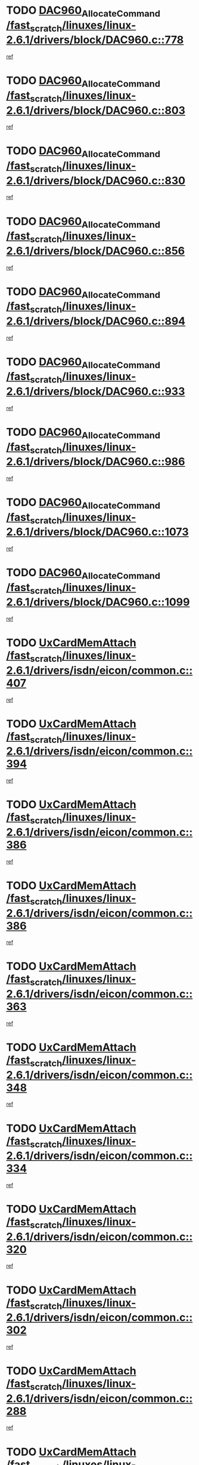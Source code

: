 * TODO [[view:/fast_scratch/linuxes/linux-2.6.1/drivers/block/DAC960.c::face=ovl-face1::linb=778::colb=20::cole=27][DAC960_AllocateCommand /fast_scratch/linuxes/linux-2.6.1/drivers/block/DAC960.c::778]]
[[view:/fast_scratch/linuxes/linux-2.6.1/drivers/block/DAC960.c::face=ovl-face2::linb=779::colb=48::cole=55][ref]]
* TODO [[view:/fast_scratch/linuxes/linux-2.6.1/drivers/block/DAC960.c::face=ovl-face1::linb=803::colb=20::cole=27][DAC960_AllocateCommand /fast_scratch/linuxes/linux-2.6.1/drivers/block/DAC960.c::803]]
[[view:/fast_scratch/linuxes/linux-2.6.1/drivers/block/DAC960.c::face=ovl-face2::linb=804::colb=48::cole=55][ref]]
* TODO [[view:/fast_scratch/linuxes/linux-2.6.1/drivers/block/DAC960.c::face=ovl-face1::linb=830::colb=20::cole=27][DAC960_AllocateCommand /fast_scratch/linuxes/linux-2.6.1/drivers/block/DAC960.c::830]]
[[view:/fast_scratch/linuxes/linux-2.6.1/drivers/block/DAC960.c::face=ovl-face2::linb=831::colb=48::cole=55][ref]]
* TODO [[view:/fast_scratch/linuxes/linux-2.6.1/drivers/block/DAC960.c::face=ovl-face1::linb=856::colb=20::cole=27][DAC960_AllocateCommand /fast_scratch/linuxes/linux-2.6.1/drivers/block/DAC960.c::856]]
[[view:/fast_scratch/linuxes/linux-2.6.1/drivers/block/DAC960.c::face=ovl-face2::linb=857::colb=48::cole=55][ref]]
* TODO [[view:/fast_scratch/linuxes/linux-2.6.1/drivers/block/DAC960.c::face=ovl-face1::linb=894::colb=20::cole=27][DAC960_AllocateCommand /fast_scratch/linuxes/linux-2.6.1/drivers/block/DAC960.c::894]]
[[view:/fast_scratch/linuxes/linux-2.6.1/drivers/block/DAC960.c::face=ovl-face2::linb=895::colb=48::cole=55][ref]]
* TODO [[view:/fast_scratch/linuxes/linux-2.6.1/drivers/block/DAC960.c::face=ovl-face1::linb=933::colb=20::cole=27][DAC960_AllocateCommand /fast_scratch/linuxes/linux-2.6.1/drivers/block/DAC960.c::933]]
[[view:/fast_scratch/linuxes/linux-2.6.1/drivers/block/DAC960.c::face=ovl-face2::linb=934::colb=48::cole=55][ref]]
* TODO [[view:/fast_scratch/linuxes/linux-2.6.1/drivers/block/DAC960.c::face=ovl-face1::linb=986::colb=20::cole=27][DAC960_AllocateCommand /fast_scratch/linuxes/linux-2.6.1/drivers/block/DAC960.c::986]]
[[view:/fast_scratch/linuxes/linux-2.6.1/drivers/block/DAC960.c::face=ovl-face2::linb=987::colb=48::cole=55][ref]]
* TODO [[view:/fast_scratch/linuxes/linux-2.6.1/drivers/block/DAC960.c::face=ovl-face1::linb=1073::colb=6::cole=13][DAC960_AllocateCommand /fast_scratch/linuxes/linux-2.6.1/drivers/block/DAC960.c::1073]]
[[view:/fast_scratch/linuxes/linux-2.6.1/drivers/block/DAC960.c::face=ovl-face2::linb=1074::colb=24::cole=31][ref]]
* TODO [[view:/fast_scratch/linuxes/linux-2.6.1/drivers/block/DAC960.c::face=ovl-face1::linb=1099::colb=20::cole=27][DAC960_AllocateCommand /fast_scratch/linuxes/linux-2.6.1/drivers/block/DAC960.c::1099]]
[[view:/fast_scratch/linuxes/linux-2.6.1/drivers/block/DAC960.c::face=ovl-face2::linb=1100::colb=48::cole=55][ref]]
* TODO [[view:/fast_scratch/linuxes/linux-2.6.1/drivers/isdn/eicon/common.c::face=ovl-face1::linb=407::colb=3::cole=14][UxCardMemAttach /fast_scratch/linuxes/linux-2.6.1/drivers/isdn/eicon/common.c::407]]
[[view:/fast_scratch/linuxes/linux-2.6.1/drivers/isdn/eicon/common.c::face=ovl-face2::linb=408::colb=26::cole=37][ref]]
* TODO [[view:/fast_scratch/linuxes/linux-2.6.1/drivers/isdn/eicon/common.c::face=ovl-face1::linb=394::colb=4::cole=10][UxCardMemAttach /fast_scratch/linuxes/linux-2.6.1/drivers/isdn/eicon/common.c::394]]
[[view:/fast_scratch/linuxes/linux-2.6.1/drivers/isdn/eicon/common.c::face=ovl-face2::linb=399::colb=29::cole=35][ref]]
* TODO [[view:/fast_scratch/linuxes/linux-2.6.1/drivers/isdn/eicon/common.c::face=ovl-face1::linb=386::colb=3::cole=9][UxCardMemAttach /fast_scratch/linuxes/linux-2.6.1/drivers/isdn/eicon/common.c::386]]
[[view:/fast_scratch/linuxes/linux-2.6.1/drivers/isdn/eicon/common.c::face=ovl-face2::linb=392::colb=30::cole=36][ref]]
* TODO [[view:/fast_scratch/linuxes/linux-2.6.1/drivers/isdn/eicon/common.c::face=ovl-face1::linb=386::colb=3::cole=9][UxCardMemAttach /fast_scratch/linuxes/linux-2.6.1/drivers/isdn/eicon/common.c::386]]
[[view:/fast_scratch/linuxes/linux-2.6.1/drivers/isdn/eicon/common.c::face=ovl-face2::linb=399::colb=29::cole=35][ref]]
* TODO [[view:/fast_scratch/linuxes/linux-2.6.1/drivers/isdn/eicon/common.c::face=ovl-face1::linb=363::colb=1::cole=12][UxCardMemAttach /fast_scratch/linuxes/linux-2.6.1/drivers/isdn/eicon/common.c::363]]
[[view:/fast_scratch/linuxes/linux-2.6.1/drivers/isdn/eicon/common.c::face=ovl-face2::linb=365::colb=31::cole=42][ref]]
* TODO [[view:/fast_scratch/linuxes/linux-2.6.1/drivers/isdn/eicon/common.c::face=ovl-face1::linb=348::colb=1::cole=12][UxCardMemAttach /fast_scratch/linuxes/linux-2.6.1/drivers/isdn/eicon/common.c::348]]
[[view:/fast_scratch/linuxes/linux-2.6.1/drivers/isdn/eicon/common.c::face=ovl-face2::linb=350::colb=29::cole=40][ref]]
* TODO [[view:/fast_scratch/linuxes/linux-2.6.1/drivers/isdn/eicon/common.c::face=ovl-face1::linb=334::colb=1::cole=12][UxCardMemAttach /fast_scratch/linuxes/linux-2.6.1/drivers/isdn/eicon/common.c::334]]
[[view:/fast_scratch/linuxes/linux-2.6.1/drivers/isdn/eicon/common.c::face=ovl-face2::linb=336::colb=24::cole=35][ref]]
* TODO [[view:/fast_scratch/linuxes/linux-2.6.1/drivers/isdn/eicon/common.c::face=ovl-face1::linb=320::colb=1::cole=12][UxCardMemAttach /fast_scratch/linuxes/linux-2.6.1/drivers/isdn/eicon/common.c::320]]
[[view:/fast_scratch/linuxes/linux-2.6.1/drivers/isdn/eicon/common.c::face=ovl-face2::linb=322::colb=23::cole=34][ref]]
* TODO [[view:/fast_scratch/linuxes/linux-2.6.1/drivers/isdn/eicon/common.c::face=ovl-face1::linb=302::colb=1::cole=12][UxCardMemAttach /fast_scratch/linuxes/linux-2.6.1/drivers/isdn/eicon/common.c::302]]
[[view:/fast_scratch/linuxes/linux-2.6.1/drivers/isdn/eicon/common.c::face=ovl-face2::linb=304::colb=46::cole=57][ref]]
* TODO [[view:/fast_scratch/linuxes/linux-2.6.1/drivers/isdn/eicon/common.c::face=ovl-face1::linb=288::colb=1::cole=12][UxCardMemAttach /fast_scratch/linuxes/linux-2.6.1/drivers/isdn/eicon/common.c::288]]
[[view:/fast_scratch/linuxes/linux-2.6.1/drivers/isdn/eicon/common.c::face=ovl-face2::linb=290::colb=28::cole=39][ref]]
* TODO [[view:/fast_scratch/linuxes/linux-2.6.1/drivers/isdn/eicon/common.c::face=ovl-face1::linb=274::colb=1::cole=12][UxCardMemAttach /fast_scratch/linuxes/linux-2.6.1/drivers/isdn/eicon/common.c::274]]
[[view:/fast_scratch/linuxes/linux-2.6.1/drivers/isdn/eicon/common.c::face=ovl-face2::linb=276::colb=31::cole=42][ref]]
* TODO [[view:/fast_scratch/linuxes/linux-2.6.1/drivers/isdn/eicon/common.c::face=ovl-face1::linb=259::colb=1::cole=12][UxCardMemAttach /fast_scratch/linuxes/linux-2.6.1/drivers/isdn/eicon/common.c::259]]
[[view:/fast_scratch/linuxes/linux-2.6.1/drivers/isdn/eicon/common.c::face=ovl-face2::linb=261::colb=30::cole=41][ref]]
* TODO [[view:/fast_scratch/linuxes/linux-2.6.1/drivers/isdn/eicon/common.c::face=ovl-face1::linb=236::colb=5::cole=6][UxCardMemAttach /fast_scratch/linuxes/linux-2.6.1/drivers/isdn/eicon/common.c::236]]
[[view:/fast_scratch/linuxes/linux-2.6.1/drivers/isdn/eicon/common.c::face=ovl-face2::linb=244::colb=27::cole=28][ref]]
* TODO [[view:/fast_scratch/linuxes/linux-2.6.1/drivers/isdn/eicon/common.c::face=ovl-face1::linb=219::colb=5::cole=6][UxCardMemAttach /fast_scratch/linuxes/linux-2.6.1/drivers/isdn/eicon/common.c::219]]
[[view:/fast_scratch/linuxes/linux-2.6.1/drivers/isdn/eicon/common.c::face=ovl-face2::linb=225::colb=27::cole=28][ref]]
* TODO [[view:/fast_scratch/linuxes/linux-2.6.1/drivers/isdn/eicon/common.c::face=ovl-face1::linb=203::colb=5::cole=6][UxCardMemAttach /fast_scratch/linuxes/linux-2.6.1/drivers/isdn/eicon/common.c::203]]
[[view:/fast_scratch/linuxes/linux-2.6.1/drivers/isdn/eicon/common.c::face=ovl-face2::linb=209::colb=27::cole=28][ref]]
* TODO [[view:/fast_scratch/linuxes/linux-2.6.1/drivers/isdn/eicon/common.c::face=ovl-face1::linb=187::colb=5::cole=6][UxCardMemAttach /fast_scratch/linuxes/linux-2.6.1/drivers/isdn/eicon/common.c::187]]
[[view:/fast_scratch/linuxes/linux-2.6.1/drivers/isdn/eicon/common.c::face=ovl-face2::linb=193::colb=27::cole=28][ref]]
* TODO [[view:/fast_scratch/linuxes/linux-2.6.1/drivers/isdn/eicon/common.c::face=ovl-face1::linb=166::colb=5::cole=6][UxCardMemAttach /fast_scratch/linuxes/linux-2.6.1/drivers/isdn/eicon/common.c::166]]
[[view:/fast_scratch/linuxes/linux-2.6.1/drivers/isdn/eicon/common.c::face=ovl-face2::linb=177::colb=27::cole=28][ref]]
* TODO [[view:/fast_scratch/linuxes/linux-2.6.1/drivers/isdn/eicon/common.c::face=ovl-face1::linb=150::colb=5::cole=6][UxCardMemAttach /fast_scratch/linuxes/linux-2.6.1/drivers/isdn/eicon/common.c::150]]
[[view:/fast_scratch/linuxes/linux-2.6.1/drivers/isdn/eicon/common.c::face=ovl-face2::linb=156::colb=27::cole=28][ref]]
* TODO [[view:/fast_scratch/linuxes/linux-2.6.1/drivers/isdn/eicon/common.c::face=ovl-face1::linb=134::colb=5::cole=6][UxCardMemAttach /fast_scratch/linuxes/linux-2.6.1/drivers/isdn/eicon/common.c::134]]
[[view:/fast_scratch/linuxes/linux-2.6.1/drivers/isdn/eicon/common.c::face=ovl-face2::linb=140::colb=27::cole=28][ref]]
* TODO [[view:/fast_scratch/linuxes/linux-2.6.1/drivers/isdn/eicon/common.c::face=ovl-face1::linb=117::colb=5::cole=6][UxCardMemAttach /fast_scratch/linuxes/linux-2.6.1/drivers/isdn/eicon/common.c::117]]
[[view:/fast_scratch/linuxes/linux-2.6.1/drivers/isdn/eicon/common.c::face=ovl-face2::linb=123::colb=27::cole=28][ref]]
* TODO [[view:/fast_scratch/linuxes/linux-2.6.1/drivers/isdn/eicon/fourbri.c::face=ovl-face1::linb=555::colb=1::cole=4][UxCardMemAttach /fast_scratch/linuxes/linux-2.6.1/drivers/isdn/eicon/fourbri.c::555]]
[[view:/fast_scratch/linuxes/linux-2.6.1/drivers/isdn/eicon/fourbri.c::face=ovl-face2::linb=557::colb=27::cole=30][ref]]
* TODO [[view:/fast_scratch/linuxes/linux-2.6.1/drivers/isdn/eicon/fourbri.c::face=ovl-face1::linb=418::colb=1::cole=2][UxCardMemAttach /fast_scratch/linuxes/linux-2.6.1/drivers/isdn/eicon/fourbri.c::418]]
[[view:/fast_scratch/linuxes/linux-2.6.1/drivers/isdn/eicon/fourbri.c::face=ovl-face2::linb=430::colb=27::cole=28][ref]]
* TODO [[view:/fast_scratch/linuxes/linux-2.6.1/drivers/isdn/eicon/fourbri.c::face=ovl-face1::linb=394::colb=3::cole=9][UxCardMemAttach /fast_scratch/linuxes/linux-2.6.1/drivers/isdn/eicon/fourbri.c::394]]
[[view:/fast_scratch/linuxes/linux-2.6.1/drivers/isdn/eicon/fourbri.c::face=ovl-face2::linb=396::colb=34::cole=40][ref]]
* TODO [[view:/fast_scratch/linuxes/linux-2.6.1/drivers/isdn/eicon/fourbri.c::face=ovl-face1::linb=347::colb=1::cole=4][UxCardMemAttach /fast_scratch/linuxes/linux-2.6.1/drivers/isdn/eicon/fourbri.c::347]]
[[view:/fast_scratch/linuxes/linux-2.6.1/drivers/isdn/eicon/fourbri.c::face=ovl-face2::linb=357::colb=27::cole=30][ref]]
* TODO [[view:/fast_scratch/linuxes/linux-2.6.1/drivers/isdn/eicon/fourbri.c::face=ovl-face1::linb=295::colb=3::cole=7][UxCardMemAttach /fast_scratch/linuxes/linux-2.6.1/drivers/isdn/eicon/fourbri.c::295]]
[[view:/fast_scratch/linuxes/linux-2.6.1/drivers/isdn/eicon/fourbri.c::face=ovl-face2::linb=327::colb=28::cole=32][ref]]
* TODO [[view:/fast_scratch/linuxes/linux-2.6.1/drivers/isdn/eicon/fourbri.c::face=ovl-face1::linb=295::colb=3::cole=7][UxCardMemAttach /fast_scratch/linuxes/linux-2.6.1/drivers/isdn/eicon/fourbri.c::295]]
[[view:/fast_scratch/linuxes/linux-2.6.1/drivers/isdn/eicon/fourbri.c::face=ovl-face2::linb=332::colb=27::cole=31][ref]]
* TODO [[view:/fast_scratch/linuxes/linux-2.6.1/drivers/isdn/eicon/fourbri.c::face=ovl-face1::linb=277::colb=3::cole=7][UxCardMemAttach /fast_scratch/linuxes/linux-2.6.1/drivers/isdn/eicon/fourbri.c::277]]
[[view:/fast_scratch/linuxes/linux-2.6.1/drivers/isdn/eicon/fourbri.c::face=ovl-face2::linb=327::colb=28::cole=32][ref]]
* TODO [[view:/fast_scratch/linuxes/linux-2.6.1/drivers/isdn/eicon/fourbri.c::face=ovl-face1::linb=277::colb=3::cole=7][UxCardMemAttach /fast_scratch/linuxes/linux-2.6.1/drivers/isdn/eicon/fourbri.c::277]]
[[view:/fast_scratch/linuxes/linux-2.6.1/drivers/isdn/eicon/fourbri.c::face=ovl-face2::linb=332::colb=27::cole=31][ref]]
* TODO [[view:/fast_scratch/linuxes/linux-2.6.1/drivers/isdn/eicon/fourbri.c::face=ovl-face1::linb=261::colb=3::cole=7][UxCardMemAttach /fast_scratch/linuxes/linux-2.6.1/drivers/isdn/eicon/fourbri.c::261]]
[[view:/fast_scratch/linuxes/linux-2.6.1/drivers/isdn/eicon/fourbri.c::face=ovl-face2::linb=327::colb=28::cole=32][ref]]
* TODO [[view:/fast_scratch/linuxes/linux-2.6.1/drivers/isdn/eicon/fourbri.c::face=ovl-face1::linb=261::colb=3::cole=7][UxCardMemAttach /fast_scratch/linuxes/linux-2.6.1/drivers/isdn/eicon/fourbri.c::261]]
[[view:/fast_scratch/linuxes/linux-2.6.1/drivers/isdn/eicon/fourbri.c::face=ovl-face2::linb=332::colb=27::cole=31][ref]]
* TODO [[view:/fast_scratch/linuxes/linux-2.6.1/drivers/isdn/eicon/fourbri.c::face=ovl-face1::linb=246::colb=3::cole=7][UxCardMemAttach /fast_scratch/linuxes/linux-2.6.1/drivers/isdn/eicon/fourbri.c::246]]
[[view:/fast_scratch/linuxes/linux-2.6.1/drivers/isdn/eicon/fourbri.c::face=ovl-face2::linb=327::colb=28::cole=32][ref]]
* TODO [[view:/fast_scratch/linuxes/linux-2.6.1/drivers/isdn/eicon/fourbri.c::face=ovl-face1::linb=246::colb=3::cole=7][UxCardMemAttach /fast_scratch/linuxes/linux-2.6.1/drivers/isdn/eicon/fourbri.c::246]]
[[view:/fast_scratch/linuxes/linux-2.6.1/drivers/isdn/eicon/fourbri.c::face=ovl-face2::linb=332::colb=27::cole=31][ref]]
* TODO [[view:/fast_scratch/linuxes/linux-2.6.1/drivers/isdn/eicon/fourbri.c::face=ovl-face1::linb=184::colb=1::cole=4][UxCardMemAttach /fast_scratch/linuxes/linux-2.6.1/drivers/isdn/eicon/fourbri.c::184]]
[[view:/fast_scratch/linuxes/linux-2.6.1/drivers/isdn/eicon/fourbri.c::face=ovl-face2::linb=188::colb=27::cole=30][ref]]
* TODO [[view:/fast_scratch/linuxes/linux-2.6.1/drivers/isdn/eicon/fourbri.c::face=ovl-face1::linb=173::colb=1::cole=4][UxCardMemAttach /fast_scratch/linuxes/linux-2.6.1/drivers/isdn/eicon/fourbri.c::173]]
[[view:/fast_scratch/linuxes/linux-2.6.1/drivers/isdn/eicon/fourbri.c::face=ovl-face2::linb=175::colb=27::cole=30][ref]]
* TODO [[view:/fast_scratch/linuxes/linux-2.6.1/drivers/isdn/eicon/fourbri.c::face=ovl-face1::linb=150::colb=1::cole=4][UxCardMemAttach /fast_scratch/linuxes/linux-2.6.1/drivers/isdn/eicon/fourbri.c::150]]
[[view:/fast_scratch/linuxes/linux-2.6.1/drivers/isdn/eicon/fourbri.c::face=ovl-face2::linb=154::colb=27::cole=30][ref]]
* TODO [[view:/fast_scratch/linuxes/linux-2.6.1/drivers/isdn/eicon/fourbri.c::face=ovl-face1::linb=73::colb=1::cole=4][UxCardMemAttach /fast_scratch/linuxes/linux-2.6.1/drivers/isdn/eicon/fourbri.c::73]]
[[view:/fast_scratch/linuxes/linux-2.6.1/drivers/isdn/eicon/fourbri.c::face=ovl-face2::linb=79::colb=27::cole=30][ref]]
* TODO [[view:/fast_scratch/linuxes/linux-2.6.1/drivers/isdn/eicon/bri.c::face=ovl-face1::linb=682::colb=7::cole=18][UxCardMemAttach /fast_scratch/linuxes/linux-2.6.1/drivers/isdn/eicon/bri.c::682]]
[[view:/fast_scratch/linuxes/linux-2.6.1/drivers/isdn/eicon/bri.c::face=ovl-face2::linb=684::colb=31::cole=42][ref]]
* TODO [[view:/fast_scratch/linuxes/linux-2.6.1/drivers/isdn/eicon/bri.c::face=ovl-face1::linb=578::colb=1::cole=12][UxCardMemAttach /fast_scratch/linuxes/linux-2.6.1/drivers/isdn/eicon/bri.c::578]]
[[view:/fast_scratch/linuxes/linux-2.6.1/drivers/isdn/eicon/bri.c::face=ovl-face2::linb=586::colb=28::cole=39][ref]]
* TODO [[view:/fast_scratch/linuxes/linux-2.6.1/drivers/isdn/eicon/bri.c::face=ovl-face1::linb=578::colb=1::cole=12][UxCardMemAttach /fast_scratch/linuxes/linux-2.6.1/drivers/isdn/eicon/bri.c::578]]
[[view:/fast_scratch/linuxes/linux-2.6.1/drivers/isdn/eicon/bri.c::face=ovl-face2::linb=593::colb=27::cole=38][ref]]
* TODO [[view:/fast_scratch/linuxes/linux-2.6.1/drivers/isdn/eicon/bri.c::face=ovl-face1::linb=558::colb=1::cole=12][UxCardMemAttach /fast_scratch/linuxes/linux-2.6.1/drivers/isdn/eicon/bri.c::558]]
[[view:/fast_scratch/linuxes/linux-2.6.1/drivers/isdn/eicon/bri.c::face=ovl-face2::linb=560::colb=27::cole=38][ref]]
* TODO [[view:/fast_scratch/linuxes/linux-2.6.1/drivers/isdn/eicon/bri.c::face=ovl-face1::linb=541::colb=1::cole=10][UxCardMemAttach /fast_scratch/linuxes/linux-2.6.1/drivers/isdn/eicon/bri.c::541]]
[[view:/fast_scratch/linuxes/linux-2.6.1/drivers/isdn/eicon/bri.c::face=ovl-face2::linb=543::colb=38::cole=47][ref]]
[[view:/fast_scratch/linuxes/linux-2.6.1/drivers/isdn/eicon/bri.c::face=ovl-face2::linb=543::colb=84::cole=93][ref]]
* TODO [[view:/fast_scratch/linuxes/linux-2.6.1/drivers/isdn/eicon/bri.c::face=ovl-face1::linb=333::colb=1::cole=12][UxCardMemAttach /fast_scratch/linuxes/linux-2.6.1/drivers/isdn/eicon/bri.c::333]]
[[view:/fast_scratch/linuxes/linux-2.6.1/drivers/isdn/eicon/bri.c::face=ovl-face2::linb=335::colb=27::cole=38][ref]]
* TODO [[view:/fast_scratch/linuxes/linux-2.6.1/drivers/isdn/eicon/bri.c::face=ovl-face1::linb=277::colb=1::cole=12][UxCardMemAttach /fast_scratch/linuxes/linux-2.6.1/drivers/isdn/eicon/bri.c::277]]
[[view:/fast_scratch/linuxes/linux-2.6.1/drivers/isdn/eicon/bri.c::face=ovl-face2::linb=287::colb=28::cole=39][ref]]
* TODO [[view:/fast_scratch/linuxes/linux-2.6.1/drivers/isdn/eicon/bri.c::face=ovl-face1::linb=277::colb=1::cole=12][UxCardMemAttach /fast_scratch/linuxes/linux-2.6.1/drivers/isdn/eicon/bri.c::277]]
[[view:/fast_scratch/linuxes/linux-2.6.1/drivers/isdn/eicon/bri.c::face=ovl-face2::linb=299::colb=28::cole=39][ref]]
* TODO [[view:/fast_scratch/linuxes/linux-2.6.1/drivers/isdn/eicon/bri.c::face=ovl-face1::linb=277::colb=1::cole=12][UxCardMemAttach /fast_scratch/linuxes/linux-2.6.1/drivers/isdn/eicon/bri.c::277]]
[[view:/fast_scratch/linuxes/linux-2.6.1/drivers/isdn/eicon/bri.c::face=ovl-face2::linb=319::colb=27::cole=38][ref]]
* TODO [[view:/fast_scratch/linuxes/linux-2.6.1/drivers/isdn/eicon/bri.c::face=ovl-face1::linb=170::colb=1::cole=10][UxCardMemAttach /fast_scratch/linuxes/linux-2.6.1/drivers/isdn/eicon/bri.c::170]]
[[view:/fast_scratch/linuxes/linux-2.6.1/drivers/isdn/eicon/bri.c::face=ovl-face2::linb=172::colb=38::cole=47][ref]]
[[view:/fast_scratch/linuxes/linux-2.6.1/drivers/isdn/eicon/bri.c::face=ovl-face2::linb=172::colb=83::cole=92][ref]]
* TODO [[view:/fast_scratch/linuxes/linux-2.6.1/drivers/isdn/eicon/bri.c::face=ovl-face1::linb=130::colb=1::cole=12][UxCardMemAttach /fast_scratch/linuxes/linux-2.6.1/drivers/isdn/eicon/bri.c::130]]
[[view:/fast_scratch/linuxes/linux-2.6.1/drivers/isdn/eicon/bri.c::face=ovl-face2::linb=132::colb=27::cole=38][ref]]
* TODO [[view:/fast_scratch/linuxes/linux-2.6.1/drivers/isdn/eicon/bri.c::face=ovl-face1::linb=108::colb=1::cole=12][UxCardMemAttach /fast_scratch/linuxes/linux-2.6.1/drivers/isdn/eicon/bri.c::108]]
[[view:/fast_scratch/linuxes/linux-2.6.1/drivers/isdn/eicon/bri.c::face=ovl-face2::linb=110::colb=27::cole=38][ref]]
* TODO [[view:/fast_scratch/linuxes/linux-2.6.1/drivers/isdn/eicon/bri.c::face=ovl-face1::linb=76::colb=1::cole=12][UxCardMemAttach /fast_scratch/linuxes/linux-2.6.1/drivers/isdn/eicon/bri.c::76]]
[[view:/fast_scratch/linuxes/linux-2.6.1/drivers/isdn/eicon/bri.c::face=ovl-face2::linb=78::colb=27::cole=38][ref]]
* TODO [[view:/fast_scratch/linuxes/linux-2.6.1/drivers/isdn/eicon/pri.c::face=ovl-face1::linb=499::colb=7::cole=10][UxCardMemAttach /fast_scratch/linuxes/linux-2.6.1/drivers/isdn/eicon/pri.c::499]]
[[view:/fast_scratch/linuxes/linux-2.6.1/drivers/isdn/eicon/pri.c::face=ovl-face2::linb=512::colb=27::cole=30][ref]]
* TODO [[view:/fast_scratch/linuxes/linux-2.6.1/drivers/isdn/eicon/pri.c::face=ovl-face1::linb=437::colb=1::cole=2][UxCardMemAttach /fast_scratch/linuxes/linux-2.6.1/drivers/isdn/eicon/pri.c::437]]
[[view:/fast_scratch/linuxes/linux-2.6.1/drivers/isdn/eicon/pri.c::face=ovl-face2::linb=449::colb=27::cole=28][ref]]
* TODO [[view:/fast_scratch/linuxes/linux-2.6.1/drivers/isdn/eicon/pri.c::face=ovl-face1::linb=382::colb=1::cole=5][UxCardMemAttach /fast_scratch/linuxes/linux-2.6.1/drivers/isdn/eicon/pri.c::382]]
[[view:/fast_scratch/linuxes/linux-2.6.1/drivers/isdn/eicon/pri.c::face=ovl-face2::linb=384::colb=26::cole=30][ref]]
* TODO [[view:/fast_scratch/linuxes/linux-2.6.1/drivers/isdn/eicon/pri.c::face=ovl-face1::linb=275::colb=1::cole=5][UxCardMemAttach /fast_scratch/linuxes/linux-2.6.1/drivers/isdn/eicon/pri.c::275]]
[[view:/fast_scratch/linuxes/linux-2.6.1/drivers/isdn/eicon/pri.c::face=ovl-face2::linb=283::colb=28::cole=32][ref]]
* TODO [[view:/fast_scratch/linuxes/linux-2.6.1/drivers/isdn/eicon/pri.c::face=ovl-face1::linb=275::colb=1::cole=5][UxCardMemAttach /fast_scratch/linuxes/linux-2.6.1/drivers/isdn/eicon/pri.c::275]]
[[view:/fast_scratch/linuxes/linux-2.6.1/drivers/isdn/eicon/pri.c::face=ovl-face2::linb=290::colb=28::cole=32][ref]]
* TODO [[view:/fast_scratch/linuxes/linux-2.6.1/drivers/isdn/eicon/pri.c::face=ovl-face1::linb=275::colb=1::cole=5][UxCardMemAttach /fast_scratch/linuxes/linux-2.6.1/drivers/isdn/eicon/pri.c::275]]
[[view:/fast_scratch/linuxes/linux-2.6.1/drivers/isdn/eicon/pri.c::face=ovl-face2::linb=298::colb=28::cole=32][ref]]
* TODO [[view:/fast_scratch/linuxes/linux-2.6.1/drivers/isdn/eicon/pri.c::face=ovl-face1::linb=275::colb=1::cole=5][UxCardMemAttach /fast_scratch/linuxes/linux-2.6.1/drivers/isdn/eicon/pri.c::275]]
[[view:/fast_scratch/linuxes/linux-2.6.1/drivers/isdn/eicon/pri.c::face=ovl-face2::linb=308::colb=28::cole=32][ref]]
* TODO [[view:/fast_scratch/linuxes/linux-2.6.1/drivers/isdn/eicon/pri.c::face=ovl-face1::linb=275::colb=1::cole=5][UxCardMemAttach /fast_scratch/linuxes/linux-2.6.1/drivers/isdn/eicon/pri.c::275]]
[[view:/fast_scratch/linuxes/linux-2.6.1/drivers/isdn/eicon/pri.c::face=ovl-face2::linb=313::colb=29::cole=33][ref]]
* TODO [[view:/fast_scratch/linuxes/linux-2.6.1/drivers/isdn/eicon/pri.c::face=ovl-face1::linb=275::colb=1::cole=5][UxCardMemAttach /fast_scratch/linuxes/linux-2.6.1/drivers/isdn/eicon/pri.c::275]]
[[view:/fast_scratch/linuxes/linux-2.6.1/drivers/isdn/eicon/pri.c::face=ovl-face2::linb=326::colb=27::cole=31][ref]]
* TODO [[view:/fast_scratch/linuxes/linux-2.6.1/drivers/isdn/eicon/pri.c::face=ovl-face1::linb=275::colb=1::cole=5][UxCardMemAttach /fast_scratch/linuxes/linux-2.6.1/drivers/isdn/eicon/pri.c::275]]
[[view:/fast_scratch/linuxes/linux-2.6.1/drivers/isdn/eicon/pri.c::face=ovl-face2::linb=331::colb=56::cole=60][ref]]
* TODO [[view:/fast_scratch/linuxes/linux-2.6.1/drivers/isdn/eicon/pri.c::face=ovl-face1::linb=275::colb=1::cole=5][UxCardMemAttach /fast_scratch/linuxes/linux-2.6.1/drivers/isdn/eicon/pri.c::275]]
[[view:/fast_scratch/linuxes/linux-2.6.1/drivers/isdn/eicon/pri.c::face=ovl-face2::linb=340::colb=27::cole=31][ref]]
* TODO [[view:/fast_scratch/linuxes/linux-2.6.1/drivers/isdn/eicon/pri.c::face=ovl-face1::linb=211::colb=1::cole=7][UxCardMemAttach /fast_scratch/linuxes/linux-2.6.1/drivers/isdn/eicon/pri.c::211]]
[[view:/fast_scratch/linuxes/linux-2.6.1/drivers/isdn/eicon/pri.c::face=ovl-face2::linb=221::colb=27::cole=33][ref]]
* TODO [[view:/fast_scratch/linuxes/linux-2.6.1/drivers/isdn/eicon/pri.c::face=ovl-face1::linb=201::colb=1::cole=7][UxCardMemAttach /fast_scratch/linuxes/linux-2.6.1/drivers/isdn/eicon/pri.c::201]]
[[view:/fast_scratch/linuxes/linux-2.6.1/drivers/isdn/eicon/pri.c::face=ovl-face2::linb=207::colb=27::cole=33][ref]]
* TODO [[view:/fast_scratch/linuxes/linux-2.6.1/drivers/isdn/eicon/pri.c::face=ovl-face1::linb=183::colb=1::cole=4][UxCardMemAttach /fast_scratch/linuxes/linux-2.6.1/drivers/isdn/eicon/pri.c::183]]
[[view:/fast_scratch/linuxes/linux-2.6.1/drivers/isdn/eicon/pri.c::face=ovl-face2::linb=187::colb=27::cole=30][ref]]
* TODO [[view:/fast_scratch/linuxes/linux-2.6.1/drivers/isdn/eicon/pri.c::face=ovl-face1::linb=133::colb=1::cole=7][UxCardMemAttach /fast_scratch/linuxes/linux-2.6.1/drivers/isdn/eicon/pri.c::133]]
[[view:/fast_scratch/linuxes/linux-2.6.1/drivers/isdn/eicon/pri.c::face=ovl-face2::linb=173::colb=27::cole=33][ref]]
* TODO [[view:/fast_scratch/linuxes/linux-2.6.1/drivers/isdn/eicon/pri.c::face=ovl-face1::linb=96::colb=1::cole=5][UxCardMemAttach /fast_scratch/linuxes/linux-2.6.1/drivers/isdn/eicon/pri.c::96]]
[[view:/fast_scratch/linuxes/linux-2.6.1/drivers/isdn/eicon/pri.c::face=ovl-face2::linb=98::colb=25::cole=29][ref]]
* TODO [[view:/fast_scratch/linuxes/linux-2.6.1/drivers/isdn/eicon/pri.c::face=ovl-face1::linb=81::colb=1::cole=4][UxCardMemAttach /fast_scratch/linuxes/linux-2.6.1/drivers/isdn/eicon/pri.c::81]]
[[view:/fast_scratch/linuxes/linux-2.6.1/drivers/isdn/eicon/pri.c::face=ovl-face2::linb=94::colb=27::cole=30][ref]]
* TODO [[view:/fast_scratch/linuxes/linux-2.6.1/drivers/scsi/libata-core.c::face=ovl-face1::linb=3070::colb=3::cole=11][____request_resource /fast_scratch/linuxes/linux-2.6.1/drivers/scsi/libata-core.c::3070]]
[[view:/fast_scratch/linuxes/linux-2.6.1/drivers/scsi/libata-core.c::face=ovl-face2::linb=3071::colb=15::cole=23][ref]]
* TODO [[view:/fast_scratch/linuxes/linux-2.6.1/drivers/scsi/libata-core.c::face=ovl-face1::linb=3058::colb=3::cole=11][____request_resource /fast_scratch/linuxes/linux-2.6.1/drivers/scsi/libata-core.c::3058]]
[[view:/fast_scratch/linuxes/linux-2.6.1/drivers/scsi/libata-core.c::face=ovl-face2::linb=3059::colb=15::cole=23][ref]]
* TODO [[view:/fast_scratch/linuxes/linux-2.6.1/arch/alpha/kernel/core_cia.c::face=ovl-face1::linb=336::colb=1::cole=5][__alloc_bootmem /fast_scratch/linuxes/linux-2.6.1/arch/alpha/kernel/core_cia.c::336]]
[[view:/fast_scratch/linuxes/linux-2.6.1/arch/alpha/kernel/core_cia.c::face=ovl-face2::linb=337::colb=21::cole=25][ref]]
* TODO [[view:/fast_scratch/linuxes/linux-2.6.1/arch/sparc/mm/srmmu.c::face=ovl-face1::linb=420::colb=1::cole=21][__alloc_bootmem /fast_scratch/linuxes/linux-2.6.1/arch/sparc/mm/srmmu.c::420]]
[[view:/fast_scratch/linuxes/linux-2.6.1/arch/sparc/mm/srmmu.c::face=ovl-face2::linb=421::colb=34::cole=54][ref]]
* TODO [[view:/fast_scratch/linuxes/linux-2.6.1/arch/sparc/mm/srmmu.c::face=ovl-face1::linb=416::colb=1::cole=19][__alloc_bootmem /fast_scratch/linuxes/linux-2.6.1/arch/sparc/mm/srmmu.c::416]]
[[view:/fast_scratch/linuxes/linux-2.6.1/arch/sparc/mm/srmmu.c::face=ovl-face2::linb=418::colb=8::cole=26][ref]]
* TODO [[view:/fast_scratch/linuxes/linux-2.6.1/arch/ia64/mm/contig.c::face=ovl-face1::linb=187::colb=2::cole=10][__alloc_bootmem /fast_scratch/linuxes/linux-2.6.1/arch/ia64/mm/contig.c::187]]
[[view:/fast_scratch/linuxes/linux-2.6.1/arch/ia64/mm/contig.c::face=ovl-face2::linb=190::colb=10::cole=18][ref]]
* TODO [[view:/fast_scratch/linuxes/linux-2.6.1/drivers/net/bonding/bond_3ad.c::face=ovl-face1::linb=217::colb=17::cole=21][__get_bond_by_port /fast_scratch/linuxes/linux-2.6.1/drivers/net/bonding/bond_3ad.c::217]]
[[view:/fast_scratch/linuxes/linux-2.6.1/drivers/net/bonding/bond_3ad.c::face=ovl-face2::linb=221::colb=39::cole=43][ref]]
* TODO [[view:/fast_scratch/linuxes/linux-2.6.1/drivers/net/bonding/bond_3ad.c::face=ovl-face1::linb=237::colb=17::cole=21][__get_bond_by_port /fast_scratch/linuxes/linux-2.6.1/drivers/net/bonding/bond_3ad.c::237]]
[[view:/fast_scratch/linuxes/linux-2.6.1/drivers/net/bonding/bond_3ad.c::face=ovl-face2::linb=240::colb=24::cole=28][ref]]
* TODO [[view:/fast_scratch/linuxes/linux-2.6.1/drivers/net/bonding/bond_3ad.c::face=ovl-face1::linb=2017::colb=3::cole=17][__get_first_agg /fast_scratch/linuxes/linux-2.6.1/drivers/net/bonding/bond_3ad.c::2017]]
[[view:/fast_scratch/linuxes/linux-2.6.1/drivers/net/bonding/bond_3ad.c::face=ovl-face2::linb=2018::colb=58::cole=72][ref]]
* TODO [[view:/fast_scratch/linuxes/linux-2.6.1/drivers/net/bonding/bond_3ad.c::face=ovl-face1::linb=2077::colb=1::cole=16][__get_first_agg /fast_scratch/linuxes/linux-2.6.1/drivers/net/bonding/bond_3ad.c::2077]]
[[view:/fast_scratch/linuxes/linux-2.6.1/drivers/net/bonding/bond_3ad.c::face=ovl-face2::linb=2078::colb=58::cole=73][ref]]
* TODO [[view:/fast_scratch/linuxes/linux-2.6.1/drivers/net/bonding/bond_3ad.c::face=ovl-face1::linb=2144::colb=3::cole=13][__get_first_agg /fast_scratch/linuxes/linux-2.6.1/drivers/net/bonding/bond_3ad.c::2144]]
[[view:/fast_scratch/linuxes/linux-2.6.1/drivers/net/bonding/bond_3ad.c::face=ovl-face2::linb=2145::colb=26::cole=36][ref]]
* TODO [[view:/fast_scratch/linuxes/linux-2.6.1/drivers/net/bonding/bond_3ad.c::face=ovl-face1::linb=832::colb=20::cole=30][__get_next_agg /fast_scratch/linuxes/linux-2.6.1/drivers/net/bonding/bond_3ad.c::832]]
[[view:/fast_scratch/linuxes/linux-2.6.1/drivers/net/bonding/bond_3ad.c::face=ovl-face2::linb=833::colb=6::cole=16][ref]]
* TODO [[view:/fast_scratch/linuxes/linux-2.6.1/drivers/net/bonding/bond_3ad.c::face=ovl-face1::linb=2018::colb=26::cole=40][__get_next_agg /fast_scratch/linuxes/linux-2.6.1/drivers/net/bonding/bond_3ad.c::2018]]
[[view:/fast_scratch/linuxes/linux-2.6.1/drivers/net/bonding/bond_3ad.c::face=ovl-face2::linb=2020::colb=9::cole=23][ref]]
[[view:/fast_scratch/linuxes/linux-2.6.1/drivers/net/bonding/bond_3ad.c::face=ovl-face2::linb=2020::colb=40::cole=54][ref]]
[[view:/fast_scratch/linuxes/linux-2.6.1/drivers/net/bonding/bond_3ad.c::face=ovl-face2::linb=2020::colb=79::cole=93][ref]]
* TODO [[view:/fast_scratch/linuxes/linux-2.6.1/drivers/net/bonding/bond_3ad.c::face=ovl-face1::linb=2018::colb=26::cole=40][__get_next_agg /fast_scratch/linuxes/linux-2.6.1/drivers/net/bonding/bond_3ad.c::2018]]
[[view:/fast_scratch/linuxes/linux-2.6.1/drivers/net/bonding/bond_3ad.c::face=ovl-face2::linb=2026::colb=30::cole=44][ref]]
[[view:/fast_scratch/linuxes/linux-2.6.1/drivers/net/bonding/bond_3ad.c::face=ovl-face2::linb=2026::colb=62::cole=76][ref]]
[[view:/fast_scratch/linuxes/linux-2.6.1/drivers/net/bonding/bond_3ad.c::face=ovl-face2::linb=2026::colb=101::cole=115][ref]]
* TODO [[view:/fast_scratch/linuxes/linux-2.6.1/drivers/net/bonding/bond_3ad.c::face=ovl-face1::linb=2078::colb=25::cole=40][__get_next_agg /fast_scratch/linuxes/linux-2.6.1/drivers/net/bonding/bond_3ad.c::2078]]
[[view:/fast_scratch/linuxes/linux-2.6.1/drivers/net/bonding/bond_3ad.c::face=ovl-face2::linb=2081::colb=17::cole=32][ref]]
* TODO [[view:/fast_scratch/linuxes/linux-2.6.1/fs/buffer.c::face=ovl-face1::linb=1498::colb=21::cole=23][__getblk /fast_scratch/linuxes/linux-2.6.1/fs/buffer.c::1498]]
[[view:/fast_scratch/linuxes/linux-2.6.1/fs/buffer.c::face=ovl-face2::linb=1500::colb=22::cole=24][ref]]
* TODO [[view:/fast_scratch/linuxes/linux-2.6.1/fs/reiserfs/journal.c::face=ovl-face1::linb=1628::colb=2::cole=4][__getblk /fast_scratch/linuxes/linux-2.6.1/fs/reiserfs/journal.c::1628]]
[[view:/fast_scratch/linuxes/linux-2.6.1/fs/reiserfs/journal.c::face=ovl-face2::linb=1629::colb=23::cole=25][ref]]
* TODO [[view:/fast_scratch/linuxes/linux-2.6.1/fs/reiserfs/journal.c::face=ovl-face1::linb=1618::colb=1::cole=3][__getblk /fast_scratch/linuxes/linux-2.6.1/fs/reiserfs/journal.c::1618]]
[[view:/fast_scratch/linuxes/linux-2.6.1/fs/reiserfs/journal.c::face=ovl-face2::linb=1619::colb=22::cole=24][ref]]
* TODO [[view:/fast_scratch/linuxes/linux-2.6.1/fs/jbd/journal.c::face=ovl-face1::linb=832::colb=2::cole=4][__getblk /fast_scratch/linuxes/linux-2.6.1/fs/jbd/journal.c::832]]
[[view:/fast_scratch/linuxes/linux-2.6.1/fs/jbd/journal.c::face=ovl-face2::linb=833::colb=14::cole=16][ref]]
* TODO [[view:/fast_scratch/linuxes/linux-2.6.1/fs/jbd/journal.c::face=ovl-face1::linb=602::colb=1::cole=3][__getblk /fast_scratch/linuxes/linux-2.6.1/fs/jbd/journal.c::602]]
[[view:/fast_scratch/linuxes/linux-2.6.1/fs/jbd/journal.c::face=ovl-face2::linb=603::colb=1::cole=3][ref]]
* TODO [[view:/fast_scratch/linuxes/linux-2.6.1/drivers/ide/ide-tape.c::face=ovl-face1::linb=3621::colb=2::cole=7][__idetape_kmalloc_stage /fast_scratch/linuxes/linux-2.6.1/drivers/ide/ide-tape.c::3621]]
[[view:/fast_scratch/linuxes/linux-2.6.1/drivers/ide/ide-tape.c::face=ovl-face2::linb=3624::colb=8::cole=13][ref]]
* TODO [[view:/fast_scratch/linuxes/linux-2.6.1/arch/ppc64/mm/init.c::face=ovl-face1::linb=129::colb=7::cole=10][__ioremap /fast_scratch/linuxes/linux-2.6.1/arch/ppc64/mm/init.c::129]]
[[view:/fast_scratch/linuxes/linux-2.6.1/arch/ppc64/mm/init.c::face=ovl-face2::linb=131::colb=27::cole=30][ref]]
* TODO [[view:/fast_scratch/linuxes/linux-2.6.1/mm/filemap.c::face=ovl-face1::linb=1444::colb=1::cole=5][__read_cache_page /fast_scratch/linuxes/linux-2.6.1/mm/filemap.c::1444]]
[[view:/fast_scratch/linuxes/linux-2.6.1/mm/filemap.c::face=ovl-face2::linb=1447::colb=20::cole=24][ref]]
* TODO [[view:/fast_scratch/linuxes/linux-2.6.1/fs/devfs/base.c::face=ovl-face1::linb=1162::colb=5::cole=7][_devfs_alloc_entry /fast_scratch/linuxes/linux-2.6.1/fs/devfs/base.c::1162]]
[[view:/fast_scratch/linuxes/linux-2.6.1/fs/devfs/base.c::face=ovl-face2::linb=1163::colb=16::cole=18][ref]]
* TODO [[view:/fast_scratch/linuxes/linux-2.6.1/fs/devfs/base.c::face=ovl-face1::linb=1046::colb=1::cole=4][_devfs_search_dir /fast_scratch/linuxes/linux-2.6.1/fs/devfs/base.c::1046]]
[[view:/fast_scratch/linuxes/linux-2.6.1/fs/devfs/base.c::face=ovl-face2::linb=1048::colb=17::cole=20][ref]]
* TODO [[view:/fast_scratch/linuxes/linux-2.6.1/fs/xfs/pagebuf/page_buf.c::face=ovl-face1::linb=743::colb=1::cole=3][_pagebuf_find /fast_scratch/linuxes/linux-2.6.1/fs/xfs/pagebuf/page_buf.c::743]]
[[view:/fast_scratch/linuxes/linux-2.6.1/fs/xfs/pagebuf/page_buf.c::face=ovl-face2::linb=753::colb=35::cole=37][ref]]
* TODO [[view:/fast_scratch/linuxes/linux-2.6.1/sound/oss/nec_vrc5477.c::face=ovl-face1::linb=1845::colb=1::cole=9][ac97_alloc_codec /fast_scratch/linuxes/linux-2.6.1/sound/oss/nec_vrc5477.c::1845]]
[[view:/fast_scratch/linuxes/linux-2.6.1/sound/oss/nec_vrc5477.c::face=ovl-face2::linb=1847::colb=1::cole=9][ref]]
* TODO [[view:/fast_scratch/linuxes/linux-2.6.1/drivers/video/acornfb.c::face=ovl-face1::linb=176::colb=1::cole=5][acornfb_valid_pixrate /fast_scratch/linuxes/linux-2.6.1/drivers/video/acornfb.c::176]]
[[view:/fast_scratch/linuxes/linux-2.6.1/drivers/video/acornfb.c::face=ovl-face2::linb=177::colb=12::cole=16][ref]]
* TODO [[view:/fast_scratch/linuxes/linux-2.6.1/drivers/acpi/hardware/hwsleep.c::face=ovl-face1::linb=225::colb=1::cole=22][acpi_hw_get_bit_register_info /fast_scratch/linuxes/linux-2.6.1/drivers/acpi/hardware/hwsleep.c::225]]
[[view:/fast_scratch/linuxes/linux-2.6.1/drivers/acpi/hardware/hwsleep.c::face=ovl-face2::linb=261::colb=57::cole=78][ref]]
* TODO [[view:/fast_scratch/linuxes/linux-2.6.1/drivers/acpi/hardware/hwsleep.c::face=ovl-face1::linb=224::colb=1::cole=20][acpi_hw_get_bit_register_info /fast_scratch/linuxes/linux-2.6.1/drivers/acpi/hardware/hwsleep.c::224]]
[[view:/fast_scratch/linuxes/linux-2.6.1/drivers/acpi/hardware/hwsleep.c::face=ovl-face2::linb=261::colb=18::cole=37][ref]]
* TODO [[view:/fast_scratch/linuxes/linux-2.6.1/drivers/acpi/events/evrgnini.c::face=ovl-face1::linb=467::colb=1::cole=5][acpi_ns_get_parent_node /fast_scratch/linuxes/linux-2.6.1/drivers/acpi/events/evrgnini.c::467]]
[[view:/fast_scratch/linuxes/linux-2.6.1/drivers/acpi/events/evrgnini.c::face=ovl-face2::linb=479::colb=46::cole=50][ref]]
* TODO [[view:/fast_scratch/linuxes/linux-2.6.1/drivers/acpi/events/evrgnini.c::face=ovl-face1::linb=249::colb=3::cole=16][acpi_ns_get_parent_node /fast_scratch/linuxes/linux-2.6.1/drivers/acpi/events/evrgnini.c::249]]
[[view:/fast_scratch/linuxes/linux-2.6.1/drivers/acpi/events/evrgnini.c::face=ovl-face2::linb=219::colb=33::cole=46][ref]]
* TODO [[view:/fast_scratch/linuxes/linux-2.6.1/drivers/acpi/events/evrgnini.c::face=ovl-face1::linb=249::colb=3::cole=16][acpi_ns_get_parent_node /fast_scratch/linuxes/linux-2.6.1/drivers/acpi/events/evrgnini.c::249]]
[[view:/fast_scratch/linuxes/linux-2.6.1/drivers/acpi/events/evrgnini.c::face=ovl-face2::linb=295::colb=61::cole=74][ref]]
* TODO [[view:/fast_scratch/linuxes/linux-2.6.1/drivers/acpi/events/evrgnini.c::face=ovl-face1::linb=199::colb=1::cole=12][acpi_ns_get_parent_node /fast_scratch/linuxes/linux-2.6.1/drivers/acpi/events/evrgnini.c::199]]
[[view:/fast_scratch/linuxes/linux-2.6.1/drivers/acpi/events/evrgnini.c::face=ovl-face2::linb=282::colb=61::cole=72][ref]]
* TODO [[view:/fast_scratch/linuxes/linux-2.6.1/drivers/acpi/namespace/nsaccess.c::face=ovl-face1::linb=329::colb=3::cole=14][acpi_ns_get_parent_node /fast_scratch/linuxes/linux-2.6.1/drivers/acpi/namespace/nsaccess.c::329]]
[[view:/fast_scratch/linuxes/linux-2.6.1/drivers/acpi/namespace/nsaccess.c::face=ovl-face2::linb=327::colb=31::cole=42][ref]]
[[view:/fast_scratch/linuxes/linux-2.6.1/drivers/acpi/namespace/nsaccess.c::face=ovl-face2::linb=328::colb=4::cole=15][ref]]
* TODO [[view:/fast_scratch/linuxes/linux-2.6.1/drivers/acpi/namespace/nsalloc.c::face=ovl-face1::linb=676::colb=3::cole=14][acpi_ns_get_parent_node /fast_scratch/linuxes/linux-2.6.1/drivers/acpi/namespace/nsalloc.c::676]]
[[view:/fast_scratch/linuxes/linux-2.6.1/drivers/acpi/namespace/nsalloc.c::face=ovl-face2::linb=629::colb=53::cole=64][ref]]
* TODO [[view:/fast_scratch/linuxes/linux-2.6.1/drivers/acpi/namespace/nsalloc.c::face=ovl-face1::linb=526::colb=3::cole=14][acpi_ns_get_parent_node /fast_scratch/linuxes/linux-2.6.1/drivers/acpi/namespace/nsalloc.c::526]]
[[view:/fast_scratch/linuxes/linux-2.6.1/drivers/acpi/namespace/nsalloc.c::face=ovl-face2::linb=488::colb=53::cole=64][ref]]
* TODO [[view:/fast_scratch/linuxes/linux-2.6.1/drivers/acpi/namespace/nsalloc.c::face=ovl-face1::linb=114::colb=1::cole=12][acpi_ns_get_parent_node /fast_scratch/linuxes/linux-2.6.1/drivers/acpi/namespace/nsalloc.c::114]]
[[view:/fast_scratch/linuxes/linux-2.6.1/drivers/acpi/namespace/nsalloc.c::face=ovl-face2::linb=117::colb=13::cole=24][ref]]
* TODO [[view:/fast_scratch/linuxes/linux-2.6.1/drivers/acpi/namespace/nswalk.c::face=ovl-face1::linb=280::colb=3::cole=14][acpi_ns_get_parent_node /fast_scratch/linuxes/linux-2.6.1/drivers/acpi/namespace/nswalk.c::280]]
[[view:/fast_scratch/linuxes/linux-2.6.1/drivers/acpi/namespace/nswalk.c::face=ovl-face2::linb=199::colb=53::cole=64][ref]]
* TODO [[view:/fast_scratch/linuxes/linux-2.6.1/drivers/acpi/namespace/nsdump.c::face=ovl-face1::linb=180::colb=1::cole=10][acpi_ns_map_handle_to_node /fast_scratch/linuxes/linux-2.6.1/drivers/acpi/namespace/nsdump.c::180]]
[[view:/fast_scratch/linuxes/linux-2.6.1/drivers/acpi/namespace/nsdump.c::face=ovl-face2::linb=181::colb=8::cole=17][ref]]
* TODO [[view:/fast_scratch/linuxes/linux-2.6.1/fs/afs/dir.c::face=ovl-face1::linb=338::colb=2::cole=6][afs_dir_get_page /fast_scratch/linuxes/linux-2.6.1/fs/afs/dir.c::338]]
[[view:/fast_scratch/linuxes/linux-2.6.1/fs/afs/dir.c::face=ovl-face2::linb=346::colb=22::cole=26][ref]]
* TODO [[view:/fast_scratch/linuxes/linux-2.6.1/drivers/scsi/aic7xxx/aic7xxx_core.c::face=ovl-face1::linb=3267::colb=3::cole=11][ahc_devlimited_syncrate /fast_scratch/linuxes/linux-2.6.1/drivers/scsi/aic7xxx/aic7xxx_core.c::3267]]
[[view:/fast_scratch/linuxes/linux-2.6.1/drivers/scsi/aic7xxx/aic7xxx_core.c::face=ovl-face2::linb=3270::colb=35::cole=43][ref]]
* TODO [[view:/fast_scratch/linuxes/linux-2.6.1/drivers/scsi/aic7xxx/aic7xxx_core.c::face=ovl-face1::linb=3065::colb=3::cole=11][ahc_devlimited_syncrate /fast_scratch/linuxes/linux-2.6.1/drivers/scsi/aic7xxx/aic7xxx_core.c::3065]]
[[view:/fast_scratch/linuxes/linux-2.6.1/drivers/scsi/aic7xxx/aic7xxx_core.c::face=ovl-face2::linb=3068::colb=35::cole=43][ref]]
* TODO [[view:/fast_scratch/linuxes/linux-2.6.1/drivers/scsi/aic7xxx/aic7xxx_core.c::face=ovl-face1::linb=2387::colb=1::cole=5][ahc_devlimited_syncrate /fast_scratch/linuxes/linux-2.6.1/drivers/scsi/aic7xxx/aic7xxx_core.c::2387]]
[[view:/fast_scratch/linuxes/linux-2.6.1/drivers/scsi/aic7xxx/aic7xxx_core.c::face=ovl-face2::linb=2434::colb=34::cole=38][ref]]
* TODO [[view:/fast_scratch/linuxes/linux-2.6.1/drivers/scsi/aic7xxx/aic7xxx_osm.c::face=ovl-face1::linb=4593::colb=1::cole=9][ahc_find_syncrate /fast_scratch/linuxes/linux-2.6.1/drivers/scsi/aic7xxx/aic7xxx_osm.c::4593]]
[[view:/fast_scratch/linuxes/linux-2.6.1/drivers/scsi/aic7xxx/aic7xxx_osm.c::face=ovl-face2::linb=4594::colb=47::cole=55][ref]]
* TODO [[view:/fast_scratch/linuxes/linux-2.6.1/drivers/scsi/aic7xxx/aic7xxx_osm.c::face=ovl-face1::linb=3373::colb=1::cole=9][ahc_find_syncrate /fast_scratch/linuxes/linux-2.6.1/drivers/scsi/aic7xxx/aic7xxx_osm.c::3373]]
[[view:/fast_scratch/linuxes/linux-2.6.1/drivers/scsi/aic7xxx/aic7xxx_osm.c::face=ovl-face2::linb=3385::colb=32::cole=40][ref]]
* TODO [[view:/fast_scratch/linuxes/linux-2.6.1/drivers/scsi/aic7xxx/aic7xxx_osm.c::face=ovl-face1::linb=4527::colb=1::cole=4][ahc_linux_get_device /fast_scratch/linuxes/linux-2.6.1/drivers/scsi/aic7xxx/aic7xxx_osm.c::4527]]
[[view:/fast_scratch/linuxes/linux-2.6.1/drivers/scsi/aic7xxx/aic7xxx_osm.c::face=ovl-face2::linb=4531::colb=35::cole=38][ref]]
* TODO [[view:/fast_scratch/linuxes/linux-2.6.1/drivers/scsi/aic7xxx/aic79xx_osm.c::face=ovl-face1::linb=4883::colb=1::cole=4][ahd_linux_get_device /fast_scratch/linuxes/linux-2.6.1/drivers/scsi/aic7xxx/aic79xx_osm.c::4883]]
[[view:/fast_scratch/linuxes/linux-2.6.1/drivers/scsi/aic7xxx/aic79xx_osm.c::face=ovl-face2::linb=4887::colb=35::cole=38][ref]]
* TODO [[view:/fast_scratch/linuxes/linux-2.6.1/drivers/scsi/aic7xxx_old.c::face=ovl-face1::linb=5097::colb=8::cole=16][aic7xxx_find_syncrate /fast_scratch/linuxes/linux-2.6.1/drivers/scsi/aic7xxx_old.c::5097]]
[[view:/fast_scratch/linuxes/linux-2.6.1/drivers/scsi/aic7xxx_old.c::face=ovl-face2::linb=5099::colb=35::cole=43][ref]]
* TODO [[view:/fast_scratch/linuxes/linux-2.6.1/drivers/scsi/aic7xxx_old.c::face=ovl-face1::linb=5458::colb=10::cole=18][aic7xxx_find_syncrate /fast_scratch/linuxes/linux-2.6.1/drivers/scsi/aic7xxx_old.c::5458]]
[[view:/fast_scratch/linuxes/linux-2.6.1/drivers/scsi/aic7xxx_old.c::face=ovl-face2::linb=5460::colb=37::cole=45][ref]]
* TODO [[view:/fast_scratch/linuxes/linux-2.6.1/drivers/scsi/aic7xxx_old.c::face=ovl-face1::linb=5470::colb=10::cole=18][aic7xxx_find_syncrate /fast_scratch/linuxes/linux-2.6.1/drivers/scsi/aic7xxx_old.c::5470]]
[[view:/fast_scratch/linuxes/linux-2.6.1/drivers/scsi/aic7xxx_old.c::face=ovl-face2::linb=5472::colb=37::cole=45][ref]]
* TODO [[view:/fast_scratch/linuxes/linux-2.6.1/drivers/cdrom/sbpcd.c::face=ovl-face1::linb=5872::colb=2::cole=6][alloc_disk /fast_scratch/linuxes/linux-2.6.1/drivers/cdrom/sbpcd.c::5872]]
[[view:/fast_scratch/linuxes/linux-2.6.1/drivers/cdrom/sbpcd.c::face=ovl-face2::linb=5873::colb=2::cole=6][ref]]
* TODO [[view:/fast_scratch/linuxes/linux-2.6.1/drivers/net/wireless/orinoco.c::face=ovl-face1::linb=4131::colb=1::cole=4][alloc_etherdev /fast_scratch/linuxes/linux-2.6.1/drivers/net/wireless/orinoco.c::4131]]
[[view:/fast_scratch/linuxes/linux-2.6.1/drivers/net/wireless/orinoco.c::face=ovl-face2::linb=4132::colb=34::cole=37][ref]]
* TODO [[view:/fast_scratch/linuxes/linux-2.6.1/drivers/md/dm.c::face=ovl-face1::linb=460::colb=1::cole=6][alloc_io /fast_scratch/linuxes/linux-2.6.1/drivers/md/dm.c::460]]
[[view:/fast_scratch/linuxes/linux-2.6.1/drivers/md/dm.c::face=ovl-face2::linb=461::colb=1::cole=6][ref]]
* TODO [[view:/fast_scratch/linuxes/linux-2.6.1/drivers/parisc/dino.c::face=ovl-face1::linb=821::colb=1::cole=22][alloc_irq_region /fast_scratch/linuxes/linux-2.6.1/drivers/parisc/dino.c::821]]
[[view:/fast_scratch/linuxes/linux-2.6.1/drivers/parisc/dino.c::face=ovl-face2::linb=833::colb=23::cole=44][ref]]
* TODO [[view:/fast_scratch/linuxes/linux-2.6.1/net/ipv4/ipmr.c::face=ovl-face1::linb=205::colb=1::cole=4][alloc_netdev /fast_scratch/linuxes/linux-2.6.1/net/ipv4/ipmr.c::205]]
[[view:/fast_scratch/linuxes/linux-2.6.1/net/ipv4/ipmr.c::face=ovl-face2::linb=208::colb=24::cole=27][ref]]
* TODO [[view:/fast_scratch/linuxes/linux-2.6.1/mm/mremap.c::face=ovl-face1::linb=135::colb=2::cole=5][alloc_one_pte_map /fast_scratch/linuxes/linux-2.6.1/mm/mremap.c::135]]
[[view:/fast_scratch/linuxes/linux-2.6.1/mm/mremap.c::face=ovl-face2::linb=138::colb=32::cole=35][ref]]
* TODO [[view:/fast_scratch/linuxes/linux-2.6.1/drivers/scsi/wd7000.c::face=ovl-face1::linb=1142::colb=1::cole=4][alloc_scbs /fast_scratch/linuxes/linux-2.6.1/drivers/scsi/wd7000.c::1142]]
[[view:/fast_scratch/linuxes/linux-2.6.1/drivers/scsi/wd7000.c::face=ovl-face2::linb=1143::colb=1::cole=4][ref]]
* TODO [[view:/fast_scratch/linuxes/linux-2.6.1/drivers/isdn/hisax/isdnl2.c::face=ovl-face1::linb=1296::colb=2::cole=5][alloc_skb /fast_scratch/linuxes/linux-2.6.1/drivers/isdn/hisax/isdnl2.c::1296]]
[[view:/fast_scratch/linuxes/linux-2.6.1/drivers/isdn/hisax/isdnl2.c::face=ovl-face2::linb=1297::colb=17::cole=20][ref]]
* TODO [[view:/fast_scratch/linuxes/linux-2.6.1/drivers/isdn/capi/capidrv.c::face=ovl-face1::linb=513::colb=1::cole=4][alloc_skb /fast_scratch/linuxes/linux-2.6.1/drivers/isdn/capi/capidrv.c::513]]
[[view:/fast_scratch/linuxes/linux-2.6.1/drivers/isdn/capi/capidrv.c::face=ovl-face2::linb=514::colb=16::cole=19][ref]]
* TODO [[view:/fast_scratch/linuxes/linux-2.6.1/drivers/net/3c527.c::face=ovl-face1::linb=782::colb=2::cole=20][alloc_skb /fast_scratch/linuxes/linux-2.6.1/drivers/net/3c527.c::782]]
[[view:/fast_scratch/linuxes/linux-2.6.1/drivers/net/3c527.c::face=ovl-face2::linb=783::colb=14::cole=32][ref]]
* TODO [[view:/fast_scratch/linuxes/linux-2.6.1/arch/parisc/kernel/drivers.c::face=ovl-face1::linb=370::colb=2::cole=8][alloc_tree_node /fast_scratch/linuxes/linux-2.6.1/arch/parisc/kernel/drivers.c::370]]
[[view:/fast_scratch/linuxes/linux-2.6.1/arch/parisc/kernel/drivers.c::face=ovl-face2::linb=370::colb=27::cole=33][ref]]
* TODO [[view:/fast_scratch/linuxes/linux-2.6.1/arch/parisc/kernel/drivers.c::face=ovl-face1::linb=370::colb=2::cole=8][alloc_tree_node /fast_scratch/linuxes/linux-2.6.1/arch/parisc/kernel/drivers.c::370]]
[[view:/fast_scratch/linuxes/linux-2.6.1/arch/parisc/kernel/drivers.c::face=ovl-face2::linb=372::colb=24::cole=30][ref]]
* TODO [[view:/fast_scratch/linuxes/linux-2.6.1/arch/m68k/amiga/config.c::face=ovl-face1::linb=803::colb=4::cole=12][amiga_chip_alloc_res /fast_scratch/linuxes/linux-2.6.1/arch/m68k/amiga/config.c::803]]
[[view:/fast_scratch/linuxes/linux-2.6.1/arch/m68k/amiga/config.c::face=ovl-face2::linb=804::colb=4::cole=12][ref]]
* TODO [[view:/fast_scratch/linuxes/linux-2.6.1/arch/ppc/amiga/config.c::face=ovl-face1::linb=750::colb=4::cole=12][amiga_chip_alloc_res /fast_scratch/linuxes/linux-2.6.1/arch/ppc/amiga/config.c::750]]
[[view:/fast_scratch/linuxes/linux-2.6.1/arch/ppc/amiga/config.c::face=ovl-face2::linb=751::colb=4::cole=12][ref]]
* TODO [[view:/fast_scratch/linuxes/linux-2.6.1/drivers/block/as-iosched.c::face=ovl-face1::linb=513::colb=2::cole=10][as_find_first_arq /fast_scratch/linuxes/linux-2.6.1/drivers/block/as-iosched.c::513]]
[[view:/fast_scratch/linuxes/linux-2.6.1/drivers/block/as-iosched.c::face=ovl-face2::linb=518::colb=25::cole=33][ref]]
* TODO [[view:/fast_scratch/linuxes/linux-2.6.1/drivers/block/as-iosched.c::face=ovl-face1::linb=1743::colb=2::cole=5][as_get_io_context /fast_scratch/linuxes/linux-2.6.1/drivers/block/as-iosched.c::1743]]
[[view:/fast_scratch/linuxes/linux-2.6.1/drivers/block/as-iosched.c::face=ovl-face2::linb=1746::colb=17::cole=20][ref]]
* TODO [[view:/fast_scratch/linuxes/linux-2.6.1/fs/autofs4/root.c::face=ovl-face1::linb=456::colb=1::cole=6][autofs4_get_inode /fast_scratch/linuxes/linux-2.6.1/fs/autofs4/root.c::456]]
[[view:/fast_scratch/linuxes/linux-2.6.1/fs/autofs4/root.c::face=ovl-face2::linb=457::colb=23::cole=28][ref]]
* TODO [[view:/fast_scratch/linuxes/linux-2.6.1/fs/autofs4/root.c::face=ovl-face1::linb=342::colb=1::cole=6][autofs4_get_inode /fast_scratch/linuxes/linux-2.6.1/fs/autofs4/root.c::342]]
[[view:/fast_scratch/linuxes/linux-2.6.1/fs/autofs4/root.c::face=ovl-face2::linb=343::colb=23::cole=28][ref]]
* TODO [[view:/fast_scratch/linuxes/linux-2.6.1/fs/autofs4/inode.c::face=ovl-face1::linb=215::colb=1::cole=11][autofs4_get_inode /fast_scratch/linuxes/linux-2.6.1/fs/autofs4/inode.c::215]]
[[view:/fast_scratch/linuxes/linux-2.6.1/fs/autofs4/inode.c::face=ovl-face2::linb=216::colb=1::cole=11][ref]]
* TODO [[view:/fast_scratch/linuxes/linux-2.6.1/fs/befs/btree.c::face=ovl-face1::linb=355::colb=1::cole=8][befs_bt_get_key /fast_scratch/linuxes/linux-2.6.1/fs/befs/btree.c::355]]
[[view:/fast_scratch/linuxes/linux-2.6.1/fs/befs/btree.c::face=ovl-face2::linb=357::colb=27::cole=34][ref]]
* TODO [[view:/fast_scratch/linuxes/linux-2.6.1/fs/befs/btree.c::face=ovl-face1::linb=372::colb=2::cole=9][befs_bt_get_key /fast_scratch/linuxes/linux-2.6.1/fs/befs/btree.c::372]]
[[view:/fast_scratch/linuxes/linux-2.6.1/fs/befs/btree.c::face=ovl-face2::linb=373::colb=28::cole=35][ref]]
* TODO [[view:/fast_scratch/linuxes/linux-2.6.1/fs/befs/btree.c::face=ovl-face1::linb=493::colb=1::cole=9][befs_bt_get_key /fast_scratch/linuxes/linux-2.6.1/fs/befs/btree.c::493]]
[[view:/fast_scratch/linuxes/linux-2.6.1/fs/befs/btree.c::face=ovl-face2::linb=504::colb=17::cole=25][ref]]
* TODO [[view:/fast_scratch/linuxes/linux-2.6.1/drivers/scsi/ide-scsi.c::face=ovl-face1::linb=700::colb=23::cole=25][bio_alloc /fast_scratch/linuxes/linux-2.6.1/drivers/scsi/ide-scsi.c::700]]
[[view:/fast_scratch/linuxes/linux-2.6.1/drivers/scsi/ide-scsi.c::face=ovl-face2::linb=702::colb=10::cole=12][ref]]
* TODO [[view:/fast_scratch/linuxes/linux-2.6.1/drivers/md/dm.c::face=ovl-face1::linb=351::colb=1::cole=6][bio_alloc /fast_scratch/linuxes/linux-2.6.1/drivers/md/dm.c::351]]
[[view:/fast_scratch/linuxes/linux-2.6.1/drivers/md/dm.c::face=ovl-face2::linb=352::colb=8::cole=13][ref]]
* TODO [[view:/fast_scratch/linuxes/linux-2.6.1/fs/buffer.c::face=ovl-face1::linb=2676::colb=1::cole=4][bio_alloc /fast_scratch/linuxes/linux-2.6.1/fs/buffer.c::2676]]
[[view:/fast_scratch/linuxes/linux-2.6.1/fs/buffer.c::face=ovl-face2::linb=2678::colb=1::cole=4][ref]]
* TODO [[view:/fast_scratch/linuxes/linux-2.6.1/fs/xfs/pagebuf/page_buf.c::face=ovl-face1::linb=1381::colb=1::cole=4][bio_alloc /fast_scratch/linuxes/linux-2.6.1/fs/xfs/pagebuf/page_buf.c::1381]]
[[view:/fast_scratch/linuxes/linux-2.6.1/fs/xfs/pagebuf/page_buf.c::face=ovl-face2::linb=1382::colb=1::cole=4][ref]]
* TODO [[view:/fast_scratch/linuxes/linux-2.6.1/fs/xfs/pagebuf/page_buf.c::face=ovl-face1::linb=1342::colb=2::cole=5][bio_alloc /fast_scratch/linuxes/linux-2.6.1/fs/xfs/pagebuf/page_buf.c::1342]]
[[view:/fast_scratch/linuxes/linux-2.6.1/fs/xfs/pagebuf/page_buf.c::face=ovl-face2::linb=1344::colb=2::cole=5][ref]]
* TODO [[view:/fast_scratch/linuxes/linux-2.6.1/fs/jfs/jfs_logmgr.c::face=ovl-face1::linb=1995::colb=1::cole=4][bio_alloc /fast_scratch/linuxes/linux-2.6.1/fs/jfs/jfs_logmgr.c::1995]]
[[view:/fast_scratch/linuxes/linux-2.6.1/fs/jfs/jfs_logmgr.c::face=ovl-face2::linb=1996::colb=1::cole=4][ref]]
* TODO [[view:/fast_scratch/linuxes/linux-2.6.1/fs/jfs/jfs_logmgr.c::face=ovl-face1::linb=1852::colb=1::cole=4][bio_alloc /fast_scratch/linuxes/linux-2.6.1/fs/jfs/jfs_logmgr.c::1852]]
[[view:/fast_scratch/linuxes/linux-2.6.1/fs/jfs/jfs_logmgr.c::face=ovl-face2::linb=1854::colb=1::cole=4][ref]]
* TODO [[view:/fast_scratch/linuxes/linux-2.6.1/mm/highmem.c::face=ovl-face1::linb=397::colb=3::cole=6][bio_alloc /fast_scratch/linuxes/linux-2.6.1/mm/highmem.c::397]]
[[view:/fast_scratch/linuxes/linux-2.6.1/mm/highmem.c::face=ovl-face2::linb=399::colb=7::cole=10][ref]]
* TODO [[view:/fast_scratch/linuxes/linux-2.6.1/drivers/md/raid1.c::face=ovl-face1::linb=1019::colb=1::cole=9][bio_clone /fast_scratch/linuxes/linux-2.6.1/drivers/md/raid1.c::1019]]
[[view:/fast_scratch/linuxes/linux-2.6.1/drivers/md/raid1.c::face=ovl-face2::linb=1021::colb=1::cole=9][ref]]
* TODO [[view:/fast_scratch/linuxes/linux-2.6.1/drivers/md/raid1.c::face=ovl-face1::linb=840::colb=2::cole=6][bio_clone /fast_scratch/linuxes/linux-2.6.1/drivers/md/raid1.c::840]]
[[view:/fast_scratch/linuxes/linux-2.6.1/drivers/md/raid1.c::face=ovl-face2::linb=842::colb=2::cole=6][ref]]
* TODO [[view:/fast_scratch/linuxes/linux-2.6.1/drivers/md/raid1.c::face=ovl-face1::linb=536::colb=2::cole=6][bio_clone /fast_scratch/linuxes/linux-2.6.1/drivers/md/raid1.c::536]]
[[view:/fast_scratch/linuxes/linux-2.6.1/drivers/md/raid1.c::face=ovl-face2::linb=539::colb=2::cole=6][ref]]
* TODO [[view:/fast_scratch/linuxes/linux-2.6.1/drivers/md/raid1.c::face=ovl-face1::linb=496::colb=2::cole=10][bio_clone /fast_scratch/linuxes/linux-2.6.1/drivers/md/raid1.c::496]]
[[view:/fast_scratch/linuxes/linux-2.6.1/drivers/md/raid1.c::face=ovl-face2::linb=501::colb=2::cole=10][ref]]
* TODO [[view:/fast_scratch/linuxes/linux-2.6.1/drivers/md/dm.c::face=ovl-face1::linb=374::colb=1::cole=6][bio_clone /fast_scratch/linuxes/linux-2.6.1/drivers/md/dm.c::374]]
[[view:/fast_scratch/linuxes/linux-2.6.1/drivers/md/dm.c::face=ovl-face2::linb=375::colb=1::cole=6][ref]]
* TODO [[view:/fast_scratch/linuxes/linux-2.6.1/drivers/md/raid0.c::face=ovl-face1::linb=383::colb=2::cole=4][bio_split /fast_scratch/linuxes/linux-2.6.1/drivers/md/raid0.c::383]]
[[view:/fast_scratch/linuxes/linux-2.6.1/drivers/md/raid0.c::face=ovl-face2::linb=384::colb=29::cole=31][ref]]
* TODO [[view:/fast_scratch/linuxes/linux-2.6.1/drivers/md/linear.c::face=ovl-face1::linb=239::colb=2::cole=4][bio_split /fast_scratch/linuxes/linux-2.6.1/drivers/md/linear.c::239]]
[[view:/fast_scratch/linuxes/linux-2.6.1/drivers/md/linear.c::face=ovl-face2::linb=242::colb=30::cole=32][ref]]
* TODO [[view:/fast_scratch/linuxes/linux-2.6.1/drivers/block/scsi_ioctl.c::face=ovl-face1::linb=522::colb=3::cole=5][blk_get_request /fast_scratch/linuxes/linux-2.6.1/drivers/block/scsi_ioctl.c::522]]
[[view:/fast_scratch/linuxes/linux-2.6.1/drivers/block/scsi_ioctl.c::face=ovl-face2::linb=523::colb=3::cole=5][ref]]
* TODO [[view:/fast_scratch/linuxes/linux-2.6.1/drivers/block/scsi_ioctl.c::face=ovl-face1::linb=327::colb=1::cole=3][blk_get_request /fast_scratch/linuxes/linux-2.6.1/drivers/block/scsi_ioctl.c::327]]
[[view:/fast_scratch/linuxes/linux-2.6.1/drivers/block/scsi_ioctl.c::face=ovl-face2::linb=335::colb=1::cole=3][ref]]
* TODO [[view:/fast_scratch/linuxes/linux-2.6.1/drivers/block/scsi_ioctl.c::face=ovl-face1::linb=213::colb=1::cole=3][blk_get_request /fast_scratch/linuxes/linux-2.6.1/drivers/block/scsi_ioctl.c::213]]
[[view:/fast_scratch/linuxes/linux-2.6.1/drivers/block/scsi_ioctl.c::face=ovl-face2::linb=218::colb=1::cole=3][ref]]
* TODO [[view:/fast_scratch/linuxes/linux-2.6.1/drivers/block/floppy.c::face=ovl-face1::linb=4252::colb=1::cole=13][blk_init_queue /fast_scratch/linuxes/linux-2.6.1/drivers/block/floppy.c::4252]]
[[view:/fast_scratch/linuxes/linux-2.6.1/drivers/block/floppy.c::face=ovl-face2::linb=4253::colb=23::cole=35][ref]]
* TODO [[view:/fast_scratch/linuxes/linux-2.6.1/drivers/media/video/bttv-driver.c::face=ovl-face1::linb=1897::colb=24::cole=25][bttv_queue /fast_scratch/linuxes/linux-2.6.1/drivers/media/video/bttv-driver.c::1897]]
[[view:/fast_scratch/linuxes/linux-2.6.1/drivers/media/video/bttv-driver.c::face=ovl-face2::linb=1902::colb=28::cole=29][ref]]
* TODO [[view:/fast_scratch/linuxes/linux-2.6.1/arch/ppc64/kernel/iSeries_pci.c::face=ovl-face1::linb=490::colb=5::cole=15][build_device_node /fast_scratch/linuxes/linux-2.6.1/arch/ppc64/kernel/iSeries_pci.c::490]]
[[view:/fast_scratch/linuxes/linux-2.6.1/arch/ppc64/kernel/iSeries_pci.c::face=ovl-face2::linb=491::colb=5::cole=15][ref]]
* TODO [[view:/fast_scratch/linuxes/linux-2.6.1/mm/slab.c::face=ovl-face1::linb=1923::colb=2::cole=6][cache_alloc_refill /fast_scratch/linuxes/linux-2.6.1/mm/slab.c::1923]]
[[view:/fast_scratch/linuxes/linux-2.6.1/mm/slab.c::face=ovl-face2::linb=1926::colb=52::cole=56][ref]]
* TODO [[view:/fast_scratch/linuxes/linux-2.6.1/drivers/isdn/capi/kcapi.c::face=ovl-face1::linb=150::colb=1::cole=5][capi_ctr_get /fast_scratch/linuxes/linux-2.6.1/drivers/isdn/capi/kcapi.c::150]]
[[view:/fast_scratch/linuxes/linux-2.6.1/drivers/isdn/capi/kcapi.c::face=ovl-face2::linb=152::colb=1::cole=5][ref]]
* TODO [[view:/fast_scratch/linuxes/linux-2.6.1/drivers/parisc/ccio-dma.c::face=ovl-face1::linb=1336::colb=13::cole=16][ccio_get_iommu /fast_scratch/linuxes/linux-2.6.1/drivers/parisc/ccio-dma.c::1336]]
[[view:/fast_scratch/linuxes/linux-2.6.1/drivers/parisc/ccio-dma.c::face=ovl-face2::linb=1340::colb=1::cole=4][ref]]
* TODO [[view:/fast_scratch/linuxes/linux-2.6.1/arch/ppc/kernel/smp.c::face=ovl-face1::linb=410::colb=1::cole=2][copy_process /fast_scratch/linuxes/linux-2.6.1/arch/ppc/kernel/smp.c::410]]
[[view:/fast_scratch/linuxes/linux-2.6.1/arch/ppc/kernel/smp.c::face=ovl-face2::linb=413::colb=24::cole=25][ref]]
* TODO [[view:/fast_scratch/linuxes/linux-2.6.1/arch/mips/sibyte/sb1250/smp.c::face=ovl-face1::linb=127::colb=2::cole=6][copy_process /fast_scratch/linuxes/linux-2.6.1/arch/mips/sibyte/sb1250/smp.c::127]]
[[view:/fast_scratch/linuxes/linux-2.6.1/arch/mips/sibyte/sb1250/smp.c::face=ovl-face2::linb=136::colb=12::cole=16][ref]]
* TODO [[view:/fast_scratch/linuxes/linux-2.6.1/arch/ppc64/kernel/smp.c::face=ovl-face1::linb=610::colb=1::cole=2][copy_process /fast_scratch/linuxes/linux-2.6.1/arch/ppc64/kernel/smp.c::610]]
[[view:/fast_scratch/linuxes/linux-2.6.1/arch/ppc64/kernel/smp.c::face=ovl-face2::linb=614::colb=24::cole=25][ref]]
* TODO [[view:/fast_scratch/linuxes/linux-2.6.1/kernel/fork.c::face=ovl-face1::linb=1196::colb=1::cole=2][copy_process /fast_scratch/linuxes/linux-2.6.1/kernel/fork.c::1196]]
[[view:/fast_scratch/linuxes/linux-2.6.1/kernel/fork.c::face=ovl-face2::linb=1201::colb=32::cole=33][ref]]
* TODO [[view:/fast_scratch/linuxes/linux-2.6.1/fs/namespace.c::face=ovl-face1::linb=822::colb=1::cole=13][copy_tree /fast_scratch/linuxes/linux-2.6.1/fs/namespace.c::822]]
[[view:/fast_scratch/linuxes/linux-2.6.1/fs/namespace.c::face=ovl-face2::linb=824::colb=31::cole=43][ref]]
* TODO [[view:/fast_scratch/linuxes/linux-2.6.1/drivers/pci/hotplug/cpqphp_pci.c::face=ovl-face1::linb=929::colb=2::cole=6][cpqhp_slot_find /fast_scratch/linuxes/linux-2.6.1/drivers/pci/hotplug/cpqphp_pci.c::929]]
[[view:/fast_scratch/linuxes/linux-2.6.1/drivers/pci/hotplug/cpqphp_pci.c::face=ovl-face2::linb=719::colb=26::cole=30][ref]]
* TODO [[view:/fast_scratch/linuxes/linux-2.6.1/drivers/pci/hotplug/cpqphp_pci.c::face=ovl-face1::linb=717::colb=1::cole=5][cpqhp_slot_find /fast_scratch/linuxes/linux-2.6.1/drivers/pci/hotplug/cpqphp_pci.c::717]]
[[view:/fast_scratch/linuxes/linux-2.6.1/drivers/pci/hotplug/cpqphp_pci.c::face=ovl-face2::linb=719::colb=26::cole=30][ref]]
* TODO [[view:/fast_scratch/linuxes/linux-2.6.1/drivers/pci/hotplug/cpqphp_ctrl.c::face=ovl-face1::linb=274::colb=3::cole=7][cpqhp_slot_find /fast_scratch/linuxes/linux-2.6.1/drivers/pci/hotplug/cpqphp_ctrl.c::274]]
[[view:/fast_scratch/linuxes/linux-2.6.1/drivers/pci/hotplug/cpqphp_ctrl.c::face=ovl-face2::linb=286::colb=4::cole=8][ref]]
* TODO [[view:/fast_scratch/linuxes/linux-2.6.1/drivers/pci/hotplug/cpqphp_ctrl.c::face=ovl-face1::linb=274::colb=3::cole=7][cpqhp_slot_find /fast_scratch/linuxes/linux-2.6.1/drivers/pci/hotplug/cpqphp_ctrl.c::274]]
[[view:/fast_scratch/linuxes/linux-2.6.1/drivers/pci/hotplug/cpqphp_ctrl.c::face=ovl-face2::linb=312::colb=5::cole=9][ref]]
* TODO [[view:/fast_scratch/linuxes/linux-2.6.1/drivers/pci/hotplug/cpqphp_ctrl.c::face=ovl-face1::linb=182::colb=3::cole=7][cpqhp_slot_find /fast_scratch/linuxes/linux-2.6.1/drivers/pci/hotplug/cpqphp_ctrl.c::182]]
[[view:/fast_scratch/linuxes/linux-2.6.1/drivers/pci/hotplug/cpqphp_ctrl.c::face=ovl-face2::linb=196::colb=7::cole=11][ref]]
* TODO [[view:/fast_scratch/linuxes/linux-2.6.1/drivers/pci/hotplug/cpqphp_ctrl.c::face=ovl-face1::linb=100::colb=3::cole=7][cpqhp_slot_find /fast_scratch/linuxes/linux-2.6.1/drivers/pci/hotplug/cpqphp_ctrl.c::100]]
[[view:/fast_scratch/linuxes/linux-2.6.1/drivers/pci/hotplug/cpqphp_ctrl.c::face=ovl-face2::linb=111::colb=3::cole=7][ref]]
* TODO [[view:/fast_scratch/linuxes/linux-2.6.1/fs/cramfs/inode.c::face=ovl-face1::linb=318::colb=2::cole=4][cramfs_read /fast_scratch/linuxes/linux-2.6.1/fs/cramfs/inode.c::318]]
[[view:/fast_scratch/linuxes/linux-2.6.1/fs/cramfs/inode.c::face=ovl-face2::linb=326::colb=12::cole=14][ref]]
* TODO [[view:/fast_scratch/linuxes/linux-2.6.1/fs/cramfs/inode.c::face=ovl-face1::linb=368::colb=2::cole=4][cramfs_read /fast_scratch/linuxes/linux-2.6.1/fs/cramfs/inode.c::368]]
[[view:/fast_scratch/linuxes/linux-2.6.1/fs/cramfs/inode.c::face=ovl-face2::linb=375::colb=12::cole=14][ref]]
* TODO [[view:/fast_scratch/linuxes/linux-2.6.1/fs/buffer.c::face=ovl-face1::linb=1651::colb=1::cole=5][create_buffers /fast_scratch/linuxes/linux-2.6.1/fs/buffer.c::1651]]
[[view:/fast_scratch/linuxes/linux-2.6.1/fs/buffer.c::face=ovl-face2::linb=1671::colb=26::cole=30][ref]]
* TODO [[view:/fast_scratch/linuxes/linux-2.6.1/arch/alpha/kernel/irq.c::face=ovl-face1::linb=409::colb=1::cole=6][create_proc_entry /fast_scratch/linuxes/linux-2.6.1/arch/alpha/kernel/irq.c::409]]
[[view:/fast_scratch/linuxes/linux-2.6.1/arch/alpha/kernel/irq.c::face=ovl-face2::linb=411::colb=1::cole=6][ref]]
* TODO [[view:/fast_scratch/linuxes/linux-2.6.1/arch/ppc/kernel/irq.c::face=ovl-face1::linb=678::colb=1::cole=6][create_proc_entry /fast_scratch/linuxes/linux-2.6.1/arch/ppc/kernel/irq.c::678]]
[[view:/fast_scratch/linuxes/linux-2.6.1/arch/ppc/kernel/irq.c::face=ovl-face2::linb=680::colb=1::cole=6][ref]]
* TODO [[view:/fast_scratch/linuxes/linux-2.6.1/arch/ppc/kernel/irq.c::face=ovl-face1::linb=657::colb=1::cole=6][create_proc_entry /fast_scratch/linuxes/linux-2.6.1/arch/ppc/kernel/irq.c::657]]
[[view:/fast_scratch/linuxes/linux-2.6.1/arch/ppc/kernel/irq.c::face=ovl-face2::linb=659::colb=1::cole=6][ref]]
* TODO [[view:/fast_scratch/linuxes/linux-2.6.1/arch/um/kernel/irq.c::face=ovl-face1::linb=677::colb=1::cole=6][create_proc_entry /fast_scratch/linuxes/linux-2.6.1/arch/um/kernel/irq.c::677]]
[[view:/fast_scratch/linuxes/linux-2.6.1/arch/um/kernel/irq.c::face=ovl-face2::linb=679::colb=1::cole=6][ref]]
* TODO [[view:/fast_scratch/linuxes/linux-2.6.1/arch/um/kernel/irq.c::face=ovl-face1::linb=655::colb=1::cole=6][create_proc_entry /fast_scratch/linuxes/linux-2.6.1/arch/um/kernel/irq.c::655]]
[[view:/fast_scratch/linuxes/linux-2.6.1/arch/um/kernel/irq.c::face=ovl-face2::linb=657::colb=1::cole=6][ref]]
* TODO [[view:/fast_scratch/linuxes/linux-2.6.1/drivers/s390/block/dasd_proc.c::face=ovl-face1::linb=302::colb=1::cole=22][create_proc_entry /fast_scratch/linuxes/linux-2.6.1/drivers/s390/block/dasd_proc.c::302]]
[[view:/fast_scratch/linuxes/linux-2.6.1/drivers/s390/block/dasd_proc.c::face=ovl-face2::linb=305::colb=1::cole=22][ref]]
* TODO [[view:/fast_scratch/linuxes/linux-2.6.1/drivers/s390/block/dasd_proc.c::face=ovl-face1::linb=297::colb=1::cole=19][create_proc_entry /fast_scratch/linuxes/linux-2.6.1/drivers/s390/block/dasd_proc.c::297]]
[[view:/fast_scratch/linuxes/linux-2.6.1/drivers/s390/block/dasd_proc.c::face=ovl-face2::linb=300::colb=1::cole=19][ref]]
* TODO [[view:/fast_scratch/linuxes/linux-2.6.1/drivers/net/wireless/airo.c::face=ovl-face1::linb=4640::colb=1::cole=11][create_proc_entry /fast_scratch/linuxes/linux-2.6.1/drivers/net/wireless/airo.c::4640]]
[[view:/fast_scratch/linuxes/linux-2.6.1/drivers/net/wireless/airo.c::face=ovl-face2::linb=4643::colb=8::cole=18][ref]]
* TODO [[view:/fast_scratch/linuxes/linux-2.6.1/drivers/net/wireless/airo.c::face=ovl-face1::linb=3620::colb=1::cole=6][create_proc_entry /fast_scratch/linuxes/linux-2.6.1/drivers/net/wireless/airo.c::3620]]
[[view:/fast_scratch/linuxes/linux-2.6.1/drivers/net/wireless/airo.c::face=ovl-face2::linb=3623::colb=8::cole=13][ref]]
* TODO [[view:/fast_scratch/linuxes/linux-2.6.1/drivers/net/wireless/airo.c::face=ovl-face1::linb=3610::colb=1::cole=6][create_proc_entry /fast_scratch/linuxes/linux-2.6.1/drivers/net/wireless/airo.c::3610]]
[[view:/fast_scratch/linuxes/linux-2.6.1/drivers/net/wireless/airo.c::face=ovl-face2::linb=3613::colb=1::cole=6][ref]]
* TODO [[view:/fast_scratch/linuxes/linux-2.6.1/drivers/net/wireless/airo.c::face=ovl-face1::linb=3600::colb=1::cole=6][create_proc_entry /fast_scratch/linuxes/linux-2.6.1/drivers/net/wireless/airo.c::3600]]
[[view:/fast_scratch/linuxes/linux-2.6.1/drivers/net/wireless/airo.c::face=ovl-face2::linb=3603::colb=8::cole=13][ref]]
* TODO [[view:/fast_scratch/linuxes/linux-2.6.1/drivers/net/wireless/airo.c::face=ovl-face1::linb=3590::colb=1::cole=6][create_proc_entry /fast_scratch/linuxes/linux-2.6.1/drivers/net/wireless/airo.c::3590]]
[[view:/fast_scratch/linuxes/linux-2.6.1/drivers/net/wireless/airo.c::face=ovl-face2::linb=3593::colb=8::cole=13][ref]]
* TODO [[view:/fast_scratch/linuxes/linux-2.6.1/drivers/net/wireless/airo.c::face=ovl-face1::linb=3580::colb=1::cole=6][create_proc_entry /fast_scratch/linuxes/linux-2.6.1/drivers/net/wireless/airo.c::3580]]
[[view:/fast_scratch/linuxes/linux-2.6.1/drivers/net/wireless/airo.c::face=ovl-face2::linb=3583::colb=8::cole=13][ref]]
* TODO [[view:/fast_scratch/linuxes/linux-2.6.1/drivers/net/wireless/airo.c::face=ovl-face1::linb=3570::colb=1::cole=6][create_proc_entry /fast_scratch/linuxes/linux-2.6.1/drivers/net/wireless/airo.c::3570]]
[[view:/fast_scratch/linuxes/linux-2.6.1/drivers/net/wireless/airo.c::face=ovl-face2::linb=3573::colb=8::cole=13][ref]]
* TODO [[view:/fast_scratch/linuxes/linux-2.6.1/drivers/net/wireless/airo.c::face=ovl-face1::linb=3560::colb=1::cole=6][create_proc_entry /fast_scratch/linuxes/linux-2.6.1/drivers/net/wireless/airo.c::3560]]
[[view:/fast_scratch/linuxes/linux-2.6.1/drivers/net/wireless/airo.c::face=ovl-face2::linb=3563::colb=8::cole=13][ref]]
* TODO [[view:/fast_scratch/linuxes/linux-2.6.1/drivers/net/wireless/airo.c::face=ovl-face1::linb=3550::colb=1::cole=6][create_proc_entry /fast_scratch/linuxes/linux-2.6.1/drivers/net/wireless/airo.c::3550]]
[[view:/fast_scratch/linuxes/linux-2.6.1/drivers/net/wireless/airo.c::face=ovl-face2::linb=3553::colb=8::cole=13][ref]]
* TODO [[view:/fast_scratch/linuxes/linux-2.6.1/drivers/net/wireless/airo.c::face=ovl-face1::linb=3542::colb=1::cole=18][create_proc_entry /fast_scratch/linuxes/linux-2.6.1/drivers/net/wireless/airo.c::3542]]
[[view:/fast_scratch/linuxes/linux-2.6.1/drivers/net/wireless/airo.c::face=ovl-face2::linb=3545::colb=8::cole=25][ref]]
* TODO [[view:/fast_scratch/linuxes/linux-2.6.1/sound/pci/cs46xx/dsp_spos.c::face=ovl-face1::linb=1587::colb=2::cole=22][cs46xx_dsp_create_scb /fast_scratch/linuxes/linux-2.6.1/sound/pci/cs46xx/dsp_spos.c::1587]]
[[view:/fast_scratch/linuxes/linux-2.6.1/sound/pci/cs46xx/dsp_spos.c::face=ovl-face2::linb=1588::colb=13::cole=33][ref]]
* TODO [[view:/fast_scratch/linuxes/linux-2.6.1/sound/pci/cs46xx/dsp_spos.c::face=ovl-face1::linb=1585::colb=2::cole=17][cs46xx_dsp_create_scb /fast_scratch/linuxes/linux-2.6.1/sound/pci/cs46xx/dsp_spos.c::1585]]
[[view:/fast_scratch/linuxes/linux-2.6.1/sound/pci/cs46xx/dsp_spos.c::face=ovl-face2::linb=1586::colb=13::cole=28][ref]]
* TODO [[view:/fast_scratch/linuxes/linux-2.6.1/sound/pci/cs46xx/dsp_spos.c::face=ovl-face1::linb=1582::colb=2::cole=17][cs46xx_dsp_create_scb /fast_scratch/linuxes/linux-2.6.1/sound/pci/cs46xx/dsp_spos.c::1582]]
[[view:/fast_scratch/linuxes/linux-2.6.1/sound/pci/cs46xx/dsp_spos.c::face=ovl-face2::linb=1584::colb=13::cole=28][ref]]
* TODO [[view:/fast_scratch/linuxes/linux-2.6.1/sound/pci/cs46xx/dsp_spos.c::face=ovl-face1::linb=1125::colb=2::cole=19][cs46xx_dsp_create_scb /fast_scratch/linuxes/linux-2.6.1/sound/pci/cs46xx/dsp_spos.c::1125]]
[[view:/fast_scratch/linuxes/linux-2.6.1/sound/pci/cs46xx/dsp_spos.c::face=ovl-face2::linb=1126::colb=2::cole=19][ref]]
* TODO [[view:/fast_scratch/linuxes/linux-2.6.1/sound/pci/cs46xx/dsp_spos_scb_lib.c::face=ovl-face1::linb=292::colb=1::cole=4][cs46xx_dsp_create_scb /fast_scratch/linuxes/linux-2.6.1/sound/pci/cs46xx/dsp_spos_scb_lib.c::292]]
[[view:/fast_scratch/linuxes/linux-2.6.1/sound/pci/cs46xx/dsp_spos_scb_lib.c::face=ovl-face2::linb=295::colb=1::cole=4][ref]]
* TODO [[view:/fast_scratch/linuxes/linux-2.6.1/sound/pci/cs46xx/dsp_spos.c::face=ovl-face1::linb=1280::colb=1::cole=18][cs46xx_dsp_create_timing_master_scb /fast_scratch/linuxes/linux-2.6.1/sound/pci/cs46xx/dsp_spos.c::1280]]
[[view:/fast_scratch/linuxes/linux-2.6.1/sound/pci/cs46xx/dsp_spos.c::face=ovl-face2::linb=1442::colb=28::cole=45][ref]]
* TODO [[view:/fast_scratch/linuxes/linux-2.6.1/fs/cifs/file.c::face=ovl-face1::linb=1252::colb=2::cole=12][d_alloc /fast_scratch/linuxes/linux-2.6.1/fs/cifs/file.c::1252]]
[[view:/fast_scratch/linuxes/linux-2.6.1/fs/cifs/file.c::face=ovl-face2::linb=1254::colb=2::cole=12][ref]]
* TODO [[view:/fast_scratch/linuxes/linux-2.6.1/drivers/s390/block/dasd_3990_erp.c::face=ovl-face1::linb=2671::colb=2::cole=5][dasd_3990_erp_additional_erp /fast_scratch/linuxes/linux-2.6.1/drivers/s390/block/dasd_3990_erp.c::2671]]
[[view:/fast_scratch/linuxes/linux-2.6.1/drivers/s390/block/dasd_3990_erp.c::face=ovl-face2::linb=2692::colb=5::cole=8][ref]]
* TODO [[view:/fast_scratch/linuxes/linux-2.6.1/drivers/scsi/dc395x.c::face=ovl-face1::linb=1112::colb=2::cole=20][dcb_get_next /fast_scratch/linuxes/linux-2.6.1/drivers/scsi/dc395x.c::1112]]
[[view:/fast_scratch/linuxes/linux-2.6.1/drivers/scsi/dc395x.c::face=ovl-face2::linb=1113::colb=8::cole=26][ref]]
* TODO [[view:/fast_scratch/linuxes/linux-2.6.1/drivers/scsi/dc395x.c::face=ovl-face1::linb=1118::colb=3::cole=6][dcb_get_next /fast_scratch/linuxes/linux-2.6.1/drivers/scsi/dc395x.c::1118]]
[[view:/fast_scratch/linuxes/linux-2.6.1/drivers/scsi/dc395x.c::face=ovl-face2::linb=1109::colb=41::cole=44][ref]]
* TODO [[view:/fast_scratch/linuxes/linux-2.6.1/drivers/net/appletalk/ltpc.c::face=ovl-face1::linb=575::colb=4::cole=5][deQ /fast_scratch/linuxes/linux-2.6.1/drivers/net/appletalk/ltpc.c::575]]
[[view:/fast_scratch/linuxes/linux-2.6.1/drivers/net/appletalk/ltpc.c::face=ovl-face2::linb=576::colb=21::cole=22][ref]]
[[view:/fast_scratch/linuxes/linux-2.6.1/drivers/net/appletalk/ltpc.c::face=ovl-face2::linb=576::colb=29::cole=30][ref]]
* TODO [[view:/fast_scratch/linuxes/linux-2.6.1/drivers/s390/block/dasd.c::face=ovl-face1::linb=177::colb=1::cole=19][debug_register /fast_scratch/linuxes/linux-2.6.1/drivers/s390/block/dasd.c::177]]
[[view:/fast_scratch/linuxes/linux-2.6.1/drivers/s390/block/dasd.c::face=ovl-face2::linb=179::colb=21::cole=39][ref]]
* TODO [[view:/fast_scratch/linuxes/linux-2.6.1/drivers/s390/char/tape_core.c::face=ovl-face1::linb=906::colb=1::cole=14][debug_register /fast_scratch/linuxes/linux-2.6.1/drivers/s390/char/tape_core.c::906]]
[[view:/fast_scratch/linuxes/linux-2.6.1/drivers/s390/char/tape_core.c::face=ovl-face2::linb=907::colb=21::cole=34][ref]]
* TODO [[view:/fast_scratch/linuxes/linux-2.6.1/drivers/scsi/scsi_debug.c::face=ovl-face1::linb=309::colb=1::cole=6][devInfoReg /fast_scratch/linuxes/linux-2.6.1/drivers/scsi/scsi_debug.c::309]]
[[view:/fast_scratch/linuxes/linux-2.6.1/drivers/scsi/scsi_debug.c::face=ovl-face2::linb=325::colb=52::cole=57][ref]]
* TODO [[view:/fast_scratch/linuxes/linux-2.6.1/drivers/scsi/scsi_debug.c::face=ovl-face1::linb=309::colb=1::cole=6][devInfoReg /fast_scratch/linuxes/linux-2.6.1/drivers/scsi/scsi_debug.c::309]]
[[view:/fast_scratch/linuxes/linux-2.6.1/drivers/scsi/scsi_debug.c::face=ovl-face2::linb=343::colb=30::cole=35][ref]]
* TODO [[view:/fast_scratch/linuxes/linux-2.6.1/drivers/scsi/scsi_debug.c::face=ovl-face1::linb=309::colb=1::cole=6][devInfoReg /fast_scratch/linuxes/linux-2.6.1/drivers/scsi/scsi_debug.c::309]]
[[view:/fast_scratch/linuxes/linux-2.6.1/drivers/scsi/scsi_debug.c::face=ovl-face2::linb=346::colb=35::cole=40][ref]]
* TODO [[view:/fast_scratch/linuxes/linux-2.6.1/drivers/scsi/scsi_debug.c::face=ovl-face1::linb=309::colb=1::cole=6][devInfoReg /fast_scratch/linuxes/linux-2.6.1/drivers/scsi/scsi_debug.c::309]]
[[view:/fast_scratch/linuxes/linux-2.6.1/drivers/scsi/scsi_debug.c::face=ovl-face2::linb=359::colb=30::cole=35][ref]]
* TODO [[view:/fast_scratch/linuxes/linux-2.6.1/drivers/scsi/scsi_debug.c::face=ovl-face1::linb=309::colb=1::cole=6][devInfoReg /fast_scratch/linuxes/linux-2.6.1/drivers/scsi/scsi_debug.c::309]]
[[view:/fast_scratch/linuxes/linux-2.6.1/drivers/scsi/scsi_debug.c::face=ovl-face2::linb=363::colb=30::cole=35][ref]]
* TODO [[view:/fast_scratch/linuxes/linux-2.6.1/drivers/scsi/scsi_debug.c::face=ovl-face1::linb=309::colb=1::cole=6][devInfoReg /fast_scratch/linuxes/linux-2.6.1/drivers/scsi/scsi_debug.c::309]]
[[view:/fast_scratch/linuxes/linux-2.6.1/drivers/scsi/scsi_debug.c::face=ovl-face2::linb=367::colb=30::cole=35][ref]]
* TODO [[view:/fast_scratch/linuxes/linux-2.6.1/drivers/scsi/scsi_debug.c::face=ovl-face1::linb=309::colb=1::cole=6][devInfoReg /fast_scratch/linuxes/linux-2.6.1/drivers/scsi/scsi_debug.c::309]]
[[view:/fast_scratch/linuxes/linux-2.6.1/drivers/scsi/scsi_debug.c::face=ovl-face2::linb=371::colb=30::cole=35][ref]]
* TODO [[view:/fast_scratch/linuxes/linux-2.6.1/drivers/scsi/scsi_debug.c::face=ovl-face1::linb=309::colb=1::cole=6][devInfoReg /fast_scratch/linuxes/linux-2.6.1/drivers/scsi/scsi_debug.c::309]]
[[view:/fast_scratch/linuxes/linux-2.6.1/drivers/scsi/scsi_debug.c::face=ovl-face2::linb=375::colb=30::cole=35][ref]]
* TODO [[view:/fast_scratch/linuxes/linux-2.6.1/drivers/scsi/scsi_debug.c::face=ovl-face1::linb=309::colb=1::cole=6][devInfoReg /fast_scratch/linuxes/linux-2.6.1/drivers/scsi/scsi_debug.c::309]]
[[view:/fast_scratch/linuxes/linux-2.6.1/drivers/scsi/scsi_debug.c::face=ovl-face2::linb=391::colb=35::cole=40][ref]]
* TODO [[view:/fast_scratch/linuxes/linux-2.6.1/drivers/scsi/scsi_debug.c::face=ovl-face1::linb=309::colb=1::cole=6][devInfoReg /fast_scratch/linuxes/linux-2.6.1/drivers/scsi/scsi_debug.c::309]]
[[view:/fast_scratch/linuxes/linux-2.6.1/drivers/scsi/scsi_debug.c::face=ovl-face2::linb=423::colb=48::cole=53][ref]]
* TODO [[view:/fast_scratch/linuxes/linux-2.6.1/drivers/scsi/scsi_debug.c::face=ovl-face1::linb=309::colb=1::cole=6][devInfoReg /fast_scratch/linuxes/linux-2.6.1/drivers/scsi/scsi_debug.c::309]]
[[view:/fast_scratch/linuxes/linux-2.6.1/drivers/scsi/scsi_debug.c::face=ovl-face2::linb=429::colb=35::cole=40][ref]]
* TODO [[view:/fast_scratch/linuxes/linux-2.6.1/drivers/scsi/scsi_debug.c::face=ovl-face1::linb=309::colb=1::cole=6][devInfoReg /fast_scratch/linuxes/linux-2.6.1/drivers/scsi/scsi_debug.c::309]]
[[view:/fast_scratch/linuxes/linux-2.6.1/drivers/scsi/scsi_debug.c::face=ovl-face2::linb=462::colb=55::cole=60][ref]]
* TODO [[view:/fast_scratch/linuxes/linux-2.6.1/drivers/scsi/scsi_debug.c::face=ovl-face1::linb=309::colb=1::cole=6][devInfoReg /fast_scratch/linuxes/linux-2.6.1/drivers/scsi/scsi_debug.c::309]]
[[view:/fast_scratch/linuxes/linux-2.6.1/drivers/scsi/scsi_debug.c::face=ovl-face2::linb=468::colb=35::cole=40][ref]]
* TODO [[view:/fast_scratch/linuxes/linux-2.6.1/drivers/scsi/scsi_debug.c::face=ovl-face1::linb=309::colb=1::cole=6][devInfoReg /fast_scratch/linuxes/linux-2.6.1/drivers/scsi/scsi_debug.c::309]]
[[view:/fast_scratch/linuxes/linux-2.6.1/drivers/scsi/scsi_debug.c::face=ovl-face2::linb=474::colb=29::cole=34][ref]]
* TODO [[view:/fast_scratch/linuxes/linux-2.6.1/fs/minix/dir.c::face=ovl-face1::linb=102::colb=15::cole=19][dir_get_page /fast_scratch/linuxes/linux-2.6.1/fs/minix/dir.c::102]]
[[view:/fast_scratch/linuxes/linux-2.6.1/fs/minix/dir.c::face=ovl-face2::linb=106::colb=31::cole=35][ref]]
* TODO [[view:/fast_scratch/linuxes/linux-2.6.1/fs/minix/dir.c::face=ovl-face1::linb=167::colb=2::cole=6][dir_get_page /fast_scratch/linuxes/linux-2.6.1/fs/minix/dir.c::167]]
[[view:/fast_scratch/linuxes/linux-2.6.1/fs/minix/dir.c::face=ovl-face2::linb=171::colb=30::cole=34][ref]]
* TODO [[view:/fast_scratch/linuxes/linux-2.6.1/fs/minix/dir.c::face=ovl-face1::linb=330::colb=2::cole=6][dir_get_page /fast_scratch/linuxes/linux-2.6.1/fs/minix/dir.c::330]]
[[view:/fast_scratch/linuxes/linux-2.6.1/fs/minix/dir.c::face=ovl-face2::linb=335::colb=31::cole=35][ref]]
* TODO [[view:/fast_scratch/linuxes/linux-2.6.1/fs/minix/dir.c::face=ovl-face1::linb=388::colb=14::cole=18][dir_get_page /fast_scratch/linuxes/linux-2.6.1/fs/minix/dir.c::388]]
[[view:/fast_scratch/linuxes/linux-2.6.1/fs/minix/dir.c::face=ovl-face2::linb=393::colb=37::cole=41][ref]]
* TODO [[view:/fast_scratch/linuxes/linux-2.6.1/fs/sysv/dir.c::face=ovl-face1::linb=89::colb=15::cole=19][dir_get_page /fast_scratch/linuxes/linux-2.6.1/fs/sysv/dir.c::89]]
[[view:/fast_scratch/linuxes/linux-2.6.1/fs/sysv/dir.c::face=ovl-face2::linb=93::colb=31::cole=35][ref]]
* TODO [[view:/fast_scratch/linuxes/linux-2.6.1/fs/sysv/dir.c::face=ovl-face1::linb=162::colb=2::cole=6][dir_get_page /fast_scratch/linuxes/linux-2.6.1/fs/sysv/dir.c::162]]
[[view:/fast_scratch/linuxes/linux-2.6.1/fs/sysv/dir.c::face=ovl-face2::linb=164::colb=31::cole=35][ref]]
* TODO [[view:/fast_scratch/linuxes/linux-2.6.1/fs/sysv/dir.c::face=ovl-face1::linb=162::colb=2::cole=6][dir_get_page /fast_scratch/linuxes/linux-2.6.1/fs/sysv/dir.c::162]]
[[view:/fast_scratch/linuxes/linux-2.6.1/fs/sysv/dir.c::face=ovl-face2::linb=175::colb=15::cole=19][ref]]
* TODO [[view:/fast_scratch/linuxes/linux-2.6.1/fs/sysv/dir.c::face=ovl-face1::linb=313::colb=2::cole=6][dir_get_page /fast_scratch/linuxes/linux-2.6.1/fs/sysv/dir.c::313]]
[[view:/fast_scratch/linuxes/linux-2.6.1/fs/sysv/dir.c::face=ovl-face2::linb=318::colb=31::cole=35][ref]]
* TODO [[view:/fast_scratch/linuxes/linux-2.6.1/fs/sysv/dir.c::face=ovl-face1::linb=368::colb=14::cole=18][dir_get_page /fast_scratch/linuxes/linux-2.6.1/fs/sysv/dir.c::368]]
[[view:/fast_scratch/linuxes/linux-2.6.1/fs/sysv/dir.c::face=ovl-face2::linb=372::colb=45::cole=49][ref]]
* TODO [[view:/fast_scratch/linuxes/linux-2.6.1/drivers/md/dm-ioctl-v4.c::face=ovl-face1::linb=724::colb=20::cole=22][dm_table_get_target /fast_scratch/linuxes/linux-2.6.1/drivers/md/dm-ioctl-v4.c::724]]
[[view:/fast_scratch/linuxes/linux-2.6.1/drivers/md/dm-ioctl-v4.c::face=ovl-face2::linb=735::colb=23::cole=25][ref]]
* TODO [[view:/fast_scratch/linuxes/linux-2.6.1/drivers/md/dm-ioctl-v1.c::face=ovl-face1::linb=646::colb=20::cole=22][dm_table_get_target /fast_scratch/linuxes/linux-2.6.1/drivers/md/dm-ioctl-v1.c::646]]
[[view:/fast_scratch/linuxes/linux-2.6.1/drivers/md/dm-ioctl-v1.c::face=ovl-face2::linb=657::colb=23::cole=25][ref]]
* TODO [[view:/fast_scratch/linuxes/linux-2.6.1/drivers/mtd/maps/fortunet.c::face=ovl-face1::linb=237::colb=4::cole=25][do_map_probe /fast_scratch/linuxes/linux-2.6.1/drivers/mtd/maps/fortunet.c::237]]
[[view:/fast_scratch/linuxes/linux-2.6.1/drivers/mtd/maps/fortunet.c::face=ovl-face2::linb=240::colb=3::cole=24][ref]]
* TODO [[view:/fast_scratch/linuxes/linux-2.6.1/fs/mpage.c::face=ovl-face1::linb=338::colb=3::cole=6][do_mpage_readpage /fast_scratch/linuxes/linux-2.6.1/fs/mpage.c::338]]
[[view:/fast_scratch/linuxes/linux-2.6.1/fs/mpage.c::face=ovl-face2::linb=338::colb=27::cole=30][ref]]
* TODO [[view:/fast_scratch/linuxes/linux-2.6.1/drivers/net/sun3lance.c::face=ovl-face1::linb=317::colb=1::cole=4][dvma_malloc_align /fast_scratch/linuxes/linux-2.6.1/drivers/net/sun3lance.c::317]]
[[view:/fast_scratch/linuxes/linux-2.6.1/drivers/net/sun3lance.c::face=ovl-face2::linb=339::colb=1::cole=4][ref]]
* TODO [[view:/fast_scratch/linuxes/linux-2.6.1/arch/um/drivers/ubd_kern.c::face=ovl-face1::linb=855::colb=2::cole=5][elv_next_request /fast_scratch/linuxes/linux-2.6.1/arch/um/drivers/ubd_kern.c::855]]
[[view:/fast_scratch/linuxes/linux-2.6.1/arch/um/drivers/ubd_kern.c::face=ovl-face2::linb=856::colb=24::cole=27][ref]]
* TODO [[view:/fast_scratch/linuxes/linux-2.6.1/arch/um/drivers/ubd_kern.c::face=ovl-face1::linb=845::colb=3::cole=6][elv_next_request /fast_scratch/linuxes/linux-2.6.1/arch/um/drivers/ubd_kern.c::845]]
[[view:/fast_scratch/linuxes/linux-2.6.1/arch/um/drivers/ubd_kern.c::face=ovl-face2::linb=846::colb=25::cole=28][ref]]
* TODO [[view:/fast_scratch/linuxes/linux-2.6.1/arch/um/drivers/ubd_kern.c::face=ovl-face1::linb=370::colb=17::cole=19][elv_next_request /fast_scratch/linuxes/linux-2.6.1/arch/um/drivers/ubd_kern.c::370]]
[[view:/fast_scratch/linuxes/linux-2.6.1/arch/um/drivers/ubd_kern.c::face=ovl-face2::linb=380::colb=14::cole=16][ref]]
* TODO [[view:/fast_scratch/linuxes/linux-2.6.1/arch/um/drivers/ubd_kern.c::face=ovl-face1::linb=370::colb=17::cole=19][elv_next_request /fast_scratch/linuxes/linux-2.6.1/arch/um/drivers/ubd_kern.c::370]]
[[view:/fast_scratch/linuxes/linux-2.6.1/arch/um/drivers/ubd_kern.c::face=ovl-face2::linb=385::colb=36::cole=38][ref]]
[[view:/fast_scratch/linuxes/linux-2.6.1/arch/um/drivers/ubd_kern.c::face=ovl-face2::linb=386::colb=20::cole=22][ref]]
* TODO [[view:/fast_scratch/linuxes/linux-2.6.1/drivers/ide/legacy/hd.c::face=ovl-face1::linb=479::colb=17::cole=20][elv_next_request /fast_scratch/linuxes/linux-2.6.1/drivers/ide/legacy/hd.c::479]]
[[view:/fast_scratch/linuxes/linux-2.6.1/drivers/ide/legacy/hd.c::face=ovl-face2::linb=489::colb=7::cole=10][ref]]
* TODO [[view:/fast_scratch/linuxes/linux-2.6.1/drivers/s390/block/dasd.c::face=ovl-face1::linb=1142::colb=2::cole=5][elv_next_request /fast_scratch/linuxes/linux-2.6.1/drivers/s390/block/dasd.c::1142]]
[[view:/fast_scratch/linuxes/linux-2.6.1/drivers/s390/block/dasd.c::face=ovl-face2::linb=1143::colb=37::cole=40][ref]]
* TODO [[view:/fast_scratch/linuxes/linux-2.6.1/drivers/s390/char/tape_block.c::face=ovl-face1::linb=98::colb=2::cole=5][elv_next_request /fast_scratch/linuxes/linux-2.6.1/drivers/s390/char/tape_block.c::98]]
[[view:/fast_scratch/linuxes/linux-2.6.1/drivers/s390/char/tape_block.c::face=ovl-face2::linb=99::colb=18::cole=21][ref]]
* TODO [[view:/fast_scratch/linuxes/linux-2.6.1/arch/mips/au1000/common/usbdev.c::face=ovl-face1::linb=671::colb=15::cole=17][epaddr_to_ep /fast_scratch/linuxes/linux-2.6.1/arch/mips/au1000/common/usbdev.c::671]]
[[view:/fast_scratch/linuxes/linux-2.6.1/arch/mips/au1000/common/usbdev.c::face=ovl-face2::linb=675::colb=20::cole=22][ref]]
* TODO [[view:/fast_scratch/linuxes/linux-2.6.1/arch/mips/au1000/common/usbdev.c::face=ovl-face1::linb=705::colb=15::cole=17][epaddr_to_ep /fast_scratch/linuxes/linux-2.6.1/arch/mips/au1000/common/usbdev.c::705]]
[[view:/fast_scratch/linuxes/linux-2.6.1/arch/mips/au1000/common/usbdev.c::face=ovl-face2::linb=709::colb=18::cole=20][ref]]
* TODO [[view:/fast_scratch/linuxes/linux-2.6.1/scripts/kconfig/menu.c::face=ovl-face1::linb=178::colb=5::cole=8][expr_trans_bool /fast_scratch/linuxes/linux-2.6.1/scripts/kconfig/menu.c::178]]
[[view:/fast_scratch/linuxes/linux-2.6.1/scripts/kconfig/menu.c::face=ovl-face2::linb=183::colb=62::cole=65][ref]]
* TODO [[view:/fast_scratch/linuxes/linux-2.6.1/scripts/kconfig/expr.c::face=ovl-face1::linb=890::colb=2::cole=4][expr_trans_compare /fast_scratch/linuxes/linux-2.6.1/scripts/kconfig/expr.c::890]]
[[view:/fast_scratch/linuxes/linux-2.6.1/scripts/kconfig/expr.c::face=ovl-face2::linb=892::colb=32::cole=34][ref]]
* TODO [[view:/fast_scratch/linuxes/linux-2.6.1/scripts/kconfig/expr.c::face=ovl-face1::linb=890::colb=2::cole=4][expr_trans_compare /fast_scratch/linuxes/linux-2.6.1/scripts/kconfig/expr.c::890]]
[[view:/fast_scratch/linuxes/linux-2.6.1/scripts/kconfig/expr.c::face=ovl-face2::linb=894::colb=33::cole=35][ref]]
* TODO [[view:/fast_scratch/linuxes/linux-2.6.1/scripts/kconfig/expr.c::face=ovl-face1::linb=889::colb=2::cole=4][expr_trans_compare /fast_scratch/linuxes/linux-2.6.1/scripts/kconfig/expr.c::889]]
[[view:/fast_scratch/linuxes/linux-2.6.1/scripts/kconfig/expr.c::face=ovl-face2::linb=892::colb=28::cole=30][ref]]
* TODO [[view:/fast_scratch/linuxes/linux-2.6.1/scripts/kconfig/expr.c::face=ovl-face1::linb=889::colb=2::cole=4][expr_trans_compare /fast_scratch/linuxes/linux-2.6.1/scripts/kconfig/expr.c::889]]
[[view:/fast_scratch/linuxes/linux-2.6.1/scripts/kconfig/expr.c::face=ovl-face2::linb=894::colb=29::cole=31][ref]]
* TODO [[view:/fast_scratch/linuxes/linux-2.6.1/scripts/kconfig/expr.c::face=ovl-face1::linb=880::colb=2::cole=4][expr_trans_compare /fast_scratch/linuxes/linux-2.6.1/scripts/kconfig/expr.c::880]]
[[view:/fast_scratch/linuxes/linux-2.6.1/scripts/kconfig/expr.c::face=ovl-face2::linb=882::colb=33::cole=35][ref]]
* TODO [[view:/fast_scratch/linuxes/linux-2.6.1/scripts/kconfig/expr.c::face=ovl-face1::linb=880::colb=2::cole=4][expr_trans_compare /fast_scratch/linuxes/linux-2.6.1/scripts/kconfig/expr.c::880]]
[[view:/fast_scratch/linuxes/linux-2.6.1/scripts/kconfig/expr.c::face=ovl-face2::linb=884::colb=32::cole=34][ref]]
* TODO [[view:/fast_scratch/linuxes/linux-2.6.1/scripts/kconfig/expr.c::face=ovl-face1::linb=879::colb=2::cole=4][expr_trans_compare /fast_scratch/linuxes/linux-2.6.1/scripts/kconfig/expr.c::879]]
[[view:/fast_scratch/linuxes/linux-2.6.1/scripts/kconfig/expr.c::face=ovl-face2::linb=882::colb=29::cole=31][ref]]
* TODO [[view:/fast_scratch/linuxes/linux-2.6.1/scripts/kconfig/expr.c::face=ovl-face1::linb=879::colb=2::cole=4][expr_trans_compare /fast_scratch/linuxes/linux-2.6.1/scripts/kconfig/expr.c::879]]
[[view:/fast_scratch/linuxes/linux-2.6.1/scripts/kconfig/expr.c::face=ovl-face2::linb=884::colb=28::cole=30][ref]]
* TODO [[view:/fast_scratch/linuxes/linux-2.6.1/scripts/kconfig/menu.c::face=ovl-face1::linb=200::colb=3::cole=6][expr_trans_compare /fast_scratch/linuxes/linux-2.6.1/scripts/kconfig/menu.c::200]]
[[view:/fast_scratch/linuxes/linux-2.6.1/scripts/kconfig/menu.c::face=ovl-face2::linb=201::colb=44::cole=47][ref]]
* TODO [[view:/fast_scratch/linuxes/linux-2.6.1/scripts/kconfig/menu.c::face=ovl-face1::linb=191::colb=2::cole=9][expr_trans_compare /fast_scratch/linuxes/linux-2.6.1/scripts/kconfig/menu.c::191]]
[[view:/fast_scratch/linuxes/linux-2.6.1/scripts/kconfig/menu.c::face=ovl-face2::linb=192::colb=47::cole=54][ref]]
* TODO [[view:/fast_scratch/linuxes/linux-2.6.1/scripts/kconfig/expr.c::face=ovl-face1::linb=639::colb=2::cole=14][expr_transform /fast_scratch/linuxes/linux-2.6.1/scripts/kconfig/expr.c::639]]
[[view:/fast_scratch/linuxes/linux-2.6.1/scripts/kconfig/expr.c::face=ovl-face2::linb=689::colb=10::cole=22][ref]]
* TODO [[view:/fast_scratch/linuxes/linux-2.6.1/scripts/kconfig/menu.c::face=ovl-face1::linb=174::colb=4::cole=7][expr_transform /fast_scratch/linuxes/linux-2.6.1/scripts/kconfig/menu.c::174]]
[[view:/fast_scratch/linuxes/linux-2.6.1/scripts/kconfig/menu.c::face=ovl-face2::linb=175::colb=45::cole=48][ref]]
* TODO [[view:/fast_scratch/linuxes/linux-2.6.1/scripts/kconfig/menu.c::face=ovl-face1::linb=163::colb=3::cole=10][expr_transform /fast_scratch/linuxes/linux-2.6.1/scripts/kconfig/menu.c::163]]
[[view:/fast_scratch/linuxes/linux-2.6.1/scripts/kconfig/menu.c::face=ovl-face2::linb=164::colb=50::cole=57][ref]]
* TODO [[view:/fast_scratch/linuxes/linux-2.6.1/fs/ext2/acl.c::face=ovl-face1::linb=192::colb=2::cole=5][ext2_acl_from_disk /fast_scratch/linuxes/linux-2.6.1/fs/ext2/acl.c::192]]
[[view:/fast_scratch/linuxes/linux-2.6.1/fs/ext2/acl.c::face=ovl-face2::linb=200::colb=37::cole=40][ref]]
* TODO [[view:/fast_scratch/linuxes/linux-2.6.1/fs/ext2/acl.c::face=ovl-face1::linb=192::colb=2::cole=5][ext2_acl_from_disk /fast_scratch/linuxes/linux-2.6.1/fs/ext2/acl.c::192]]
[[view:/fast_scratch/linuxes/linux-2.6.1/fs/ext2/acl.c::face=ovl-face2::linb=204::colb=45::cole=48][ref]]
* TODO [[view:/fast_scratch/linuxes/linux-2.6.1/fs/ext2/ialloc.c::face=ovl-face1::linb=485::colb=2::cole=5][ext2_get_group_desc /fast_scratch/linuxes/linux-2.6.1/fs/ext2/ialloc.c::485]]
[[view:/fast_scratch/linuxes/linux-2.6.1/fs/ext2/ialloc.c::face=ovl-face2::linb=551::colb=1::cole=4][ref]]
[[view:/fast_scratch/linuxes/linux-2.6.1/fs/ext2/ialloc.c::face=ovl-face2::linb=552::colb=40::cole=43][ref]]
* TODO [[view:/fast_scratch/linuxes/linux-2.6.1/fs/ext2/dir.c::face=ovl-face1::linb=271::colb=15::cole=19][ext2_get_page /fast_scratch/linuxes/linux-2.6.1/fs/ext2/dir.c::271]]
[[view:/fast_scratch/linuxes/linux-2.6.1/fs/ext2/dir.c::face=ovl-face2::linb=275::colb=23::cole=27][ref]]
* TODO [[view:/fast_scratch/linuxes/linux-2.6.1/fs/ext2/dir.c::face=ovl-face1::linb=349::colb=2::cole=6][ext2_get_page /fast_scratch/linuxes/linux-2.6.1/fs/ext2/dir.c::349]]
[[view:/fast_scratch/linuxes/linux-2.6.1/fs/ext2/dir.c::face=ovl-face2::linb=351::colb=24::cole=28][ref]]
* TODO [[view:/fast_scratch/linuxes/linux-2.6.1/fs/ext2/dir.c::face=ovl-face1::linb=381::colb=14::cole=18][ext2_get_page /fast_scratch/linuxes/linux-2.6.1/fs/ext2/dir.c::381]]
[[view:/fast_scratch/linuxes/linux-2.6.1/fs/ext2/dir.c::face=ovl-face2::linb=385::colb=52::cole=56][ref]]
* TODO [[view:/fast_scratch/linuxes/linux-2.6.1/fs/ext2/dir.c::face=ovl-face1::linb=619::colb=2::cole=6][ext2_get_page /fast_scratch/linuxes/linux-2.6.1/fs/ext2/dir.c::619]]
[[view:/fast_scratch/linuxes/linux-2.6.1/fs/ext2/dir.c::face=ovl-face2::linb=624::colb=23::cole=27][ref]]
* TODO [[view:/fast_scratch/linuxes/linux-2.6.1/fs/ext3/acl.c::face=ovl-face1::linb=195::colb=2::cole=5][ext3_acl_from_disk /fast_scratch/linuxes/linux-2.6.1/fs/ext3/acl.c::195]]
[[view:/fast_scratch/linuxes/linux-2.6.1/fs/ext3/acl.c::face=ovl-face2::linb=203::colb=37::cole=40][ref]]
* TODO [[view:/fast_scratch/linuxes/linux-2.6.1/fs/ext3/acl.c::face=ovl-face1::linb=195::colb=2::cole=5][ext3_acl_from_disk /fast_scratch/linuxes/linux-2.6.1/fs/ext3/acl.c::195]]
[[view:/fast_scratch/linuxes/linux-2.6.1/fs/ext3/acl.c::face=ovl-face2::linb=207::colb=45::cole=48][ref]]
* TODO [[view:/fast_scratch/linuxes/linux-2.6.1/fs/ext3/ialloc.c::face=ovl-face1::linb=464::colb=2::cole=5][ext3_get_group_desc /fast_scratch/linuxes/linux-2.6.1/fs/ext3/ialloc.c::464]]
[[view:/fast_scratch/linuxes/linux-2.6.1/fs/ext3/ialloc.c::face=ovl-face2::linb=531::colb=1::cole=4][ref]]
[[view:/fast_scratch/linuxes/linux-2.6.1/fs/ext3/ialloc.c::face=ovl-face2::linb=532::colb=26::cole=29][ref]]
* TODO [[view:/fast_scratch/linuxes/linux-2.6.1/fs/vfat/namei.c::face=ovl-face1::linb=828::colb=1::cole=6][fat_build_inode /fast_scratch/linuxes/linux-2.6.1/fs/vfat/namei.c::828]]
[[view:/fast_scratch/linuxes/linux-2.6.1/fs/vfat/namei.c::face=ovl-face2::linb=834::colb=22::cole=27][ref]]
* TODO [[view:/fast_scratch/linuxes/linux-2.6.1/fs/msdos/namei.c::face=ovl-face1::linb=214::colb=1::cole=6][fat_build_inode /fast_scratch/linuxes/linux-2.6.1/fs/msdos/namei.c::214]]
[[view:/fast_scratch/linuxes/linux-2.6.1/fs/msdos/namei.c::face=ovl-face2::linb=219::colb=25::cole=30][ref]]
* TODO [[view:/fast_scratch/linuxes/linux-2.6.1/drivers/net/bonding/bond_main.c::face=ovl-face1::linb=1956::colb=1::cole=11][find_best_interface /fast_scratch/linuxes/linux-2.6.1/drivers/net/bonding/bond_main.c::1956]]
[[view:/fast_scratch/linuxes/linux-2.6.1/drivers/net/bonding/bond_main.c::face=ovl-face2::linb=1959::colb=32::cole=42][ref]]
* TODO [[view:/fast_scratch/linuxes/linux-2.6.1/drivers/scsi/53c700.c::face=ovl-face1::linb=1746::colb=1::cole=5][find_empty_slot /fast_scratch/linuxes/linux-2.6.1/drivers/scsi/53c700.c::1746]]
[[view:/fast_scratch/linuxes/linux-2.6.1/drivers/scsi/53c700.c::face=ovl-face2::linb=1748::colb=1::cole=5][ref]]
* TODO [[view:/fast_scratch/linuxes/linux-2.6.1/arch/ppc64/mm/init.c::face=ovl-face1::linb=719::colb=1::cole=5][find_linux_pte /fast_scratch/linuxes/linux-2.6.1/arch/ppc64/mm/init.c::719]]
[[view:/fast_scratch/linuxes/linux-2.6.1/arch/ppc64/mm/init.c::face=ovl-face2::linb=726::colb=61::cole=65][ref]]
* TODO [[view:/fast_scratch/linuxes/linux-2.6.1/arch/ppc64/kernel/htab.c::face=ovl-face1::linb=441::colb=2::cole=6][find_linux_pte /fast_scratch/linuxes/linux-2.6.1/arch/ppc64/kernel/htab.c::441]]
[[view:/fast_scratch/linuxes/linux-2.6.1/arch/ppc64/kernel/htab.c::face=ovl-face2::linb=442::colb=38::cole=42][ref]]
* TODO [[view:/fast_scratch/linuxes/linux-2.6.1/arch/parisc/kernel/drivers.c::face=ovl-face1::linb=392::colb=1::cole=4][find_parisc_device /fast_scratch/linuxes/linux-2.6.1/arch/parisc/kernel/drivers.c::392]]
[[view:/fast_scratch/linuxes/linux-2.6.1/arch/parisc/kernel/drivers.c::face=ovl-face2::linb=393::colb=5::cole=8][ref]]
* TODO [[view:/fast_scratch/linuxes/linux-2.6.1/arch/mips/kernel/sysirix.c::face=ovl-face1::linb=114::colb=2::cole=6][find_task_by_pid /fast_scratch/linuxes/linux-2.6.1/arch/mips/kernel/sysirix.c::114]]
[[view:/fast_scratch/linuxes/linux-2.6.1/arch/mips/kernel/sysirix.c::face=ovl-face2::linb=117::colb=12::cole=16][ref]]
* TODO [[view:/fast_scratch/linuxes/linux-2.6.1/arch/sparc64/kernel/sys_sparc.c::face=ovl-face1::linb=99::colb=3::cole=6][find_vma /fast_scratch/linuxes/linux-2.6.1/arch/sparc64/kernel/sys_sparc.c::99]]
[[view:/fast_scratch/linuxes/linux-2.6.1/arch/sparc64/kernel/sys_sparc.c::face=ovl-face2::linb=95::colb=40::cole=43][ref]]
* TODO [[view:/fast_scratch/linuxes/linux-2.6.1/arch/sparc64/kernel/sys_sparc.c::face=ovl-face1::linb=95::colb=6::cole=9][find_vma /fast_scratch/linuxes/linux-2.6.1/arch/sparc64/kernel/sys_sparc.c::95]]
[[view:/fast_scratch/linuxes/linux-2.6.1/arch/sparc64/kernel/sys_sparc.c::face=ovl-face2::linb=95::colb=40::cole=43][ref]]
* TODO [[view:/fast_scratch/linuxes/linux-2.6.1/arch/ia64/kernel/sys_ia64.c::face=ovl-face1::linb=55::colb=6::cole=9][find_vma /fast_scratch/linuxes/linux-2.6.1/arch/ia64/kernel/sys_ia64.c::55]]
[[view:/fast_scratch/linuxes/linux-2.6.1/arch/ia64/kernel/sys_ia64.c::face=ovl-face2::linb=55::colb=40::cole=43][ref]]
* TODO [[view:/fast_scratch/linuxes/linux-2.6.1/arch/ia64/ia32/sys_ia32.c::face=ovl-face1::linb=564::colb=1::cole=4][find_vma /fast_scratch/linuxes/linux-2.6.1/arch/ia64/ia32/sys_ia32.c::564]]
[[view:/fast_scratch/linuxes/linux-2.6.1/arch/ia64/ia32/sys_ia32.c::face=ovl-face2::linb=565::colb=26::cole=29][ref]]
* TODO [[view:/fast_scratch/linuxes/linux-2.6.1/arch/ia64/ia32/sys_ia32.c::face=ovl-face1::linb=241::colb=24::cole=27][find_vma /fast_scratch/linuxes/linux-2.6.1/arch/ia64/ia32/sys_ia32.c::241]]
[[view:/fast_scratch/linuxes/linux-2.6.1/arch/ia64/ia32/sys_ia32.c::face=ovl-face2::linb=242::colb=30::cole=33][ref]]
* TODO [[view:/fast_scratch/linuxes/linux-2.6.1/arch/ppc64/mm/hugetlbpage.c::face=ovl-face1::linb=561::colb=6::cole=9][find_vma /fast_scratch/linuxes/linux-2.6.1/arch/ppc64/mm/hugetlbpage.c::561]]
[[view:/fast_scratch/linuxes/linux-2.6.1/arch/ppc64/mm/hugetlbpage.c::face=ovl-face2::linb=561::colb=40::cole=43][ref]]
* TODO [[view:/fast_scratch/linuxes/linux-2.6.1/mm/mmap.c::face=ovl-face1::linb=752::colb=6::cole=9][find_vma /fast_scratch/linuxes/linux-2.6.1/mm/mmap.c::752]]
[[view:/fast_scratch/linuxes/linux-2.6.1/mm/mmap.c::face=ovl-face2::linb=752::colb=40::cole=43][ref]]
* TODO [[view:/fast_scratch/linuxes/linux-2.6.1/mm/memory.c::face=ovl-face1::linb=1659::colb=1::cole=4][find_vma /fast_scratch/linuxes/linux-2.6.1/mm/memory.c::1659]]
[[view:/fast_scratch/linuxes/linux-2.6.1/mm/memory.c::face=ovl-face2::linb=1660::colb=10::cole=13][ref]]
* TODO [[view:/fast_scratch/linuxes/linux-2.6.1/arch/alpha/kernel/smp.c::face=ovl-face1::linb=441::colb=1::cole=5][fork_by_hand /fast_scratch/linuxes/linux-2.6.1/arch/alpha/kernel/smp.c::441]]
[[view:/fast_scratch/linuxes/linux-2.6.1/arch/alpha/kernel/smp.c::face=ovl-face2::linb=445::colb=24::cole=28][ref]]
* TODO [[view:/fast_scratch/linuxes/linux-2.6.1/arch/i386/kernel/smpboot.c::face=ovl-face1::linb=793::colb=1::cole=5][fork_by_hand /fast_scratch/linuxes/linux-2.6.1/arch/i386/kernel/smpboot.c::793]]
[[view:/fast_scratch/linuxes/linux-2.6.1/arch/i386/kernel/smpboot.c::face=ovl-face2::linb=796::colb=24::cole=28][ref]]
* TODO [[view:/fast_scratch/linuxes/linux-2.6.1/arch/i386/mach-voyager/voyager_smp.c::face=ovl-face1::linb=591::colb=1::cole=5][fork_by_hand /fast_scratch/linuxes/linux-2.6.1/arch/i386/mach-voyager/voyager_smp.c::591]]
[[view:/fast_scratch/linuxes/linux-2.6.1/arch/i386/mach-voyager/voyager_smp.c::face=ovl-face2::linb=595::colb=24::cole=28][ref]]
* TODO [[view:/fast_scratch/linuxes/linux-2.6.1/arch/ia64/kernel/smpboot.c::face=ovl-face1::linb=374::colb=1::cole=5][fork_by_hand /fast_scratch/linuxes/linux-2.6.1/arch/ia64/kernel/smpboot.c::374]]
[[view:/fast_scratch/linuxes/linux-2.6.1/arch/ia64/kernel/smpboot.c::face=ovl-face2::linb=377::colb=24::cole=28][ref]]
* TODO [[view:/fast_scratch/linuxes/linux-2.6.1/arch/mips/sgi-ip27/ip27-init.c::face=ovl-face1::linb=451::colb=1::cole=5][fork_by_hand /fast_scratch/linuxes/linux-2.6.1/arch/mips/sgi-ip27/ip27-init.c::451]]
[[view:/fast_scratch/linuxes/linux-2.6.1/arch/mips/sgi-ip27/ip27-init.c::face=ovl-face2::linb=459::colb=11::cole=15][ref]]
* TODO [[view:/fast_scratch/linuxes/linux-2.6.1/arch/parisc/kernel/smp.c::face=ovl-face1::linb=547::colb=1::cole=5][fork_by_hand /fast_scratch/linuxes/linux-2.6.1/arch/parisc/kernel/smp.c::547]]
[[view:/fast_scratch/linuxes/linux-2.6.1/arch/parisc/kernel/smp.c::face=ovl-face2::linb=551::colb=24::cole=28][ref]]
* TODO [[view:/fast_scratch/linuxes/linux-2.6.1/arch/s390/kernel/smp.c::face=ovl-face1::linb=507::colb=8::cole=12][fork_by_hand /fast_scratch/linuxes/linux-2.6.1/arch/s390/kernel/smp.c::507]]
[[view:/fast_scratch/linuxes/linux-2.6.1/arch/s390/kernel/smp.c::face=ovl-face2::linb=512::colb=24::cole=28][ref]]
* TODO [[view:/fast_scratch/linuxes/linux-2.6.1/arch/x86_64/kernel/smpboot.c::face=ovl-face1::linb=567::colb=1::cole=5][fork_by_hand /fast_scratch/linuxes/linux-2.6.1/arch/x86_64/kernel/smpboot.c::567]]
[[view:/fast_scratch/linuxes/linux-2.6.1/arch/x86_64/kernel/smpboot.c::face=ovl-face2::linb=570::colb=24::cole=28][ref]]
* TODO [[view:/fast_scratch/linuxes/linux-2.6.1/drivers/media/common/saa7146_video.c::face=ovl-face1::linb=1322::colb=1::cole=5][format_by_fourcc /fast_scratch/linuxes/linux-2.6.1/drivers/media/common/saa7146_video.c::1322]]
[[view:/fast_scratch/linuxes/linux-2.6.1/drivers/media/common/saa7146_video.c::face=ovl-face2::linb=1323::colb=73::cole=77][ref]]
* TODO [[view:/fast_scratch/linuxes/linux-2.6.1/drivers/media/common/saa7146_video.c::face=ovl-face1::linb=1209::colb=2::cole=6][format_by_fourcc /fast_scratch/linuxes/linux-2.6.1/drivers/media/common/saa7146_video.c::1209]]
[[view:/fast_scratch/linuxes/linux-2.6.1/drivers/media/common/saa7146_video.c::face=ovl-face2::linb=1211::colb=21::cole=25][ref]]
* TODO [[view:/fast_scratch/linuxes/linux-2.6.1/drivers/media/common/saa7146_video.c::face=ovl-face1::linb=847::colb=2::cole=5][format_by_fourcc /fast_scratch/linuxes/linux-2.6.1/drivers/media/common/saa7146_video.c::847]]
[[view:/fast_scratch/linuxes/linux-2.6.1/drivers/media/common/saa7146_video.c::face=ovl-face2::linb=865::colb=24::cole=27][ref]]
* TODO [[view:/fast_scratch/linuxes/linux-2.6.1/drivers/media/common/saa7146_video.c::face=ovl-face1::linb=561::colb=24::cole=28][format_by_fourcc /fast_scratch/linuxes/linux-2.6.1/drivers/media/common/saa7146_video.c::561]]
[[view:/fast_scratch/linuxes/linux-2.6.1/drivers/media/common/saa7146_video.c::face=ovl-face2::linb=565::colb=20::cole=24][ref]]
* TODO [[view:/fast_scratch/linuxes/linux-2.6.1/drivers/media/common/saa7146_video.c::face=ovl-face1::linb=176::colb=2::cole=5][format_by_fourcc /fast_scratch/linuxes/linux-2.6.1/drivers/media/common/saa7146_video.c::176]]
[[view:/fast_scratch/linuxes/linux-2.6.1/drivers/media/common/saa7146_video.c::face=ovl-face2::linb=216::colb=33::cole=36][ref]]
* TODO [[view:/fast_scratch/linuxes/linux-2.6.1/drivers/media/common/saa7146_hlp.c::face=ovl-face1::linb=1026::colb=24::cole=28][format_by_fourcc /fast_scratch/linuxes/linux-2.6.1/drivers/media/common/saa7146_hlp.c::1026]]
[[view:/fast_scratch/linuxes/linux-2.6.1/drivers/media/common/saa7146_hlp.c::face=ovl-face2::linb=1040::colb=32::cole=36][ref]]
* TODO [[view:/fast_scratch/linuxes/linux-2.6.1/drivers/media/common/saa7146_hlp.c::face=ovl-face1::linb=852::colb=24::cole=28][format_by_fourcc /fast_scratch/linuxes/linux-2.6.1/drivers/media/common/saa7146_hlp.c::852]]
[[view:/fast_scratch/linuxes/linux-2.6.1/drivers/media/common/saa7146_hlp.c::face=ovl-face2::linb=891::colb=9::cole=13][ref]]
* TODO [[view:/fast_scratch/linuxes/linux-2.6.1/drivers/media/common/saa7146_hlp.c::face=ovl-face1::linb=725::colb=24::cole=28][format_by_fourcc /fast_scratch/linuxes/linux-2.6.1/drivers/media/common/saa7146_hlp.c::725]]
[[view:/fast_scratch/linuxes/linux-2.6.1/drivers/media/common/saa7146_hlp.c::face=ovl-face2::linb=732::colb=13::cole=17][ref]]
* TODO [[view:/fast_scratch/linuxes/linux-2.6.1/drivers/media/video/saa7134/saa7134-video.c::face=ovl-face1::linb=1785::colb=2::cole=5][format_by_fourcc /fast_scratch/linuxes/linux-2.6.1/drivers/media/video/saa7134/saa7134-video.c::1785]]
[[view:/fast_scratch/linuxes/linux-2.6.1/drivers/media/video/saa7134/saa7134-video.c::face=ovl-face2::linb=1794::colb=25::cole=28][ref]]
* TODO [[view:/fast_scratch/linuxes/linux-2.6.1/drivers/media/video/saa7134/saa7134-video.c::face=ovl-face1::linb=1367::colb=2::cole=5][format_by_fourcc /fast_scratch/linuxes/linux-2.6.1/drivers/media/video/saa7134/saa7134-video.c::1367]]
[[view:/fast_scratch/linuxes/linux-2.6.1/drivers/media/video/saa7134/saa7134-video.c::face=ovl-face2::linb=1401::colb=23::cole=26][ref]]
* TODO [[view:/fast_scratch/linuxes/linux-2.6.1/drivers/media/video/bttv-driver.c::face=ovl-face1::linb=2565::colb=2::cole=5][format_by_fourcc /fast_scratch/linuxes/linux-2.6.1/drivers/media/video/bttv-driver.c::2565]]
[[view:/fast_scratch/linuxes/linux-2.6.1/drivers/media/video/bttv-driver.c::face=ovl-face2::linb=2568::colb=12::cole=15][ref]]
* TODO [[view:/fast_scratch/linuxes/linux-2.6.1/drivers/media/video/bttv-driver.c::face=ovl-face1::linb=1945::colb=2::cole=5][format_by_fourcc /fast_scratch/linuxes/linux-2.6.1/drivers/media/video/bttv-driver.c::1945]]
[[view:/fast_scratch/linuxes/linux-2.6.1/drivers/media/video/bttv-driver.c::face=ovl-face2::linb=1968::colb=7::cole=10][ref]]
* TODO [[view:/fast_scratch/linuxes/linux-2.6.1/drivers/media/video/bttv-driver.c::face=ovl-face1::linb=1945::colb=2::cole=5][format_by_fourcc /fast_scratch/linuxes/linux-2.6.1/drivers/media/video/bttv-driver.c::1945]]
[[view:/fast_scratch/linuxes/linux-2.6.1/drivers/media/video/bttv-driver.c::face=ovl-face2::linb=1986::colb=23::cole=26][ref]]
* TODO [[view:/fast_scratch/linuxes/linux-2.6.1/drivers/char/ftape/lowlevel/ftape-read.c::face=ovl-face1::linb=310::colb=18::cole=22][ftape_get_buffer /fast_scratch/linuxes/linux-2.6.1/drivers/char/ftape/lowlevel/ftape-read.c::310]]
[[view:/fast_scratch/linuxes/linux-2.6.1/drivers/char/ftape/lowlevel/ftape-read.c::face=ovl-face2::linb=312::colb=27::cole=31][ref]]
* TODO [[view:/fast_scratch/linuxes/linux-2.6.1/drivers/char/ftape/lowlevel/ftape-read.c::face=ovl-face1::linb=308::colb=2::cole=6][ftape_get_buffer /fast_scratch/linuxes/linux-2.6.1/drivers/char/ftape/lowlevel/ftape-read.c::308]]
[[view:/fast_scratch/linuxes/linux-2.6.1/drivers/char/ftape/lowlevel/ftape-read.c::face=ovl-face2::linb=309::colb=6::cole=10][ref]]
* TODO [[view:/fast_scratch/linuxes/linux-2.6.1/drivers/char/ftape/lowlevel/ftape-read.c::face=ovl-face1::linb=263::colb=18::cole=22][ftape_get_buffer /fast_scratch/linuxes/linux-2.6.1/drivers/char/ftape/lowlevel/ftape-read.c::263]]
[[view:/fast_scratch/linuxes/linux-2.6.1/drivers/char/ftape/lowlevel/ftape-read.c::face=ovl-face2::linb=264::colb=10::cole=14][ref]]
* TODO [[view:/fast_scratch/linuxes/linux-2.6.1/drivers/char/ftape/lowlevel/ftape-read.c::face=ovl-face1::linb=182::colb=2::cole=6][ftape_get_buffer /fast_scratch/linuxes/linux-2.6.1/drivers/char/ftape/lowlevel/ftape-read.c::182]]
[[view:/fast_scratch/linuxes/linux-2.6.1/drivers/char/ftape/lowlevel/ftape-read.c::face=ovl-face2::linb=183::colb=23::cole=27][ref]]
* TODO [[view:/fast_scratch/linuxes/linux-2.6.1/drivers/char/ftape/lowlevel/ftape-format.c::face=ovl-face1::linb=316::colb=18::cole=22][ftape_get_buffer /fast_scratch/linuxes/linux-2.6.1/drivers/char/ftape/lowlevel/ftape-format.c::316]]
[[view:/fast_scratch/linuxes/linux-2.6.1/drivers/char/ftape/lowlevel/ftape-format.c::face=ovl-face2::linb=318::colb=27::cole=31][ref]]
* TODO [[view:/fast_scratch/linuxes/linux-2.6.1/drivers/char/ftape/lowlevel/ftape-format.c::face=ovl-face1::linb=314::colb=2::cole=6][ftape_get_buffer /fast_scratch/linuxes/linux-2.6.1/drivers/char/ftape/lowlevel/ftape-format.c::314]]
[[view:/fast_scratch/linuxes/linux-2.6.1/drivers/char/ftape/lowlevel/ftape-format.c::face=ovl-face2::linb=315::colb=6::cole=10][ref]]
* TODO [[view:/fast_scratch/linuxes/linux-2.6.1/drivers/char/ftape/lowlevel/ftape-format.c::face=ovl-face1::linb=291::colb=18::cole=22][ftape_get_buffer /fast_scratch/linuxes/linux-2.6.1/drivers/char/ftape/lowlevel/ftape-format.c::291]]
[[view:/fast_scratch/linuxes/linux-2.6.1/drivers/char/ftape/lowlevel/ftape-format.c::face=ovl-face2::linb=292::colb=7::cole=11][ref]]
[[view:/fast_scratch/linuxes/linux-2.6.1/drivers/char/ftape/lowlevel/ftape-format.c::face=ovl-face2::linb=293::colb=7::cole=11][ref]]
* TODO [[view:/fast_scratch/linuxes/linux-2.6.1/drivers/char/ftape/lowlevel/ftape-format.c::face=ovl-face1::linb=232::colb=2::cole=6][ftape_get_buffer /fast_scratch/linuxes/linux-2.6.1/drivers/char/ftape/lowlevel/ftape-format.c::232]]
[[view:/fast_scratch/linuxes/linux-2.6.1/drivers/char/ftape/lowlevel/ftape-format.c::face=ovl-face2::linb=233::colb=25::cole=29][ref]]
* TODO [[view:/fast_scratch/linuxes/linux-2.6.1/drivers/char/ftape/lowlevel/ftape-format.c::face=ovl-face1::linb=168::colb=17::cole=21][ftape_get_buffer /fast_scratch/linuxes/linux-2.6.1/drivers/char/ftape/lowlevel/ftape-format.c::168]]
[[view:/fast_scratch/linuxes/linux-2.6.1/drivers/char/ftape/lowlevel/ftape-format.c::face=ovl-face2::linb=172::colb=14::cole=18][ref]]
* TODO [[view:/fast_scratch/linuxes/linux-2.6.1/drivers/char/ftape/lowlevel/ftape-format.c::face=ovl-face1::linb=145::colb=16::cole=20][ftape_get_buffer /fast_scratch/linuxes/linux-2.6.1/drivers/char/ftape/lowlevel/ftape-format.c::145]]
[[view:/fast_scratch/linuxes/linux-2.6.1/drivers/char/ftape/lowlevel/ftape-format.c::face=ovl-face2::linb=159::colb=31::cole=35][ref]]
* TODO [[view:/fast_scratch/linuxes/linux-2.6.1/drivers/char/ftape/lowlevel/ftape-format.c::face=ovl-face1::linb=121::colb=1::cole=5][ftape_get_buffer /fast_scratch/linuxes/linux-2.6.1/drivers/char/ftape/lowlevel/ftape-format.c::121]]
[[view:/fast_scratch/linuxes/linux-2.6.1/drivers/char/ftape/lowlevel/ftape-format.c::face=ovl-face2::linb=125::colb=22::cole=26][ref]]
* TODO [[view:/fast_scratch/linuxes/linux-2.6.1/drivers/char/ftape/lowlevel/ftape-format.c::face=ovl-face1::linb=120::colb=1::cole=5][ftape_get_buffer /fast_scratch/linuxes/linux-2.6.1/drivers/char/ftape/lowlevel/ftape-format.c::120]]
[[view:/fast_scratch/linuxes/linux-2.6.1/drivers/char/ftape/lowlevel/ftape-format.c::face=ovl-face2::linb=131::colb=1::cole=5][ref]]
* TODO [[view:/fast_scratch/linuxes/linux-2.6.1/drivers/char/ftape/lowlevel/ftape-write.c::face=ovl-face1::linb=245::colb=17::cole=21][ftape_get_buffer /fast_scratch/linuxes/linux-2.6.1/drivers/char/ftape/lowlevel/ftape-write.c::245]]
[[view:/fast_scratch/linuxes/linux-2.6.1/drivers/char/ftape/lowlevel/ftape-write.c::face=ovl-face2::linb=246::colb=6::cole=10][ref]]
* TODO [[view:/fast_scratch/linuxes/linux-2.6.1/drivers/char/ftape/lowlevel/ftape-write.c::face=ovl-face1::linb=210::colb=1::cole=5][ftape_get_buffer /fast_scratch/linuxes/linux-2.6.1/drivers/char/ftape/lowlevel/ftape-write.c::210]]
[[view:/fast_scratch/linuxes/linux-2.6.1/drivers/char/ftape/lowlevel/ftape-write.c::face=ovl-face2::linb=211::colb=8::cole=12][ref]]
* TODO [[view:/fast_scratch/linuxes/linux-2.6.1/drivers/char/ftape/lowlevel/ftape-write.c::face=ovl-face1::linb=156::colb=2::cole=6][ftape_get_buffer /fast_scratch/linuxes/linux-2.6.1/drivers/char/ftape/lowlevel/ftape-write.c::156]]
[[view:/fast_scratch/linuxes/linux-2.6.1/drivers/char/ftape/lowlevel/ftape-write.c::face=ovl-face2::linb=157::colb=6::cole=10][ref]]
* TODO [[view:/fast_scratch/linuxes/linux-2.6.1/drivers/char/ftape/lowlevel/ftape-write.c::face=ovl-face1::linb=94::colb=16::cole=20][ftape_get_buffer /fast_scratch/linuxes/linux-2.6.1/drivers/char/ftape/lowlevel/ftape-write.c::94]]
[[view:/fast_scratch/linuxes/linux-2.6.1/drivers/char/ftape/lowlevel/ftape-write.c::face=ovl-face2::linb=95::colb=18::cole=22][ref]]
* TODO [[view:/fast_scratch/linuxes/linux-2.6.1/drivers/char/ftape/lowlevel/fdc-isr.c::face=ovl-face1::linb=706::colb=2::cole=6][ftape_next_buffer /fast_scratch/linuxes/linux-2.6.1/drivers/char/ftape/lowlevel/fdc-isr.c::706]]
[[view:/fast_scratch/linuxes/linux-2.6.1/drivers/char/ftape/lowlevel/fdc-isr.c::face=ovl-face2::linb=708::colb=6::cole=10][ref]]
[[view:/fast_scratch/linuxes/linux-2.6.1/drivers/char/ftape/lowlevel/fdc-isr.c::face=ovl-face2::linb=708::colb=42::cole=46][ref]]
* TODO [[view:/fast_scratch/linuxes/linux-2.6.1/drivers/char/ftape/lowlevel/fdc-isr.c::face=ovl-face1::linb=498::colb=2::cole=6][ftape_next_buffer /fast_scratch/linuxes/linux-2.6.1/drivers/char/ftape/lowlevel/fdc-isr.c::498]]
[[view:/fast_scratch/linuxes/linux-2.6.1/drivers/char/ftape/lowlevel/fdc-isr.c::face=ovl-face2::linb=520::colb=6::cole=10][ref]]
* TODO [[view:/fast_scratch/linuxes/linux-2.6.1/drivers/char/ftape/lowlevel/ftape-read.c::face=ovl-face1::linb=232::colb=3::cole=7][ftape_next_buffer /fast_scratch/linuxes/linux-2.6.1/drivers/char/ftape/lowlevel/ftape-read.c::232]]
[[view:/fast_scratch/linuxes/linux-2.6.1/drivers/char/ftape/lowlevel/ftape-read.c::face=ovl-face2::linb=183::colb=23::cole=27][ref]]
* TODO [[view:/fast_scratch/linuxes/linux-2.6.1/drivers/char/ftape/lowlevel/ftape-format.c::face=ovl-face1::linb=260::colb=3::cole=7][ftape_next_buffer /fast_scratch/linuxes/linux-2.6.1/drivers/char/ftape/lowlevel/ftape-format.c::260]]
[[view:/fast_scratch/linuxes/linux-2.6.1/drivers/char/ftape/lowlevel/ftape-format.c::face=ovl-face2::linb=233::colb=25::cole=29][ref]]
* TODO [[view:/fast_scratch/linuxes/linux-2.6.1/drivers/char/ftape/lowlevel/ftape-format.c::face=ovl-face1::linb=162::colb=3::cole=7][ftape_next_buffer /fast_scratch/linuxes/linux-2.6.1/drivers/char/ftape/lowlevel/ftape-format.c::162]]
[[view:/fast_scratch/linuxes/linux-2.6.1/drivers/char/ftape/lowlevel/ftape-format.c::face=ovl-face2::linb=159::colb=31::cole=35][ref]]
* TODO [[view:/fast_scratch/linuxes/linux-2.6.1/drivers/char/ftape/lowlevel/ftape-format.c::face=ovl-face1::linb=129::colb=5::cole=9][ftape_next_buffer /fast_scratch/linuxes/linux-2.6.1/drivers/char/ftape/lowlevel/ftape-format.c::129]]
[[view:/fast_scratch/linuxes/linux-2.6.1/drivers/char/ftape/lowlevel/ftape-format.c::face=ovl-face2::linb=125::colb=22::cole=26][ref]]
* TODO [[view:/fast_scratch/linuxes/linux-2.6.1/drivers/char/ftape/lowlevel/ftape-write.c::face=ovl-face1::linb=275::colb=2::cole=6][ftape_next_buffer /fast_scratch/linuxes/linux-2.6.1/drivers/char/ftape/lowlevel/ftape-write.c::275]]
[[view:/fast_scratch/linuxes/linux-2.6.1/drivers/char/ftape/lowlevel/ftape-write.c::face=ovl-face2::linb=281::colb=7::cole=11][ref]]
* TODO [[view:/fast_scratch/linuxes/linux-2.6.1/drivers/md/raid5.c::face=ovl-face1::linb=1398::colb=1::cole=3][get_active_stripe /fast_scratch/linuxes/linux-2.6.1/drivers/md/raid5.c::1398]]
[[view:/fast_scratch/linuxes/linux-2.6.1/drivers/md/raid5.c::face=ovl-face2::linb=1399::colb=12::cole=14][ref]]
* TODO [[view:/fast_scratch/linuxes/linux-2.6.1/fs/reiserfs/journal.c::face=ovl-face1::linb=187::colb=4::cole=24][get_bitmap_node /fast_scratch/linuxes/linux-2.6.1/fs/reiserfs/journal.c::187]]
[[view:/fast_scratch/linuxes/linux-2.6.1/fs/reiserfs/journal.c::face=ovl-face2::linb=189::colb=35::cole=55][ref]]
* TODO [[view:/fast_scratch/linuxes/linux-2.6.1/drivers/isdn/capi/kcapi.c::face=ovl-face1::linb=241::colb=18::cole=22][get_capi_ctr_by_nr /fast_scratch/linuxes/linux-2.6.1/drivers/isdn/capi/kcapi.c::241]]
[[view:/fast_scratch/linuxes/linux-2.6.1/drivers/isdn/capi/kcapi.c::face=ovl-face2::linb=250::colb=37::cole=41][ref]]
* TODO [[view:/fast_scratch/linuxes/linux-2.6.1/drivers/isdn/capi/kcapi.c::face=ovl-face1::linb=727::colb=2::cole=6][get_capi_ctr_by_nr /fast_scratch/linuxes/linux-2.6.1/drivers/isdn/capi/kcapi.c::727]]
[[view:/fast_scratch/linuxes/linux-2.6.1/drivers/isdn/capi/kcapi.c::face=ovl-face2::linb=728::colb=22::cole=26][ref]]
* TODO [[view:/fast_scratch/linuxes/linux-2.6.1/drivers/isdn/eicon/fourbri.c::face=ovl-face1::linb=286::colb=3::cole=12][get_card /fast_scratch/linuxes/linux-2.6.1/drivers/isdn/eicon/fourbri.c::286]]
[[view:/fast_scratch/linuxes/linux-2.6.1/drivers/isdn/eicon/fourbri.c::face=ovl-face2::linb=295::colb=26::cole=35][ref]]
* TODO [[view:/fast_scratch/linuxes/linux-2.6.1/drivers/isdn/eicon/fourbri.c::face=ovl-face1::linb=268::colb=3::cole=12][get_card /fast_scratch/linuxes/linux-2.6.1/drivers/isdn/eicon/fourbri.c::268]]
[[view:/fast_scratch/linuxes/linux-2.6.1/drivers/isdn/eicon/fourbri.c::face=ovl-face2::linb=277::colb=26::cole=35][ref]]
* TODO [[view:/fast_scratch/linuxes/linux-2.6.1/drivers/isdn/eicon/fourbri.c::face=ovl-face1::linb=252::colb=3::cole=12][get_card /fast_scratch/linuxes/linux-2.6.1/drivers/isdn/eicon/fourbri.c::252]]
[[view:/fast_scratch/linuxes/linux-2.6.1/drivers/isdn/eicon/fourbri.c::face=ovl-face2::linb=261::colb=26::cole=35][ref]]
* TODO [[view:/fast_scratch/linuxes/linux-2.6.1/drivers/isdn/eicon/fourbri.c::face=ovl-face1::linb=169::colb=1::cole=5][get_card /fast_scratch/linuxes/linux-2.6.1/drivers/isdn/eicon/fourbri.c::169]]
[[view:/fast_scratch/linuxes/linux-2.6.1/drivers/isdn/eicon/fourbri.c::face=ovl-face2::linb=173::colb=23::cole=27][ref]]
* TODO [[view:/fast_scratch/linuxes/linux-2.6.1/drivers/video/console/fbcon.c::face=ovl-face1::linb=2027::colb=2::cole=3][get_default_font /fast_scratch/linuxes/linux-2.6.1/drivers/video/console/fbcon.c::2027]]
[[view:/fast_scratch/linuxes/linux-2.6.1/drivers/video/console/fbcon.c::face=ovl-face2::linb=2035::colb=13::cole=14][ref]]
* TODO [[view:/fast_scratch/linuxes/linux-2.6.1/drivers/video/console/fbcon.c::face=ovl-face1::linb=770::colb=3::cole=7][get_default_font /fast_scratch/linuxes/linux-2.6.1/drivers/video/console/fbcon.c::770]]
[[view:/fast_scratch/linuxes/linux-2.6.1/drivers/video/console/fbcon.c::face=ovl-face2::linb=772::colb=22::cole=26][ref]]
* TODO [[view:/fast_scratch/linuxes/linux-2.6.1/drivers/video/console/fbcon.c::face=ovl-face1::linb=583::colb=1::cole=5][get_default_font /fast_scratch/linuxes/linux-2.6.1/drivers/video/console/fbcon.c::583]]
[[view:/fast_scratch/linuxes/linux-2.6.1/drivers/video/console/fbcon.c::face=ovl-face2::linb=594::colb=20::cole=24][ref]]
* TODO [[view:/fast_scratch/linuxes/linux-2.6.1/drivers/usb/core/inode.c::face=ovl-face1::linb=428::colb=1::cole=8][get_dentry /fast_scratch/linuxes/linux-2.6.1/drivers/usb/core/inode.c::428]]
[[view:/fast_scratch/linuxes/linux-2.6.1/drivers/usb/core/inode.c::face=ovl-face2::linb=431::colb=41::cole=48][ref]]
* TODO [[view:/fast_scratch/linuxes/linux-2.6.1/drivers/usb/core/inode.c::face=ovl-face1::linb=428::colb=1::cole=8][get_dentry /fast_scratch/linuxes/linux-2.6.1/drivers/usb/core/inode.c::428]]
[[view:/fast_scratch/linuxes/linux-2.6.1/drivers/usb/core/inode.c::face=ovl-face2::linb=433::colb=42::cole=49][ref]]
* TODO [[view:/fast_scratch/linuxes/linux-2.6.1/fs/devfs/base.c::face=ovl-face1::linb=2058::colb=4::cole=10][get_devfs_entry_from_vfs_inode /fast_scratch/linuxes/linux-2.6.1/fs/devfs/base.c::2058]]
[[view:/fast_scratch/linuxes/linux-2.6.1/fs/devfs/base.c::face=ovl-face2::linb=2061::colb=6::cole=12][ref]]
* TODO [[view:/fast_scratch/linuxes/linux-2.6.1/fs/devfs/base.c::face=ovl-face1::linb=2176::colb=4::cole=6][get_devfs_entry_from_vfs_inode /fast_scratch/linuxes/linux-2.6.1/fs/devfs/base.c::2176]]
[[view:/fast_scratch/linuxes/linux-2.6.1/fs/devfs/base.c::face=ovl-face2::linb=2178::colb=6::cole=8][ref]]
[[view:/fast_scratch/linuxes/linux-2.6.1/fs/devfs/base.c::face=ovl-face2::linb=2178::colb=35::cole=37][ref]]
* TODO [[view:/fast_scratch/linuxes/linux-2.6.1/fs/devfs/base.c::face=ovl-face1::linb=2237::colb=19::cole=25][get_devfs_entry_from_vfs_inode /fast_scratch/linuxes/linux-2.6.1/fs/devfs/base.c::2237]]
[[view:/fast_scratch/linuxes/linux-2.6.1/fs/devfs/base.c::face=ovl-face2::linb=2253::colb=17::cole=23][ref]]
* TODO [[view:/fast_scratch/linuxes/linux-2.6.1/fs/devfs/base.c::face=ovl-face1::linb=2237::colb=19::cole=25][get_devfs_entry_from_vfs_inode /fast_scratch/linuxes/linux-2.6.1/fs/devfs/base.c::2237]]
[[view:/fast_scratch/linuxes/linux-2.6.1/fs/devfs/base.c::face=ovl-face2::linb=2270::colb=16::cole=22][ref]]
* TODO [[view:/fast_scratch/linuxes/linux-2.6.1/drivers/pci/hotplug/cpqphp_ctrl.c::face=ovl-face1::linb=2941::colb=5::cole=12][get_io_resource /fast_scratch/linuxes/linux-2.6.1/drivers/pci/hotplug/cpqphp_ctrl.c::2941]]
[[view:/fast_scratch/linuxes/linux-2.6.1/drivers/pci/hotplug/cpqphp_ctrl.c::face=ovl-face2::linb=2943::colb=9::cole=16][ref]]
[[view:/fast_scratch/linuxes/linux-2.6.1/drivers/pci/hotplug/cpqphp_ctrl.c::face=ovl-face2::linb=2943::colb=24::cole=31][ref]]
[[view:/fast_scratch/linuxes/linux-2.6.1/drivers/pci/hotplug/cpqphp_ctrl.c::face=ovl-face2::linb=2943::colb=41::cole=48][ref]]
* TODO [[view:/fast_scratch/linuxes/linux-2.6.1/drivers/isdn/capi/capifs.c::face=ovl-face1::linb=200::colb=2::cole=8][get_node /fast_scratch/linuxes/linux-2.6.1/drivers/isdn/capi/capifs.c::200]]
[[view:/fast_scratch/linuxes/linux-2.6.1/drivers/isdn/capi/capifs.c::face=ovl-face2::linb=201::colb=26::cole=32][ref]]
* TODO [[view:/fast_scratch/linuxes/linux-2.6.1/drivers/isdn/capi/capifs.c::face=ovl-face1::linb=214::colb=17::cole=23][get_node /fast_scratch/linuxes/linux-2.6.1/drivers/isdn/capi/capifs.c::214]]
[[view:/fast_scratch/linuxes/linux-2.6.1/drivers/isdn/capi/capifs.c::face=ovl-face2::linb=216::colb=25::cole=31][ref]]
* TODO [[view:/fast_scratch/linuxes/linux-2.6.1/fs/devpts/inode.c::face=ovl-face1::linb=156::colb=1::cole=7][get_node /fast_scratch/linuxes/linux-2.6.1/fs/devpts/inode.c::156]]
[[view:/fast_scratch/linuxes/linux-2.6.1/fs/devpts/inode.c::face=ovl-face2::linb=157::colb=25::cole=31][ref]]
* TODO [[view:/fast_scratch/linuxes/linux-2.6.1/fs/devpts/inode.c::face=ovl-face1::linb=164::colb=16::cole=22][get_node /fast_scratch/linuxes/linux-2.6.1/fs/devpts/inode.c::164]]
[[view:/fast_scratch/linuxes/linux-2.6.1/fs/devpts/inode.c::face=ovl-face2::linb=167::colb=24::cole=30][ref]]
* TODO [[view:/fast_scratch/linuxes/linux-2.6.1/mm/mremap.c::face=ovl-face1::linb=137::colb=3::cole=6][get_one_pte_map_nested /fast_scratch/linuxes/linux-2.6.1/mm/mremap.c::137]]
[[view:/fast_scratch/linuxes/linux-2.6.1/mm/mremap.c::face=ovl-face2::linb=138::colb=27::cole=30][ref]]
* TODO [[view:/fast_scratch/linuxes/linux-2.6.1/net/sunrpc/auth_gss/auth_gss.c::face=ovl-face1::linb=640::colb=20::cole=23][gss_cred_get_ctx /fast_scratch/linuxes/linux-2.6.1/net/sunrpc/auth_gss/auth_gss.c::640]]
[[view:/fast_scratch/linuxes/linux-2.6.1/net/sunrpc/auth_gss/auth_gss.c::face=ovl-face2::linb=667::colb=12::cole=15][ref]]
* TODO [[view:/fast_scratch/linuxes/linux-2.6.1/net/sunrpc/auth_gss/auth_gss.c::face=ovl-face1::linb=640::colb=20::cole=23][gss_cred_get_ctx /fast_scratch/linuxes/linux-2.6.1/net/sunrpc/auth_gss/auth_gss.c::640]]
[[view:/fast_scratch/linuxes/linux-2.6.1/net/sunrpc/auth_gss/auth_gss.c::face=ovl-face2::linb=696::colb=13::cole=16][ref]]
* TODO [[view:/fast_scratch/linuxes/linux-2.6.1/net/sunrpc/auth_gss/auth_gss.c::face=ovl-face1::linb=727::colb=20::cole=23][gss_cred_get_ctx /fast_scratch/linuxes/linux-2.6.1/net/sunrpc/auth_gss/auth_gss.c::727]]
[[view:/fast_scratch/linuxes/linux-2.6.1/net/sunrpc/auth_gss/auth_gss.c::face=ovl-face2::linb=752::colb=20::cole=23][ref]]
* TODO [[view:/fast_scratch/linuxes/linux-2.6.1/fs/hfs/dir_cap.c::face=ovl-face1::linb=137::colb=3::cole=8][hfs_iget /fast_scratch/linuxes/linux-2.6.1/fs/hfs/dir_cap.c::137]]
[[view:/fast_scratch/linuxes/linux-2.6.1/fs/hfs/dir_cap.c::face=ovl-face2::linb=156::colb=15::cole=20][ref]]
* TODO [[view:/fast_scratch/linuxes/linux-2.6.1/fs/hfs/dir_cap.c::face=ovl-face1::linb=131::colb=3::cole=8][hfs_iget /fast_scratch/linuxes/linux-2.6.1/fs/hfs/dir_cap.c::131]]
[[view:/fast_scratch/linuxes/linux-2.6.1/fs/hfs/dir_cap.c::face=ovl-face2::linb=156::colb=15::cole=20][ref]]
* TODO [[view:/fast_scratch/linuxes/linux-2.6.1/fs/hfs/dir_cap.c::face=ovl-face1::linb=125::colb=3::cole=8][hfs_iget /fast_scratch/linuxes/linux-2.6.1/fs/hfs/dir_cap.c::125]]
[[view:/fast_scratch/linuxes/linux-2.6.1/fs/hfs/dir_cap.c::face=ovl-face2::linb=156::colb=15::cole=20][ref]]
* TODO [[view:/fast_scratch/linuxes/linux-2.6.1/fs/hfs/dir_nat.c::face=ovl-face1::linb=140::colb=3::cole=8][hfs_iget /fast_scratch/linuxes/linux-2.6.1/fs/hfs/dir_nat.c::140]]
[[view:/fast_scratch/linuxes/linux-2.6.1/fs/hfs/dir_nat.c::face=ovl-face2::linb=160::colb=15::cole=20][ref]]
* TODO [[view:/fast_scratch/linuxes/linux-2.6.1/fs/hfs/dir_nat.c::face=ovl-face1::linb=132::colb=3::cole=8][hfs_iget /fast_scratch/linuxes/linux-2.6.1/fs/hfs/dir_nat.c::132]]
[[view:/fast_scratch/linuxes/linux-2.6.1/fs/hfs/dir_nat.c::face=ovl-face2::linb=160::colb=15::cole=20][ref]]
* TODO [[view:/fast_scratch/linuxes/linux-2.6.1/fs/hfs/dir_nat.c::face=ovl-face1::linb=125::colb=3::cole=8][hfs_iget /fast_scratch/linuxes/linux-2.6.1/fs/hfs/dir_nat.c::125]]
[[view:/fast_scratch/linuxes/linux-2.6.1/fs/hfs/dir_nat.c::face=ovl-face2::linb=160::colb=15::cole=20][ref]]
* TODO [[view:/fast_scratch/linuxes/linux-2.6.1/fs/hfs/dir_dbl.c::face=ovl-face1::linb=145::colb=2::cole=7][hfs_iget /fast_scratch/linuxes/linux-2.6.1/fs/hfs/dir_dbl.c::145]]
[[view:/fast_scratch/linuxes/linux-2.6.1/fs/hfs/dir_dbl.c::face=ovl-face2::linb=151::colb=15::cole=20][ref]]
* TODO [[view:/fast_scratch/linuxes/linux-2.6.1/fs/hfs/dir_dbl.c::face=ovl-face1::linb=132::colb=2::cole=7][hfs_iget /fast_scratch/linuxes/linux-2.6.1/fs/hfs/dir_dbl.c::132]]
[[view:/fast_scratch/linuxes/linux-2.6.1/fs/hfs/dir_dbl.c::face=ovl-face2::linb=151::colb=15::cole=20][ref]]
* TODO [[view:/fast_scratch/linuxes/linux-2.6.1/fs/hpfs/dnode.c::face=ovl-face1::linb=288::colb=9::cole=11][hpfs_add_de /fast_scratch/linuxes/linux-2.6.1/fs/hpfs/dnode.c::288]]
[[view:/fast_scratch/linuxes/linux-2.6.1/fs/hpfs/dnode.c::face=ovl-face2::linb=289::colb=43::cole=45][ref]]
* TODO [[view:/fast_scratch/linuxes/linux-2.6.1/fs/hpfs/dnode.c::face=ovl-face1::linb=265::colb=10::cole=12][hpfs_add_de /fast_scratch/linuxes/linux-2.6.1/fs/hpfs/dnode.c::265]]
[[view:/fast_scratch/linuxes/linux-2.6.1/fs/hpfs/dnode.c::face=ovl-face2::linb=266::colb=17::cole=19][ref]]
* TODO [[view:/fast_scratch/linuxes/linux-2.6.1/fs/hpfs/namei.c::face=ovl-face1::linb=63::colb=1::cole=3][hpfs_add_de /fast_scratch/linuxes/linux-2.6.1/fs/hpfs/namei.c::63]]
[[view:/fast_scratch/linuxes/linux-2.6.1/fs/hpfs/namei.c::face=ovl-face2::linb=64::colb=1::cole=3][ref]]
[[view:/fast_scratch/linuxes/linux-2.6.1/fs/hpfs/namei.c::face=ovl-face2::linb=64::colb=21::cole=23][ref]]
[[view:/fast_scratch/linuxes/linux-2.6.1/fs/hpfs/namei.c::face=ovl-face2::linb=64::colb=38::cole=40][ref]]
* TODO [[view:/fast_scratch/linuxes/linux-2.6.1/drivers/ieee1394/cmp.c::face=ovl-face1::linb=204::colb=1::cole=3][hpsb_get_hostinfo /fast_scratch/linuxes/linux-2.6.1/drivers/ieee1394/cmp.c::204]]
[[view:/fast_scratch/linuxes/linux-2.6.1/drivers/ieee1394/cmp.c::face=ovl-face2::linb=211::colb=23::cole=25][ref]]
* TODO [[view:/fast_scratch/linuxes/linux-2.6.1/drivers/ieee1394/cmp.c::face=ovl-face1::linb=204::colb=1::cole=3][hpsb_get_hostinfo /fast_scratch/linuxes/linux-2.6.1/drivers/ieee1394/cmp.c::204]]
[[view:/fast_scratch/linuxes/linux-2.6.1/drivers/ieee1394/cmp.c::face=ovl-face2::linb=217::colb=23::cole=25][ref]]
* TODO [[view:/fast_scratch/linuxes/linux-2.6.1/drivers/ieee1394/cmp.c::face=ovl-face1::linb=171::colb=1::cole=3][hpsb_get_hostinfo /fast_scratch/linuxes/linux-2.6.1/drivers/ieee1394/cmp.c::171]]
[[view:/fast_scratch/linuxes/linux-2.6.1/drivers/ieee1394/cmp.c::face=ovl-face2::linb=173::colb=21::cole=23][ref]]
* TODO [[view:/fast_scratch/linuxes/linux-2.6.1/drivers/ieee1394/cmp.c::face=ovl-face1::linb=171::colb=1::cole=3][hpsb_get_hostinfo /fast_scratch/linuxes/linux-2.6.1/drivers/ieee1394/cmp.c::171]]
[[view:/fast_scratch/linuxes/linux-2.6.1/drivers/ieee1394/cmp.c::face=ovl-face2::linb=176::colb=28::cole=30][ref]]
* TODO [[view:/fast_scratch/linuxes/linux-2.6.1/drivers/ieee1394/cmp.c::face=ovl-face1::linb=111::colb=1::cole=3][hpsb_get_hostinfo /fast_scratch/linuxes/linux-2.6.1/drivers/ieee1394/cmp.c::111]]
[[view:/fast_scratch/linuxes/linux-2.6.1/drivers/ieee1394/cmp.c::face=ovl-face2::linb=113::colb=12::cole=14][ref]]
[[view:/fast_scratch/linuxes/linux-2.6.1/drivers/ieee1394/cmp.c::face=ovl-face2::linb=113::colb=24::cole=26][ref]]
* TODO [[view:/fast_scratch/linuxes/linux-2.6.1/drivers/ieee1394/cmp.c::face=ovl-face1::linb=88::colb=1::cole=3][hpsb_get_hostinfo /fast_scratch/linuxes/linux-2.6.1/drivers/ieee1394/cmp.c::88]]
[[view:/fast_scratch/linuxes/linux-2.6.1/drivers/ieee1394/cmp.c::face=ovl-face2::linb=90::colb=20::cole=22][ref]]
[[view:/fast_scratch/linuxes/linux-2.6.1/drivers/ieee1394/cmp.c::face=ovl-face2::linb=91::colb=5::cole=7][ref]]
* TODO [[view:/fast_scratch/linuxes/linux-2.6.1/drivers/ieee1394/sbp2.c::face=ovl-face1::linb=2821::colb=28::cole=30][hpsb_get_hostinfo_bykey /fast_scratch/linuxes/linux-2.6.1/drivers/ieee1394/sbp2.c::2821]]
[[view:/fast_scratch/linuxes/linux-2.6.1/drivers/ieee1394/sbp2.c::face=ovl-face2::linb=2823::colb=41::cole=43][ref]]
* TODO [[view:/fast_scratch/linuxes/linux-2.6.1/drivers/ieee1394/sbp2.c::face=ovl-face1::linb=2770::colb=28::cole=30][hpsb_get_hostinfo_bykey /fast_scratch/linuxes/linux-2.6.1/drivers/ieee1394/sbp2.c::2770]]
[[view:/fast_scratch/linuxes/linux-2.6.1/drivers/ieee1394/sbp2.c::face=ovl-face2::linb=2772::colb=41::cole=43][ref]]
* TODO [[view:/fast_scratch/linuxes/linux-2.6.1/net/sched/sch_htb.c::face=ovl-face1::linb=948::colb=9::cole=11][htb_lookup_leaf /fast_scratch/linuxes/linux-2.6.1/net/sched/sch_htb.c::948]]
[[view:/fast_scratch/linuxes/linux-2.6.1/net/sched/sch_htb.c::face=ovl-face2::linb=952::colb=11::cole=13][ref]]
* TODO [[view:/fast_scratch/linuxes/linux-2.6.1/net/sched/sch_htb.c::face=ovl-face1::linb=985::colb=2::cole=4][htb_lookup_leaf /fast_scratch/linuxes/linux-2.6.1/net/sched/sch_htb.c::985]]
[[view:/fast_scratch/linuxes/linux-2.6.1/net/sched/sch_htb.c::face=ovl-face2::linb=952::colb=11::cole=13][ref]]
* TODO [[view:/fast_scratch/linuxes/linux-2.6.1/net/sched/sch_htb.c::face=ovl-face1::linb=985::colb=2::cole=4][htb_lookup_leaf /fast_scratch/linuxes/linux-2.6.1/net/sched/sch_htb.c::985]]
[[view:/fast_scratch/linuxes/linux-2.6.1/net/sched/sch_htb.c::face=ovl-face2::linb=989::colb=7::cole=9][ref]]
* TODO [[view:/fast_scratch/linuxes/linux-2.6.1/arch/ia64/sn/io/sn2/xbow.c::face=ovl-face1::linb=245::colb=4::cole=8][hwgraph_connectpt_get /fast_scratch/linuxes/linux-2.6.1/arch/ia64/sn/io/sn2/xbow.c::245]]
[[view:/fast_scratch/linuxes/linux-2.6.1/arch/ia64/sn/io/sn2/xbow.c::face=ovl-face2::linb=363::colb=28::cole=32][ref]]
* TODO [[view:/fast_scratch/linuxes/linux-2.6.1/arch/ia64/sn/io/sn2/pcibr/pcibr_dvr.c::face=ovl-face1::linb=630::colb=1::cole=5][hwgraph_connectpt_get /fast_scratch/linuxes/linux-2.6.1/arch/ia64/sn/io/sn2/pcibr/pcibr_dvr.c::630]]
[[view:/fast_scratch/linuxes/linux-2.6.1/arch/ia64/sn/io/sn2/pcibr/pcibr_dvr.c::face=ovl-face2::linb=624::colb=29::cole=33][ref]]
* TODO [[view:/fast_scratch/linuxes/linux-2.6.1/arch/ia64/sn/io/sn2/pcibr/pcibr_dvr.c::face=ovl-face1::linb=630::colb=1::cole=5][hwgraph_connectpt_get /fast_scratch/linuxes/linux-2.6.1/arch/ia64/sn/io/sn2/pcibr/pcibr_dvr.c::630]]
[[view:/fast_scratch/linuxes/linux-2.6.1/arch/ia64/sn/io/sn2/pcibr/pcibr_dvr.c::face=ovl-face2::linb=632::colb=25::cole=29][ref]]
* TODO [[view:/fast_scratch/linuxes/linux-2.6.1/arch/ia64/sn/io/sn2/pcibr/pcibr_dvr.c::face=ovl-face1::linb=622::colb=4::cole=8][hwgraph_connectpt_get /fast_scratch/linuxes/linux-2.6.1/arch/ia64/sn/io/sn2/pcibr/pcibr_dvr.c::622]]
[[view:/fast_scratch/linuxes/linux-2.6.1/arch/ia64/sn/io/sn2/pcibr/pcibr_dvr.c::face=ovl-face2::linb=624::colb=29::cole=33][ref]]
* TODO [[view:/fast_scratch/linuxes/linux-2.6.1/arch/ia64/sn/io/sn2/pcibr/pcibr_dvr.c::face=ovl-face1::linb=622::colb=4::cole=8][hwgraph_connectpt_get /fast_scratch/linuxes/linux-2.6.1/arch/ia64/sn/io/sn2/pcibr/pcibr_dvr.c::622]]
[[view:/fast_scratch/linuxes/linux-2.6.1/arch/ia64/sn/io/sn2/pcibr/pcibr_dvr.c::face=ovl-face2::linb=632::colb=25::cole=29][ref]]
* TODO [[view:/fast_scratch/linuxes/linux-2.6.1/drivers/block/rd.c::face=ovl-face1::linb=280::colb=2::cole=7][igrab /fast_scratch/linuxes/linux-2.6.1/drivers/block/rd.c::280]]
[[view:/fast_scratch/linuxes/linux-2.6.1/drivers/block/rd.c::face=ovl-face2::linb=284::colb=2::cole=7][ref]]
* TODO [[view:/fast_scratch/linuxes/linux-2.6.1/fs/xfs/linux/xfs_ioctl.c::face=ovl-face1::linb=136::colb=2::cole=7][igrab /fast_scratch/linuxes/linux-2.6.1/fs/xfs/linux/xfs_ioctl.c::136]]
[[view:/fast_scratch/linuxes/linux-2.6.1/fs/xfs/linux/xfs_ioctl.c::face=ovl-face2::linb=146::colb=5::cole=10][ref]]
* TODO [[view:/fast_scratch/linuxes/linux-2.6.1/fs/xfs/linux/xfs_ioctl.c::face=ovl-face1::linb=122::colb=2::cole=7][igrab /fast_scratch/linuxes/linux-2.6.1/fs/xfs/linux/xfs_ioctl.c::122]]
[[view:/fast_scratch/linuxes/linux-2.6.1/fs/xfs/linux/xfs_ioctl.c::face=ovl-face2::linb=146::colb=5::cole=10][ref]]
* TODO [[view:/fast_scratch/linuxes/linux-2.6.1/fs/nfs/nfs4proc.c::face=ovl-face1::linb=1172::colb=2::cole=7][igrab /fast_scratch/linuxes/linux-2.6.1/fs/nfs/nfs4proc.c::1172]]
[[view:/fast_scratch/linuxes/linux-2.6.1/fs/nfs/nfs4proc.c::face=ovl-face2::linb=1177::colb=31::cole=36][ref]]
* TODO [[view:/fast_scratch/linuxes/linux-2.6.1/arch/m68k/mac/iop.c::face=ovl-face1::linb=454::colb=1::cole=4][iop_alloc_msg /fast_scratch/linuxes/linux-2.6.1/arch/m68k/mac/iop.c::454]]
[[view:/fast_scratch/linuxes/linux-2.6.1/arch/m68k/mac/iop.c::face=ovl-face2::linb=455::colb=1::cole=4][ref]]
* TODO [[view:/fast_scratch/linuxes/linux-2.6.1/arch/sparc/kernel/sun4c_irq.c::face=ovl-face1::linb=170::colb=1::cole=13][ioremap /fast_scratch/linuxes/linux-2.6.1/arch/sparc/kernel/sun4c_irq.c::170]]
[[view:/fast_scratch/linuxes/linux-2.6.1/arch/sparc/kernel/sun4c_irq.c::face=ovl-face2::linb=177::colb=1::cole=13][ref]]
* TODO [[view:/fast_scratch/linuxes/linux-2.6.1/arch/ppc/platforms/chrp_pci.c::face=ovl-face1::linb=138::colb=1::cole=6][ioremap /fast_scratch/linuxes/linux-2.6.1/arch/ppc/platforms/chrp_pci.c::138]]
[[view:/fast_scratch/linuxes/linux-2.6.1/arch/ppc/platforms/chrp_pci.c::face=ovl-face2::linb=141::colb=17::cole=22][ref]]
* TODO [[view:/fast_scratch/linuxes/linux-2.6.1/arch/mips/pci/pci-sb1250.c::face=ovl-face1::linb=178::colb=1::cole=10][ioremap /fast_scratch/linuxes/linux-2.6.1/arch/mips/pci/pci-sb1250.c::178]]
[[view:/fast_scratch/linuxes/linux-2.6.1/arch/mips/pci/pci-sb1250.c::face=ovl-face2::linb=195::colb=11::cole=20][ref]]
* TODO [[view:/fast_scratch/linuxes/linux-2.6.1/arch/ia64/kernel/iosapic.c::face=ovl-face1::linb=616::colb=1::cole=5][ioremap /fast_scratch/linuxes/linux-2.6.1/arch/ia64/kernel/iosapic.c::616]]
[[view:/fast_scratch/linuxes/linux-2.6.1/arch/ia64/kernel/iosapic.c::face=ovl-face2::linb=617::colb=23::cole=27][ref]]
* TODO [[view:/fast_scratch/linuxes/linux-2.6.1/arch/ppc64/kernel/pSeries_pci.c::face=ovl-face1::linb=263::colb=1::cole=10][ioremap /fast_scratch/linuxes/linux-2.6.1/arch/ppc64/kernel/pSeries_pci.c::263]]
[[view:/fast_scratch/linuxes/linux-2.6.1/arch/ppc64/kernel/pSeries_pci.c::face=ovl-face2::linb=285::colb=9::cole=18][ref]]
* TODO [[view:/fast_scratch/linuxes/linux-2.6.1/drivers/acpi/osl.c::face=ovl-face1::linb=421::colb=3::cole=12][ioremap /fast_scratch/linuxes/linux-2.6.1/drivers/acpi/osl.c::421]]
[[view:/fast_scratch/linuxes/linux-2.6.1/drivers/acpi/osl.c::face=ovl-face2::linb=441::colb=10::cole=19][ref]]
* TODO [[view:/fast_scratch/linuxes/linux-2.6.1/drivers/acpi/osl.c::face=ovl-face1::linb=378::colb=3::cole=12][ioremap /fast_scratch/linuxes/linux-2.6.1/drivers/acpi/osl.c::378]]
[[view:/fast_scratch/linuxes/linux-2.6.1/drivers/acpi/osl.c::face=ovl-face2::linb=401::colb=11::cole=20][ref]]
* TODO [[view:/fast_scratch/linuxes/linux-2.6.1/drivers/media/video/zr36120.c::face=ovl-face1::linb=1865::colb=2::cole=16][ioremap /fast_scratch/linuxes/linux-2.6.1/drivers/media/video/zr36120.c::1865]]
[[view:/fast_scratch/linuxes/linux-2.6.1/drivers/media/video/zr36120.c::face=ovl-face2::linb=1872::colb=11::cole=25][ref]]
* TODO [[view:/fast_scratch/linuxes/linux-2.6.1/drivers/media/video/zr36120.c::face=ovl-face1::linb=1865::colb=2::cole=16][ioremap /fast_scratch/linuxes/linux-2.6.1/drivers/media/video/zr36120.c::1865]]
[[view:/fast_scratch/linuxes/linux-2.6.1/drivers/media/video/zr36120.c::face=ovl-face2::linb=1879::colb=11::cole=25][ref]]
* TODO [[view:/fast_scratch/linuxes/linux-2.6.1/drivers/media/video/saa7134/saa7134-core.c::face=ovl-face1::linb=887::colb=1::cole=11][ioremap /fast_scratch/linuxes/linux-2.6.1/drivers/media/video/saa7134/saa7134-core.c::887]]
[[view:/fast_scratch/linuxes/linux-2.6.1/drivers/media/video/saa7134/saa7134-core.c::face=ovl-face2::linb=1015::colb=9::cole=19][ref]]
* TODO [[view:/fast_scratch/linuxes/linux-2.6.1/drivers/video/platinumfb.c::face=ovl-face1::linb=577::colb=1::cole=16][ioremap /fast_scratch/linuxes/linux-2.6.1/drivers/video/platinumfb.c::577]]
[[view:/fast_scratch/linuxes/linux-2.6.1/drivers/video/platinumfb.c::face=ovl-face2::linb=604::colb=8::cole=23][ref]]
* TODO [[view:/fast_scratch/linuxes/linux-2.6.1/drivers/video/platinumfb.c::face=ovl-face1::linb=571::colb=3::cole=22][ioremap /fast_scratch/linuxes/linux-2.6.1/drivers/video/platinumfb.c::571]]
[[view:/fast_scratch/linuxes/linux-2.6.1/drivers/video/platinumfb.c::face=ovl-face2::linb=580::colb=11::cole=30][ref]]
* TODO [[view:/fast_scratch/linuxes/linux-2.6.1/drivers/char/agp/hp-agp.c::face=ovl-face1::linb=163::colb=1::cole=13][ioremap /fast_scratch/linuxes/linux-2.6.1/drivers/char/agp/hp-agp.c::163]]
[[view:/fast_scratch/linuxes/linux-2.6.1/drivers/char/agp/hp-agp.c::face=ovl-face2::linb=170::colb=30::cole=42][ref]]
* TODO [[view:/fast_scratch/linuxes/linux-2.6.1/drivers/char/cyclades.c::face=ovl-face1::linb=4778::colb=2::cole=16][ioremap /fast_scratch/linuxes/linux-2.6.1/drivers/char/cyclades.c::4778]]
[[view:/fast_scratch/linuxes/linux-2.6.1/drivers/char/cyclades.c::face=ovl-face2::linb=4781::colb=35::cole=49][ref]]
* TODO [[view:/fast_scratch/linuxes/linux-2.6.1/drivers/isdn/icn/icn.c::face=ovl-face1::linb=840::colb=2::cole=11][ioremap /fast_scratch/linuxes/linux-2.6.1/drivers/isdn/icn/icn.c::840]]
[[view:/fast_scratch/linuxes/linux-2.6.1/drivers/isdn/icn/icn.c::face=ovl-face2::linb=859::colb=13::cole=22][ref]]
* TODO [[view:/fast_scratch/linuxes/linux-2.6.1/drivers/input/misc/gsc_ps2.c::face=ovl-face1::linb=603::colb=1::cole=5][ioremap /fast_scratch/linuxes/linux-2.6.1/drivers/input/misc/gsc_ps2.c::603]]
[[view:/fast_scratch/linuxes/linux-2.6.1/drivers/input/misc/gsc_ps2.c::face=ovl-face2::linb=606::colb=15::cole=19][ref]]
* TODO [[view:/fast_scratch/linuxes/linux-2.6.1/drivers/input/misc/gsc_ps2.c::face=ovl-face1::linb=603::colb=1::cole=5][ioremap /fast_scratch/linuxes/linux-2.6.1/drivers/input/misc/gsc_ps2.c::603]]
[[view:/fast_scratch/linuxes/linux-2.6.1/drivers/input/misc/gsc_ps2.c::face=ovl-face2::linb=661::colb=24::cole=28][ref]]
* TODO [[view:/fast_scratch/linuxes/linux-2.6.1/drivers/serial/sunsab.c::face=ovl-face1::linb=1017::colb=2::cole=10][ioremap /fast_scratch/linuxes/linux-2.6.1/drivers/serial/sunsab.c::1017]]
[[view:/fast_scratch/linuxes/linux-2.6.1/drivers/serial/sunsab.c::face=ovl-face2::linb=1023::colb=35::cole=43][ref]]
* TODO [[view:/fast_scratch/linuxes/linux-2.6.1/drivers/sbus/char/display7seg.c::face=ovl-face1::linb=190::colb=1::cole=9][ioremap /fast_scratch/linuxes/linux-2.6.1/drivers/sbus/char/display7seg.c::190]]
[[view:/fast_scratch/linuxes/linux-2.6.1/drivers/sbus/char/display7seg.c::face=ovl-face2::linb=196::colb=10::cole=18][ref]]
* TODO [[view:/fast_scratch/linuxes/linux-2.6.1/drivers/sbus/char/display7seg.c::face=ovl-face1::linb=190::colb=1::cole=9][ioremap /fast_scratch/linuxes/linux-2.6.1/drivers/sbus/char/display7seg.c::190]]
[[view:/fast_scratch/linuxes/linux-2.6.1/drivers/sbus/char/display7seg.c::face=ovl-face2::linb=203::colb=14::cole=22][ref]]
* TODO [[view:/fast_scratch/linuxes/linux-2.6.1/drivers/sbus/char/envctrl.c::face=ovl-face1::linb=1087::colb=4::cole=7][ioremap /fast_scratch/linuxes/linux-2.6.1/drivers/sbus/char/envctrl.c::1087]]
[[view:/fast_scratch/linuxes/linux-2.6.1/drivers/sbus/char/envctrl.c::face=ovl-face2::linb=1111::colb=30::cole=33][ref]]
* TODO [[view:/fast_scratch/linuxes/linux-2.6.1/drivers/pci/hotplug/ibmphp_hpc.c::face=ovl-face1::linb=721::colb=2::cole=10][ioremap /fast_scratch/linuxes/linux-2.6.1/drivers/pci/hotplug/ibmphp_hpc.c::721]]
[[view:/fast_scratch/linuxes/linux-2.6.1/drivers/pci/hotplug/ibmphp_hpc.c::face=ovl-face2::linb=730::colb=65::cole=73][ref]]
* TODO [[view:/fast_scratch/linuxes/linux-2.6.1/drivers/pci/hotplug/ibmphp_hpc.c::face=ovl-face1::linb=581::colb=2::cole=10][ioremap /fast_scratch/linuxes/linux-2.6.1/drivers/pci/hotplug/ibmphp_hpc.c::581]]
[[view:/fast_scratch/linuxes/linux-2.6.1/drivers/pci/hotplug/ibmphp_hpc.c::face=ovl-face2::linb=586::colb=65::cole=73][ref]]
* TODO [[view:/fast_scratch/linuxes/linux-2.6.1/drivers/net/wan/n2.c::face=ovl-face1::linb=382::colb=1::cole=14][ioremap /fast_scratch/linuxes/linux-2.6.1/drivers/net/wan/n2.c::382]]
[[view:/fast_scratch/linuxes/linux-2.6.1/drivers/net/wan/n2.c::face=ovl-face2::linb=409::colb=39::cole=52][ref]]
* TODO [[view:/fast_scratch/linuxes/linux-2.6.1/drivers/net/wan/cycx_drv.c::face=ovl-face1::linb=160::colb=1::cole=12][ioremap /fast_scratch/linuxes/linux-2.6.1/drivers/net/wan/cycx_drv.c::160]]
[[view:/fast_scratch/linuxes/linux-2.6.1/drivers/net/wan/cycx_drv.c::face=ovl-face2::linb=163::colb=19::cole=30][ref]]
* TODO [[view:/fast_scratch/linuxes/linux-2.6.1/drivers/net/wireless/netwave_cs.c::face=ovl-face1::linb=1080::colb=4::cole=11][ioremap /fast_scratch/linuxes/linux-2.6.1/drivers/net/wireless/netwave_cs.c::1080]]
[[view:/fast_scratch/linuxes/linux-2.6.1/drivers/net/wireless/netwave_cs.c::face=ovl-face2::linb=1095::colb=36::cole=43][ref]]
* TODO [[view:/fast_scratch/linuxes/linux-2.6.1/drivers/net/tokenring/3c359.c::face=ovl-face1::linb=319::colb=1::cole=17][ioremap /fast_scratch/linuxes/linux-2.6.1/drivers/net/tokenring/3c359.c::319]]
[[view:/fast_scratch/linuxes/linux-2.6.1/drivers/net/tokenring/3c359.c::face=ovl-face2::linb=334::colb=10::cole=26][ref]]
* TODO [[view:/fast_scratch/linuxes/linux-2.6.1/drivers/net/tokenring/3c359.c::face=ovl-face1::linb=319::colb=1::cole=17][ioremap /fast_scratch/linuxes/linux-2.6.1/drivers/net/tokenring/3c359.c::319]]
[[view:/fast_scratch/linuxes/linux-2.6.1/drivers/net/tokenring/3c359.c::face=ovl-face2::linb=354::colb=10::cole=26][ref]]
* TODO [[view:/fast_scratch/linuxes/linux-2.6.1/drivers/net/pcmcia/fmvj18x_cs.c::face=ovl-face1::linb=699::colb=4::cole=8][ioremap /fast_scratch/linuxes/linux-2.6.1/drivers/net/pcmcia/fmvj18x_cs.c::699]]
[[view:/fast_scratch/linuxes/linux-2.6.1/drivers/net/pcmcia/fmvj18x_cs.c::face=ovl-face2::linb=714::colb=12::cole=16][ref]]
* TODO [[view:/fast_scratch/linuxes/linux-2.6.1/drivers/net/pcmcia/fmvj18x_cs.c::face=ovl-face1::linb=643::colb=4::cole=8][ioremap /fast_scratch/linuxes/linux-2.6.1/drivers/net/pcmcia/fmvj18x_cs.c::643]]
[[view:/fast_scratch/linuxes/linux-2.6.1/drivers/net/pcmcia/fmvj18x_cs.c::face=ovl-face2::linb=670::colb=12::cole=16][ref]]
* TODO [[view:/fast_scratch/linuxes/linux-2.6.1/drivers/net/pcmcia/pcnet_cs.c::face=ovl-face1::linb=1633::colb=4::cole=14][ioremap /fast_scratch/linuxes/linux-2.6.1/drivers/net/pcmcia/pcnet_cs.c::1633]]
[[view:/fast_scratch/linuxes/linux-2.6.1/drivers/net/pcmcia/pcnet_cs.c::face=ovl-face2::linb=1641::colb=9::cole=19][ref]]
* TODO [[view:/fast_scratch/linuxes/linux-2.6.1/drivers/net/pcmcia/pcnet_cs.c::face=ovl-face1::linb=383::colb=4::cole=8][ioremap /fast_scratch/linuxes/linux-2.6.1/drivers/net/pcmcia/pcnet_cs.c::383]]
[[view:/fast_scratch/linuxes/linux-2.6.1/drivers/net/pcmcia/pcnet_cs.c::face=ovl-face2::linb=399::colb=12::cole=16][ref]]
* TODO [[view:/fast_scratch/linuxes/linux-2.6.1/sound/oss/cs46xx.c::face=ovl-face1::linb=4319::colb=19::cole=23][ioremap /fast_scratch/linuxes/linux-2.6.1/sound/oss/cs46xx.c::4319]]
[[view:/fast_scratch/linuxes/linux-2.6.1/sound/oss/cs46xx.c::face=ovl-face2::linb=4337::colb=12::cole=16][ref]]
* TODO [[view:/fast_scratch/linuxes/linux-2.6.1/sound/oss/kahlua.c::face=ovl-face1::linb=69::colb=1::cole=4][ioremap /fast_scratch/linuxes/linux-2.6.1/sound/oss/kahlua.c::69]]
[[view:/fast_scratch/linuxes/linux-2.6.1/sound/oss/kahlua.c::face=ovl-face2::linb=73::colb=9::cole=12][ref]]
* TODO [[view:/fast_scratch/linuxes/linux-2.6.1/arch/ppc/platforms/4xx/ebony.c::face=ovl-face1::linb=322::colb=1::cole=9][ioremap64 /fast_scratch/linuxes/linux-2.6.1/arch/ppc/platforms/4xx/ebony.c::322]]
[[view:/fast_scratch/linuxes/linux-2.6.1/arch/ppc/platforms/4xx/ebony.c::face=ovl-face2::linb=323::colb=44::cole=52][ref]]
* TODO [[view:/fast_scratch/linuxes/linux-2.6.1/arch/ppc/platforms/4xx/ocotea.c::face=ovl-face1::linb=239::colb=1::cole=5][ioremap64 /fast_scratch/linuxes/linux-2.6.1/arch/ppc/platforms/4xx/ocotea.c::239]]
[[view:/fast_scratch/linuxes/linux-2.6.1/arch/ppc/platforms/4xx/ocotea.c::face=ovl-face2::linb=240::colb=25::cole=29][ref]]
* TODO [[view:/fast_scratch/linuxes/linux-2.6.1/drivers/ide/pci/adma100.c::face=ovl-face1::linb=27::colb=1::cole=9][ioremap_nocache /fast_scratch/linuxes/linux-2.6.1/drivers/ide/pci/adma100.c::27]]
[[view:/fast_scratch/linuxes/linux-2.6.1/drivers/ide/pci/adma100.c::face=ovl-face2::linb=29::colb=9::cole=17][ref]]
* TODO [[view:/fast_scratch/linuxes/linux-2.6.1/drivers/net/wan/wanxl.c::face=ovl-face1::linb=746::colb=1::cole=4][ioremap_nocache /fast_scratch/linuxes/linux-2.6.1/drivers/net/wan/wanxl.c::746]]
[[view:/fast_scratch/linuxes/linux-2.6.1/drivers/net/wan/wanxl.c::face=ovl-face2::linb=755::colb=20::cole=23][ref]]
* TODO [[view:/fast_scratch/linuxes/linux-2.6.1/drivers/parisc/iosapic.c::face=ovl-face1::linb=673::colb=1::cole=5][iosapic_xlate_pin /fast_scratch/linuxes/linux-2.6.1/drivers/parisc/iosapic.c::673]]
[[view:/fast_scratch/linuxes/linux-2.6.1/drivers/parisc/iosapic.c::face=ovl-face2::linb=679::colb=2::cole=6][ref]]
[[view:/fast_scratch/linuxes/linux-2.6.1/drivers/parisc/iosapic.c::face=ovl-face2::linb=680::colb=2::cole=6][ref]]
[[view:/fast_scratch/linuxes/linux-2.6.1/drivers/parisc/iosapic.c::face=ovl-face2::linb=681::colb=2::cole=6][ref]]
[[view:/fast_scratch/linuxes/linux-2.6.1/drivers/parisc/iosapic.c::face=ovl-face2::linb=682::colb=2::cole=6][ref]]
[[view:/fast_scratch/linuxes/linux-2.6.1/drivers/parisc/iosapic.c::face=ovl-face2::linb=683::colb=2::cole=6][ref]]
[[view:/fast_scratch/linuxes/linux-2.6.1/drivers/parisc/iosapic.c::face=ovl-face2::linb=684::colb=2::cole=6][ref]]
[[view:/fast_scratch/linuxes/linux-2.6.1/drivers/parisc/iosapic.c::face=ovl-face2::linb=685::colb=2::cole=6][ref]]
[[view:/fast_scratch/linuxes/linux-2.6.1/drivers/parisc/iosapic.c::face=ovl-face2::linb=686::colb=8::cole=12][ref]]
* TODO [[view:/fast_scratch/linuxes/linux-2.6.1/net/ipv4/netfilter/ipt_NETMAP.c::face=ovl-face1::linb=75::colb=1::cole=3][ip_conntrack_get /fast_scratch/linuxes/linux-2.6.1/net/ipv4/netfilter/ipt_NETMAP.c::75]]
[[view:/fast_scratch/linuxes/linux-2.6.1/net/ipv4/netfilter/ipt_NETMAP.c::face=ovl-face2::linb=91::colb=26::cole=28][ref]]
* TODO [[view:/fast_scratch/linuxes/linux-2.6.1/net/ipv4/netfilter/ip_fw_compat_masq.c::face=ovl-face1::linb=107::colb=1::cole=3][ip_conntrack_get /fast_scratch/linuxes/linux-2.6.1/net/ipv4/netfilter/ip_fw_compat_masq.c::107]]
[[view:/fast_scratch/linuxes/linux-2.6.1/net/ipv4/netfilter/ip_fw_compat_masq.c::face=ovl-face2::linb=110::colb=14::cole=16][ref]]
* TODO [[view:/fast_scratch/linuxes/linux-2.6.1/net/ipv4/netfilter/ipt_SAME.c::face=ovl-face1::linb=153::colb=1::cole=3][ip_conntrack_get /fast_scratch/linuxes/linux-2.6.1/net/ipv4/netfilter/ipt_SAME.c::153]]
[[view:/fast_scratch/linuxes/linux-2.6.1/net/ipv4/netfilter/ipt_SAME.c::face=ovl-face2::linb=155::colb=6::cole=8][ref]]
* TODO [[view:/fast_scratch/linuxes/linux-2.6.1/drivers/scsi/ips.c::face=ovl-face1::linb=2702::colb=2::cole=6][ips_removeq_copp_head /fast_scratch/linuxes/linux-2.6.1/drivers/scsi/ips.c::2702]]
[[view:/fast_scratch/linuxes/linux-2.6.1/drivers/scsi/ips.c::face=ovl-face2::linb=2706::colb=18::cole=22][ref]]
* TODO [[view:/fast_scratch/linuxes/linux-2.6.1/drivers/scsi/ips.c::face=ovl-face1::linb=2779::colb=2::cole=4][ips_removeq_wait /fast_scratch/linuxes/linux-2.6.1/drivers/scsi/ips.c::2779]]
[[view:/fast_scratch/linuxes/linux-2.6.1/drivers/scsi/ips.c::face=ovl-face2::linb=2784::colb=2::cole=4][ref]]
* TODO [[view:/fast_scratch/linuxes/linux-2.6.1/net/irda/irnet/irnet_irda.c::face=ovl-face1::linb=240::colb=2::cole=13][iriap_open /fast_scratch/linuxes/linux-2.6.1/net/irda/irnet/irnet_irda.c::240]]
[[view:/fast_scratch/linuxes/linux-2.6.1/net/irda/irnet/irnet_irda.c::face=ovl-face2::linb=247::colb=32::cole=43][ref]]
* TODO [[view:/fast_scratch/linuxes/linux-2.6.1/net/irda/irlan/irlan_client_event.c::face=ovl-face1::linb=107::colb=2::cole=20][iriap_open /fast_scratch/linuxes/linux-2.6.1/net/irda/irlan/irlan_client_event.c::107]]
[[view:/fast_scratch/linuxes/linux-2.6.1/net/irda/irlan/irlan_client_event.c::face=ovl-face2::linb=111::colb=32::cole=50][ref]]
* TODO [[view:/fast_scratch/linuxes/linux-2.6.1/net/irda/ircomm/ircomm_tty_attach.c::face=ovl-face1::linb=751::colb=2::cole=13][iriap_open /fast_scratch/linuxes/linux-2.6.1/net/irda/ircomm/ircomm_tty_attach.c::751]]
[[view:/fast_scratch/linuxes/linux-2.6.1/net/irda/ircomm/ircomm_tty_attach.c::face=ovl-face2::linb=754::colb=32::cole=43][ref]]
* TODO [[view:/fast_scratch/linuxes/linux-2.6.1/net/irda/ircomm/ircomm_tty_attach.c::face=ovl-face1::linb=683::colb=2::cole=13][iriap_open /fast_scratch/linuxes/linux-2.6.1/net/irda/ircomm/ircomm_tty_attach.c::683]]
[[view:/fast_scratch/linuxes/linux-2.6.1/net/irda/ircomm/ircomm_tty_attach.c::face=ovl-face2::linb=687::colb=33::cole=44][ref]]
* TODO [[view:/fast_scratch/linuxes/linux-2.6.1/net/irda/ircomm/ircomm_tty_attach.c::face=ovl-face1::linb=683::colb=2::cole=13][iriap_open /fast_scratch/linuxes/linux-2.6.1/net/irda/ircomm/ircomm_tty_attach.c::683]]
[[view:/fast_scratch/linuxes/linux-2.6.1/net/irda/ircomm/ircomm_tty_attach.c::face=ovl-face2::linb=692::colb=33::cole=44][ref]]
* TODO [[view:/fast_scratch/linuxes/linux-2.6.1/net/irda/ircomm/ircomm_tty_attach.c::face=ovl-face1::linb=626::colb=2::cole=13][iriap_open /fast_scratch/linuxes/linux-2.6.1/net/irda/ircomm/ircomm_tty_attach.c::626]]
[[view:/fast_scratch/linuxes/linux-2.6.1/net/irda/ircomm/ircomm_tty_attach.c::face=ovl-face2::linb=629::colb=32::cole=43][ref]]
* TODO [[view:/fast_scratch/linuxes/linux-2.6.1/net/irda/iriap.c::face=ovl-face1::linb=481::colb=2::cole=7][irias_new_integer_value /fast_scratch/linuxes/linux-2.6.1/net/irda/iriap.c::481]]
[[view:/fast_scratch/linuxes/linux-2.6.1/net/irda/iriap.c::face=ovl-face2::linb=484::colb=49::cole=54][ref]]
* TODO [[view:/fast_scratch/linuxes/linux-2.6.1/net/irda/iriap.c::face=ovl-face1::linb=529::colb=2::cole=7][irias_new_missing_value /fast_scratch/linuxes/linux-2.6.1/net/irda/iriap.c::529]]
[[view:/fast_scratch/linuxes/linux-2.6.1/net/irda/iriap.c::face=ovl-face2::linb=543::colb=21::cole=26][ref]]
* TODO [[view:/fast_scratch/linuxes/linux-2.6.1/net/irda/irnet/irnet_irda.c::face=ovl-face1::linb=947::colb=2::cole=22][irias_new_object /fast_scratch/linuxes/linux-2.6.1/net/irda/irnet/irnet_irda.c::947]]
[[view:/fast_scratch/linuxes/linux-2.6.1/net/irda/irnet/irnet_irda.c::face=ovl-face2::linb=948::colb=27::cole=47][ref]]
* TODO [[view:/fast_scratch/linuxes/linux-2.6.1/net/irda/irlan/irlan_common.c::face=ovl-face1::linb=532::colb=2::cole=5][irias_new_object /fast_scratch/linuxes/linux-2.6.1/net/irda/irlan/irlan_common.c::532]]
[[view:/fast_scratch/linuxes/linux-2.6.1/net/irda/irlan/irlan_common.c::face=ovl-face2::linb=537::colb=26::cole=29][ref]]
* TODO [[view:/fast_scratch/linuxes/linux-2.6.1/net/irda/irlan/irlan_common.c::face=ovl-face1::linb=520::colb=2::cole=5][irias_new_object /fast_scratch/linuxes/linux-2.6.1/net/irda/irlan/irlan_common.c::520]]
[[view:/fast_scratch/linuxes/linux-2.6.1/net/irda/irlan/irlan_common.c::face=ovl-face2::linb=521::colb=27::cole=30][ref]]
* TODO [[view:/fast_scratch/linuxes/linux-2.6.1/net/irda/ircomm/ircomm_tty_attach.c::face=ovl-face1::linb=225::colb=2::cole=11][irias_new_object /fast_scratch/linuxes/linux-2.6.1/net/irda/ircomm/ircomm_tty_attach.c::225]]
[[view:/fast_scratch/linuxes/linux-2.6.1/net/irda/ircomm/ircomm_tty_attach.c::face=ovl-face2::linb=226::colb=27::cole=36][ref]]
* TODO [[view:/fast_scratch/linuxes/linux-2.6.1/net/irda/ircomm/ircomm_tty_attach.c::face=ovl-face1::linb=217::colb=2::cole=11][irias_new_object /fast_scratch/linuxes/linux-2.6.1/net/irda/ircomm/ircomm_tty_attach.c::217]]
[[view:/fast_scratch/linuxes/linux-2.6.1/net/irda/ircomm/ircomm_tty_attach.c::face=ovl-face2::linb=218::colb=27::cole=36][ref]]
* TODO [[view:/fast_scratch/linuxes/linux-2.6.1/net/irda/iriap.c::face=ovl-face1::linb=115::colb=1::cole=4][irias_new_object /fast_scratch/linuxes/linux-2.6.1/net/irda/iriap.c::115]]
[[view:/fast_scratch/linuxes/linux-2.6.1/net/irda/iriap.c::face=ovl-face2::linb=116::colb=25::cole=28][ref]]
* TODO [[view:/fast_scratch/linuxes/linux-2.6.1/net/irda/af_irda.c::face=ovl-face1::linb=1855::colb=3::cole=10][irias_new_object /fast_scratch/linuxes/linux-2.6.1/net/irda/af_irda.c::1855]]
[[view:/fast_scratch/linuxes/linux-2.6.1/net/irda/af_irda.c::face=ovl-face2::linb=1860::colb=23::cole=30][ref]]
* TODO [[view:/fast_scratch/linuxes/linux-2.6.1/net/irda/af_irda.c::face=ovl-face1::linb=821::colb=1::cole=14][irias_new_object /fast_scratch/linuxes/linux-2.6.1/net/irda/af_irda.c::821]]
[[view:/fast_scratch/linuxes/linux-2.6.1/net/irda/af_irda.c::face=ovl-face2::linb=822::colb=26::cole=39][ref]]
* TODO [[view:/fast_scratch/linuxes/linux-2.6.1/net/irda/iriap.c::face=ovl-face1::linb=526::colb=2::cole=7][irias_new_octseq_value /fast_scratch/linuxes/linux-2.6.1/net/irda/iriap.c::526]]
[[view:/fast_scratch/linuxes/linux-2.6.1/net/irda/iriap.c::face=ovl-face2::linb=543::colb=21::cole=26][ref]]
* TODO [[view:/fast_scratch/linuxes/linux-2.6.1/net/irda/iriap.c::face=ovl-face1::linb=519::colb=2::cole=7][irias_new_string_value /fast_scratch/linuxes/linux-2.6.1/net/irda/iriap.c::519]]
[[view:/fast_scratch/linuxes/linux-2.6.1/net/irda/iriap.c::face=ovl-face2::linb=543::colb=21::cole=26][ref]]
* TODO [[view:/fast_scratch/linuxes/linux-2.6.1/net/irda/irlan/irlan_common.c::face=ovl-face1::linb=148::colb=2::cole=5][irlan_open /fast_scratch/linuxes/linux-2.6.1/net/irda/irlan/irlan_common.c::148]]
[[view:/fast_scratch/linuxes/linux-2.6.1/net/irda/irlan/irlan_common.c::face=ovl-face2::linb=151::colb=31::cole=34][ref]]
* TODO [[view:/fast_scratch/linuxes/linux-2.6.1/net/irda/irttp.c::face=ovl-face1::linb=1714::colb=4::cole=7][irttp_reassemble_skb /fast_scratch/linuxes/linux-2.6.1/net/irda/irttp.c::1714]]
[[view:/fast_scratch/linuxes/linux-2.6.1/net/irda/irttp.c::face=ovl-face2::linb=1718::colb=34::cole=37][ref]]
* TODO [[view:/fast_scratch/linuxes/linux-2.6.1/net/irda/irttp.c::face=ovl-face1::linb=1726::colb=3::cole=6][irttp_reassemble_skb /fast_scratch/linuxes/linux-2.6.1/net/irda/irttp.c::1726]]
[[view:/fast_scratch/linuxes/linux-2.6.1/net/irda/irttp.c::face=ovl-face2::linb=1728::colb=34::cole=37][ref]]
* TODO [[view:/fast_scratch/linuxes/linux-2.6.1/drivers/isdn/i4l/isdn_v110.c::face=ovl-face1::linb=535::colb=19::cole=22][isdn_v110_sync /fast_scratch/linuxes/linux-2.6.1/drivers/isdn/i4l/isdn_v110.c::535]]
[[view:/fast_scratch/linuxes/linux-2.6.1/drivers/isdn/i4l/isdn_v110.c::face=ovl-face2::linb=536::colb=29::cole=32][ref]]
* TODO [[view:/fast_scratch/linuxes/linux-2.6.1/drivers/s390/net/netiucv.c::face=ovl-face1::linb=749::colb=2::cole=14][iucv_register_program /fast_scratch/linuxes/linux-2.6.1/drivers/s390/net/netiucv.c::749]]
[[view:/fast_scratch/linuxes/linux-2.6.1/drivers/s390/net/netiucv.c::face=ovl-face2::linb=767::colb=45::cole=57][ref]]
* TODO [[view:/fast_scratch/linuxes/linux-2.6.1/fs/intermezzo/journal.c::face=ovl-face1::linb=1248::colb=8::cole=9][izo_log_open /fast_scratch/linuxes/linux-2.6.1/fs/intermezzo/journal.c::1248]]
[[view:/fast_scratch/linuxes/linux-2.6.1/fs/intermezzo/journal.c::face=ovl-face2::linb=1271::colb=34::cole=35][ref]]
* TODO [[view:/fast_scratch/linuxes/linux-2.6.1/fs/intermezzo/journal.c::face=ovl-face1::linb=1193::colb=8::cole=9][izo_log_open /fast_scratch/linuxes/linux-2.6.1/fs/intermezzo/journal.c::1193]]
[[view:/fast_scratch/linuxes/linux-2.6.1/fs/intermezzo/journal.c::face=ovl-face2::linb=1200::colb=27::cole=28][ref]]
* TODO [[view:/fast_scratch/linuxes/linux-2.6.1/fs/intermezzo/journal.c::face=ovl-face1::linb=1155::colb=8::cole=9][izo_log_open /fast_scratch/linuxes/linux-2.6.1/fs/intermezzo/journal.c::1155]]
[[view:/fast_scratch/linuxes/linux-2.6.1/fs/intermezzo/journal.c::face=ovl-face2::linb=1162::colb=27::cole=28][ref]]
* TODO [[view:/fast_scratch/linuxes/linux-2.6.1/fs/intermezzo/journal.c::face=ovl-face1::linb=1116::colb=8::cole=9][izo_log_open /fast_scratch/linuxes/linux-2.6.1/fs/intermezzo/journal.c::1116]]
[[view:/fast_scratch/linuxes/linux-2.6.1/fs/intermezzo/journal.c::face=ovl-face2::linb=1127::colb=27::cole=28][ref]]
* TODO [[view:/fast_scratch/linuxes/linux-2.6.1/fs/jffs2/gc.c::face=ovl-face1::linb=263::colb=1::cole=3][jffs2_get_ino_cache /fast_scratch/linuxes/linux-2.6.1/fs/jffs2/gc.c::263]]
[[view:/fast_scratch/linuxes/linux-2.6.1/fs/jffs2/gc.c::face=ovl-face2::linb=268::colb=8::cole=10][ref]]
* TODO [[view:/fast_scratch/linuxes/linux-2.6.1/fs/jffs2/gc.c::face=ovl-face1::linb=1126::colb=2::cole=6][jffs2_lookup_node_frag /fast_scratch/linuxes/linux-2.6.1/fs/jffs2/gc.c::1126]]
[[view:/fast_scratch/linuxes/linux-2.6.1/fs/jffs2/gc.c::face=ovl-face2::linb=1128::colb=26::cole=30][ref]]
[[view:/fast_scratch/linuxes/linux-2.6.1/fs/jffs2/gc.c::face=ovl-face2::linb=1128::colb=36::cole=40][ref]]
[[view:/fast_scratch/linuxes/linux-2.6.1/fs/jffs2/gc.c::face=ovl-face2::linb=1128::colb=46::cole=50][ref]]
* TODO [[view:/fast_scratch/linuxes/linux-2.6.1/fs/jffs2/gc.c::face=ovl-face1::linb=1071::colb=2::cole=6][jffs2_lookup_node_frag /fast_scratch/linuxes/linux-2.6.1/fs/jffs2/gc.c::1071]]
[[view:/fast_scratch/linuxes/linux-2.6.1/fs/jffs2/gc.c::face=ovl-face2::linb=1075::colb=9::cole=13][ref]]
* TODO [[view:/fast_scratch/linuxes/linux-2.6.1/fs/jffs/inode-v23.c::face=ovl-face1::linb=213::colb=1::cole=2][jffs_find_file /fast_scratch/linuxes/linux-2.6.1/fs/jffs/inode-v23.c::213]]
[[view:/fast_scratch/linuxes/linux-2.6.1/fs/jffs/inode-v23.c::face=ovl-face2::linb=230::colb=33::cole=34][ref]]
* TODO [[view:/fast_scratch/linuxes/linux-2.6.1/fs/jfs/acl.c::face=ovl-face1::linb=164::colb=2::cole=5][jfs_get_acl /fast_scratch/linuxes/linux-2.6.1/fs/jfs/acl.c::164]]
[[view:/fast_scratch/linuxes/linux-2.6.1/fs/jfs/acl.c::face=ovl-face2::linb=168::colb=20::cole=23][ref]]
* TODO [[view:/fast_scratch/linuxes/linux-2.6.1/arch/mips/kernel/linux32.c::face=ovl-face1::linb=210::colb=3::cole=8][kmap /fast_scratch/linuxes/linux-2.6.1/arch/mips/kernel/linux32.c::210]]
[[view:/fast_scratch/linuxes/linux-2.6.1/arch/mips/kernel/linux32.c::face=ovl-face2::linb=213::colb=11::cole=16][ref]]
* TODO [[view:/fast_scratch/linuxes/linux-2.6.1/arch/sparc64/kernel/sys_sparc32.c::face=ovl-face1::linb=1915::colb=3::cole=8][kmap /fast_scratch/linuxes/linux-2.6.1/arch/sparc64/kernel/sys_sparc32.c::1915]]
[[view:/fast_scratch/linuxes/linux-2.6.1/arch/sparc64/kernel/sys_sparc32.c::face=ovl-face2::linb=1918::colb=11::cole=16][ref]]
* TODO [[view:/fast_scratch/linuxes/linux-2.6.1/fs/smbfs/cache.c::face=ovl-face1::linb=44::colb=1::cole=6][kmap /fast_scratch/linuxes/linux-2.6.1/fs/smbfs/cache.c::44]]
[[view:/fast_scratch/linuxes/linux-2.6.1/fs/smbfs/cache.c::face=ovl-face2::linb=45::colb=1::cole=6][ref]]
* TODO [[view:/fast_scratch/linuxes/linux-2.6.1/fs/smbfs/file.c::face=ovl-face1::linb=56::colb=7::cole=13][kmap /fast_scratch/linuxes/linux-2.6.1/fs/smbfs/file.c::56]]
[[view:/fast_scratch/linuxes/linux-2.6.1/fs/smbfs/file.c::face=ovl-face2::linb=89::colb=8::cole=14][ref]]
* TODO [[view:/fast_scratch/linuxes/linux-2.6.1/fs/smbfs/dir.c::face=ovl-face1::linb=159::colb=3::cole=12][kmap /fast_scratch/linuxes/linux-2.6.1/fs/smbfs/dir.c::159]]
[[view:/fast_scratch/linuxes/linux-2.6.1/fs/smbfs/dir.c::face=ovl-face2::linb=167::colb=24::cole=33][ref]]
* TODO [[view:/fast_scratch/linuxes/linux-2.6.1/fs/smbfs/dir.c::face=ovl-face1::linb=123::colb=13::cole=18][kmap /fast_scratch/linuxes/linux-2.6.1/fs/smbfs/dir.c::123]]
[[view:/fast_scratch/linuxes/linux-2.6.1/fs/smbfs/dir.c::face=ovl-face2::linb=124::colb=13::cole=18][ref]]
* TODO [[view:/fast_scratch/linuxes/linux-2.6.1/fs/exec.c::face=ovl-face1::linb=373::colb=2::cole=6][kmap /fast_scratch/linuxes/linux-2.6.1/fs/exec.c::373]]
[[view:/fast_scratch/linuxes/linux-2.6.1/fs/exec.c::face=ovl-face2::linb=374::colb=34::cole=38][ref]]
* TODO [[view:/fast_scratch/linuxes/linux-2.6.1/fs/exec.c::face=ovl-face1::linb=370::colb=1::cole=3][kmap /fast_scratch/linuxes/linux-2.6.1/fs/exec.c::370]]
[[view:/fast_scratch/linuxes/linux-2.6.1/fs/exec.c::face=ovl-face2::linb=372::colb=10::cole=12][ref]]
* TODO [[view:/fast_scratch/linuxes/linux-2.6.1/fs/exec.c::face=ovl-face1::linb=370::colb=1::cole=3][kmap /fast_scratch/linuxes/linux-2.6.1/fs/exec.c::370]]
[[view:/fast_scratch/linuxes/linux-2.6.1/fs/exec.c::face=ovl-face2::linb=378::colb=9::cole=11][ref]]
* TODO [[view:/fast_scratch/linuxes/linux-2.6.1/fs/exec.c::face=ovl-face1::linb=246::colb=4::cole=9][kmap /fast_scratch/linuxes/linux-2.6.1/fs/exec.c::246]]
[[view:/fast_scratch/linuxes/linux-2.6.1/fs/exec.c::face=ovl-face2::linb=249::colb=11::cole=16][ref]]
* TODO [[view:/fast_scratch/linuxes/linux-2.6.1/fs/afs/file.c::face=ovl-face1::linb=166::colb=2::cole=13][kmap /fast_scratch/linuxes/linux-2.6.1/fs/afs/file.c::166]]
[[view:/fast_scratch/linuxes/linux-2.6.1/fs/afs/file.c::face=ovl-face2::linb=168::colb=13::cole=24][ref]]
* TODO [[view:/fast_scratch/linuxes/linux-2.6.1/fs/afs/mntpt.c::face=ovl-face1::linb=200::colb=1::cole=4][kmap /fast_scratch/linuxes/linux-2.6.1/fs/afs/mntpt.c::200]]
[[view:/fast_scratch/linuxes/linux-2.6.1/fs/afs/mntpt.c::face=ovl-face2::linb=201::colb=17::cole=20][ref]]
* TODO [[view:/fast_scratch/linuxes/linux-2.6.1/fs/umsdos/emd.c::face=ovl-face1::linb=450::colb=3::cole=4][kmap /fast_scratch/linuxes/linux-2.6.1/fs/umsdos/emd.c::450]]
[[view:/fast_scratch/linuxes/linux-2.6.1/fs/umsdos/emd.c::face=ovl-face2::linb=452::colb=31::cole=32][ref]]
* TODO [[view:/fast_scratch/linuxes/linux-2.6.1/fs/ntfs/aops.c::face=ovl-face1::linb=411::colb=1::cole=5][kmap /fast_scratch/linuxes/linux-2.6.1/fs/ntfs/aops.c::411]]
[[view:/fast_scratch/linuxes/linux-2.6.1/fs/ntfs/aops.c::face=ovl-face2::linb=420::colb=9::cole=13][ref]]
* TODO [[view:/fast_scratch/linuxes/linux-2.6.1/fs/ntfs/aops.c::face=ovl-face1::linb=411::colb=1::cole=5][kmap /fast_scratch/linuxes/linux-2.6.1/fs/ntfs/aops.c::411]]
[[view:/fast_scratch/linuxes/linux-2.6.1/fs/ntfs/aops.c::face=ovl-face2::linb=424::colb=9::cole=13][ref]]
* TODO [[view:/fast_scratch/linuxes/linux-2.6.1/fs/efs/symlink.c::face=ovl-face1::linb=17::colb=7::cole=11][kmap /fast_scratch/linuxes/linux-2.6.1/fs/efs/symlink.c::17]]
[[view:/fast_scratch/linuxes/linux-2.6.1/fs/efs/symlink.c::face=ovl-face2::linb=33::colb=8::cole=12][ref]]
* TODO [[view:/fast_scratch/linuxes/linux-2.6.1/fs/udf/inode.c::face=ovl-face1::linb=198::colb=2::cole=7][kmap /fast_scratch/linuxes/linux-2.6.1/fs/udf/inode.c::198]]
[[view:/fast_scratch/linuxes/linux-2.6.1/fs/udf/inode.c::face=ovl-face2::linb=201::colb=9::cole=14][ref]]
* TODO [[view:/fast_scratch/linuxes/linux-2.6.1/fs/udf/file.c::face=ovl-face1::linb=73::colb=1::cole=6][kmap /fast_scratch/linuxes/linux-2.6.1/fs/udf/file.c::73]]
[[view:/fast_scratch/linuxes/linux-2.6.1/fs/udf/file.c::face=ovl-face2::linb=74::colb=51::cole=56][ref]]
* TODO [[view:/fast_scratch/linuxes/linux-2.6.1/fs/udf/file.c::face=ovl-face1::linb=55::colb=1::cole=6][kmap /fast_scratch/linuxes/linux-2.6.1/fs/udf/file.c::55]]
[[view:/fast_scratch/linuxes/linux-2.6.1/fs/udf/file.c::face=ovl-face2::linb=56::colb=8::cole=13][ref]]
* TODO [[view:/fast_scratch/linuxes/linux-2.6.1/fs/udf/symlink.c::face=ovl-face1::linb=87::colb=7::cole=8][kmap /fast_scratch/linuxes/linux-2.6.1/fs/udf/symlink.c::87]]
[[view:/fast_scratch/linuxes/linux-2.6.1/fs/udf/symlink.c::face=ovl-face2::linb=102::colb=53::cole=54][ref]]
* TODO [[view:/fast_scratch/linuxes/linux-2.6.1/fs/cifs/file.c::face=ovl-face1::linb=1050::colb=1::cole=10][kmap /fast_scratch/linuxes/linux-2.6.1/fs/cifs/file.c::1050]]
[[view:/fast_scratch/linuxes/linux-2.6.1/fs/cifs/file.c::face=ovl-face2::linb=1053::colb=22::cole=31][ref]]
* TODO [[view:/fast_scratch/linuxes/linux-2.6.1/fs/cifs/file.c::face=ovl-face1::linb=630::colb=1::cole=11][kmap /fast_scratch/linuxes/linux-2.6.1/fs/cifs/file.c::630]]
[[view:/fast_scratch/linuxes/linux-2.6.1/fs/cifs/file.c::face=ovl-face2::linb=660::colb=48::cole=58][ref]]
* TODO [[view:/fast_scratch/linuxes/linux-2.6.1/fs/ncpfs/symlink.c::face=ovl-face1::linb=49::colb=7::cole=10][kmap /fast_scratch/linuxes/linux-2.6.1/fs/ncpfs/symlink.c::49]]
[[view:/fast_scratch/linuxes/linux-2.6.1/fs/ncpfs/symlink.c::face=ovl-face2::linb=80::colb=39::cole=42][ref]]
* TODO [[view:/fast_scratch/linuxes/linux-2.6.1/fs/ncpfs/dir.c::face=ovl-face1::linb=469::colb=3::cole=12][kmap /fast_scratch/linuxes/linux-2.6.1/fs/ncpfs/dir.c::469]]
[[view:/fast_scratch/linuxes/linux-2.6.1/fs/ncpfs/dir.c::face=ovl-face2::linb=477::colb=24::cole=33][ref]]
* TODO [[view:/fast_scratch/linuxes/linux-2.6.1/fs/ncpfs/dir.c::face=ovl-face1::linb=441::colb=13::cole=18][kmap /fast_scratch/linuxes/linux-2.6.1/fs/ncpfs/dir.c::441]]
[[view:/fast_scratch/linuxes/linux-2.6.1/fs/ncpfs/dir.c::face=ovl-face2::linb=442::colb=13::cole=18][ref]]
* TODO [[view:/fast_scratch/linuxes/linux-2.6.1/fs/coda/symlink.c::face=ovl-face1::linb=31::colb=7::cole=8][kmap /fast_scratch/linuxes/linux-2.6.1/fs/coda/symlink.c::31]]
[[view:/fast_scratch/linuxes/linux-2.6.1/fs/coda/symlink.c::face=ovl-face2::linb=37::colb=50::cole=51][ref]]
* TODO [[view:/fast_scratch/linuxes/linux-2.6.1/fs/jffs2/file.c::face=ovl-face1::linb=80::colb=1::cole=7][kmap /fast_scratch/linuxes/linux-2.6.1/fs/jffs2/file.c::80]]
[[view:/fast_scratch/linuxes/linux-2.6.1/fs/jffs2/file.c::face=ovl-face2::linb=83::colb=36::cole=42][ref]]
* TODO [[view:/fast_scratch/linuxes/linux-2.6.1/fs/freevxfs/vxfs_immed.c::face=ovl-face1::linb=129::colb=1::cole=6][kmap /fast_scratch/linuxes/linux-2.6.1/fs/freevxfs/vxfs_immed.c::129]]
[[view:/fast_scratch/linuxes/linux-2.6.1/fs/freevxfs/vxfs_immed.c::face=ovl-face2::linb=130::colb=8::cole=13][ref]]
* TODO [[view:/fast_scratch/linuxes/linux-2.6.1/fs/cramfs/inode.c::face=ovl-face1::linb=430::colb=2::cole=8][kmap /fast_scratch/linuxes/linux-2.6.1/fs/cramfs/inode.c::430]]
[[view:/fast_scratch/linuxes/linux-2.6.1/fs/cramfs/inode.c::face=ovl-face2::linb=435::colb=42::cole=48][ref]]
* TODO [[view:/fast_scratch/linuxes/linux-2.6.1/fs/binfmt_elf.c::face=ovl-face1::linb=1448::colb=5::cole=10][kmap /fast_scratch/linuxes/linux-2.6.1/fs/binfmt_elf.c::1448]]
[[view:/fast_scratch/linuxes/linux-2.6.1/fs/binfmt_elf.c::face=ovl-face2::linb=1449::colb=16::cole=21][ref]]
* TODO [[view:/fast_scratch/linuxes/linux-2.6.1/arch/i386/lib/usercopy.c::face=ovl-face1::linb=549::colb=3::cole=8][kmap_atomic /fast_scratch/linuxes/linux-2.6.1/arch/i386/lib/usercopy.c::549]]
[[view:/fast_scratch/linuxes/linux-2.6.1/arch/i386/lib/usercopy.c::face=ovl-face2::linb=551::colb=17::cole=22][ref]]
* TODO [[view:/fast_scratch/linuxes/linux-2.6.1/drivers/block/rd.c::face=ovl-face1::linb=165::colb=10::cole=15][kmap_atomic /fast_scratch/linuxes/linux-2.6.1/drivers/block/rd.c::165]]
[[view:/fast_scratch/linuxes/linux-2.6.1/drivers/block/rd.c::face=ovl-face2::linb=167::colb=11::cole=16][ref]]
* TODO [[view:/fast_scratch/linuxes/linux-2.6.1/drivers/block/rd.c::face=ovl-face1::linb=114::colb=8::cole=13][kmap_atomic /fast_scratch/linuxes/linux-2.6.1/drivers/block/rd.c::114]]
[[view:/fast_scratch/linuxes/linux-2.6.1/drivers/block/rd.c::face=ovl-face2::linb=116::colb=9::cole=14][ref]]
* TODO [[view:/fast_scratch/linuxes/linux-2.6.1/drivers/block/rd.c::face=ovl-face1::linb=100::colb=8::cole=13][kmap_atomic /fast_scratch/linuxes/linux-2.6.1/drivers/block/rd.c::100]]
[[view:/fast_scratch/linuxes/linux-2.6.1/drivers/block/rd.c::face=ovl-face2::linb=102::colb=9::cole=14][ref]]
* TODO [[view:/fast_scratch/linuxes/linux-2.6.1/fs/ext2/dir.c::face=ovl-face1::linb=587::colb=1::cole=6][kmap_atomic /fast_scratch/linuxes/linux-2.6.1/fs/ext2/dir.c::587]]
[[view:/fast_scratch/linuxes/linux-2.6.1/fs/ext2/dir.c::face=ovl-face2::linb=601::colb=15::cole=20][ref]]
* TODO [[view:/fast_scratch/linuxes/linux-2.6.1/fs/buffer.c::face=ovl-face1::linb=2623::colb=1::cole=6][kmap_atomic /fast_scratch/linuxes/linux-2.6.1/fs/buffer.c::2623]]
[[view:/fast_scratch/linuxes/linux-2.6.1/fs/buffer.c::face=ovl-face2::linb=2626::colb=15::cole=20][ref]]
* TODO [[view:/fast_scratch/linuxes/linux-2.6.1/fs/buffer.c::face=ovl-face1::linb=2572::colb=1::cole=6][kmap_atomic /fast_scratch/linuxes/linux-2.6.1/fs/buffer.c::2572]]
[[view:/fast_scratch/linuxes/linux-2.6.1/fs/buffer.c::face=ovl-face2::linb=2575::colb=15::cole=20][ref]]
* TODO [[view:/fast_scratch/linuxes/linux-2.6.1/fs/buffer.c::face=ovl-face1::linb=2497::colb=2::cole=7][kmap_atomic /fast_scratch/linuxes/linux-2.6.1/fs/buffer.c::2497]]
[[view:/fast_scratch/linuxes/linux-2.6.1/fs/buffer.c::face=ovl-face2::linb=2500::colb=16::cole=21][ref]]
* TODO [[view:/fast_scratch/linuxes/linux-2.6.1/fs/buffer.c::face=ovl-face1::linb=2447::colb=1::cole=6][kmap_atomic /fast_scratch/linuxes/linux-2.6.1/fs/buffer.c::2447]]
[[view:/fast_scratch/linuxes/linux-2.6.1/fs/buffer.c::face=ovl-face2::linb=2448::colb=8::cole=13][ref]]
* TODO [[view:/fast_scratch/linuxes/linux-2.6.1/fs/buffer.c::face=ovl-face1::linb=2373::colb=3::cole=8][kmap_atomic /fast_scratch/linuxes/linux-2.6.1/fs/buffer.c::2373]]
[[view:/fast_scratch/linuxes/linux-2.6.1/fs/buffer.c::face=ovl-face2::linb=2383::colb=17::cole=22][ref]]
* TODO [[view:/fast_scratch/linuxes/linux-2.6.1/fs/buffer.c::face=ovl-face1::linb=2265::colb=2::cole=7][kmap_atomic /fast_scratch/linuxes/linux-2.6.1/fs/buffer.c::2265]]
[[view:/fast_scratch/linuxes/linux-2.6.1/fs/buffer.c::face=ovl-face2::linb=2268::colb=16::cole=21][ref]]
* TODO [[view:/fast_scratch/linuxes/linux-2.6.1/fs/buffer.c::face=ovl-face1::linb=2234::colb=2::cole=7][kmap_atomic /fast_scratch/linuxes/linux-2.6.1/fs/buffer.c::2234]]
[[view:/fast_scratch/linuxes/linux-2.6.1/fs/buffer.c::face=ovl-face2::linb=2237::colb=16::cole=21][ref]]
* TODO [[view:/fast_scratch/linuxes/linux-2.6.1/fs/buffer.c::face=ovl-face1::linb=2098::colb=10::cole=15][kmap_atomic /fast_scratch/linuxes/linux-2.6.1/fs/buffer.c::2098]]
[[view:/fast_scratch/linuxes/linux-2.6.1/fs/buffer.c::face=ovl-face2::linb=2101::colb=18::cole=23][ref]]
* TODO [[view:/fast_scratch/linuxes/linux-2.6.1/fs/buffer.c::face=ovl-face1::linb=2009::colb=3::cole=8][kmap_atomic /fast_scratch/linuxes/linux-2.6.1/fs/buffer.c::2009]]
[[view:/fast_scratch/linuxes/linux-2.6.1/fs/buffer.c::face=ovl-face2::linb=2011::colb=17::cole=22][ref]]
* TODO [[view:/fast_scratch/linuxes/linux-2.6.1/fs/buffer.c::face=ovl-face1::linb=1956::colb=5::cole=10][kmap_atomic /fast_scratch/linuxes/linux-2.6.1/fs/buffer.c::1956]]
[[view:/fast_scratch/linuxes/linux-2.6.1/fs/buffer.c::face=ovl-face2::linb=1964::colb=19::cole=24][ref]]
* TODO [[view:/fast_scratch/linuxes/linux-2.6.1/fs/exec.c::face=ovl-face1::linb=971::colb=3::cole=8][kmap_atomic /fast_scratch/linuxes/linux-2.6.1/fs/exec.c::971]]
[[view:/fast_scratch/linuxes/linux-2.6.1/fs/exec.c::face=ovl-face2::linb=968::colb=17::cole=22][ref]]
* TODO [[view:/fast_scratch/linuxes/linux-2.6.1/fs/exec.c::face=ovl-face1::linb=971::colb=3::cole=8][kmap_atomic /fast_scratch/linuxes/linux-2.6.1/fs/exec.c::971]]
[[view:/fast_scratch/linuxes/linux-2.6.1/fs/exec.c::face=ovl-face2::linb=973::colb=16::cole=21][ref]]
* TODO [[view:/fast_scratch/linuxes/linux-2.6.1/fs/affs/file.c::face=ovl-face1::linb=662::colb=8::cole=13][kmap_atomic /fast_scratch/linuxes/linux-2.6.1/fs/affs/file.c::662]]
[[view:/fast_scratch/linuxes/linux-2.6.1/fs/affs/file.c::face=ovl-face2::linb=666::colb=16::cole=21][ref]]
* TODO [[view:/fast_scratch/linuxes/linux-2.6.1/fs/mpage.c::face=ovl-face1::linb=500::colb=2::cole=7][kmap_atomic /fast_scratch/linuxes/linux-2.6.1/fs/mpage.c::500]]
[[view:/fast_scratch/linuxes/linux-2.6.1/fs/mpage.c::face=ovl-face2::linb=503::colb=16::cole=21][ref]]
* TODO [[view:/fast_scratch/linuxes/linux-2.6.1/fs/mpage.c::face=ovl-face1::linb=270::colb=8::cole=13][kmap_atomic /fast_scratch/linuxes/linux-2.6.1/fs/mpage.c::270]]
[[view:/fast_scratch/linuxes/linux-2.6.1/fs/mpage.c::face=ovl-face2::linb=274::colb=16::cole=21][ref]]
* TODO [[view:/fast_scratch/linuxes/linux-2.6.1/fs/ntfs/aops.c::face=ovl-face1::linb=1712::colb=1::cole=6][kmap_atomic /fast_scratch/linuxes/linux-2.6.1/fs/ntfs/aops.c::1712]]
[[view:/fast_scratch/linuxes/linux-2.6.1/fs/ntfs/aops.c::face=ovl-face2::linb=1724::colb=10::cole=15][ref]]
* TODO [[view:/fast_scratch/linuxes/linux-2.6.1/fs/ntfs/aops.c::face=ovl-face1::linb=1712::colb=1::cole=6][kmap_atomic /fast_scratch/linuxes/linux-2.6.1/fs/ntfs/aops.c::1712]]
[[view:/fast_scratch/linuxes/linux-2.6.1/fs/ntfs/aops.c::face=ovl-face2::linb=1739::colb=15::cole=20][ref]]
* TODO [[view:/fast_scratch/linuxes/linux-2.6.1/fs/ntfs/aops.c::face=ovl-face1::linb=1345::colb=3::cole=8][kmap_atomic /fast_scratch/linuxes/linux-2.6.1/fs/ntfs/aops.c::1345]]
[[view:/fast_scratch/linuxes/linux-2.6.1/fs/ntfs/aops.c::face=ovl-face2::linb=1347::colb=17::cole=22][ref]]
* TODO [[view:/fast_scratch/linuxes/linux-2.6.1/fs/ntfs/aops.c::face=ovl-face1::linb=1273::colb=5::cole=10][kmap_atomic /fast_scratch/linuxes/linux-2.6.1/fs/ntfs/aops.c::1273]]
[[view:/fast_scratch/linuxes/linux-2.6.1/fs/ntfs/aops.c::face=ovl-face2::linb=1282::colb=19::cole=24][ref]]
* TODO [[view:/fast_scratch/linuxes/linux-2.6.1/fs/ntfs/aops.c::face=ovl-face1::linb=957::colb=1::cole=6][kmap_atomic /fast_scratch/linuxes/linux-2.6.1/fs/ntfs/aops.c::957]]
[[view:/fast_scratch/linuxes/linux-2.6.1/fs/ntfs/aops.c::face=ovl-face2::linb=961::colb=3::cole=8][ref]]
* TODO [[view:/fast_scratch/linuxes/linux-2.6.1/fs/ntfs/aops.c::face=ovl-face1::linb=856::colb=3::cole=8][kmap_atomic /fast_scratch/linuxes/linux-2.6.1/fs/ntfs/aops.c::856]]
[[view:/fast_scratch/linuxes/linux-2.6.1/fs/ntfs/aops.c::face=ovl-face2::linb=859::colb=17::cole=22][ref]]
* TODO [[view:/fast_scratch/linuxes/linux-2.6.1/fs/ntfs/aops.c::face=ovl-face1::linb=116::colb=2::cole=6][kmap_atomic /fast_scratch/linuxes/linux-2.6.1/fs/ntfs/aops.c::116]]
[[view:/fast_scratch/linuxes/linux-2.6.1/fs/ntfs/aops.c::face=ovl-face2::linb=130::colb=16::cole=20][ref]]
* TODO [[view:/fast_scratch/linuxes/linux-2.6.1/fs/ntfs/aops.c::face=ovl-face1::linb=73::colb=3::cole=7][kmap_atomic /fast_scratch/linuxes/linux-2.6.1/fs/ntfs/aops.c::73]]
[[view:/fast_scratch/linuxes/linux-2.6.1/fs/ntfs/aops.c::face=ovl-face2::linb=76::colb=17::cole=21][ref]]
* TODO [[view:/fast_scratch/linuxes/linux-2.6.1/fs/namei.c::face=ovl-face1::linb=2247::colb=1::cole=6][kmap_atomic /fast_scratch/linuxes/linux-2.6.1/fs/namei.c::2247]]
[[view:/fast_scratch/linuxes/linux-2.6.1/fs/namei.c::face=ovl-face2::linb=2248::colb=8::cole=13][ref]]
* TODO [[view:/fast_scratch/linuxes/linux-2.6.1/fs/cifs/inode.c::face=ovl-face1::linb=690::colb=8::cole=13][kmap_atomic /fast_scratch/linuxes/linux-2.6.1/fs/cifs/inode.c::690]]
[[view:/fast_scratch/linuxes/linux-2.6.1/fs/cifs/inode.c::face=ovl-face2::linb=693::colb=22::cole=27][ref]]
* TODO [[view:/fast_scratch/linuxes/linux-2.6.1/fs/cifs/file.c::face=ovl-face1::linb=914::colb=2::cole=8][kmap_atomic /fast_scratch/linuxes/linux-2.6.1/fs/cifs/file.c::914]]
[[view:/fast_scratch/linuxes/linux-2.6.1/fs/cifs/file.c::face=ovl-face2::linb=917::colb=10::cole=16][ref]]
* TODO [[view:/fast_scratch/linuxes/linux-2.6.1/fs/cifs/file.c::face=ovl-face1::linb=914::colb=2::cole=8][kmap_atomic /fast_scratch/linuxes/linux-2.6.1/fs/cifs/file.c::914]]
[[view:/fast_scratch/linuxes/linux-2.6.1/fs/cifs/file.c::face=ovl-face2::linb=920::colb=10::cole=16][ref]]
* TODO [[view:/fast_scratch/linuxes/linux-2.6.1/fs/nfs/dir.c::face=ovl-face1::linb=761::colb=10::cole=15][kmap_atomic /fast_scratch/linuxes/linux-2.6.1/fs/nfs/dir.c::761]]
[[view:/fast_scratch/linuxes/linux-2.6.1/fs/nfs/dir.c::face=ovl-face2::linb=764::colb=17::cole=22][ref]]
* TODO [[view:/fast_scratch/linuxes/linux-2.6.1/fs/minix/dir.c::face=ovl-face1::linb=301::colb=1::cole=6][kmap_atomic /fast_scratch/linuxes/linux-2.6.1/fs/minix/dir.c::301]]
[[view:/fast_scratch/linuxes/linux-2.6.1/fs/minix/dir.c::face=ovl-face2::linb=302::colb=8::cole=13][ref]]
* TODO [[view:/fast_scratch/linuxes/linux-2.6.1/fs/reiserfs/inode.c::face=ovl-face1::linb=2106::colb=1::cole=6][kmap_atomic /fast_scratch/linuxes/linux-2.6.1/fs/reiserfs/inode.c::2106]]
[[view:/fast_scratch/linuxes/linux-2.6.1/fs/reiserfs/inode.c::face=ovl-face2::linb=2109::colb=15::cole=20][ref]]
* TODO [[view:/fast_scratch/linuxes/linux-2.6.1/fs/reiserfs/inode.c::face=ovl-face1::linb=1890::colb=5::cole=10][kmap_atomic /fast_scratch/linuxes/linux-2.6.1/fs/reiserfs/inode.c::1890]]
[[view:/fast_scratch/linuxes/linux-2.6.1/fs/reiserfs/inode.c::face=ovl-face2::linb=1893::colb=19::cole=24][ref]]
* TODO [[view:/fast_scratch/linuxes/linux-2.6.1/fs/reiserfs/file.c::face=ovl-face1::linb=941::colb=9::cole=14][kmap_atomic /fast_scratch/linuxes/linux-2.6.1/fs/reiserfs/file.c::941]]
[[view:/fast_scratch/linuxes/linux-2.6.1/fs/reiserfs/file.c::face=ovl-face2::linb=943::colb=18::cole=23][ref]]
* TODO [[view:/fast_scratch/linuxes/linux-2.6.1/fs/reiserfs/file.c::face=ovl-face1::linb=909::colb=9::cole=14][kmap_atomic /fast_scratch/linuxes/linux-2.6.1/fs/reiserfs/file.c::909]]
[[view:/fast_scratch/linuxes/linux-2.6.1/fs/reiserfs/file.c::face=ovl-face2::linb=911::colb=18::cole=23][ref]]
* TODO [[view:/fast_scratch/linuxes/linux-2.6.1/fs/reiserfs/file.c::face=ovl-face1::linb=794::colb=11::cole=16][kmap_atomic /fast_scratch/linuxes/linux-2.6.1/fs/reiserfs/file.c::794]]
[[view:/fast_scratch/linuxes/linux-2.6.1/fs/reiserfs/file.c::face=ovl-face2::linb=796::colb=20::cole=25][ref]]
* TODO [[view:/fast_scratch/linuxes/linux-2.6.1/fs/reiserfs/file.c::face=ovl-face1::linb=789::colb=11::cole=16][kmap_atomic /fast_scratch/linuxes/linux-2.6.1/fs/reiserfs/file.c::789]]
[[view:/fast_scratch/linuxes/linux-2.6.1/fs/reiserfs/file.c::face=ovl-face2::linb=790::colb=12::cole=17][ref]]
* TODO [[view:/fast_scratch/linuxes/linux-2.6.1/fs/reiserfs/tail_conversion.c::face=ovl-face1::linb=129::colb=7::cole=12][kmap_atomic /fast_scratch/linuxes/linux-2.6.1/fs/reiserfs/tail_conversion.c::129]]
[[view:/fast_scratch/linuxes/linux-2.6.1/fs/reiserfs/tail_conversion.c::face=ovl-face2::linb=131::colb=15::cole=20][ref]]
* TODO [[view:/fast_scratch/linuxes/linux-2.6.1/fs/reiserfs/stree.c::face=ovl-face1::linb=1293::colb=8::cole=12][kmap_atomic /fast_scratch/linuxes/linux-2.6.1/fs/reiserfs/stree.c::1293]]
[[view:/fast_scratch/linuxes/linux-2.6.1/fs/reiserfs/stree.c::face=ovl-face2::linb=1297::colb=15::cole=19][ref]]
* TODO [[view:/fast_scratch/linuxes/linux-2.6.1/fs/direct-io.c::face=ovl-face1::linb=783::colb=4::cole=9][kmap_atomic /fast_scratch/linuxes/linux-2.6.1/fs/direct-io.c::783]]
[[view:/fast_scratch/linuxes/linux-2.6.1/fs/direct-io.c::face=ovl-face2::linb=787::colb=18::cole=23][ref]]
* TODO [[view:/fast_scratch/linuxes/linux-2.6.1/fs/ext3/inode.c::face=ovl-face1::linb=1724::colb=1::cole=6][kmap_atomic /fast_scratch/linuxes/linux-2.6.1/fs/ext3/inode.c::1724]]
[[view:/fast_scratch/linuxes/linux-2.6.1/fs/ext3/inode.c::face=ovl-face2::linb=1727::colb=15::cole=20][ref]]
* TODO [[view:/fast_scratch/linuxes/linux-2.6.1/fs/jbd/transaction.c::face=ovl-face1::linb=716::colb=2::cole=8][kmap_atomic /fast_scratch/linuxes/linux-2.6.1/fs/jbd/transaction.c::716]]
[[view:/fast_scratch/linuxes/linux-2.6.1/fs/jbd/transaction.c::face=ovl-face2::linb=718::colb=16::cole=22][ref]]
* TODO [[view:/fast_scratch/linuxes/linux-2.6.1/fs/jbd/journal.c::face=ovl-face1::linb=350::colb=2::cole=13][kmap_atomic /fast_scratch/linuxes/linux-2.6.1/fs/jbd/journal.c::350]]
[[view:/fast_scratch/linuxes/linux-2.6.1/fs/jbd/journal.c::face=ovl-face2::linb=367::colb=15::cole=26][ref]]
* TODO [[view:/fast_scratch/linuxes/linux-2.6.1/fs/jbd/journal.c::face=ovl-face1::linb=323::colb=1::cole=12][kmap_atomic /fast_scratch/linuxes/linux-2.6.1/fs/jbd/journal.c::323]]
[[view:/fast_scratch/linuxes/linux-2.6.1/fs/jbd/journal.c::face=ovl-face2::linb=340::colb=16::cole=27][ref]]
* TODO [[view:/fast_scratch/linuxes/linux-2.6.1/fs/jbd/journal.c::face=ovl-face1::linb=323::colb=1::cole=12][kmap_atomic /fast_scratch/linuxes/linux-2.6.1/fs/jbd/journal.c::323]]
[[view:/fast_scratch/linuxes/linux-2.6.1/fs/jbd/journal.c::face=ovl-face2::linb=367::colb=15::cole=26][ref]]
* TODO [[view:/fast_scratch/linuxes/linux-2.6.1/fs/aio.c::face=ovl-face1::linb=724::colb=1::cole=5][kmap_atomic /fast_scratch/linuxes/linux-2.6.1/fs/aio.c::724]]
[[view:/fast_scratch/linuxes/linux-2.6.1/fs/aio.c::face=ovl-face2::linb=726::colb=18::cole=22][ref]]
[[view:/fast_scratch/linuxes/linux-2.6.1/fs/aio.c::face=ovl-face2::linb=726::colb=45::cole=49][ref]]
[[view:/fast_scratch/linuxes/linux-2.6.1/fs/aio.c::face=ovl-face2::linb=727::colb=18::cole=22][ref]]
* TODO [[view:/fast_scratch/linuxes/linux-2.6.1/fs/aio.c::face=ovl-face1::linb=669::colb=1::cole=5][kmap_atomic /fast_scratch/linuxes/linux-2.6.1/fs/aio.c::669]]
[[view:/fast_scratch/linuxes/linux-2.6.1/fs/aio.c::face=ovl-face2::linb=690::colb=1::cole=5][ref]]
* TODO [[view:/fast_scratch/linuxes/linux-2.6.1/fs/aio.c::face=ovl-face1::linb=408::colb=1::cole=5][kmap_atomic /fast_scratch/linuxes/linux-2.6.1/fs/aio.c::408]]
[[view:/fast_scratch/linuxes/linux-2.6.1/fs/aio.c::face=ovl-face2::linb=409::colb=56::cole=60][ref]]
* TODO [[view:/fast_scratch/linuxes/linux-2.6.1/fs/aio.c::face=ovl-face1::linb=163::colb=1::cole=5][kmap_atomic /fast_scratch/linuxes/linux-2.6.1/fs/aio.c::163]]
[[view:/fast_scratch/linuxes/linux-2.6.1/fs/aio.c::face=ovl-face2::linb=164::colb=1::cole=5][ref]]
* TODO [[view:/fast_scratch/linuxes/linux-2.6.1/fs/libfs.c::face=ovl-face1::linb=317::colb=9::cole=14][kmap_atomic /fast_scratch/linuxes/linux-2.6.1/fs/libfs.c::317]]
[[view:/fast_scratch/linuxes/linux-2.6.1/fs/libfs.c::face=ovl-face2::linb=318::colb=10::cole=15][ref]]
* TODO [[view:/fast_scratch/linuxes/linux-2.6.1/fs/libfs.c::face=ovl-face1::linb=302::colb=1::cole=6][kmap_atomic /fast_scratch/linuxes/linux-2.6.1/fs/libfs.c::302]]
[[view:/fast_scratch/linuxes/linux-2.6.1/fs/libfs.c::face=ovl-face2::linb=303::colb=8::cole=13][ref]]
* TODO [[view:/fast_scratch/linuxes/linux-2.6.1/mm/shmem.c::face=ovl-face1::linb=1571::colb=2::cole=7][kmap_atomic /fast_scratch/linuxes/linux-2.6.1/mm/shmem.c::1571]]
[[view:/fast_scratch/linuxes/linux-2.6.1/mm/shmem.c::face=ovl-face2::linb=1572::colb=9::cole=14][ref]]
* TODO [[view:/fast_scratch/linuxes/linux-2.6.1/mm/shmem.c::face=ovl-face1::linb=1233::colb=3::cole=8][kmap_atomic /fast_scratch/linuxes/linux-2.6.1/mm/shmem.c::1233]]
[[view:/fast_scratch/linuxes/linux-2.6.1/mm/shmem.c::face=ovl-face2::linb=1235::colb=17::cole=22][ref]]
* TODO [[view:/fast_scratch/linuxes/linux-2.6.1/mm/filemap.c::face=ovl-face1::linb=1589::colb=1::cole=6][kmap_atomic /fast_scratch/linuxes/linux-2.6.1/mm/filemap.c::1589]]
[[view:/fast_scratch/linuxes/linux-2.6.1/mm/filemap.c::face=ovl-face2::linb=1592::colb=15::cole=20][ref]]
* TODO [[view:/fast_scratch/linuxes/linux-2.6.1/mm/filemap.c::face=ovl-face1::linb=1536::colb=1::cole=6][kmap_atomic /fast_scratch/linuxes/linux-2.6.1/mm/filemap.c::1536]]
[[view:/fast_scratch/linuxes/linux-2.6.1/mm/filemap.c::face=ovl-face2::linb=1538::colb=15::cole=20][ref]]
* TODO [[view:/fast_scratch/linuxes/linux-2.6.1/mm/filemap.c::face=ovl-face1::linb=753::colb=2::cole=7][kmap_atomic /fast_scratch/linuxes/linux-2.6.1/mm/filemap.c::753]]
[[view:/fast_scratch/linuxes/linux-2.6.1/mm/filemap.c::face=ovl-face2::linb=755::colb=16::cole=21][ref]]
* TODO [[view:/fast_scratch/linuxes/linux-2.6.1/mm/highmem.c::face=ovl-face1::linb=245::colb=1::cole=4][kmap_atomic /fast_scratch/linuxes/linux-2.6.1/mm/highmem.c::245]]
[[view:/fast_scratch/linuxes/linux-2.6.1/mm/highmem.c::face=ovl-face2::linb=247::colb=15::cole=18][ref]]
* TODO [[view:/fast_scratch/linuxes/linux-2.6.1/net/sunrpc/xdr.c::face=ovl-face1::linb=556::colb=2::cole=7][kmap_atomic /fast_scratch/linuxes/linux-2.6.1/net/sunrpc/xdr.c::556]]
[[view:/fast_scratch/linuxes/linux-2.6.1/net/sunrpc/xdr.c::face=ovl-face2::linb=558::colb=16::cole=21][ref]]
* TODO [[view:/fast_scratch/linuxes/linux-2.6.1/net/sunrpc/xdr.c::face=ovl-face1::linb=517::colb=2::cole=5][kmap_atomic /fast_scratch/linuxes/linux-2.6.1/net/sunrpc/xdr.c::517]]
[[view:/fast_scratch/linuxes/linux-2.6.1/net/sunrpc/xdr.c::face=ovl-face2::linb=519::colb=16::cole=19][ref]]
* TODO [[view:/fast_scratch/linuxes/linux-2.6.1/net/sunrpc/xdr.c::face=ovl-face1::linb=484::colb=2::cole=7][kmap_atomic /fast_scratch/linuxes/linux-2.6.1/net/sunrpc/xdr.c::484]]
[[view:/fast_scratch/linuxes/linux-2.6.1/net/sunrpc/xdr.c::face=ovl-face2::linb=486::colb=16::cole=21][ref]]
* TODO [[view:/fast_scratch/linuxes/linux-2.6.1/net/sunrpc/xdr.c::face=ovl-face1::linb=483::colb=2::cole=5][kmap_atomic /fast_scratch/linuxes/linux-2.6.1/net/sunrpc/xdr.c::483]]
[[view:/fast_scratch/linuxes/linux-2.6.1/net/sunrpc/xdr.c::face=ovl-face2::linb=487::colb=16::cole=19][ref]]
* TODO [[view:/fast_scratch/linuxes/linux-2.6.1/net/sunrpc/xdr.c::face=ovl-face1::linb=299::colb=2::cole=7][kmap_atomic /fast_scratch/linuxes/linux-2.6.1/net/sunrpc/xdr.c::299]]
[[view:/fast_scratch/linuxes/linux-2.6.1/net/sunrpc/xdr.c::face=ovl-face2::linb=309::colb=26::cole=31][ref]]
* TODO [[view:/fast_scratch/linuxes/linux-2.6.1/net/sunrpc/xdr.c::face=ovl-face1::linb=299::colb=2::cole=7][kmap_atomic /fast_scratch/linuxes/linux-2.6.1/net/sunrpc/xdr.c::299]]
[[view:/fast_scratch/linuxes/linux-2.6.1/net/sunrpc/xdr.c::face=ovl-face2::linb=312::colb=16::cole=21][ref]]
* TODO [[view:/fast_scratch/linuxes/linux-2.6.1/fs/intermezzo/kml.c::face=ovl-face1::linb=52::colb=8::cole=12][kml_getfset /fast_scratch/linuxes/linux-2.6.1/fs/intermezzo/kml.c::52]]
[[view:/fast_scratch/linuxes/linux-2.6.1/fs/intermezzo/kml.c::face=ovl-face2::linb=55::colb=38::cole=42][ref]]
* TODO [[view:/fast_scratch/linuxes/linux-2.6.1/fs/intermezzo/kml.c::face=ovl-face1::linb=108::colb=8::cole=12][kml_getfset /fast_scratch/linuxes/linux-2.6.1/fs/intermezzo/kml.c::108]]
[[view:/fast_scratch/linuxes/linux-2.6.1/fs/intermezzo/kml.c::face=ovl-face2::linb=111::colb=38::cole=42][ref]]
* TODO [[view:/fast_scratch/linuxes/linux-2.6.1/fs/xfs/xfs_log.c::face=ovl-face1::linb=220::colb=2::cole=17][ktrace_alloc /fast_scratch/linuxes/linux-2.6.1/fs/xfs/xfs_log.c::220]]
[[view:/fast_scratch/linuxes/linux-2.6.1/fs/xfs/xfs_log.c::face=ovl-face2::linb=221::colb=14::cole=29][ref]]
* TODO [[view:/fast_scratch/linuxes/linux-2.6.1/fs/xfs/xfs_log.c::face=ovl-face1::linb=191::colb=2::cole=14][ktrace_alloc /fast_scratch/linuxes/linux-2.6.1/fs/xfs/xfs_log.c::191]]
[[view:/fast_scratch/linuxes/linux-2.6.1/fs/xfs/xfs_log.c::face=ovl-face2::linb=193::colb=14::cole=26][ref]]
* TODO [[view:/fast_scratch/linuxes/linux-2.6.1/fs/xfs/xfs_log.c::face=ovl-face1::linb=166::colb=2::cole=20][ktrace_alloc /fast_scratch/linuxes/linux-2.6.1/fs/xfs/xfs_log.c::166]]
[[view:/fast_scratch/linuxes/linux-2.6.1/fs/xfs/xfs_log.c::face=ovl-face2::linb=168::colb=14::cole=32][ref]]
* TODO [[view:/fast_scratch/linuxes/linux-2.6.1/net/atm/lec.c::face=ovl-face1::linb=438::colb=16::cole=21][lec_arp_find /fast_scratch/linuxes/linux-2.6.1/net/atm/lec.c::438]]
[[view:/fast_scratch/linuxes/linux-2.6.1/net/atm/lec.c::face=ovl-face2::linb=439::colb=37::cole=42][ref]]
* TODO [[view:/fast_scratch/linuxes/linux-2.6.1/arch/parisc/kernel/inventory.c::face=ovl-face1::linb=459::colb=2::cole=5][legacy_create_device /fast_scratch/linuxes/linux-2.6.1/arch/parisc/kernel/inventory.c::459]]
[[view:/fast_scratch/linuxes/linux-2.6.1/arch/parisc/kernel/inventory.c::face=ovl-face2::linb=460::colb=17::cole=20][ref]]
* TODO [[view:/fast_scratch/linuxes/linux-2.6.1/kernel/module.c::face=ovl-face1::linb=1715::colb=1::cole=4][load_module /fast_scratch/linuxes/linux-2.6.1/kernel/module.c::1715]]
[[view:/fast_scratch/linuxes/linux-2.6.1/kernel/module.c::face=ovl-face2::linb=1722::colb=5::cole=8][ref]]
* TODO [[view:/fast_scratch/linuxes/linux-2.6.1/arch/ia64/sn/io/hwgfs/interface.c::face=ovl-face1::linb=68::colb=2::cole=12][lookup_create /fast_scratch/linuxes/linux-2.6.1/arch/ia64/sn/io/hwgfs/interface.c::68]]
[[view:/fast_scratch/linuxes/linux-2.6.1/arch/ia64/sn/io/hwgfs/interface.c::face=ovl-face2::linb=73::colb=7::cole=17][ref]]
* TODO [[view:/fast_scratch/linuxes/linux-2.6.1/fs/namei.c::face=ovl-face1::linb=1411::colb=1::cole=7][lookup_hash /fast_scratch/linuxes/linux-2.6.1/fs/namei.c::1411]]
[[view:/fast_scratch/linuxes/linux-2.6.1/fs/namei.c::face=ovl-face2::linb=1414::colb=48::cole=54][ref]]
* TODO [[view:/fast_scratch/linuxes/linux-2.6.1/net/sunrpc/rpc_pipe.c::face=ovl-face1::linb=687::colb=1::cole=7][lookup_hash /fast_scratch/linuxes/linux-2.6.1/net/sunrpc/rpc_pipe.c::687]]
[[view:/fast_scratch/linuxes/linux-2.6.1/net/sunrpc/rpc_pipe.c::face=ovl-face2::linb=692::colb=8::cole=14][ref]]
* TODO [[view:/fast_scratch/linuxes/linux-2.6.1/net/sunrpc/rpc_pipe.c::face=ovl-face1::linb=626::colb=1::cole=7][lookup_hash /fast_scratch/linuxes/linux-2.6.1/net/sunrpc/rpc_pipe.c::626]]
[[view:/fast_scratch/linuxes/linux-2.6.1/net/sunrpc/rpc_pipe.c::face=ovl-face2::linb=631::colb=16::cole=22][ref]]
* TODO [[view:/fast_scratch/linuxes/linux-2.6.1/net/sunrpc/rpc_pipe.c::face=ovl-face1::linb=564::colb=1::cole=7][lookup_hash /fast_scratch/linuxes/linux-2.6.1/net/sunrpc/rpc_pipe.c::564]]
[[view:/fast_scratch/linuxes/linux-2.6.1/net/sunrpc/rpc_pipe.c::face=ovl-face2::linb=567::colb=5::cole=11][ref]]
* TODO [[view:/fast_scratch/linuxes/linux-2.6.1/fs/umsdos/inode.c::face=ovl-face1::linb=445::colb=1::cole=5][lookup_one_len /fast_scratch/linuxes/linux-2.6.1/fs/umsdos/inode.c::445]]
[[view:/fast_scratch/linuxes/linux-2.6.1/fs/umsdos/inode.c::face=ovl-face2::linb=448::colb=6::cole=10][ref]]
* TODO [[view:/fast_scratch/linuxes/linux-2.6.1/fs/umsdos/inode.c::face=ovl-face1::linb=440::colb=1::cole=5][lookup_one_len /fast_scratch/linuxes/linux-2.6.1/fs/umsdos/inode.c::440]]
[[view:/fast_scratch/linuxes/linux-2.6.1/fs/umsdos/inode.c::face=ovl-face2::linb=443::colb=6::cole=10][ref]]
[[view:/fast_scratch/linuxes/linux-2.6.1/fs/umsdos/inode.c::face=ovl-face2::linb=443::colb=32::cole=36][ref]]
* TODO [[view:/fast_scratch/linuxes/linux-2.6.1/fs/umsdos/inode.c::face=ovl-face1::linb=429::colb=1::cole=5][lookup_one_len /fast_scratch/linuxes/linux-2.6.1/fs/umsdos/inode.c::429]]
[[view:/fast_scratch/linuxes/linux-2.6.1/fs/umsdos/inode.c::face=ovl-face2::linb=433::colb=6::cole=10][ref]]
[[view:/fast_scratch/linuxes/linux-2.6.1/fs/umsdos/inode.c::face=ovl-face2::linb=433::colb=32::cole=36][ref]]
* TODO [[view:/fast_scratch/linuxes/linux-2.6.1/fs/nfs/dir.c::face=ovl-face1::linb=980::colb=2::cole=9][lookup_one_len /fast_scratch/linuxes/linux-2.6.1/fs/nfs/dir.c::980]]
[[view:/fast_scratch/linuxes/linux-2.6.1/fs/nfs/dir.c::face=ovl-face2::linb=987::colb=9::cole=16][ref]]
* TODO [[view:/fast_scratch/linuxes/linux-2.6.1/fs/exportfs/expfs.c::face=ovl-face1::linb=245::colb=3::cole=10][lookup_one_len /fast_scratch/linuxes/linux-2.6.1/fs/exportfs/expfs.c::245]]
[[view:/fast_scratch/linuxes/linux-2.6.1/fs/exportfs/expfs.c::face=ovl-face2::linb=248::colb=8::cole=15][ref]]
* TODO [[view:/fast_scratch/linuxes/linux-2.6.1/fs/exportfs/expfs.c::face=ovl-face1::linb=202::colb=3::cole=6][lookup_one_len /fast_scratch/linuxes/linux-2.6.1/fs/exportfs/expfs.c::202]]
[[view:/fast_scratch/linuxes/linux-2.6.1/fs/exportfs/expfs.c::face=ovl-face2::linb=220::colb=8::cole=11][ref]]
* TODO [[view:/fast_scratch/linuxes/linux-2.6.1/fs/intermezzo/fileset.c::face=ovl-face1::linb=560::colb=8::cole=15][lookup_one_len /fast_scratch/linuxes/linux-2.6.1/fs/intermezzo/fileset.c::560]]
[[view:/fast_scratch/linuxes/linux-2.6.1/fs/intermezzo/fileset.c::face=ovl-face2::linb=566::colb=33::cole=40][ref]]
* TODO [[view:/fast_scratch/linuxes/linux-2.6.1/fs/intermezzo/fileset.c::face=ovl-face1::linb=549::colb=8::cole=14][lookup_one_len /fast_scratch/linuxes/linux-2.6.1/fs/intermezzo/fileset.c::549]]
[[view:/fast_scratch/linuxes/linux-2.6.1/fs/intermezzo/fileset.c::face=ovl-face2::linb=556::colb=31::cole=37][ref]]
* TODO [[view:/fast_scratch/linuxes/linux-2.6.1/fs/intermezzo/fileset.c::face=ovl-face1::linb=540::colb=8::cole=16][lookup_one_len /fast_scratch/linuxes/linux-2.6.1/fs/intermezzo/fileset.c::540]]
[[view:/fast_scratch/linuxes/linux-2.6.1/fs/intermezzo/fileset.c::face=ovl-face2::linb=545::colb=8::cole=16][ref]]
* TODO [[view:/fast_scratch/linuxes/linux-2.6.1/fs/intermezzo/fileset.c::face=ovl-face1::linb=463::colb=8::cole=14][lookup_one_len /fast_scratch/linuxes/linux-2.6.1/fs/intermezzo/fileset.c::463]]
[[view:/fast_scratch/linuxes/linux-2.6.1/fs/intermezzo/fileset.c::face=ovl-face2::linb=469::colb=12::cole=18][ref]]
* TODO [[view:/fast_scratch/linuxes/linux-2.6.1/fs/intermezzo/fileset.c::face=ovl-face1::linb=438::colb=8::cole=14][lookup_one_len /fast_scratch/linuxes/linux-2.6.1/fs/intermezzo/fileset.c::438]]
[[view:/fast_scratch/linuxes/linux-2.6.1/fs/intermezzo/fileset.c::face=ovl-face2::linb=444::colb=12::cole=18][ref]]
* TODO [[view:/fast_scratch/linuxes/linux-2.6.1/fs/nfsd/nfs4xdr.c::face=ovl-face1::linb=1627::colb=2::cole=8][lookup_one_len /fast_scratch/linuxes/linux-2.6.1/fs/nfsd/nfs4xdr.c::1627]]
[[view:/fast_scratch/linuxes/linux-2.6.1/fs/nfsd/nfs4xdr.c::face=ovl-face2::linb=1633::colb=19::cole=25][ref]]
* TODO [[view:/fast_scratch/linuxes/linux-2.6.1/fs/nfsd/nfs3xdr.c::face=ovl-face1::linb=825::colb=3::cole=9][lookup_one_len /fast_scratch/linuxes/linux-2.6.1/fs/nfsd/nfs3xdr.c::825]]
[[view:/fast_scratch/linuxes/linux-2.6.1/fs/nfsd/nfs3xdr.c::face=ovl-face2::linb=828::colb=19::cole=25][ref]]
* TODO [[view:/fast_scratch/linuxes/linux-2.6.1/fs/nfsd/nfsproc.c::face=ovl-face1::linb=206::colb=1::cole=7][lookup_one_len /fast_scratch/linuxes/linux-2.6.1/fs/nfsd/nfsproc.c::206]]
[[view:/fast_scratch/linuxes/linux-2.6.1/fs/nfsd/nfsproc.c::face=ovl-face2::linb=212::colb=48::cole=54][ref]]
* TODO [[view:/fast_scratch/linuxes/linux-2.6.1/arch/i386/kernel/mca.c::face=ovl-face1::linb=272::colb=1::cole=4][mca_attach_bus /fast_scratch/linuxes/linux-2.6.1/arch/i386/kernel/mca.c::272]]
[[view:/fast_scratch/linuxes/linux-2.6.1/arch/i386/kernel/mca.c::face=ovl-face2::linb=273::colb=1::cole=4][ref]]
* TODO [[view:/fast_scratch/linuxes/linux-2.6.1/drivers/mca/mca-proc.c::face=ovl-face1::linb=76::colb=2::cole=9][mca_find_device_by_slot /fast_scratch/linuxes/linux-2.6.1/drivers/mca/mca-proc.c::76]]
[[view:/fast_scratch/linuxes/linux-2.6.1/drivers/mca/mca-proc.c::face=ovl-face2::linb=78::colb=28::cole=35][ref]]
* TODO [[view:/fast_scratch/linuxes/linux-2.6.1/drivers/mca/mca-proc.c::face=ovl-face1::linb=70::colb=2::cole=9][mca_find_device_by_slot /fast_scratch/linuxes/linux-2.6.1/drivers/mca/mca-proc.c::70]]
[[view:/fast_scratch/linuxes/linux-2.6.1/drivers/mca/mca-proc.c::face=ovl-face2::linb=72::colb=28::cole=35][ref]]
* TODO [[view:/fast_scratch/linuxes/linux-2.6.1/drivers/mca/mca-proc.c::face=ovl-face1::linb=64::colb=2::cole=9][mca_find_device_by_slot /fast_scratch/linuxes/linux-2.6.1/drivers/mca/mca-proc.c::64]]
[[view:/fast_scratch/linuxes/linux-2.6.1/drivers/mca/mca-proc.c::face=ovl-face2::linb=66::colb=28::cole=35][ref]]
* TODO [[view:/fast_scratch/linuxes/linux-2.6.1/drivers/mca/mca-proc.c::face=ovl-face1::linb=56::colb=3::cole=10][mca_find_device_by_slot /fast_scratch/linuxes/linux-2.6.1/drivers/mca/mca-proc.c::56]]
[[view:/fast_scratch/linuxes/linux-2.6.1/drivers/mca/mca-proc.c::face=ovl-face2::linb=59::colb=29::cole=36][ref]]
* TODO [[view:/fast_scratch/linuxes/linux-2.6.1/arch/ppc/mm/ppc_mmu.c::face=ovl-face1::linb=244::colb=1::cole=5][mem_pieces_find /fast_scratch/linuxes/linux-2.6.1/arch/ppc/mm/ppc_mmu.c::244]]
[[view:/fast_scratch/linuxes/linux-2.6.1/arch/ppc/mm/ppc_mmu.c::face=ovl-face2::linb=245::colb=19::cole=23][ref]]
* TODO [[view:/fast_scratch/linuxes/linux-2.6.1/drivers/md/multipath.c::face=ovl-face1::linb=165::colb=1::cole=6][mempool_alloc /fast_scratch/linuxes/linux-2.6.1/drivers/md/multipath.c::165]]
[[view:/fast_scratch/linuxes/linux-2.6.1/drivers/md/multipath.c::face=ovl-face2::linb=167::colb=1::cole=6][ref]]
* TODO [[view:/fast_scratch/linuxes/linux-2.6.1/drivers/md/raid1.c::face=ovl-face1::linb=994::colb=1::cole=7][mempool_alloc /fast_scratch/linuxes/linux-2.6.1/drivers/md/raid1.c::994]]
[[view:/fast_scratch/linuxes/linux-2.6.1/drivers/md/raid1.c::face=ovl-face2::linb=1000::colb=1::cole=7][ref]]
* TODO [[view:/fast_scratch/linuxes/linux-2.6.1/drivers/md/raid1.c::face=ovl-face1::linb=482::colb=1::cole=7][mempool_alloc /fast_scratch/linuxes/linux-2.6.1/drivers/md/raid1.c::482]]
[[view:/fast_scratch/linuxes/linux-2.6.1/drivers/md/raid1.c::face=ovl-face2::linb=484::colb=1::cole=7][ref]]
* TODO [[view:/fast_scratch/linuxes/linux-2.6.1/fs/jfs/jfs_metapage.c::face=ovl-face1::linb=295::colb=3::cole=5][mempool_alloc /fast_scratch/linuxes/linux-2.6.1/fs/jfs/jfs_metapage.c::295]]
[[view:/fast_scratch/linuxes/linux-2.6.1/fs/jfs/jfs_metapage.c::face=ovl-face2::linb=303::colb=18::cole=20][ref]]
* TODO [[view:/fast_scratch/linuxes/linux-2.6.1/fs/jfs/jfs_metapage.c::face=ovl-face1::linb=295::colb=3::cole=5][mempool_alloc /fast_scratch/linuxes/linux-2.6.1/fs/jfs/jfs_metapage.c::295]]
[[view:/fast_scratch/linuxes/linux-2.6.1/fs/jfs/jfs_metapage.c::face=ovl-face2::linb=308::colb=2::cole=4][ref]]
* TODO [[view:/fast_scratch/linuxes/linux-2.6.1/mm/highmem.c::face=ovl-face1::linb=401::colb=2::cole=13][mempool_alloc /fast_scratch/linuxes/linux-2.6.1/mm/highmem.c::401]]
[[view:/fast_scratch/linuxes/linux-2.6.1/mm/highmem.c::face=ovl-face2::linb=408::colb=22::cole=33][ref]]
* TODO [[view:/fast_scratch/linuxes/linux-2.6.1/scripts/kconfig/gconf.c::face=ovl-face1::linb=468::colb=13::cole=19][menu_get_prompt /fast_scratch/linuxes/linux-2.6.1/scripts/kconfig/gconf.c::468]]
[[view:/fast_scratch/linuxes/linux-2.6.1/scripts/kconfig/gconf.c::face=ovl-face2::linb=488::colb=48::cole=54][ref]]
* TODO [[view:/fast_scratch/linuxes/linux-2.6.1/fs/mpage.c::face=ovl-face1::linb=685::colb=4::cole=7][mpage_writepage /fast_scratch/linuxes/linux-2.6.1/fs/mpage.c::685]]
[[view:/fast_scratch/linuxes/linux-2.6.1/fs/mpage.c::face=ovl-face2::linb=685::colb=26::cole=29][ref]]
* TODO [[view:/fast_scratch/linuxes/linux-2.6.1/fs/cifs/file.c::face=ovl-face1::linb=1253::colb=2::cole=13][new_inode /fast_scratch/linuxes/linux-2.6.1/fs/cifs/file.c::1253]]
[[view:/fast_scratch/linuxes/linux-2.6.1/fs/cifs/file.c::face=ovl-face2::linb=1257::colb=28::cole=39][ref]]
* TODO [[view:/fast_scratch/linuxes/linux-2.6.1/fs/cifs/file.c::face=ovl-face1::linb=1248::colb=17::cole=28][new_inode /fast_scratch/linuxes/linux-2.6.1/fs/cifs/file.c::1248]]
[[view:/fast_scratch/linuxes/linux-2.6.1/fs/cifs/file.c::face=ovl-face2::linb=1249::colb=29::cole=40][ref]]
* TODO [[view:/fast_scratch/linuxes/linux-2.6.1/arch/m68k/amiga/amiints.c::face=ovl-face1::linb=99::colb=3::cole=18][new_irq_node /fast_scratch/linuxes/linux-2.6.1/arch/m68k/amiga/amiints.c::99]]
[[view:/fast_scratch/linuxes/linux-2.6.1/arch/m68k/amiga/amiints.c::face=ovl-face2::linb=100::colb=3::cole=18][ref]]
* TODO [[view:/fast_scratch/linuxes/linux-2.6.1/arch/parisc/kernel/drivers.c::face=ovl-face1::linb=579::colb=51::cole=54][next_dev /fast_scratch/linuxes/linux-2.6.1/arch/parisc/kernel/drivers.c::579]]
[[view:/fast_scratch/linuxes/linux-2.6.1/arch/parisc/kernel/drivers.c::face=ovl-face2::linb=580::colb=22::cole=25][ref]]
* TODO [[view:/fast_scratch/linuxes/linux-2.6.1/fs/namespace.c::face=ovl-face1::linb=848::colb=3::cole=4][next_mnt /fast_scratch/linuxes/linux-2.6.1/fs/namespace.c::848]]
[[view:/fast_scratch/linuxes/linux-2.6.1/fs/namespace.c::face=ovl-face2::linb=837::colb=25::cole=26][ref]]
* TODO [[view:/fast_scratch/linuxes/linux-2.6.1/fs/namespace.c::face=ovl-face1::linb=848::colb=3::cole=4][next_mnt /fast_scratch/linuxes/linux-2.6.1/fs/namespace.c::848]]
[[view:/fast_scratch/linuxes/linux-2.6.1/fs/namespace.c::face=ovl-face2::linb=841::colb=24::cole=25][ref]]
* TODO [[view:/fast_scratch/linuxes/linux-2.6.1/fs/namespace.c::face=ovl-face1::linb=848::colb=3::cole=4][next_mnt /fast_scratch/linuxes/linux-2.6.1/fs/namespace.c::848]]
[[view:/fast_scratch/linuxes/linux-2.6.1/fs/namespace.c::face=ovl-face2::linb=845::colb=28::cole=29][ref]]
* TODO [[view:/fast_scratch/linuxes/linux-2.6.1/fs/namespace.c::face=ovl-face1::linb=848::colb=3::cole=4][next_mnt /fast_scratch/linuxes/linux-2.6.1/fs/namespace.c::848]]
[[view:/fast_scratch/linuxes/linux-2.6.1/fs/namespace.c::face=ovl-face2::linb=848::colb=16::cole=17][ref]]
* TODO [[view:/fast_scratch/linuxes/linux-2.6.1/drivers/scsi/osst.c::face=ovl-face1::linb=646::colb=5::cole=10][osst_do_scsi /fast_scratch/linuxes/linux-2.6.1/drivers/scsi/osst.c::646]]
[[view:/fast_scratch/linuxes/linux-2.6.1/drivers/scsi/osst.c::face=ovl-face2::linb=629::colb=11::cole=16][ref]]
[[view:/fast_scratch/linuxes/linux-2.6.1/drivers/scsi/osst.c::face=ovl-face2::linb=629::colb=46::cole=51][ref]]
[[view:/fast_scratch/linuxes/linux-2.6.1/drivers/scsi/osst.c::face=ovl-face2::linb=630::colb=4::cole=9][ref]]
[[view:/fast_scratch/linuxes/linux-2.6.1/drivers/scsi/osst.c::face=ovl-face2::linb=630::colb=39::cole=44][ref]]
[[view:/fast_scratch/linuxes/linux-2.6.1/drivers/scsi/osst.c::face=ovl-face2::linb=631::colb=4::cole=9][ref]]
[[view:/fast_scratch/linuxes/linux-2.6.1/drivers/scsi/osst.c::face=ovl-face2::linb=631::colb=39::cole=44][ref]]
[[view:/fast_scratch/linuxes/linux-2.6.1/drivers/scsi/osst.c::face=ovl-face2::linb=632::colb=4::cole=9][ref]]
* TODO [[view:/fast_scratch/linuxes/linux-2.6.1/drivers/scsi/osst.c::face=ovl-face1::linb=706::colb=5::cole=10][osst_do_scsi /fast_scratch/linuxes/linux-2.6.1/drivers/scsi/osst.c::706]]
[[view:/fast_scratch/linuxes/linux-2.6.1/drivers/scsi/osst.c::face=ovl-face2::linb=691::colb=2::cole=7][ref]]
[[view:/fast_scratch/linuxes/linux-2.6.1/drivers/scsi/osst.c::face=ovl-face2::linb=691::colb=37::cole=42][ref]]
[[view:/fast_scratch/linuxes/linux-2.6.1/drivers/scsi/osst.c::face=ovl-face2::linb=692::colb=9::cole=14][ref]]
* TODO [[view:/fast_scratch/linuxes/linux-2.6.1/drivers/scsi/osst.c::face=ovl-face1::linb=1386::colb=2::cole=7][osst_do_scsi /fast_scratch/linuxes/linux-2.6.1/drivers/scsi/osst.c::1386]]
[[view:/fast_scratch/linuxes/linux-2.6.1/drivers/scsi/osst.c::face=ovl-face2::linb=1386::colb=23::cole=28][ref]]
* TODO [[view:/fast_scratch/linuxes/linux-2.6.1/drivers/scsi/osst.c::face=ovl-face1::linb=1386::colb=2::cole=7][osst_do_scsi /fast_scratch/linuxes/linux-2.6.1/drivers/scsi/osst.c::1386]]
[[view:/fast_scratch/linuxes/linux-2.6.1/drivers/scsi/osst.c::face=ovl-face2::linb=1402::colb=25::cole=30][ref]]
* TODO [[view:/fast_scratch/linuxes/linux-2.6.1/drivers/scsi/osst.c::face=ovl-face1::linb=1386::colb=2::cole=7][osst_do_scsi /fast_scratch/linuxes/linux-2.6.1/drivers/scsi/osst.c::1386]]
[[view:/fast_scratch/linuxes/linux-2.6.1/drivers/scsi/osst.c::face=ovl-face2::linb=1439::colb=8::cole=13][ref]]
[[view:/fast_scratch/linuxes/linux-2.6.1/drivers/scsi/osst.c::face=ovl-face2::linb=1440::colb=8::cole=13][ref]]
[[view:/fast_scratch/linuxes/linux-2.6.1/drivers/scsi/osst.c::face=ovl-face2::linb=1441::colb=8::cole=13][ref]]
* TODO [[view:/fast_scratch/linuxes/linux-2.6.1/drivers/scsi/osst.c::face=ovl-face1::linb=1402::colb=4::cole=9][osst_do_scsi /fast_scratch/linuxes/linux-2.6.1/drivers/scsi/osst.c::1402]]
[[view:/fast_scratch/linuxes/linux-2.6.1/drivers/scsi/osst.c::face=ovl-face2::linb=1386::colb=23::cole=28][ref]]
* TODO [[view:/fast_scratch/linuxes/linux-2.6.1/drivers/scsi/osst.c::face=ovl-face1::linb=1402::colb=4::cole=9][osst_do_scsi /fast_scratch/linuxes/linux-2.6.1/drivers/scsi/osst.c::1402]]
[[view:/fast_scratch/linuxes/linux-2.6.1/drivers/scsi/osst.c::face=ovl-face2::linb=1417::colb=26::cole=31][ref]]
* TODO [[view:/fast_scratch/linuxes/linux-2.6.1/drivers/scsi/osst.c::face=ovl-face1::linb=1402::colb=4::cole=9][osst_do_scsi /fast_scratch/linuxes/linux-2.6.1/drivers/scsi/osst.c::1402]]
[[view:/fast_scratch/linuxes/linux-2.6.1/drivers/scsi/osst.c::face=ovl-face2::linb=1439::colb=8::cole=13][ref]]
[[view:/fast_scratch/linuxes/linux-2.6.1/drivers/scsi/osst.c::face=ovl-face2::linb=1440::colb=8::cole=13][ref]]
[[view:/fast_scratch/linuxes/linux-2.6.1/drivers/scsi/osst.c::face=ovl-face2::linb=1441::colb=8::cole=13][ref]]
* TODO [[view:/fast_scratch/linuxes/linux-2.6.1/drivers/scsi/osst.c::face=ovl-face1::linb=1417::colb=5::cole=10][osst_do_scsi /fast_scratch/linuxes/linux-2.6.1/drivers/scsi/osst.c::1417]]
[[view:/fast_scratch/linuxes/linux-2.6.1/drivers/scsi/osst.c::face=ovl-face2::linb=1420::colb=9::cole=14][ref]]
[[view:/fast_scratch/linuxes/linux-2.6.1/drivers/scsi/osst.c::face=ovl-face2::linb=1420::colb=43::cole=48][ref]]
[[view:/fast_scratch/linuxes/linux-2.6.1/drivers/scsi/osst.c::face=ovl-face2::linb=1421::colb=10::cole=15][ref]]
[[view:/fast_scratch/linuxes/linux-2.6.1/drivers/scsi/osst.c::face=ovl-face2::linb=1421::colb=45::cole=50][ref]]
* TODO [[view:/fast_scratch/linuxes/linux-2.6.1/drivers/scsi/osst.c::face=ovl-face1::linb=1519::colb=3::cole=8][osst_do_scsi /fast_scratch/linuxes/linux-2.6.1/drivers/scsi/osst.c::1519]]
[[view:/fast_scratch/linuxes/linux-2.6.1/drivers/scsi/osst.c::face=ovl-face2::linb=1524::colb=9::cole=14][ref]]
[[view:/fast_scratch/linuxes/linux-2.6.1/drivers/scsi/osst.c::face=ovl-face2::linb=1525::colb=9::cole=14][ref]]
[[view:/fast_scratch/linuxes/linux-2.6.1/drivers/scsi/osst.c::face=ovl-face2::linb=1526::colb=9::cole=14][ref]]
* TODO [[view:/fast_scratch/linuxes/linux-2.6.1/drivers/scsi/osst.c::face=ovl-face1::linb=2592::colb=1::cole=6][osst_do_scsi /fast_scratch/linuxes/linux-2.6.1/drivers/scsi/osst.c::2592]]
[[view:/fast_scratch/linuxes/linux-2.6.1/drivers/scsi/osst.c::face=ovl-face2::linb=2607::colb=22::cole=27][ref]]
* TODO [[view:/fast_scratch/linuxes/linux-2.6.1/drivers/scsi/osst.c::face=ovl-face1::linb=2607::colb=1::cole=6][osst_do_scsi /fast_scratch/linuxes/linux-2.6.1/drivers/scsi/osst.c::2607]]
[[view:/fast_scratch/linuxes/linux-2.6.1/drivers/scsi/osst.c::face=ovl-face2::linb=2627::colb=22::cole=27][ref]]
* TODO [[view:/fast_scratch/linuxes/linux-2.6.1/drivers/scsi/osst.c::face=ovl-face1::linb=2722::colb=3::cole=8][osst_do_scsi /fast_scratch/linuxes/linux-2.6.1/drivers/scsi/osst.c::2722]]
[[view:/fast_scratch/linuxes/linux-2.6.1/drivers/scsi/osst.c::face=ovl-face2::linb=2725::colb=12::cole=17][ref]]
* TODO [[view:/fast_scratch/linuxes/linux-2.6.1/drivers/scsi/osst.c::face=ovl-face1::linb=4365::colb=3::cole=8][osst_do_scsi /fast_scratch/linuxes/linux-2.6.1/drivers/scsi/osst.c::4365]]
[[view:/fast_scratch/linuxes/linux-2.6.1/drivers/scsi/osst.c::face=ovl-face2::linb=4368::colb=32::cole=37][ref]]
* TODO [[view:/fast_scratch/linuxes/linux-2.6.1/drivers/scsi/osst.c::face=ovl-face1::linb=4382::colb=3::cole=8][osst_do_scsi /fast_scratch/linuxes/linux-2.6.1/drivers/scsi/osst.c::4382]]
[[view:/fast_scratch/linuxes/linux-2.6.1/drivers/scsi/osst.c::face=ovl-face2::linb=4384::colb=8::cole=13][ref]]
[[view:/fast_scratch/linuxes/linux-2.6.1/drivers/scsi/osst.c::face=ovl-face2::linb=4385::colb=8::cole=13][ref]]
* TODO [[view:/fast_scratch/linuxes/linux-2.6.1/drivers/scsi/osst.c::face=ovl-face1::linb=4481::colb=2::cole=7][osst_do_scsi /fast_scratch/linuxes/linux-2.6.1/drivers/scsi/osst.c::4481]]
[[view:/fast_scratch/linuxes/linux-2.6.1/drivers/scsi/osst.c::face=ovl-face2::linb=4490::colb=24::cole=29][ref]]
* TODO [[view:/fast_scratch/linuxes/linux-2.6.1/drivers/scsi/osst.c::face=ovl-face1::linb=4490::colb=3::cole=8][osst_do_scsi /fast_scratch/linuxes/linux-2.6.1/drivers/scsi/osst.c::4490]]
[[view:/fast_scratch/linuxes/linux-2.6.1/drivers/scsi/osst.c::face=ovl-face2::linb=4492::colb=8::cole=13][ref]]
[[view:/fast_scratch/linuxes/linux-2.6.1/drivers/scsi/osst.c::face=ovl-face2::linb=4493::colb=8::cole=13][ref]]
* TODO [[view:/fast_scratch/linuxes/linux-2.6.1/fs/exec.c::face=ovl-face1::linb=327::colb=1::cole=10][page_add_rmap /fast_scratch/linuxes/linux-2.6.1/fs/exec.c::327]]
[[view:/fast_scratch/linuxes/linux-2.6.1/fs/exec.c::face=ovl-face2::linb=333::colb=16::cole=25][ref]]
* TODO [[view:/fast_scratch/linuxes/linux-2.6.1/mm/fremap.c::face=ovl-face1::linb=86::colb=1::cole=10][page_add_rmap /fast_scratch/linuxes/linux-2.6.1/mm/fremap.c::86]]
[[view:/fast_scratch/linuxes/linux-2.6.1/mm/fremap.c::face=ovl-face2::linb=93::colb=16::cole=25][ref]]
* TODO [[view:/fast_scratch/linuxes/linux-2.6.1/mm/memory.c::face=ovl-face1::linb=1479::colb=2::cole=11][page_add_rmap /fast_scratch/linuxes/linux-2.6.1/mm/memory.c::1479]]
[[view:/fast_scratch/linuxes/linux-2.6.1/mm/memory.c::face=ovl-face2::linb=1496::colb=16::cole=25][ref]]
* TODO [[view:/fast_scratch/linuxes/linux-2.6.1/mm/memory.c::face=ovl-face1::linb=1366::colb=1::cole=10][page_add_rmap /fast_scratch/linuxes/linux-2.6.1/mm/memory.c::1366]]
[[view:/fast_scratch/linuxes/linux-2.6.1/mm/memory.c::face=ovl-face2::linb=1378::colb=16::cole=25][ref]]
* TODO [[view:/fast_scratch/linuxes/linux-2.6.1/mm/memory.c::face=ovl-face1::linb=1297::colb=1::cole=10][page_add_rmap /fast_scratch/linuxes/linux-2.6.1/mm/memory.c::1297]]
[[view:/fast_scratch/linuxes/linux-2.6.1/mm/memory.c::face=ovl-face2::linb=1304::colb=16::cole=25][ref]]
* TODO [[view:/fast_scratch/linuxes/linux-2.6.1/mm/memory.c::face=ovl-face1::linb=1058::colb=2::cole=11][page_add_rmap /fast_scratch/linuxes/linux-2.6.1/mm/memory.c::1058]]
[[view:/fast_scratch/linuxes/linux-2.6.1/mm/memory.c::face=ovl-face2::linb=1068::colb=16::cole=25][ref]]
* TODO [[view:/fast_scratch/linuxes/linux-2.6.1/arch/ia64/ia32/ia32_support.c::face=ovl-face1::linb=150::colb=1::cole=19][page_address /fast_scratch/linuxes/linux-2.6.1/arch/ia64/ia32/ia32_support.c::150]]
[[view:/fast_scratch/linuxes/linux-2.6.1/arch/ia64/ia32/ia32_support.c::face=ovl-face2::linb=153::colb=8::cole=26][ref]]
* TODO [[view:/fast_scratch/linuxes/linux-2.6.1/drivers/md/raid5.c::face=ovl-face1::linb=1184::colb=3::cole=8][page_address /fast_scratch/linuxes/linux-2.6.1/drivers/md/raid5.c::1184]]
[[view:/fast_scratch/linuxes/linux-2.6.1/drivers/md/raid5.c::face=ovl-face2::linb=1186::colb=15::cole=20][ref]]
* TODO [[view:/fast_scratch/linuxes/linux-2.6.1/drivers/md/raid5.c::face=ovl-face1::linb=711::colb=1::cole=7][page_address /fast_scratch/linuxes/linux-2.6.1/drivers/md/raid5.c::711]]
[[view:/fast_scratch/linuxes/linux-2.6.1/drivers/md/raid5.c::face=ovl-face2::linb=731::colb=9::cole=15][ref]]
* TODO [[view:/fast_scratch/linuxes/linux-2.6.1/drivers/md/raid5.c::face=ovl-face1::linb=679::colb=1::cole=7][page_address /fast_scratch/linuxes/linux-2.6.1/drivers/md/raid5.c::679]]
[[view:/fast_scratch/linuxes/linux-2.6.1/drivers/md/raid5.c::face=ovl-face2::linb=680::colb=8::cole=14][ref]]
* TODO [[view:/fast_scratch/linuxes/linux-2.6.1/fs/ext2/dir.c::face=ovl-face1::linb=275::colb=2::cole=7][page_address /fast_scratch/linuxes/linux-2.6.1/fs/ext2/dir.c::275]]
[[view:/fast_scratch/linuxes/linux-2.6.1/fs/ext2/dir.c::face=ovl-face2::linb=277::colb=32::cole=37][ref]]
* TODO [[view:/fast_scratch/linuxes/linux-2.6.1/fs/afs/dir.c::face=ovl-face1::linb=346::colb=2::cole=6][page_address /fast_scratch/linuxes/linux-2.6.1/fs/afs/dir.c::346]]
[[view:/fast_scratch/linuxes/linux-2.6.1/fs/afs/dir.c::face=ovl-face2::linb=350::colb=13::cole=17][ref]]
* TODO [[view:/fast_scratch/linuxes/linux-2.6.1/fs/afs/dir.c::face=ovl-face1::linb=146::colb=1::cole=5][page_address /fast_scratch/linuxes/linux-2.6.1/fs/afs/dir.c::146]]
[[view:/fast_scratch/linuxes/linux-2.6.1/fs/afs/dir.c::face=ovl-face2::linb=148::colb=6::cole=10][ref]]
* TODO [[view:/fast_scratch/linuxes/linux-2.6.1/fs/ntfs/compress.c::face=ovl-face1::linb=96::colb=5::cole=7][page_address /fast_scratch/linuxes/linux-2.6.1/fs/ntfs/compress.c::96]]
[[view:/fast_scratch/linuxes/linux-2.6.1/fs/ntfs/compress.c::face=ovl-face2::linb=105::colb=13::cole=15][ref]]
* TODO [[view:/fast_scratch/linuxes/linux-2.6.1/fs/isofs/compress.c::face=ovl-face1::linb=224::colb=4::cole=19][page_address /fast_scratch/linuxes/linux-2.6.1/fs/isofs/compress.c::224]]
[[view:/fast_scratch/linuxes/linux-2.6.1/fs/isofs/compress.c::face=ovl-face2::linb=275::colb=11::cole=26][ref]]
* TODO [[view:/fast_scratch/linuxes/linux-2.6.1/fs/jffs/inode-v23.c::face=ovl-face1::linb=768::colb=1::cole=4][page_address /fast_scratch/linuxes/linux-2.6.1/fs/jffs/inode-v23.c::768]]
[[view:/fast_scratch/linuxes/linux-2.6.1/fs/jffs/inode-v23.c::face=ovl-face2::linb=771::colb=24::cole=27][ref]]
* TODO [[view:/fast_scratch/linuxes/linux-2.6.1/fs/nfsd/nfs4xdr.c::face=ovl-face1::linb=2043::colb=1::cole=5][page_address /fast_scratch/linuxes/linux-2.6.1/fs/nfsd/nfs4xdr.c::2043]]
[[view:/fast_scratch/linuxes/linux-2.6.1/fs/nfsd/nfs4xdr.c::face=ovl-face2::linb=2054::colb=62::cole=66][ref]]
* TODO [[view:/fast_scratch/linuxes/linux-2.6.1/fs/nfsd/nfs4xdr.c::face=ovl-face1::linb=269::colb=1::cole=8][page_address /fast_scratch/linuxes/linux-2.6.1/fs/nfsd/nfs4xdr.c::269]]
[[view:/fast_scratch/linuxes/linux-2.6.1/fs/nfsd/nfs4xdr.c::face=ovl-face2::linb=278::colb=26::cole=33][ref]]
* TODO [[view:/fast_scratch/linuxes/linux-2.6.1/kernel/power/swsusp.c::face=ovl-face1::linb=202::colb=1::cole=4][page_address /fast_scratch/linuxes/linux-2.6.1/kernel/power/swsusp.c::202]]
[[view:/fast_scratch/linuxes/linux-2.6.1/kernel/power/swsusp.c::face=ovl-face2::linb=208::colb=21::cole=24][ref]]
* TODO [[view:/fast_scratch/linuxes/linux-2.6.1/kernel/power/swsusp.c::face=ovl-face1::linb=202::colb=1::cole=4][page_address /fast_scratch/linuxes/linux-2.6.1/kernel/power/swsusp.c::202]]
[[view:/fast_scratch/linuxes/linux-2.6.1/kernel/power/swsusp.c::face=ovl-face2::linb=215::colb=30::cole=33][ref]]
* TODO [[view:/fast_scratch/linuxes/linux-2.6.1/mm/swapfile.c::face=ovl-face1::linb=1335::colb=1::cole=12][page_address /fast_scratch/linuxes/linux-2.6.1/mm/swapfile.c::1335]]
[[view:/fast_scratch/linuxes/linux-2.6.1/mm/swapfile.c::face=ovl-face2::linb=1337::colb=26::cole=37][ref]]
* TODO [[view:/fast_scratch/linuxes/linux-2.6.1/mm/page_alloc.c::face=ovl-face1::linb=713::colb=8::cole=15][page_address /fast_scratch/linuxes/linux-2.6.1/mm/page_alloc.c::713]]
[[view:/fast_scratch/linuxes/linux-2.6.1/mm/page_alloc.c::face=ovl-face2::linb=714::colb=13::cole=20][ref]]
* TODO [[view:/fast_scratch/linuxes/linux-2.6.1/fs/namei.c::face=ovl-face1::linb=2214::colb=7::cole=8][page_getlink /fast_scratch/linuxes/linux-2.6.1/fs/namei.c::2214]]
[[view:/fast_scratch/linuxes/linux-2.6.1/fs/namei.c::face=ovl-face2::linb=2215::colb=45::cole=46][ref]]
* TODO [[view:/fast_scratch/linuxes/linux-2.6.1/fs/namei.c::face=ovl-face1::linb=2226::colb=7::cole=8][page_getlink /fast_scratch/linuxes/linux-2.6.1/fs/namei.c::2226]]
[[view:/fast_scratch/linuxes/linux-2.6.1/fs/namei.c::face=ovl-face2::linb=2227::colb=33::cole=34][ref]]
* TODO [[view:/fast_scratch/linuxes/linux-2.6.1/arch/um/kernel/mem.c::face=ovl-face1::linb=766::colb=20::cole=26][page_region /fast_scratch/linuxes/linux-2.6.1/arch/um/kernel/mem.c::766]]
[[view:/fast_scratch/linuxes/linux-2.6.1/arch/um/kernel/mem.c::face=ovl-face2::linb=767::colb=20::cole=26][ref]]
* TODO [[view:/fast_scratch/linuxes/linux-2.6.1/arch/um/kernel/mem.c::face=ovl-face1::linb=688::colb=20::cole=26][page_region /fast_scratch/linuxes/linux-2.6.1/arch/um/kernel/mem.c::688]]
[[view:/fast_scratch/linuxes/linux-2.6.1/arch/um/kernel/mem.c::face=ovl-face2::linb=690::colb=8::cole=14][ref]]
[[view:/fast_scratch/linuxes/linux-2.6.1/arch/um/kernel/mem.c::face=ovl-face2::linb=690::colb=52::cole=58][ref]]
* TODO [[view:/fast_scratch/linuxes/linux-2.6.1/arch/sparc64/kernel/pci_schizo.c::face=ovl-face1::linb=1351::colb=1::cole=4][pbm_for_ino /fast_scratch/linuxes/linux-2.6.1/arch/sparc64/kernel/pci_schizo.c::1351]]
[[view:/fast_scratch/linuxes/linux-2.6.1/arch/sparc64/kernel/pci_schizo.c::face=ovl-face2::linb=1352::colb=36::cole=39][ref]]
* TODO [[view:/fast_scratch/linuxes/linux-2.6.1/arch/sparc64/kernel/pci_schizo.c::face=ovl-face1::linb=1339::colb=1::cole=4][pbm_for_ino /fast_scratch/linuxes/linux-2.6.1/arch/sparc64/kernel/pci_schizo.c::1339]]
[[view:/fast_scratch/linuxes/linux-2.6.1/arch/sparc64/kernel/pci_schizo.c::face=ovl-face2::linb=1340::colb=36::cole=39][ref]]
* TODO [[view:/fast_scratch/linuxes/linux-2.6.1/arch/sparc64/kernel/pci_schizo.c::face=ovl-face1::linb=1327::colb=1::cole=4][pbm_for_ino /fast_scratch/linuxes/linux-2.6.1/arch/sparc64/kernel/pci_schizo.c::1327]]
[[view:/fast_scratch/linuxes/linux-2.6.1/arch/sparc64/kernel/pci_schizo.c::face=ovl-face2::linb=1328::colb=36::cole=39][ref]]
* TODO [[view:/fast_scratch/linuxes/linux-2.6.1/arch/sparc64/kernel/pci_schizo.c::face=ovl-face1::linb=1315::colb=1::cole=4][pbm_for_ino /fast_scratch/linuxes/linux-2.6.1/arch/sparc64/kernel/pci_schizo.c::1315]]
[[view:/fast_scratch/linuxes/linux-2.6.1/arch/sparc64/kernel/pci_schizo.c::face=ovl-face2::linb=1316::colb=36::cole=39][ref]]
* TODO [[view:/fast_scratch/linuxes/linux-2.6.1/arch/sparc64/kernel/pci_schizo.c::face=ovl-face1::linb=1303::colb=1::cole=4][pbm_for_ino /fast_scratch/linuxes/linux-2.6.1/arch/sparc64/kernel/pci_schizo.c::1303]]
[[view:/fast_scratch/linuxes/linux-2.6.1/arch/sparc64/kernel/pci_schizo.c::face=ovl-face2::linb=1304::colb=36::cole=39][ref]]
* TODO [[view:/fast_scratch/linuxes/linux-2.6.1/arch/sparc64/kernel/pci_schizo.c::face=ovl-face1::linb=1219::colb=1::cole=4][pbm_for_ino /fast_scratch/linuxes/linux-2.6.1/arch/sparc64/kernel/pci_schizo.c::1219]]
[[view:/fast_scratch/linuxes/linux-2.6.1/arch/sparc64/kernel/pci_schizo.c::face=ovl-face2::linb=1220::colb=36::cole=39][ref]]
* TODO [[view:/fast_scratch/linuxes/linux-2.6.1/arch/sparc64/kernel/pci_schizo.c::face=ovl-face1::linb=1205::colb=1::cole=4][pbm_for_ino /fast_scratch/linuxes/linux-2.6.1/arch/sparc64/kernel/pci_schizo.c::1205]]
[[view:/fast_scratch/linuxes/linux-2.6.1/arch/sparc64/kernel/pci_schizo.c::face=ovl-face2::linb=1206::colb=37::cole=40][ref]]
* TODO [[view:/fast_scratch/linuxes/linux-2.6.1/arch/sparc64/kernel/pci_schizo.c::face=ovl-face1::linb=1191::colb=1::cole=4][pbm_for_ino /fast_scratch/linuxes/linux-2.6.1/arch/sparc64/kernel/pci_schizo.c::1191]]
[[view:/fast_scratch/linuxes/linux-2.6.1/arch/sparc64/kernel/pci_schizo.c::face=ovl-face2::linb=1192::colb=37::cole=40][ref]]
* TODO [[view:/fast_scratch/linuxes/linux-2.6.1/arch/sparc64/kernel/pci_schizo.c::face=ovl-face1::linb=1178::colb=1::cole=4][pbm_for_ino /fast_scratch/linuxes/linux-2.6.1/arch/sparc64/kernel/pci_schizo.c::1178]]
[[view:/fast_scratch/linuxes/linux-2.6.1/arch/sparc64/kernel/pci_schizo.c::face=ovl-face2::linb=1179::colb=36::cole=39][ref]]
* TODO [[view:/fast_scratch/linuxes/linux-2.6.1/arch/sparc64/kernel/pci_schizo.c::face=ovl-face1::linb=1165::colb=1::cole=4][pbm_for_ino /fast_scratch/linuxes/linux-2.6.1/arch/sparc64/kernel/pci_schizo.c::1165]]
[[view:/fast_scratch/linuxes/linux-2.6.1/arch/sparc64/kernel/pci_schizo.c::face=ovl-face2::linb=1166::colb=36::cole=39][ref]]
* TODO [[view:/fast_scratch/linuxes/linux-2.6.1/drivers/media/common/saa7146_core.c::face=ovl-face1::linb=421::colb=1::cole=20][pci_alloc_consistent /fast_scratch/linuxes/linux-2.6.1/drivers/media/common/saa7146_core.c::421]]
[[view:/fast_scratch/linuxes/linux-2.6.1/drivers/media/common/saa7146_core.c::face=ovl-face2::linb=426::colb=8::cole=27][ref]]
* TODO [[view:/fast_scratch/linuxes/linux-2.6.1/drivers/media/common/saa7146_core.c::face=ovl-face1::linb=414::colb=1::cole=21][pci_alloc_consistent /fast_scratch/linuxes/linux-2.6.1/drivers/media/common/saa7146_core.c::414]]
[[view:/fast_scratch/linuxes/linux-2.6.1/drivers/media/common/saa7146_core.c::face=ovl-face2::linb=419::colb=8::cole=28][ref]]
* TODO [[view:/fast_scratch/linuxes/linux-2.6.1/drivers/media/common/saa7146_core.c::face=ovl-face1::linb=407::colb=1::cole=21][pci_alloc_consistent /fast_scratch/linuxes/linux-2.6.1/drivers/media/common/saa7146_core.c::407]]
[[view:/fast_scratch/linuxes/linux-2.6.1/drivers/media/common/saa7146_core.c::face=ovl-face2::linb=412::colb=8::cole=28][ref]]
* TODO [[view:/fast_scratch/linuxes/linux-2.6.1/drivers/media/common/saa7146_fops.c::face=ovl-face1::linb=427::colb=1::cole=24][pci_alloc_consistent /fast_scratch/linuxes/linux-2.6.1/drivers/media/common/saa7146_fops.c::427]]
[[view:/fast_scratch/linuxes/linux-2.6.1/drivers/media/common/saa7146_fops.c::face=ovl-face2::linb=433::colb=8::cole=31][ref]]
* TODO [[view:/fast_scratch/linuxes/linux-2.6.1/drivers/media/common/saa7146_vbi.c::face=ovl-face1::linb=24::colb=1::cole=4][pci_alloc_consistent /fast_scratch/linuxes/linux-2.6.1/drivers/media/common/saa7146_vbi.c::24]]
[[view:/fast_scratch/linuxes/linux-2.6.1/drivers/media/common/saa7146_vbi.c::face=ovl-face2::linb=124::colb=39::cole=42][ref]]
* TODO [[view:/fast_scratch/linuxes/linux-2.6.1/drivers/media/common/saa7146_vbi.c::face=ovl-face1::linb=24::colb=1::cole=4][pci_alloc_consistent /fast_scratch/linuxes/linux-2.6.1/drivers/media/common/saa7146_vbi.c::24]]
[[view:/fast_scratch/linuxes/linux-2.6.1/drivers/media/common/saa7146_vbi.c::face=ovl-face2::linb=129::colb=37::cole=40][ref]]
* TODO [[view:/fast_scratch/linuxes/linux-2.6.1/drivers/media/dvb/ttusb-dec/ttusb_dec.c::face=ovl-face1::linb=942::colb=1::cole=16][pci_alloc_consistent /fast_scratch/linuxes/linux-2.6.1/drivers/media/dvb/ttusb-dec/ttusb_dec.c::942]]
[[view:/fast_scratch/linuxes/linux-2.6.1/drivers/media/dvb/ttusb-dec/ttusb_dec.c::face=ovl-face2::linb=948::colb=8::cole=23][ref]]
* TODO [[view:/fast_scratch/linuxes/linux-2.6.1/drivers/media/dvb/ttusb-budget/dvb-ttusb-budget.c::face=ovl-face1::linb=807::colb=1::cole=18][pci_alloc_consistent /fast_scratch/linuxes/linux-2.6.1/drivers/media/dvb/ttusb-budget/dvb-ttusb-budget.c::807]]
[[view:/fast_scratch/linuxes/linux-2.6.1/drivers/media/dvb/ttusb-budget/dvb-ttusb-budget.c::face=ovl-face2::linb=813::colb=8::cole=25][ref]]
* TODO [[view:/fast_scratch/linuxes/linux-2.6.1/drivers/scsi/qla1280.c::face=ovl-face1::linb=2524::colb=1::cole=5][pci_alloc_consistent /fast_scratch/linuxes/linux-2.6.1/drivers/scsi/qla1280.c::2524]]
[[view:/fast_scratch/linuxes/linux-2.6.1/drivers/scsi/qla1280.c::face=ovl-face2::linb=2629::colb=37::cole=41][ref]]
* TODO [[view:/fast_scratch/linuxes/linux-2.6.1/drivers/scsi/cpqfcTScontrol.c::face=ovl-face1::linb=116::colb=2::cole=20][pci_alloc_consistent /fast_scratch/linuxes/linux-2.6.1/drivers/scsi/cpqfcTScontrol.c::116]]
[[view:/fast_scratch/linuxes/linux-2.6.1/drivers/scsi/cpqfcTScontrol.c::face=ovl-face2::linb=119::colb=10::cole=28][ref]]
* TODO [[view:/fast_scratch/linuxes/linux-2.6.1/drivers/net/skfp/skfddi.c::face=ovl-face1::linb=689::colb=2::cole=19][pci_alloc_consistent /fast_scratch/linuxes/linux-2.6.1/drivers/net/skfp/skfddi.c::689]]
[[view:/fast_scratch/linuxes/linux-2.6.1/drivers/net/skfp/skfddi.c::face=ovl-face2::linb=705::colb=8::cole=25][ref]]
* TODO [[view:/fast_scratch/linuxes/linux-2.6.1/sound/oss/btaudio.c::face=ovl-face1::linb=167::colb=3::cole=15][pci_alloc_consistent /fast_scratch/linuxes/linux-2.6.1/sound/oss/btaudio.c::167]]
[[view:/fast_scratch/linuxes/linux-2.6.1/sound/oss/btaudio.c::face=ovl-face2::linb=174::colb=9::cole=21][ref]]
* TODO [[view:/fast_scratch/linuxes/linux-2.6.1/arch/ppc/platforms/mcpn765_setup.c::face=ovl-face1::linb=174::colb=1::cole=5][pci_bus_to_hose /fast_scratch/linuxes/linux-2.6.1/arch/ppc/platforms/mcpn765_setup.c::174]]
[[view:/fast_scratch/linuxes/linux-2.6.1/arch/ppc/platforms/mcpn765_setup.c::face=ovl-face2::linb=175::colb=22::cole=26][ref]]
* TODO [[view:/fast_scratch/linuxes/linux-2.6.1/arch/ppc/platforms/ev64260_setup.c::face=ovl-face1::linb=65::colb=24::cole=28][pci_bus_to_hose /fast_scratch/linuxes/linux-2.6.1/arch/ppc/platforms/ev64260_setup.c::65]]
[[view:/fast_scratch/linuxes/linux-2.6.1/arch/ppc/platforms/ev64260_setup.c::face=ovl-face2::linb=67::colb=5::cole=9][ref]]
* TODO [[view:/fast_scratch/linuxes/linux-2.6.1/arch/ppc/platforms/k2_pci.c::face=ovl-face1::linb=39::colb=24::cole=28][pci_bus_to_hose /fast_scratch/linuxes/linux-2.6.1/arch/ppc/platforms/k2_pci.c::39]]
[[view:/fast_scratch/linuxes/linux-2.6.1/arch/ppc/platforms/k2_pci.c::face=ovl-face2::linb=44::colb=6::cole=10][ref]]
* TODO [[view:/fast_scratch/linuxes/linux-2.6.1/arch/ppc/syslib/gt64260_common.c::face=ovl-face1::linb=1599::colb=1::cole=5][pci_bus_to_hose /fast_scratch/linuxes/linux-2.6.1/arch/ppc/syslib/gt64260_common.c::1599]]
[[view:/fast_scratch/linuxes/linux-2.6.1/arch/ppc/syslib/gt64260_common.c::face=ovl-face2::linb=1604::colb=6::cole=10][ref]]
* TODO [[view:/fast_scratch/linuxes/linux-2.6.1/arch/ppc/platforms/chrp_pci.c::face=ovl-face1::linb=162::colb=2::cole=4][pci_device_to_OF_node /fast_scratch/linuxes/linux-2.6.1/arch/ppc/platforms/chrp_pci.c::162]]
[[view:/fast_scratch/linuxes/linux-2.6.1/arch/ppc/platforms/chrp_pci.c::face=ovl-face2::linb=163::colb=20::cole=22][ref]]
[[view:/fast_scratch/linuxes/linux-2.6.1/arch/ppc/platforms/chrp_pci.c::face=ovl-face2::linb=163::colb=41::cole=43][ref]]
* TODO [[view:/fast_scratch/linuxes/linux-2.6.1/arch/ppc64/kernel/pSeries_pci.c::face=ovl-face1::linb=120::colb=2::cole=7][pci_device_to_OF_node /fast_scratch/linuxes/linux-2.6.1/arch/ppc64/kernel/pSeries_pci.c::120]]
[[view:/fast_scratch/linuxes/linux-2.6.1/arch/ppc64/kernel/pSeries_pci.c::face=ovl-face2::linb=125::colb=11::cole=16][ref]]
* TODO [[view:/fast_scratch/linuxes/linux-2.6.1/arch/ppc64/kernel/pSeries_pci.c::face=ovl-face1::linb=84::colb=2::cole=7][pci_device_to_OF_node /fast_scratch/linuxes/linux-2.6.1/arch/ppc64/kernel/pSeries_pci.c::84]]
[[view:/fast_scratch/linuxes/linux-2.6.1/arch/ppc64/kernel/pSeries_pci.c::face=ovl-face2::linb=89::colb=11::cole=16][ref]]
* TODO [[view:/fast_scratch/linuxes/linux-2.6.1/drivers/video/riva/fbdev.c::face=ovl-face1::linb=1615::colb=1::cole=3][pci_device_to_OF_node /fast_scratch/linuxes/linux-2.6.1/drivers/video/riva/fbdev.c::1615]]
[[view:/fast_scratch/linuxes/linux-2.6.1/drivers/video/riva/fbdev.c::face=ovl-face2::linb=1616::colb=39::cole=41][ref]]
* TODO [[view:/fast_scratch/linuxes/linux-2.6.1/drivers/video/radeonfb.c::face=ovl-face1::linb=1218::colb=1::cole=3][pci_device_to_OF_node /fast_scratch/linuxes/linux-2.6.1/drivers/video/radeonfb.c::1218]]
[[view:/fast_scratch/linuxes/linux-2.6.1/drivers/video/radeonfb.c::face=ovl-face2::linb=1220::colb=38::cole=40][ref]]
* TODO [[view:/fast_scratch/linuxes/linux-2.6.1/arch/sparc64/kernel/pci_iommu.c::face=ovl-face1::linb=795::colb=1::cole=15][pci_find_device /fast_scratch/linuxes/linux-2.6.1/arch/sparc64/kernel/pci_iommu.c::795]]
[[view:/fast_scratch/linuxes/linux-2.6.1/arch/sparc64/kernel/pci_iommu.c::face=ovl-face2::linb=799::colb=22::cole=36][ref]]
* TODO [[view:/fast_scratch/linuxes/linux-2.6.1/drivers/char/sonypi.c::face=ovl-face1::linb=825::colb=2::cole=8][pci_find_device /fast_scratch/linuxes/linux-2.6.1/drivers/char/sonypi.c::825]]
[[view:/fast_scratch/linuxes/linux-2.6.1/drivers/char/sonypi.c::face=ovl-face2::linb=828::colb=22::cole=28][ref]]
* TODO [[view:/fast_scratch/linuxes/linux-2.6.1/drivers/pci/proc.c::face=ovl-face1::linb=470::colb=1::cole=10][pci_get_device /fast_scratch/linuxes/linux-2.6.1/drivers/pci/proc.c::470]]
[[view:/fast_scratch/linuxes/linux-2.6.1/drivers/pci/proc.c::face=ovl-face2::linb=473::colb=13::cole=22][ref]]
* TODO [[view:/fast_scratch/linuxes/linux-2.6.1/drivers/pci/proc.c::face=ovl-face1::linb=316::colb=1::cole=4][pci_get_device /fast_scratch/linuxes/linux-2.6.1/drivers/pci/proc.c::316]]
[[view:/fast_scratch/linuxes/linux-2.6.1/drivers/pci/proc.c::face=ovl-face2::linb=318::colb=47::cole=50][ref]]
* TODO [[view:/fast_scratch/linuxes/linux-2.6.1/drivers/pci/probe.c::face=ovl-face1::linb=554::colb=2::cole=5][pci_scan_device /fast_scratch/linuxes/linux-2.6.1/drivers/pci/probe.c::554]]
[[view:/fast_scratch/linuxes/linux-2.6.1/drivers/pci/probe.c::face=ovl-face2::linb=555::colb=22::cole=25][ref]]
* TODO [[view:/fast_scratch/linuxes/linux-2.6.1/arch/ia64/sn/io/machvec/pci_bus_cvlink.c::face=ovl-face1::linb=552::colb=2::cole=13][pcibr_intr_alloc /fast_scratch/linuxes/linux-2.6.1/arch/ia64/sn/io/machvec/pci_bus_cvlink.c::552]]
[[view:/fast_scratch/linuxes/linux-2.6.1/arch/ia64/sn/io/machvec/pci_bus_cvlink.c::face=ovl-face2::linb=554::colb=8::cole=19][ref]]
* TODO [[view:/fast_scratch/linuxes/linux-2.6.1/arch/um/kernel/mem.c::face=ovl-face1::linb=731::colb=20::cole=26][pfn_to_region /fast_scratch/linuxes/linux-2.6.1/arch/um/kernel/mem.c::731]]
[[view:/fast_scratch/linuxes/linux-2.6.1/arch/um/kernel/mem.c::face=ovl-face2::linb=733::colb=23::cole=29][ref]]
* TODO [[view:/fast_scratch/linuxes/linux-2.6.1/arch/um/kernel/mem.c::face=ovl-face1::linb=715::colb=20::cole=26][pfn_to_region /fast_scratch/linuxes/linux-2.6.1/arch/um/kernel/mem.c::715]]
[[view:/fast_scratch/linuxes/linux-2.6.1/arch/um/kernel/mem.c::face=ovl-face2::linb=716::colb=40::cole=46][ref]]
* TODO [[view:/fast_scratch/linuxes/linux-2.6.1/sound/isa/als100.c::face=ovl-face1::linb=134::colb=1::cole=14][pnp_request_card_device /fast_scratch/linuxes/linux-2.6.1/sound/isa/als100.c::134]]
[[view:/fast_scratch/linuxes/linux-2.6.1/sound/isa/als100.c::face=ovl-face2::linb=135::colb=63::cole=76][ref]]
* TODO [[view:/fast_scratch/linuxes/linux-2.6.1/fs/jfs/xattr.c::face=ovl-face1::linb=670::colb=2::cole=5][posix_acl_from_xattr /fast_scratch/linuxes/linux-2.6.1/fs/jfs/xattr.c::670]]
[[view:/fast_scratch/linuxes/linux-2.6.1/fs/jfs/xattr.c::face=ovl-face2::linb=678::colb=29::cole=32][ref]]
* TODO [[view:/fast_scratch/linuxes/linux-2.6.1/fs/jfs/acl.c::face=ovl-face1::linb=68::colb=2::cole=5][posix_acl_from_xattr /fast_scratch/linuxes/linux-2.6.1/fs/jfs/acl.c::68]]
[[view:/fast_scratch/linuxes/linux-2.6.1/fs/jfs/acl.c::face=ovl-face2::linb=70::colb=26::cole=29][ref]]
* TODO [[view:/fast_scratch/linuxes/linux-2.6.1/fs/intermezzo/file.c::face=ovl-face1::linb=71::colb=8::cole=12][presto_fset /fast_scratch/linuxes/linux-2.6.1/fs/intermezzo/file.c::71]]
[[view:/fast_scratch/linuxes/linux-2.6.1/fs/intermezzo/file.c::face=ovl-face2::linb=72::colb=31::cole=35][ref]]
* TODO [[view:/fast_scratch/linuxes/linux-2.6.1/fs/intermezzo/kml_reint.c::face=ovl-face1::linb=125::colb=8::cole=12][presto_fset /fast_scratch/linuxes/linux-2.6.1/fs/intermezzo/kml_reint.c::125]]
[[view:/fast_scratch/linuxes/linux-2.6.1/fs/intermezzo/kml_reint.c::face=ovl-face2::linb=126::colb=12::cole=16][ref]]
* TODO [[view:/fast_scratch/linuxes/linux-2.6.1/fs/intermezzo/fileset.c::face=ovl-face1::linb=605::colb=8::cole=13][presto_get_cache /fast_scratch/linuxes/linux-2.6.1/fs/intermezzo/fileset.c::605]]
[[view:/fast_scratch/linuxes/linux-2.6.1/fs/intermezzo/fileset.c::face=ovl-face2::linb=606::colb=14::cole=19][ref]]
* TODO [[view:/fast_scratch/linuxes/linux-2.6.1/fs/intermezzo/fileset.c::face=ovl-face1::linb=522::colb=8::cole=13][presto_get_cache /fast_scratch/linuxes/linux-2.6.1/fs/intermezzo/fileset.c::522]]
[[view:/fast_scratch/linuxes/linux-2.6.1/fs/intermezzo/fileset.c::face=ovl-face2::linb=523::colb=14::cole=19][ref]]
* TODO [[view:/fast_scratch/linuxes/linux-2.6.1/fs/intermezzo/fileset.c::face=ovl-face1::linb=498::colb=8::cole=13][presto_get_cache /fast_scratch/linuxes/linux-2.6.1/fs/intermezzo/fileset.c::498]]
[[view:/fast_scratch/linuxes/linux-2.6.1/fs/intermezzo/fileset.c::face=ovl-face2::linb=499::colb=14::cole=19][ref]]
* TODO [[view:/fast_scratch/linuxes/linux-2.6.1/fs/intermezzo/presto.c::face=ovl-face1::linb=358::colb=8::cole=12][presto_path2fileset /fast_scratch/linuxes/linux-2.6.1/fs/intermezzo/presto.c::358]]
[[view:/fast_scratch/linuxes/linux-2.6.1/fs/intermezzo/presto.c::face=ovl-face2::linb=364::colb=8::cole=12][ref]]
* TODO [[view:/fast_scratch/linuxes/linux-2.6.1/fs/intermezzo/file.c::face=ovl-face1::linb=416::colb=16::cole=22][presto_trans_start /fast_scratch/linuxes/linux-2.6.1/fs/intermezzo/file.c::416]]
[[view:/fast_scratch/linuxes/linux-2.6.1/fs/intermezzo/file.c::face=ovl-face2::linb=437::colb=42::cole=48][ref]]
* TODO [[view:/fast_scratch/linuxes/linux-2.6.1/fs/intermezzo/journal.c::face=ovl-face1::linb=2324::colb=8::cole=14][presto_trans_start /fast_scratch/linuxes/linux-2.6.1/fs/intermezzo/journal.c::2324]]
[[view:/fast_scratch/linuxes/linux-2.6.1/fs/intermezzo/journal.c::face=ovl-face2::linb=2334::colb=42::cole=48][ref]]
* TODO [[view:/fast_scratch/linuxes/linux-2.6.1/fs/intermezzo/journal.c::face=ovl-face1::linb=2324::colb=8::cole=14][presto_trans_start /fast_scratch/linuxes/linux-2.6.1/fs/intermezzo/journal.c::2324]]
[[view:/fast_scratch/linuxes/linux-2.6.1/fs/intermezzo/journal.c::face=ovl-face2::linb=2345::colb=42::cole=48][ref]]
* TODO [[view:/fast_scratch/linuxes/linux-2.6.1/fs/intermezzo/journal.c::face=ovl-face1::linb=2324::colb=8::cole=14][presto_trans_start /fast_scratch/linuxes/linux-2.6.1/fs/intermezzo/journal.c::2324]]
[[view:/fast_scratch/linuxes/linux-2.6.1/fs/intermezzo/journal.c::face=ovl-face2::linb=2350::colb=34::cole=40][ref]]
* TODO [[view:/fast_scratch/linuxes/linux-2.6.1/fs/intermezzo/journal.c::face=ovl-face1::linb=1424::colb=8::cole=14][presto_trans_start /fast_scratch/linuxes/linux-2.6.1/fs/intermezzo/journal.c::1424]]
[[view:/fast_scratch/linuxes/linux-2.6.1/fs/intermezzo/journal.c::face=ovl-face2::linb=1433::colb=34::cole=40][ref]]
* TODO [[view:/fast_scratch/linuxes/linux-2.6.1/fs/intermezzo/journal.c::face=ovl-face1::linb=749::colb=8::cole=14][presto_trans_start /fast_scratch/linuxes/linux-2.6.1/fs/intermezzo/journal.c::749]]
[[view:/fast_scratch/linuxes/linux-2.6.1/fs/intermezzo/journal.c::face=ovl-face2::linb=844::colb=34::cole=40][ref]]
* TODO [[view:/fast_scratch/linuxes/linux-2.6.1/fs/intermezzo/journal.c::face=ovl-face1::linb=749::colb=8::cole=14][presto_trans_start /fast_scratch/linuxes/linux-2.6.1/fs/intermezzo/journal.c::749]]
[[view:/fast_scratch/linuxes/linux-2.6.1/fs/intermezzo/journal.c::face=ovl-face2::linb=856::colb=34::cole=40][ref]]
* TODO [[view:/fast_scratch/linuxes/linux-2.6.1/fs/intermezzo/vfs.c::face=ovl-face1::linb=2359::colb=8::cole=14][presto_trans_start /fast_scratch/linuxes/linux-2.6.1/fs/intermezzo/vfs.c::2359]]
[[view:/fast_scratch/linuxes/linux-2.6.1/fs/intermezzo/vfs.c::face=ovl-face2::linb=2421::colb=34::cole=40][ref]]
* TODO [[view:/fast_scratch/linuxes/linux-2.6.1/fs/intermezzo/vfs.c::face=ovl-face1::linb=1728::colb=8::cole=14][presto_trans_start /fast_scratch/linuxes/linux-2.6.1/fs/intermezzo/vfs.c::1728]]
[[view:/fast_scratch/linuxes/linux-2.6.1/fs/intermezzo/vfs.c::face=ovl-face2::linb=1780::colb=34::cole=40][ref]]
* TODO [[view:/fast_scratch/linuxes/linux-2.6.1/fs/intermezzo/vfs.c::face=ovl-face1::linb=1579::colb=8::cole=14][presto_trans_start /fast_scratch/linuxes/linux-2.6.1/fs/intermezzo/vfs.c::1579]]
[[view:/fast_scratch/linuxes/linux-2.6.1/fs/intermezzo/vfs.c::face=ovl-face2::linb=1634::colb=34::cole=40][ref]]
* TODO [[view:/fast_scratch/linuxes/linux-2.6.1/fs/intermezzo/vfs.c::face=ovl-face1::linb=1426::colb=8::cole=14][presto_trans_start /fast_scratch/linuxes/linux-2.6.1/fs/intermezzo/vfs.c::1426]]
[[view:/fast_scratch/linuxes/linux-2.6.1/fs/intermezzo/vfs.c::face=ovl-face2::linb=1475::colb=34::cole=40][ref]]
* TODO [[view:/fast_scratch/linuxes/linux-2.6.1/fs/intermezzo/vfs.c::face=ovl-face1::linb=1265::colb=8::cole=14][presto_trans_start /fast_scratch/linuxes/linux-2.6.1/fs/intermezzo/vfs.c::1265]]
[[view:/fast_scratch/linuxes/linux-2.6.1/fs/intermezzo/vfs.c::face=ovl-face2::linb=1321::colb=34::cole=40][ref]]
* TODO [[view:/fast_scratch/linuxes/linux-2.6.1/fs/intermezzo/vfs.c::face=ovl-face1::linb=1106::colb=8::cole=14][presto_trans_start /fast_scratch/linuxes/linux-2.6.1/fs/intermezzo/vfs.c::1106]]
[[view:/fast_scratch/linuxes/linux-2.6.1/fs/intermezzo/vfs.c::face=ovl-face2::linb=1160::colb=34::cole=40][ref]]
* TODO [[view:/fast_scratch/linuxes/linux-2.6.1/fs/intermezzo/vfs.c::face=ovl-face1::linb=918::colb=8::cole=14][presto_trans_start /fast_scratch/linuxes/linux-2.6.1/fs/intermezzo/vfs.c::918]]
[[view:/fast_scratch/linuxes/linux-2.6.1/fs/intermezzo/vfs.c::face=ovl-face2::linb=1012::colb=34::cole=40][ref]]
* TODO [[view:/fast_scratch/linuxes/linux-2.6.1/fs/intermezzo/vfs.c::face=ovl-face1::linb=765::colb=8::cole=14][presto_trans_start /fast_scratch/linuxes/linux-2.6.1/fs/intermezzo/vfs.c::765]]
[[view:/fast_scratch/linuxes/linux-2.6.1/fs/intermezzo/vfs.c::face=ovl-face2::linb=809::colb=34::cole=40][ref]]
* TODO [[view:/fast_scratch/linuxes/linux-2.6.1/fs/intermezzo/vfs.c::face=ovl-face1::linb=590::colb=8::cole=14][presto_trans_start /fast_scratch/linuxes/linux-2.6.1/fs/intermezzo/vfs.c::590]]
[[view:/fast_scratch/linuxes/linux-2.6.1/fs/intermezzo/vfs.c::face=ovl-face2::linb=659::colb=34::cole=40][ref]]
* TODO [[view:/fast_scratch/linuxes/linux-2.6.1/fs/intermezzo/vfs.c::face=ovl-face1::linb=404::colb=16::cole=22][presto_trans_start /fast_scratch/linuxes/linux-2.6.1/fs/intermezzo/vfs.c::404]]
[[view:/fast_scratch/linuxes/linux-2.6.1/fs/intermezzo/vfs.c::face=ovl-face2::linb=459::colb=34::cole=40][ref]]
* TODO [[view:/fast_scratch/linuxes/linux-2.6.1/fs/intermezzo/vfs.c::face=ovl-face1::linb=401::colb=16::cole=22][presto_trans_start /fast_scratch/linuxes/linux-2.6.1/fs/intermezzo/vfs.c::401]]
[[view:/fast_scratch/linuxes/linux-2.6.1/fs/intermezzo/vfs.c::face=ovl-face2::linb=459::colb=34::cole=40][ref]]
* TODO [[view:/fast_scratch/linuxes/linux-2.6.1/fs/intermezzo/vfs.c::face=ovl-face1::linb=342::colb=8::cole=14][presto_trans_start /fast_scratch/linuxes/linux-2.6.1/fs/intermezzo/vfs.c::342]]
[[view:/fast_scratch/linuxes/linux-2.6.1/fs/intermezzo/vfs.c::face=ovl-face2::linb=357::colb=34::cole=40][ref]]
* TODO [[view:/fast_scratch/linuxes/linux-2.6.1/fs/intermezzo/vfs.c::face=ovl-face1::linb=316::colb=8::cole=14][presto_trans_start /fast_scratch/linuxes/linux-2.6.1/fs/intermezzo/vfs.c::316]]
[[view:/fast_scratch/linuxes/linux-2.6.1/fs/intermezzo/vfs.c::face=ovl-face2::linb=339::colb=34::cole=40][ref]]
* TODO [[view:/fast_scratch/linuxes/linux-2.6.1/fs/intermezzo/vfs.c::face=ovl-face1::linb=316::colb=8::cole=14][presto_trans_start /fast_scratch/linuxes/linux-2.6.1/fs/intermezzo/vfs.c::316]]
[[view:/fast_scratch/linuxes/linux-2.6.1/fs/intermezzo/vfs.c::face=ovl-face2::linb=357::colb=34::cole=40][ref]]
* TODO [[view:/fast_scratch/linuxes/linux-2.6.1/arch/ia64/kernel/palinfo.c::face=ovl-face1::linb=916::colb=2::cole=9][proc_mkdir /fast_scratch/linuxes/linux-2.6.1/arch/ia64/kernel/palinfo.c::916]]
[[view:/fast_scratch/linuxes/linux-2.6.1/arch/ia64/kernel/palinfo.c::face=ovl-face2::linb=923::colb=33::cole=40][ref]]
* TODO [[view:/fast_scratch/linuxes/linux-2.6.1/arch/ia64/kernel/palinfo.c::face=ovl-face1::linb=904::colb=1::cole=12][proc_mkdir /fast_scratch/linuxes/linux-2.6.1/arch/ia64/kernel/palinfo.c::904]]
[[view:/fast_scratch/linuxes/linux-2.6.1/arch/ia64/kernel/palinfo.c::face=ovl-face2::linb=916::colb=31::cole=42][ref]]
* TODO [[view:/fast_scratch/linuxes/linux-2.6.1/arch/ia64/sn/kernel/sn2/prominfo_proc.c::face=ovl-face1::linb=327::colb=1::cole=19][proc_mkdir /fast_scratch/linuxes/linux-2.6.1/arch/ia64/sn/kernel/sn2/prominfo_proc.c::327]]
[[view:/fast_scratch/linuxes/linux-2.6.1/arch/ia64/sn/kernel/sn2/prominfo_proc.c::face=ovl-face2::linb=333::colb=27::cole=45][ref]]
* TODO [[view:/fast_scratch/linuxes/linux-2.6.1/arch/ppc64/kernel/proc_pmc.c::face=ovl-face1::linb=108::colb=1::cole=20][proc_mkdir /fast_scratch/linuxes/linux-2.6.1/arch/ppc64/kernel/proc_pmc.c::108]]
[[view:/fast_scratch/linuxes/linux-2.6.1/arch/ppc64/kernel/proc_pmc.c::face=ovl-face2::linb=115::colb=20::cole=39][ref]]
* TODO [[view:/fast_scratch/linuxes/linux-2.6.1/drivers/acpi/button.c::face=ovl-face1::linb=185::colb=3::cole=8][proc_mkdir /fast_scratch/linuxes/linux-2.6.1/drivers/acpi/button.c::185]]
[[view:/fast_scratch/linuxes/linux-2.6.1/drivers/acpi/button.c::face=ovl-face2::linb=190::colb=63::cole=68][ref]]
* TODO [[view:/fast_scratch/linuxes/linux-2.6.1/drivers/acpi/button.c::face=ovl-face1::linb=181::colb=3::cole=8][proc_mkdir /fast_scratch/linuxes/linux-2.6.1/drivers/acpi/button.c::181]]
[[view:/fast_scratch/linuxes/linux-2.6.1/drivers/acpi/button.c::face=ovl-face2::linb=190::colb=63::cole=68][ref]]
* TODO [[view:/fast_scratch/linuxes/linux-2.6.1/drivers/acpi/button.c::face=ovl-face1::linb=176::colb=3::cole=8][proc_mkdir /fast_scratch/linuxes/linux-2.6.1/drivers/acpi/button.c::176]]
[[view:/fast_scratch/linuxes/linux-2.6.1/drivers/acpi/button.c::face=ovl-face2::linb=190::colb=63::cole=68][ref]]
* TODO [[view:/fast_scratch/linuxes/linux-2.6.1/drivers/s390/block/dasd_proc.c::face=ovl-face1::linb=295::colb=1::cole=21][proc_mkdir /fast_scratch/linuxes/linux-2.6.1/drivers/s390/block/dasd_proc.c::295]]
[[view:/fast_scratch/linuxes/linux-2.6.1/drivers/s390/block/dasd_proc.c::face=ovl-face2::linb=296::colb=1::cole=21][ref]]
* TODO [[view:/fast_scratch/linuxes/linux-2.6.1/drivers/mca/mca-proc.c::face=ovl-face1::linb=186::colb=1::cole=9][proc_mkdir /fast_scratch/linuxes/linux-2.6.1/drivers/mca/mca-proc.c::186]]
[[view:/fast_scratch/linuxes/linux-2.6.1/drivers/mca/mca-proc.c::face=ovl-face2::linb=210::colb=54::cole=62][ref]]
* TODO [[view:/fast_scratch/linuxes/linux-2.6.1/drivers/block/DAC960.c::face=ovl-face1::linb=6491::colb=4::cole=29][proc_mkdir /fast_scratch/linuxes/linux-2.6.1/drivers/block/DAC960.c::6491]]
[[view:/fast_scratch/linuxes/linux-2.6.1/drivers/block/DAC960.c::face=ovl-face2::linb=6499::colb=11::cole=36][ref]]
* TODO [[view:/fast_scratch/linuxes/linux-2.6.1/fs/intermezzo/sysctl.c::face=ovl-face1::linb=329::colb=1::cole=19][proc_mkdir /fast_scratch/linuxes/linux-2.6.1/fs/intermezzo/sysctl.c::329]]
[[view:/fast_scratch/linuxes/linux-2.6.1/fs/intermezzo/sysctl.c::face=ovl-face2::linb=330::colb=1::cole=19][ref]]
* TODO [[view:/fast_scratch/linuxes/linux-2.6.1/fs/exec.c::face=ovl-face1::linb=663::colb=2::cole=14][proc_pid_unhash /fast_scratch/linuxes/linux-2.6.1/fs/exec.c::663]]
[[view:/fast_scratch/linuxes/linux-2.6.1/fs/exec.c::face=ovl-face2::linb=707::colb=17::cole=29][ref]]
* TODO [[view:/fast_scratch/linuxes/linux-2.6.1/fs/exec.c::face=ovl-face1::linb=662::colb=2::cole=14][proc_pid_unhash /fast_scratch/linuxes/linux-2.6.1/fs/exec.c::662]]
[[view:/fast_scratch/linuxes/linux-2.6.1/fs/exec.c::face=ovl-face2::linb=706::colb=17::cole=29][ref]]
* TODO [[view:/fast_scratch/linuxes/linux-2.6.1/fs/proc/base.c::face=ovl-face1::linb=1607::colb=2::cole=8][proc_pid_unhash /fast_scratch/linuxes/linux-2.6.1/fs/proc/base.c::1607]]
[[view:/fast_scratch/linuxes/linux-2.6.1/fs/proc/base.c::face=ovl-face2::linb=1614::colb=17::cole=23][ref]]
* TODO [[view:/fast_scratch/linuxes/linux-2.6.1/kernel/exit.c::face=ovl-face1::linb=117::colb=1::cole=12][proc_pid_unhash /fast_scratch/linuxes/linux-2.6.1/kernel/exit.c::117]]
[[view:/fast_scratch/linuxes/linux-2.6.1/kernel/exit.c::face=ovl-face2::linb=122::colb=16::cole=27][ref]]
* TODO [[view:/fast_scratch/linuxes/linux-2.6.1/kernel/exit.c::face=ovl-face1::linb=61::colb=1::cole=12][proc_pid_unhash /fast_scratch/linuxes/linux-2.6.1/kernel/exit.c::61]]
[[view:/fast_scratch/linuxes/linux-2.6.1/kernel/exit.c::face=ovl-face2::linb=101::colb=16::cole=27][ref]]
* TODO [[view:/fast_scratch/linuxes/linux-2.6.1/arch/mips/mips-boards/atlas/atlas_setup.c::face=ovl-face1::linb=80::colb=8::cole=9][prom_getenv /fast_scratch/linuxes/linux-2.6.1/arch/mips/mips-boards/atlas/atlas_setup.c::80]]
[[view:/fast_scratch/linuxes/linux-2.6.1/arch/mips/mips-boards/atlas/atlas_setup.c::face=ovl-face2::linb=84::colb=30::cole=31][ref]]
* TODO [[view:/fast_scratch/linuxes/linux-2.6.1/arch/mips/mips-boards/sead/sead_setup.c::face=ovl-face1::linb=58::colb=8::cole=9][prom_getenv /fast_scratch/linuxes/linux-2.6.1/arch/mips/mips-boards/sead/sead_setup.c::58]]
[[view:/fast_scratch/linuxes/linux-2.6.1/arch/mips/mips-boards/sead/sead_setup.c::face=ovl-face2::linb=62::colb=30::cole=31][ref]]
* TODO [[view:/fast_scratch/linuxes/linux-2.6.1/scripts/kconfig/symbol.c::face=ovl-face1::linb=383::colb=17::cole=19][prop_get_symbol /fast_scratch/linuxes/linux-2.6.1/scripts/kconfig/symbol.c::383]]
[[view:/fast_scratch/linuxes/linux-2.6.1/scripts/kconfig/symbol.c::face=ovl-face2::linb=385::colb=2::cole=4][ref]]
* TODO [[view:/fast_scratch/linuxes/linux-2.6.1/scripts/kconfig/symbol.c::face=ovl-face1::linb=190::colb=2::cole=9][prop_get_symbol /fast_scratch/linuxes/linux-2.6.1/scripts/kconfig/symbol.c::190]]
[[view:/fast_scratch/linuxes/linux-2.6.1/scripts/kconfig/symbol.c::face=ovl-face2::linb=191::colb=22::cole=29][ref]]
* TODO [[view:/fast_scratch/linuxes/linux-2.6.1/scripts/kconfig/confdata.c::face=ovl-face1::linb=212::colb=18::cole=20][prop_get_symbol /fast_scratch/linuxes/linux-2.6.1/scripts/kconfig/confdata.c::212]]
[[view:/fast_scratch/linuxes/linux-2.6.1/scripts/kconfig/confdata.c::face=ovl-face2::linb=217::colb=8::cole=10][ref]]
* TODO [[view:/fast_scratch/linuxes/linux-2.6.1/scripts/kconfig/confdata.c::face=ovl-face1::linb=212::colb=18::cole=20][prop_get_symbol /fast_scratch/linuxes/linux-2.6.1/scripts/kconfig/confdata.c::212]]
[[view:/fast_scratch/linuxes/linux-2.6.1/scripts/kconfig/confdata.c::face=ovl-face2::linb=221::colb=8::cole=10][ref]]
* TODO [[view:/fast_scratch/linuxes/linux-2.6.1/scripts/kconfig/confdata.c::face=ovl-face1::linb=212::colb=18::cole=20][prop_get_symbol /fast_scratch/linuxes/linux-2.6.1/scripts/kconfig/confdata.c::212]]
[[view:/fast_scratch/linuxes/linux-2.6.1/scripts/kconfig/confdata.c::face=ovl-face2::linb=226::colb=3::cole=5][ref]]
[[view:/fast_scratch/linuxes/linux-2.6.1/scripts/kconfig/confdata.c::face=ovl-face2::linb=226::colb=23::cole=25][ref]]
* TODO [[view:/fast_scratch/linuxes/linux-2.6.1/scripts/kconfig/menu.c::face=ovl-face1::linb=277::colb=4::cole=8][prop_get_symbol /fast_scratch/linuxes/linux-2.6.1/scripts/kconfig/menu.c::277]]
[[view:/fast_scratch/linuxes/linux-2.6.1/scripts/kconfig/menu.c::face=ovl-face2::linb=279::colb=9::cole=13][ref]]
[[view:/fast_scratch/linuxes/linux-2.6.1/scripts/kconfig/menu.c::face=ovl-face2::linb=279::colb=36::cole=40][ref]]
* TODO [[view:/fast_scratch/linuxes/linux-2.6.1/scripts/kconfig/menu.c::face=ovl-face1::linb=181::colb=20::cole=22][prop_get_symbol /fast_scratch/linuxes/linux-2.6.1/scripts/kconfig/menu.c::181]]
[[view:/fast_scratch/linuxes/linux-2.6.1/scripts/kconfig/menu.c::face=ovl-face2::linb=182::colb=5::cole=7][ref]]
[[view:/fast_scratch/linuxes/linux-2.6.1/scripts/kconfig/menu.c::face=ovl-face2::linb=182::colb=38::cole=40][ref]]
* TODO [[view:/fast_scratch/linuxes/linux-2.6.1/arch/sparc64/kernel/pci_psycho.c::face=ovl-face1::linb=1154::colb=1::cole=5][psycho_pci_config_mkaddr /fast_scratch/linuxes/linux-2.6.1/arch/sparc64/kernel/pci_psycho.c::1154]]
[[view:/fast_scratch/linuxes/linux-2.6.1/arch/sparc64/kernel/pci_psycho.c::face=ovl-face2::linb=1156::colb=19::cole=23][ref]]
* TODO [[view:/fast_scratch/linuxes/linux-2.6.1/arch/sparc64/kernel/pci_psycho.c::face=ovl-face1::linb=1159::colb=1::cole=5][psycho_pci_config_mkaddr /fast_scratch/linuxes/linux-2.6.1/arch/sparc64/kernel/pci_psycho.c::1159]]
[[view:/fast_scratch/linuxes/linux-2.6.1/arch/sparc64/kernel/pci_psycho.c::face=ovl-face2::linb=1161::colb=19::cole=23][ref]]
* TODO [[view:/fast_scratch/linuxes/linux-2.6.1/arch/ppc64/mm/init.c::face=ovl-face1::linb=209::colb=2::cole=6][pte_alloc_kernel /fast_scratch/linuxes/linux-2.6.1/arch/ppc64/mm/init.c::209]]
[[view:/fast_scratch/linuxes/linux-2.6.1/arch/ppc64/mm/init.c::face=ovl-face2::linb=212::colb=10::cole=14][ref]]
* TODO [[view:/fast_scratch/linuxes/linux-2.6.1/drivers/video/radeonfb.c::face=ovl-face1::linb=2927::colb=1::cole=16][radeon_find_rom /fast_scratch/linuxes/linux-2.6.1/drivers/video/radeonfb.c::2927]]
[[view:/fast_scratch/linuxes/linux-2.6.1/drivers/video/radeonfb.c::face=ovl-face2::linb=2928::colb=27::cole=42][ref]]
* TODO [[view:/fast_scratch/linuxes/linux-2.6.1/drivers/mtd/devices/blkmtd.c::face=ovl-face1::linb=478::colb=2::cole=6][read_cache_page /fast_scratch/linuxes/linux-2.6.1/drivers/mtd/devices/blkmtd.c::478]]
[[view:/fast_scratch/linuxes/linux-2.6.1/drivers/mtd/devices/blkmtd.c::face=ovl-face2::linb=488::colb=37::cole=41][ref]]
* TODO [[view:/fast_scratch/linuxes/linux-2.6.1/drivers/mtd/devices/blkmtd.c::face=ovl-face1::linb=354::colb=2::cole=6][read_cache_page /fast_scratch/linuxes/linux-2.6.1/drivers/mtd/devices/blkmtd.c::354]]
[[view:/fast_scratch/linuxes/linux-2.6.1/drivers/mtd/devices/blkmtd.c::face=ovl-face2::linb=355::colb=12::cole=16][ref]]
* TODO [[view:/fast_scratch/linuxes/linux-2.6.1/drivers/mtd/devices/blkmtd.c::face=ovl-face1::linb=286::colb=2::cole=6][read_cache_page /fast_scratch/linuxes/linux-2.6.1/drivers/mtd/devices/blkmtd.c::286]]
[[view:/fast_scratch/linuxes/linux-2.6.1/drivers/mtd/devices/blkmtd.c::face=ovl-face2::linb=287::colb=12::cole=16][ref]]
* TODO [[view:/fast_scratch/linuxes/linux-2.6.1/fs/ext2/dir.c::face=ovl-face1::linb=162::colb=14::cole=18][read_cache_page /fast_scratch/linuxes/linux-2.6.1/fs/ext2/dir.c::162]]
[[view:/fast_scratch/linuxes/linux-2.6.1/fs/ext2/dir.c::face=ovl-face2::linb=165::colb=22::cole=26][ref]]
* TODO [[view:/fast_scratch/linuxes/linux-2.6.1/fs/partitions/check.c::face=ovl-face1::linb=425::colb=1::cole=5][read_cache_page /fast_scratch/linuxes/linux-2.6.1/fs/partitions/check.c::425]]
[[view:/fast_scratch/linuxes/linux-2.6.1/fs/partitions/check.c::face=ovl-face2::linb=428::colb=22::cole=26][ref]]
* TODO [[view:/fast_scratch/linuxes/linux-2.6.1/fs/afs/mntpt.c::face=ovl-face1::linb=186::colb=1::cole=5][read_cache_page /fast_scratch/linuxes/linux-2.6.1/fs/afs/mntpt.c::186]]
[[view:/fast_scratch/linuxes/linux-2.6.1/fs/afs/mntpt.c::face=ovl-face2::linb=196::colb=21::cole=25][ref]]
* TODO [[view:/fast_scratch/linuxes/linux-2.6.1/fs/afs/mntpt.c::face=ovl-face1::linb=80::colb=1::cole=5][read_cache_page /fast_scratch/linuxes/linux-2.6.1/fs/afs/mntpt.c::80]]
[[view:/fast_scratch/linuxes/linux-2.6.1/fs/afs/mntpt.c::face=ovl-face2::linb=88::colb=21::cole=25][ref]]
* TODO [[view:/fast_scratch/linuxes/linux-2.6.1/fs/afs/dir.c::face=ovl-face1::linb=186::colb=1::cole=5][read_cache_page /fast_scratch/linuxes/linux-2.6.1/fs/afs/dir.c::186]]
[[view:/fast_scratch/linuxes/linux-2.6.1/fs/afs/dir.c::face=ovl-face2::linb=189::colb=22::cole=26][ref]]
* TODO [[view:/fast_scratch/linuxes/linux-2.6.1/fs/umsdos/emd.c::face=ovl-face1::linb=438::colb=3::cole=12][read_cache_page /fast_scratch/linuxes/linux-2.6.1/fs/umsdos/emd.c::438]]
[[view:/fast_scratch/linuxes/linux-2.6.1/fs/umsdos/emd.c::face=ovl-face2::linb=444::colb=23::cole=32][ref]]
* TODO [[view:/fast_scratch/linuxes/linux-2.6.1/fs/umsdos/emd.c::face=ovl-face1::linb=392::colb=3::cole=7][read_cache_page /fast_scratch/linuxes/linux-2.6.1/fs/umsdos/emd.c::392]]
[[view:/fast_scratch/linuxes/linux-2.6.1/fs/umsdos/emd.c::face=ovl-face2::linb=395::colb=23::cole=27][ref]]
* TODO [[view:/fast_scratch/linuxes/linux-2.6.1/fs/umsdos/emd.c::face=ovl-face1::linb=160::colb=2::cole=7][read_cache_page /fast_scratch/linuxes/linux-2.6.1/fs/umsdos/emd.c::160]]
[[view:/fast_scratch/linuxes/linux-2.6.1/fs/umsdos/emd.c::face=ovl-face2::linb=168::colb=22::cole=27][ref]]
* TODO [[view:/fast_scratch/linuxes/linux-2.6.1/fs/umsdos/emd.c::face=ovl-face1::linb=138::colb=1::cole=5][read_cache_page /fast_scratch/linuxes/linux-2.6.1/fs/umsdos/emd.c::138]]
[[view:/fast_scratch/linuxes/linux-2.6.1/fs/umsdos/emd.c::face=ovl-face2::linb=142::colb=21::cole=25][ref]]
* TODO [[view:/fast_scratch/linuxes/linux-2.6.1/fs/umsdos/dir.c::face=ovl-face1::linb=695::colb=1::cole=5][read_cache_page /fast_scratch/linuxes/linux-2.6.1/fs/umsdos/dir.c::695]]
[[view:/fast_scratch/linuxes/linux-2.6.1/fs/umsdos/dir.c::face=ovl-face2::linb=699::colb=21::cole=25][ref]]
* TODO [[view:/fast_scratch/linuxes/linux-2.6.1/fs/ntfs/super.c::face=ovl-face1::linb=1196::colb=2::cole=6][read_cache_page /fast_scratch/linuxes/linux-2.6.1/fs/ntfs/super.c::1196]]
[[view:/fast_scratch/linuxes/linux-2.6.1/fs/ntfs/super.c::face=ovl-face2::linb=1205::colb=22::cole=26][ref]]
* TODO [[view:/fast_scratch/linuxes/linux-2.6.1/fs/ntfs/super.c::face=ovl-face1::linb=1107::colb=2::cole=6][read_cache_page /fast_scratch/linuxes/linux-2.6.1/fs/ntfs/super.c::1107]]
[[view:/fast_scratch/linuxes/linux-2.6.1/fs/ntfs/super.c::face=ovl-face2::linb=1116::colb=22::cole=26][ref]]
* TODO [[view:/fast_scratch/linuxes/linux-2.6.1/fs/namei.c::face=ovl-face1::linb=2193::colb=1::cole=5][read_cache_page /fast_scratch/linuxes/linux-2.6.1/fs/namei.c::2193]]
[[view:/fast_scratch/linuxes/linux-2.6.1/fs/namei.c::face=ovl-face2::linb=2197::colb=21::cole=25][ref]]
* TODO [[view:/fast_scratch/linuxes/linux-2.6.1/fs/jfs/jfs_metapage.c::face=ovl-face1::linb=334::colb=3::cole=11][read_cache_page /fast_scratch/linuxes/linux-2.6.1/fs/jfs/jfs_metapage.c::334]]
[[view:/fast_scratch/linuxes/linux-2.6.1/fs/jfs/jfs_metapage.c::face=ovl-face2::linb=342::colb=18::cole=26][ref]]
* TODO [[view:/fast_scratch/linuxes/linux-2.6.1/fs/nfs/symlink.c::face=ovl-face1::linb=61::colb=1::cole=5][read_cache_page /fast_scratch/linuxes/linux-2.6.1/fs/nfs/symlink.c::61]]
[[view:/fast_scratch/linuxes/linux-2.6.1/fs/nfs/symlink.c::face=ovl-face2::linb=65::colb=19::cole=23][ref]]
* TODO [[view:/fast_scratch/linuxes/linux-2.6.1/fs/nfs/dir.c::face=ovl-face1::linb=217::colb=1::cole=5][read_cache_page /fast_scratch/linuxes/linux-2.6.1/fs/nfs/dir.c::217]]
[[view:/fast_scratch/linuxes/linux-2.6.1/fs/nfs/dir.c::face=ovl-face2::linb=223::colb=19::cole=23][ref]]
* TODO [[view:/fast_scratch/linuxes/linux-2.6.1/fs/minix/dir.c::face=ovl-face1::linb=63::colb=14::cole=18][read_cache_page /fast_scratch/linuxes/linux-2.6.1/fs/minix/dir.c::63]]
[[view:/fast_scratch/linuxes/linux-2.6.1/fs/minix/dir.c::face=ovl-face2::linb=66::colb=22::cole=26][ref]]
* TODO [[view:/fast_scratch/linuxes/linux-2.6.1/fs/jffs2/gc.c::face=ovl-face1::linb=1190::colb=1::cole=3][read_cache_page /fast_scratch/linuxes/linux-2.6.1/fs/jffs2/gc.c::1190]]
[[view:/fast_scratch/linuxes/linux-2.6.1/fs/jffs2/gc.c::face=ovl-face2::linb=1196::colb=23::cole=25][ref]]
* TODO [[view:/fast_scratch/linuxes/linux-2.6.1/fs/jffs2/gc.c::face=ovl-face1::linb=1188::colb=1::cole=3][read_cache_page /fast_scratch/linuxes/linux-2.6.1/fs/jffs2/gc.c::1188]]
[[view:/fast_scratch/linuxes/linux-2.6.1/fs/jffs2/gc.c::face=ovl-face2::linb=1196::colb=23::cole=25][ref]]
* TODO [[view:/fast_scratch/linuxes/linux-2.6.1/fs/freevxfs/vxfs_subr.c::face=ovl-face1::linb=71::colb=1::cole=3][read_cache_page /fast_scratch/linuxes/linux-2.6.1/fs/freevxfs/vxfs_subr.c::71]]
[[view:/fast_scratch/linuxes/linux-2.6.1/fs/freevxfs/vxfs_subr.c::face=ovl-face2::linb=75::colb=22::cole=24][ref]]
* TODO [[view:/fast_scratch/linuxes/linux-2.6.1/fs/sysv/dir.c::face=ovl-face1::linb=56::colb=14::cole=18][read_cache_page /fast_scratch/linuxes/linux-2.6.1/fs/sysv/dir.c::56]]
[[view:/fast_scratch/linuxes/linux-2.6.1/fs/sysv/dir.c::face=ovl-face2::linb=59::colb=22::cole=26][ref]]
* TODO [[view:/fast_scratch/linuxes/linux-2.6.1/mm/swapfile.c::face=ovl-face1::linb=1325::colb=1::cole=5][read_cache_page /fast_scratch/linuxes/linux-2.6.1/mm/swapfile.c::1325]]
[[view:/fast_scratch/linuxes/linux-2.6.1/mm/swapfile.c::face=ovl-face2::linb=1331::colb=21::cole=25][ref]]
* TODO [[view:/fast_scratch/linuxes/linux-2.6.1/net/ipv6/netfilter/ip6_queue.c::face=ovl-face1::linb=676::colb=1::cole=18][register_sysctl_table /fast_scratch/linuxes/linux-2.6.1/net/ipv6/netfilter/ip6_queue.c::676]]
[[view:/fast_scratch/linuxes/linux-2.6.1/net/ipv6/netfilter/ip6_queue.c::face=ovl-face2::linb=691::colb=25::cole=42][ref]]
* TODO [[view:/fast_scratch/linuxes/linux-2.6.1/net/ipv4/netfilter/ip_queue.c::face=ovl-face1::linb=673::colb=1::cole=18][register_sysctl_table /fast_scratch/linuxes/linux-2.6.1/net/ipv4/netfilter/ip_queue.c::673]]
[[view:/fast_scratch/linuxes/linux-2.6.1/net/ipv4/netfilter/ip_queue.c::face=ovl-face2::linb=688::colb=25::cole=42][ref]]
* TODO [[view:/fast_scratch/linuxes/linux-2.6.1/fs/reiserfs/journal.c::face=ovl-face1::linb=1725::colb=4::cole=8][reiserfs_breada /fast_scratch/linuxes/linux-2.6.1/fs/reiserfs/journal.c::1725]]
[[view:/fast_scratch/linuxes/linux-2.6.1/fs/reiserfs/journal.c::face=ovl-face2::linb=1727::colb=47::cole=51][ref]]
* TODO [[view:/fast_scratch/linuxes/linux-2.6.1/net/sunrpc/rpc_pipe.c::face=ovl-face1::linb=648::colb=1::cole=7][rpc_lookup_negative /fast_scratch/linuxes/linux-2.6.1/net/sunrpc/rpc_pipe.c::648]]
[[view:/fast_scratch/linuxes/linux-2.6.1/net/sunrpc/rpc_pipe.c::face=ovl-face2::linb=657::colb=15::cole=21][ref]]
* TODO [[view:/fast_scratch/linuxes/linux-2.6.1/net/sunrpc/rpc_pipe.c::face=ovl-face1::linb=648::colb=1::cole=7][rpc_lookup_negative /fast_scratch/linuxes/linux-2.6.1/net/sunrpc/rpc_pipe.c::648]]
[[view:/fast_scratch/linuxes/linux-2.6.1/net/sunrpc/rpc_pipe.c::face=ovl-face2::linb=668::colb=6::cole=12][ref]]
* TODO [[view:/fast_scratch/linuxes/linux-2.6.1/net/sunrpc/rpc_pipe.c::face=ovl-face1::linb=588::colb=1::cole=7][rpc_lookup_negative /fast_scratch/linuxes/linux-2.6.1/net/sunrpc/rpc_pipe.c::588]]
[[view:/fast_scratch/linuxes/linux-2.6.1/net/sunrpc/rpc_pipe.c::face=ovl-face2::linb=592::colb=31::cole=37][ref]]
* TODO [[view:/fast_scratch/linuxes/linux-2.6.1/net/ipv6/route.c::face=ovl-face1::linb=474::colb=3::cole=5][rt6_best_dflt /fast_scratch/linuxes/linux-2.6.1/net/ipv6/route.c::474]]
[[view:/fast_scratch/linuxes/linux-2.6.1/net/ipv6/route.c::face=ovl-face2::linb=480::colb=6::cole=8][ref]]
[[view:/fast_scratch/linuxes/linux-2.6.1/net/ipv6/route.c::face=ovl-face2::linb=480::colb=28::cole=30][ref]]
* TODO [[view:/fast_scratch/linuxes/linux-2.6.1/drivers/video/sa1100fb.c::face=ovl-face1::linb=1710::colb=1::cole=4][sa1100fb_get_machine_info /fast_scratch/linuxes/linux-2.6.1/drivers/video/sa1100fb.c::1710]]
[[view:/fast_scratch/linuxes/linux-2.6.1/drivers/video/sa1100fb.c::face=ovl-face2::linb=1717::colb=5::cole=8][ref]]
[[view:/fast_scratch/linuxes/linux-2.6.1/drivers/video/sa1100fb.c::face=ovl-face2::linb=1718::colb=5::cole=8][ref]]
* TODO [[view:/fast_scratch/linuxes/linux-2.6.1/drivers/media/video/saa7134/saa7134-video.c::face=ovl-face1::linb=1843::colb=2::cole=3][saa7134_queue /fast_scratch/linuxes/linux-2.6.1/drivers/media/video/saa7134/saa7134-video.c::1843]]
[[view:/fast_scratch/linuxes/linux-2.6.1/drivers/media/video/saa7134/saa7134-video.c::face=ovl-face2::linb=1845::colb=15::cole=16][ref]]
* TODO [[view:/fast_scratch/linuxes/linux-2.6.1/arch/sparc64/kernel/pci_sabre.c::face=ovl-face1::linb=1353::colb=1::cole=5][sabre_pci_config_mkaddr /fast_scratch/linuxes/linux-2.6.1/arch/sparc64/kernel/pci_sabre.c::1353]]
[[view:/fast_scratch/linuxes/linux-2.6.1/arch/sparc64/kernel/pci_sabre.c::face=ovl-face2::linb=1355::colb=18::cole=22][ref]]
* TODO [[view:/fast_scratch/linuxes/linux-2.6.1/arch/sparc64/kernel/pci_sabre.c::face=ovl-face1::linb=1371::colb=1::cole=5][sabre_pci_config_mkaddr /fast_scratch/linuxes/linux-2.6.1/arch/sparc64/kernel/pci_sabre.c::1371]]
[[view:/fast_scratch/linuxes/linux-2.6.1/arch/sparc64/kernel/pci_sabre.c::face=ovl-face2::linb=1373::colb=18::cole=22][ref]]
* TODO [[view:/fast_scratch/linuxes/linux-2.6.1/drivers/scsi/scsi_debug.c::face=ovl-face1::linb=287::colb=2::cole=6][scatg2virt /fast_scratch/linuxes/linux-2.6.1/drivers/scsi/scsi_debug.c::287]]
[[view:/fast_scratch/linuxes/linux-2.6.1/drivers/scsi/scsi_debug.c::face=ovl-face2::linb=325::colb=37::cole=41][ref]]
* TODO [[view:/fast_scratch/linuxes/linux-2.6.1/drivers/scsi/scsi_debug.c::face=ovl-face1::linb=287::colb=2::cole=6][scatg2virt /fast_scratch/linuxes/linux-2.6.1/drivers/scsi/scsi_debug.c::287]]
[[view:/fast_scratch/linuxes/linux-2.6.1/drivers/scsi/scsi_debug.c::face=ovl-face2::linb=334::colb=10::cole=14][ref]]
* TODO [[view:/fast_scratch/linuxes/linux-2.6.1/drivers/scsi/scsi_debug.c::face=ovl-face1::linb=287::colb=2::cole=6][scatg2virt /fast_scratch/linuxes/linux-2.6.1/drivers/scsi/scsi_debug.c::287]]
[[view:/fast_scratch/linuxes/linux-2.6.1/drivers/scsi/scsi_debug.c::face=ovl-face2::linb=338::colb=10::cole=14][ref]]
* TODO [[view:/fast_scratch/linuxes/linux-2.6.1/drivers/scsi/scsi_debug.c::face=ovl-face1::linb=287::colb=2::cole=6][scatg2virt /fast_scratch/linuxes/linux-2.6.1/drivers/scsi/scsi_debug.c::287]]
[[view:/fast_scratch/linuxes/linux-2.6.1/drivers/scsi/scsi_debug.c::face=ovl-face2::linb=353::colb=9::cole=13][ref]]
* TODO [[view:/fast_scratch/linuxes/linux-2.6.1/drivers/scsi/scsi_debug.c::face=ovl-face1::linb=287::colb=2::cole=6][scatg2virt /fast_scratch/linuxes/linux-2.6.1/drivers/scsi/scsi_debug.c::287]]
[[view:/fast_scratch/linuxes/linux-2.6.1/drivers/scsi/scsi_debug.c::face=ovl-face2::linb=356::colb=9::cole=13][ref]]
* TODO [[view:/fast_scratch/linuxes/linux-2.6.1/drivers/scsi/scsi_debug.c::face=ovl-face1::linb=287::colb=2::cole=6][scatg2virt /fast_scratch/linuxes/linux-2.6.1/drivers/scsi/scsi_debug.c::287]]
[[view:/fast_scratch/linuxes/linux-2.6.1/drivers/scsi/scsi_debug.c::face=ovl-face2::linb=360::colb=9::cole=13][ref]]
* TODO [[view:/fast_scratch/linuxes/linux-2.6.1/drivers/scsi/scsi_debug.c::face=ovl-face1::linb=287::colb=2::cole=6][scatg2virt /fast_scratch/linuxes/linux-2.6.1/drivers/scsi/scsi_debug.c::287]]
[[view:/fast_scratch/linuxes/linux-2.6.1/drivers/scsi/scsi_debug.c::face=ovl-face2::linb=364::colb=9::cole=13][ref]]
* TODO [[view:/fast_scratch/linuxes/linux-2.6.1/drivers/scsi/scsi_debug.c::face=ovl-face1::linb=287::colb=2::cole=6][scatg2virt /fast_scratch/linuxes/linux-2.6.1/drivers/scsi/scsi_debug.c::287]]
[[view:/fast_scratch/linuxes/linux-2.6.1/drivers/scsi/scsi_debug.c::face=ovl-face2::linb=368::colb=9::cole=13][ref]]
* TODO [[view:/fast_scratch/linuxes/linux-2.6.1/drivers/scsi/scsi_debug.c::face=ovl-face1::linb=287::colb=2::cole=6][scatg2virt /fast_scratch/linuxes/linux-2.6.1/drivers/scsi/scsi_debug.c::287]]
[[view:/fast_scratch/linuxes/linux-2.6.1/drivers/scsi/scsi_debug.c::face=ovl-face2::linb=372::colb=9::cole=13][ref]]
* TODO [[view:/fast_scratch/linuxes/linux-2.6.1/drivers/scsi/scsi_debug.c::face=ovl-face1::linb=287::colb=2::cole=6][scatg2virt /fast_scratch/linuxes/linux-2.6.1/drivers/scsi/scsi_debug.c::287]]
[[view:/fast_scratch/linuxes/linux-2.6.1/drivers/scsi/scsi_debug.c::face=ovl-face2::linb=376::colb=9::cole=13][ref]]
* TODO [[view:/fast_scratch/linuxes/linux-2.6.1/drivers/scsi/scsi_debug.c::face=ovl-face1::linb=287::colb=2::cole=6][scatg2virt /fast_scratch/linuxes/linux-2.6.1/drivers/scsi/scsi_debug.c::287]]
[[view:/fast_scratch/linuxes/linux-2.6.1/drivers/scsi/scsi_debug.c::face=ovl-face2::linb=423::colb=33::cole=37][ref]]
* TODO [[view:/fast_scratch/linuxes/linux-2.6.1/drivers/scsi/scsi_debug.c::face=ovl-face1::linb=287::colb=2::cole=6][scatg2virt /fast_scratch/linuxes/linux-2.6.1/drivers/scsi/scsi_debug.c::287]]
[[view:/fast_scratch/linuxes/linux-2.6.1/drivers/scsi/scsi_debug.c::face=ovl-face2::linb=462::colb=40::cole=44][ref]]
* TODO [[view:/fast_scratch/linuxes/linux-2.6.1/drivers/scsi/scsi_debug.c::face=ovl-face1::linb=287::colb=2::cole=6][scatg2virt /fast_scratch/linuxes/linux-2.6.1/drivers/scsi/scsi_debug.c::287]]
[[view:/fast_scratch/linuxes/linux-2.6.1/drivers/scsi/scsi_debug.c::face=ovl-face2::linb=465::colb=9::cole=13][ref]]
* TODO [[view:/fast_scratch/linuxes/linux-2.6.1/drivers/scsi/scsi_debug.c::face=ovl-face1::linb=794::colb=2::cole=6][scatg2virt /fast_scratch/linuxes/linux-2.6.1/drivers/scsi/scsi_debug.c::794]]
[[view:/fast_scratch/linuxes/linux-2.6.1/drivers/scsi/scsi_debug.c::face=ovl-face2::linb=798::colb=9::cole=13][ref]]
* TODO [[view:/fast_scratch/linuxes/linux-2.6.1/drivers/scsi/scsi_debug.c::face=ovl-face1::linb=804::colb=4::cole=8][scatg2virt /fast_scratch/linuxes/linux-2.6.1/drivers/scsi/scsi_debug.c::804]]
[[view:/fast_scratch/linuxes/linux-2.6.1/drivers/scsi/scsi_debug.c::face=ovl-face2::linb=798::colb=9::cole=13][ref]]
* TODO [[view:/fast_scratch/linuxes/linux-2.6.1/drivers/scsi/scsi_debug.c::face=ovl-face1::linb=836::colb=2::cole=6][scatg2virt /fast_scratch/linuxes/linux-2.6.1/drivers/scsi/scsi_debug.c::836]]
[[view:/fast_scratch/linuxes/linux-2.6.1/drivers/scsi/scsi_debug.c::face=ovl-face2::linb=840::colb=44::cole=48][ref]]
* TODO [[view:/fast_scratch/linuxes/linux-2.6.1/drivers/scsi/scsi_debug.c::face=ovl-face1::linb=847::colb=4::cole=8][scatg2virt /fast_scratch/linuxes/linux-2.6.1/drivers/scsi/scsi_debug.c::847]]
[[view:/fast_scratch/linuxes/linux-2.6.1/drivers/scsi/scsi_debug.c::face=ovl-face2::linb=840::colb=44::cole=48][ref]]
* TODO [[view:/fast_scratch/linuxes/linux-2.6.1/arch/sparc64/kernel/pci_schizo.c::face=ovl-face1::linb=1448::colb=1::cole=5][schizo_pci_config_mkaddr /fast_scratch/linuxes/linux-2.6.1/arch/sparc64/kernel/pci_schizo.c::1448]]
[[view:/fast_scratch/linuxes/linux-2.6.1/arch/sparc64/kernel/pci_schizo.c::face=ovl-face2::linb=1450::colb=19::cole=23][ref]]
* TODO [[view:/fast_scratch/linuxes/linux-2.6.1/arch/sparc64/kernel/pci_schizo.c::face=ovl-face1::linb=1453::colb=1::cole=5][schizo_pci_config_mkaddr /fast_scratch/linuxes/linux-2.6.1/arch/sparc64/kernel/pci_schizo.c::1453]]
[[view:/fast_scratch/linuxes/linux-2.6.1/arch/sparc64/kernel/pci_schizo.c::face=ovl-face2::linb=1455::colb=19::cole=23][ref]]
* TODO [[view:/fast_scratch/linuxes/linux-2.6.1/drivers/scsi/gdth_proc.c::face=ovl-face1::linb=799::colb=4::cole=8][scsi_get_host_dev /fast_scratch/linuxes/linux-2.6.1/drivers/scsi/gdth_proc.c::799]]
[[view:/fast_scratch/linuxes/linux-2.6.1/drivers/scsi/gdth_proc.c::face=ovl-face2::linb=800::colb=33::cole=37][ref]]
* TODO [[view:/fast_scratch/linuxes/linux-2.6.1/drivers/scsi/gdth_proc.c::face=ovl-face1::linb=497::colb=12::cole=16][scsi_get_host_dev /fast_scratch/linuxes/linux-2.6.1/drivers/scsi/gdth_proc.c::497]]
[[view:/fast_scratch/linuxes/linux-2.6.1/drivers/scsi/gdth_proc.c::face=ovl-face2::linb=498::colb=36::cole=40][ref]]
* TODO [[view:/fast_scratch/linuxes/linux-2.6.1/drivers/scsi/gdth_proc.c::face=ovl-face1::linb=46::colb=4::cole=8][scsi_get_host_dev /fast_scratch/linuxes/linux-2.6.1/drivers/scsi/gdth_proc.c::46]]
[[view:/fast_scratch/linuxes/linux-2.6.1/drivers/scsi/gdth_proc.c::face=ovl-face2::linb=47::colb=33::cole=37][ref]]
* TODO [[view:/fast_scratch/linuxes/linux-2.6.1/drivers/scsi/gdth.c::face=ovl-face1::linb=5655::colb=4::cole=8][scsi_get_host_dev /fast_scratch/linuxes/linux-2.6.1/drivers/scsi/gdth.c::5655]]
[[view:/fast_scratch/linuxes/linux-2.6.1/drivers/scsi/gdth.c::face=ovl-face2::linb=5656::colb=32::cole=36][ref]]
* TODO [[view:/fast_scratch/linuxes/linux-2.6.1/drivers/scsi/gdth.c::face=ovl-face1::linb=5648::colb=4::cole=8][scsi_get_host_dev /fast_scratch/linuxes/linux-2.6.1/drivers/scsi/gdth.c::5648]]
[[view:/fast_scratch/linuxes/linux-2.6.1/drivers/scsi/gdth.c::face=ovl-face2::linb=5649::colb=33::cole=37][ref]]
* TODO [[view:/fast_scratch/linuxes/linux-2.6.1/drivers/scsi/gdth.c::face=ovl-face1::linb=5570::colb=8::cole=12][scsi_get_host_dev /fast_scratch/linuxes/linux-2.6.1/drivers/scsi/gdth.c::5570]]
[[view:/fast_scratch/linuxes/linux-2.6.1/drivers/scsi/gdth.c::face=ovl-face2::linb=5571::colb=32::cole=36][ref]]
* TODO [[view:/fast_scratch/linuxes/linux-2.6.1/drivers/scsi/gdth.c::face=ovl-face1::linb=5270::colb=8::cole=12][scsi_get_host_dev /fast_scratch/linuxes/linux-2.6.1/drivers/scsi/gdth.c::5270]]
[[view:/fast_scratch/linuxes/linux-2.6.1/drivers/scsi/gdth.c::face=ovl-face2::linb=5271::colb=37::cole=41][ref]]
* TODO [[view:/fast_scratch/linuxes/linux-2.6.1/drivers/scsi/gdth.c::face=ovl-face1::linb=5181::colb=8::cole=12][scsi_get_host_dev /fast_scratch/linuxes/linux-2.6.1/drivers/scsi/gdth.c::5181]]
[[view:/fast_scratch/linuxes/linux-2.6.1/drivers/scsi/gdth.c::face=ovl-face2::linb=5182::colb=37::cole=41][ref]]
* TODO [[view:/fast_scratch/linuxes/linux-2.6.1/drivers/scsi/gdth.c::face=ovl-face1::linb=5108::colb=8::cole=12][scsi_get_host_dev /fast_scratch/linuxes/linux-2.6.1/drivers/scsi/gdth.c::5108]]
[[view:/fast_scratch/linuxes/linux-2.6.1/drivers/scsi/gdth.c::face=ovl-face2::linb=5109::colb=37::cole=41][ref]]
* TODO [[view:/fast_scratch/linuxes/linux-2.6.1/drivers/scsi/gdth.c::face=ovl-face1::linb=5007::colb=8::cole=12][scsi_get_host_dev /fast_scratch/linuxes/linux-2.6.1/drivers/scsi/gdth.c::5007]]
[[view:/fast_scratch/linuxes/linux-2.6.1/drivers/scsi/gdth.c::face=ovl-face2::linb=5008::colb=37::cole=41][ref]]
* TODO [[view:/fast_scratch/linuxes/linux-2.6.1/drivers/scsi/scsi_debug.c::face=ovl-face1::linb=1688::colb=8::cole=12][scsi_host_alloc /fast_scratch/linuxes/linux-2.6.1/drivers/scsi/scsi_debug.c::1688]]
[[view:/fast_scratch/linuxes/linux-2.6.1/drivers/scsi/scsi_debug.c::face=ovl-face2::linb=1696::colb=31::cole=35][ref]]
* TODO [[view:/fast_scratch/linuxes/linux-2.6.1/drivers/scsi/scsi_proc.c::face=ovl-face1::linb=212::colb=1::cole=6][scsi_host_lookup /fast_scratch/linuxes/linux-2.6.1/drivers/scsi/scsi_proc.c::212]]
[[view:/fast_scratch/linuxes/linux-2.6.1/drivers/scsi/scsi_proc.c::face=ovl-face2::linb=215::colb=27::cole=32][ref]]
* TODO [[view:/fast_scratch/linuxes/linux-2.6.1/drivers/scsi/scsi_proc.c::face=ovl-face1::linb=197::colb=1::cole=6][scsi_host_lookup /fast_scratch/linuxes/linux-2.6.1/drivers/scsi/scsi_proc.c::197]]
[[view:/fast_scratch/linuxes/linux-2.6.1/drivers/scsi/scsi_proc.c::face=ovl-face2::linb=201::colb=33::cole=38][ref]]
* TODO [[view:/fast_scratch/linuxes/linux-2.6.1/drivers/scsi/pci2220i.c::face=ovl-face1::linb=2623::colb=2::cole=8][scsi_register /fast_scratch/linuxes/linux-2.6.1/drivers/scsi/pci2220i.c::2623]]
[[view:/fast_scratch/linuxes/linux-2.6.1/drivers/scsi/pci2220i.c::face=ovl-face2::linb=2624::colb=22::cole=28][ref]]
* TODO [[view:/fast_scratch/linuxes/linux-2.6.1/drivers/scsi/mac_scsi.c::face=ovl-face1::linb=225::colb=4::cole=12][scsi_register /fast_scratch/linuxes/linux-2.6.1/drivers/scsi/mac_scsi.c::225]]
[[view:/fast_scratch/linuxes/linux-2.6.1/drivers/scsi/mac_scsi.c::face=ovl-face2::linb=243::colb=4::cole=12][ref]]
* TODO [[view:/fast_scratch/linuxes/linux-2.6.1/drivers/scsi/gdth.c::face=ovl-face1::linb=4582::colb=20::cole=23][scsi_register /fast_scratch/linuxes/linux-2.6.1/drivers/scsi/gdth.c::4582]]
[[view:/fast_scratch/linuxes/linux-2.6.1/drivers/scsi/gdth.c::face=ovl-face2::linb=4583::colb=20::cole=23][ref]]
* TODO [[view:/fast_scratch/linuxes/linux-2.6.1/drivers/scsi/gdth.c::face=ovl-face1::linb=4462::colb=24::cole=27][scsi_register /fast_scratch/linuxes/linux-2.6.1/drivers/scsi/gdth.c::4462]]
[[view:/fast_scratch/linuxes/linux-2.6.1/drivers/scsi/gdth.c::face=ovl-face2::linb=4463::colb=24::cole=27][ref]]
* TODO [[view:/fast_scratch/linuxes/linux-2.6.1/drivers/scsi/gdth.c::face=ovl-face1::linb=4343::colb=24::cole=27][scsi_register /fast_scratch/linuxes/linux-2.6.1/drivers/scsi/gdth.c::4343]]
[[view:/fast_scratch/linuxes/linux-2.6.1/drivers/scsi/gdth.c::face=ovl-face2::linb=4344::colb=24::cole=27][ref]]
* TODO [[view:/fast_scratch/linuxes/linux-2.6.1/net/sctp/proc.c::face=ovl-face1::linb=159::colb=2::cole=4][sctp_get_af_specific /fast_scratch/linuxes/linux-2.6.1/net/sctp/proc.c::159]]
[[view:/fast_scratch/linuxes/linux-2.6.1/net/sctp/proc.c::face=ovl-face2::linb=160::colb=2::cole=4][ref]]
* TODO [[view:/fast_scratch/linuxes/linux-2.6.1/net/sctp/proc.c::face=ovl-face1::linb=143::colb=2::cole=4][sctp_get_af_specific /fast_scratch/linuxes/linux-2.6.1/net/sctp/proc.c::143]]
[[view:/fast_scratch/linuxes/linux-2.6.1/net/sctp/proc.c::face=ovl-face2::linb=144::colb=2::cole=4][ref]]
* TODO [[view:/fast_scratch/linuxes/linux-2.6.1/net/sctp/sm_statefuns.c::face=ovl-face1::linb=932::colb=17::cole=19][sctp_get_af_specific /fast_scratch/linuxes/linux-2.6.1/net/sctp/sm_statefuns.c::932]]
[[view:/fast_scratch/linuxes/linux-2.6.1/net/sctp/sm_statefuns.c::face=ovl-face2::linb=941::colb=7::cole=9][ref]]
* TODO [[view:/fast_scratch/linuxes/linux-2.6.1/net/sctp/socket.c::face=ovl-face1::linb=2179::colb=1::cole=3][sctp_get_af_specific /fast_scratch/linuxes/linux-2.6.1/net/sctp/socket.c::2179]]
[[view:/fast_scratch/linuxes/linux-2.6.1/net/sctp/socket.c::face=ovl-face2::linb=2180::colb=1::cole=3][ref]]
* TODO [[view:/fast_scratch/linuxes/linux-2.6.1/net/sctp/socket.c::face=ovl-face1::linb=218::colb=1::cole=3][sctp_get_af_specific /fast_scratch/linuxes/linux-2.6.1/net/sctp/socket.c::218]]
[[view:/fast_scratch/linuxes/linux-2.6.1/net/sctp/socket.c::face=ovl-face2::linb=220::colb=11::cole=13][ref]]
* TODO [[view:/fast_scratch/linuxes/linux-2.6.1/net/sctp/bind_addr.c::face=ovl-face1::linb=252::colb=2::cole=4][sctp_get_af_specific /fast_scratch/linuxes/linux-2.6.1/net/sctp/bind_addr.c::252]]
[[view:/fast_scratch/linuxes/linux-2.6.1/net/sctp/bind_addr.c::face=ovl-face2::linb=253::colb=8::cole=10][ref]]
* TODO [[view:/fast_scratch/linuxes/linux-2.6.1/net/sctp/sm_make_chunk.c::face=ovl-face1::linb=2147::colb=18::cole=20][sctp_get_af_specific /fast_scratch/linuxes/linux-2.6.1/net/sctp/sm_make_chunk.c::2147]]
[[view:/fast_scratch/linuxes/linux-2.6.1/net/sctp/sm_make_chunk.c::face=ovl-face2::linb=2149::colb=11::cole=13][ref]]
* TODO [[view:/fast_scratch/linuxes/linux-2.6.1/net/sctp/sm_make_chunk.c::face=ovl-face1::linb=2111::colb=2::cole=4][sctp_get_af_specific /fast_scratch/linuxes/linux-2.6.1/net/sctp/sm_make_chunk.c::2111]]
[[view:/fast_scratch/linuxes/linux-2.6.1/net/sctp/sm_make_chunk.c::face=ovl-face2::linb=2112::colb=19::cole=21][ref]]
* TODO [[view:/fast_scratch/linuxes/linux-2.6.1/net/sctp/sm_make_chunk.c::face=ovl-face1::linb=2093::colb=2::cole=4][sctp_get_af_specific /fast_scratch/linuxes/linux-2.6.1/net/sctp/sm_make_chunk.c::2093]]
[[view:/fast_scratch/linuxes/linux-2.6.1/net/sctp/sm_make_chunk.c::face=ovl-face2::linb=2094::colb=19::cole=21][ref]]
* TODO [[view:/fast_scratch/linuxes/linux-2.6.1/net/sctp/sm_make_chunk.c::face=ovl-face1::linb=2026::colb=17::cole=19][sctp_get_af_specific /fast_scratch/linuxes/linux-2.6.1/net/sctp/sm_make_chunk.c::2026]]
[[view:/fast_scratch/linuxes/linux-2.6.1/net/sctp/sm_make_chunk.c::face=ovl-face2::linb=2028::colb=11::cole=13][ref]]
* TODO [[view:/fast_scratch/linuxes/linux-2.6.1/net/sctp/sm_make_chunk.c::face=ovl-face1::linb=1883::colb=2::cole=4][sctp_get_af_specific /fast_scratch/linuxes/linux-2.6.1/net/sctp/sm_make_chunk.c::1883]]
[[view:/fast_scratch/linuxes/linux-2.6.1/net/sctp/sm_make_chunk.c::face=ovl-face2::linb=1884::colb=2::cole=4][ref]]
* TODO [[view:/fast_scratch/linuxes/linux-2.6.1/net/sctp/ipv6.c::face=ovl-face1::linb=806::colb=2::cole=4][sctp_get_af_specific /fast_scratch/linuxes/linux-2.6.1/net/sctp/ipv6.c::806]]
[[view:/fast_scratch/linuxes/linux-2.6.1/net/sctp/ipv6.c::face=ovl-face2::linb=824::colb=8::cole=10][ref]]
* TODO [[view:/fast_scratch/linuxes/linux-2.6.1/net/sctp/sm_statefuns.c::face=ovl-face1::linb=2138::colb=1::cole=6][sctp_make_shutdown_ack /fast_scratch/linuxes/linux-2.6.1/net/sctp/sm_statefuns.c::2138]]
[[view:/fast_scratch/linuxes/linux-2.6.1/net/sctp/sm_statefuns.c::face=ovl-face2::linb=2145::colb=57::cole=62][ref]]
* TODO [[view:/fast_scratch/linuxes/linux-2.6.1/net/sctp/ulpqueue.c::face=ovl-face1::linb=136::colb=1::cole=6][sctp_ulpq_reasm /fast_scratch/linuxes/linux-2.6.1/net/sctp/ulpqueue.c::136]]
[[view:/fast_scratch/linuxes/linux-2.6.1/net/sctp/ulpqueue.c::face=ovl-face2::linb=139::colb=17::cole=22][ref]]
* TODO [[view:/fast_scratch/linuxes/linux-2.6.1/arch/i386/kernel/time.c::face=ovl-face1::linb=369::colb=1::cole=10][select_timer /fast_scratch/linuxes/linux-2.6.1/arch/i386/kernel/time.c::369]]
[[view:/fast_scratch/linuxes/linux-2.6.1/arch/i386/kernel/time.c::face=ovl-face2::linb=370::colb=55::cole=64][ref]]
* TODO [[view:/fast_scratch/linuxes/linux-2.6.1/arch/i386/kernel/time.c::face=ovl-face1::linb=345::colb=1::cole=10][select_timer /fast_scratch/linuxes/linux-2.6.1/arch/i386/kernel/time.c::345]]
[[view:/fast_scratch/linuxes/linux-2.6.1/arch/i386/kernel/time.c::face=ovl-face2::linb=346::colb=55::cole=64][ref]]
* TODO [[view:/fast_scratch/linuxes/linux-2.6.1/fs/smbfs/sock.c::face=ovl-face1::linb=116::colb=17::cole=21][server_sock /fast_scratch/linuxes/linux-2.6.1/fs/smbfs/sock.c::116]]
[[view:/fast_scratch/linuxes/linux-2.6.1/fs/smbfs/sock.c::face=ovl-face2::linb=119::colb=2::cole=6][ref]]
* TODO [[view:/fast_scratch/linuxes/linux-2.6.1/fs/smbfs/sock.c::face=ovl-face1::linb=164::colb=16::cole=20][server_sock /fast_scratch/linuxes/linux-2.6.1/fs/smbfs/sock.c::164]]
[[view:/fast_scratch/linuxes/linux-2.6.1/fs/smbfs/sock.c::face=ovl-face2::linb=168::colb=7::cole=11][ref]]
* TODO [[view:/fast_scratch/linuxes/linux-2.6.1/drivers/scsi/sg.c::face=ovl-face1::linb=252::colb=1::cole=4][sg_get_dev /fast_scratch/linuxes/linux-2.6.1/drivers/scsi/sg.c::252]]
[[view:/fast_scratch/linuxes/linux-2.6.1/drivers/scsi/sg.c::face=ovl-face2::linb=253::colb=17::cole=20][ref]]
* TODO [[view:/fast_scratch/linuxes/linux-2.6.1/mm/shmem.c::face=ovl-face1::linb=800::colb=1::cole=6][shmem_swp_alloc /fast_scratch/linuxes/linux-2.6.1/mm/shmem.c::800]]
[[view:/fast_scratch/linuxes/linux-2.6.1/mm/shmem.c::face=ovl-face2::linb=812::colb=19::cole=24][ref]]
* TODO [[view:/fast_scratch/linuxes/linux-2.6.1/mm/shmem.c::face=ovl-face1::linb=800::colb=1::cole=6][shmem_swp_alloc /fast_scratch/linuxes/linux-2.6.1/mm/shmem.c::800]]
[[view:/fast_scratch/linuxes/linux-2.6.1/mm/shmem.c::face=ovl-face2::linb=842::colb=19::cole=24][ref]]
* TODO [[view:/fast_scratch/linuxes/linux-2.6.1/mm/shmem.c::face=ovl-face1::linb=800::colb=1::cole=6][shmem_swp_alloc /fast_scratch/linuxes/linux-2.6.1/mm/shmem.c::800]]
[[view:/fast_scratch/linuxes/linux-2.6.1/mm/shmem.c::face=ovl-face2::linb=849::colb=19::cole=24][ref]]
* TODO [[view:/fast_scratch/linuxes/linux-2.6.1/mm/shmem.c::face=ovl-face1::linb=800::colb=1::cole=6][shmem_swp_alloc /fast_scratch/linuxes/linux-2.6.1/mm/shmem.c::800]]
[[view:/fast_scratch/linuxes/linux-2.6.1/mm/shmem.c::face=ovl-face2::linb=857::colb=19::cole=24][ref]]
* TODO [[view:/fast_scratch/linuxes/linux-2.6.1/mm/shmem.c::face=ovl-face1::linb=800::colb=1::cole=6][shmem_swp_alloc /fast_scratch/linuxes/linux-2.6.1/mm/shmem.c::800]]
[[view:/fast_scratch/linuxes/linux-2.6.1/mm/shmem.c::face=ovl-face2::linb=866::colb=23::cole=28][ref]]
* TODO [[view:/fast_scratch/linuxes/linux-2.6.1/mm/shmem.c::face=ovl-face1::linb=800::colb=1::cole=6][shmem_swp_alloc /fast_scratch/linuxes/linux-2.6.1/mm/shmem.c::800]]
[[view:/fast_scratch/linuxes/linux-2.6.1/mm/shmem.c::face=ovl-face2::linb=880::colb=23::cole=28][ref]]
* TODO [[view:/fast_scratch/linuxes/linux-2.6.1/mm/shmem.c::face=ovl-face1::linb=800::colb=1::cole=6][shmem_swp_alloc /fast_scratch/linuxes/linux-2.6.1/mm/shmem.c::800]]
[[view:/fast_scratch/linuxes/linux-2.6.1/mm/shmem.c::face=ovl-face2::linb=886::colb=19::cole=24][ref]]
* TODO [[view:/fast_scratch/linuxes/linux-2.6.1/mm/shmem.c::face=ovl-face1::linb=800::colb=1::cole=6][shmem_swp_alloc /fast_scratch/linuxes/linux-2.6.1/mm/shmem.c::800]]
[[view:/fast_scratch/linuxes/linux-2.6.1/mm/shmem.c::face=ovl-face2::linb=897::colb=18::cole=23][ref]]
* TODO [[view:/fast_scratch/linuxes/linux-2.6.1/mm/shmem.c::face=ovl-face1::linb=800::colb=1::cole=6][shmem_swp_alloc /fast_scratch/linuxes/linux-2.6.1/mm/shmem.c::800]]
[[view:/fast_scratch/linuxes/linux-2.6.1/mm/shmem.c::face=ovl-face2::linb=909::colb=18::cole=23][ref]]
* TODO [[view:/fast_scratch/linuxes/linux-2.6.1/mm/shmem.c::face=ovl-face1::linb=822::colb=4::cole=9][shmem_swp_alloc /fast_scratch/linuxes/linux-2.6.1/mm/shmem.c::822]]
[[view:/fast_scratch/linuxes/linux-2.6.1/mm/shmem.c::face=ovl-face2::linb=826::colb=9::cole=14][ref]]
* TODO [[view:/fast_scratch/linuxes/linux-2.6.1/mm/shmem.c::face=ovl-face1::linb=932::colb=3::cole=8][shmem_swp_alloc /fast_scratch/linuxes/linux-2.6.1/mm/shmem.c::932]]
[[view:/fast_scratch/linuxes/linux-2.6.1/mm/shmem.c::face=ovl-face2::linb=937::colb=20::cole=25][ref]]
* TODO [[view:/fast_scratch/linuxes/linux-2.6.1/drivers/net/pppoe.c::face=ovl-face1::linb=893::colb=2::cole=6][skb_clone /fast_scratch/linuxes/linux-2.6.1/drivers/net/pppoe.c::893]]
[[view:/fast_scratch/linuxes/linux-2.6.1/drivers/net/pppoe.c::face=ovl-face2::linb=896::colb=36::cole=40][ref]]
* TODO [[view:/fast_scratch/linuxes/linux-2.6.1/drivers/isdn/hysdn/hycapi.c::face=ovl-face1::linb=204::colb=4::cole=7][skb_copy /fast_scratch/linuxes/linux-2.6.1/drivers/isdn/hysdn/hycapi.c::204]]
[[view:/fast_scratch/linuxes/linux-2.6.1/drivers/isdn/hysdn/hycapi.c::face=ovl-face2::linb=205::colb=34::cole=37][ref]]
* TODO [[view:/fast_scratch/linuxes/linux-2.6.1/sound/pci/ac97/ac97_codec.c::face=ovl-face1::linb=1451::colb=32::cole=36][snd_ac97_cnew /fast_scratch/linuxes/linux-2.6.1/sound/pci/ac97/ac97_codec.c::1451]]
[[view:/fast_scratch/linuxes/linux-2.6.1/sound/pci/ac97/ac97_codec.c::face=ovl-face2::linb=1454::colb=4::cole=8][ref]]
* TODO [[view:/fast_scratch/linuxes/linux-2.6.1/sound/pci/ac97/ac97_codec.c::face=ovl-face1::linb=1447::colb=32::cole=36][snd_ac97_cnew /fast_scratch/linuxes/linux-2.6.1/sound/pci/ac97/ac97_codec.c::1447]]
[[view:/fast_scratch/linuxes/linux-2.6.1/sound/pci/ac97/ac97_codec.c::face=ovl-face2::linb=1450::colb=4::cole=8][ref]]
* TODO [[view:/fast_scratch/linuxes/linux-2.6.1/sound/pci/ac97/ac97_codec.c::face=ovl-face1::linb=1305::colb=31::cole=35][snd_ac97_cnew /fast_scratch/linuxes/linux-2.6.1/sound/pci/ac97/ac97_codec.c::1305]]
[[view:/fast_scratch/linuxes/linux-2.6.1/sound/pci/ac97/ac97_codec.c::face=ovl-face2::linb=1308::colb=3::cole=7][ref]]
* TODO [[view:/fast_scratch/linuxes/linux-2.6.1/sound/pci/ac97/ac97_codec.c::face=ovl-face1::linb=1294::colb=31::cole=35][snd_ac97_cnew /fast_scratch/linuxes/linux-2.6.1/sound/pci/ac97/ac97_codec.c::1294]]
[[view:/fast_scratch/linuxes/linux-2.6.1/sound/pci/ac97/ac97_codec.c::face=ovl-face2::linb=1297::colb=2::cole=6][ref]]
* TODO [[view:/fast_scratch/linuxes/linux-2.6.1/sound/pci/ac97/ac97_codec.c::face=ovl-face1::linb=1271::colb=32::cole=36][snd_ac97_cnew /fast_scratch/linuxes/linux-2.6.1/sound/pci/ac97/ac97_codec.c::1271]]
[[view:/fast_scratch/linuxes/linux-2.6.1/sound/pci/ac97/ac97_codec.c::face=ovl-face2::linb=1274::colb=4::cole=8][ref]]
* TODO [[view:/fast_scratch/linuxes/linux-2.6.1/sound/pci/ac97/ac97_codec.c::face=ovl-face1::linb=1260::colb=31::cole=35][snd_ac97_cnew /fast_scratch/linuxes/linux-2.6.1/sound/pci/ac97/ac97_codec.c::1260]]
[[view:/fast_scratch/linuxes/linux-2.6.1/sound/pci/ac97/ac97_codec.c::face=ovl-face2::linb=1263::colb=2::cole=6][ref]]
* TODO [[view:/fast_scratch/linuxes/linux-2.6.1/sound/pci/ac97/ac97_codec.c::face=ovl-face1::linb=1239::colb=31::cole=35][snd_ac97_cnew /fast_scratch/linuxes/linux-2.6.1/sound/pci/ac97/ac97_codec.c::1239]]
[[view:/fast_scratch/linuxes/linux-2.6.1/sound/pci/ac97/ac97_codec.c::face=ovl-face2::linb=1242::colb=2::cole=6][ref]]
* TODO [[view:/fast_scratch/linuxes/linux-2.6.1/sound/pci/ac97/ac97_codec.c::face=ovl-face1::linb=1227::colb=31::cole=35][snd_ac97_cnew /fast_scratch/linuxes/linux-2.6.1/sound/pci/ac97/ac97_codec.c::1227]]
[[view:/fast_scratch/linuxes/linux-2.6.1/sound/pci/ac97/ac97_codec.c::face=ovl-face2::linb=1230::colb=2::cole=6][ref]]
* TODO [[view:/fast_scratch/linuxes/linux-2.6.1/sound/pci/ac97/ac97_codec.c::face=ovl-face1::linb=1215::colb=31::cole=35][snd_ac97_cnew /fast_scratch/linuxes/linux-2.6.1/sound/pci/ac97/ac97_codec.c::1215]]
[[view:/fast_scratch/linuxes/linux-2.6.1/sound/pci/ac97/ac97_codec.c::face=ovl-face2::linb=1218::colb=2::cole=6][ref]]
* TODO [[view:/fast_scratch/linuxes/linux-2.6.1/sound/pci/ac97/ac97_patch.c::face=ovl-face1::linb=326::colb=36::cole=40][snd_ac97_cnew /fast_scratch/linuxes/linux-2.6.1/sound/pci/ac97/ac97_patch.c::326]]
[[view:/fast_scratch/linuxes/linux-2.6.1/sound/pci/ac97/ac97_patch.c::face=ovl-face2::linb=328::colb=8::cole=12][ref]]
* TODO [[view:/fast_scratch/linuxes/linux-2.6.1/sound/pci/ac97/ac97_patch.c::face=ovl-face1::linb=322::colb=36::cole=40][snd_ac97_cnew /fast_scratch/linuxes/linux-2.6.1/sound/pci/ac97/ac97_patch.c::322]]
[[view:/fast_scratch/linuxes/linux-2.6.1/sound/pci/ac97/ac97_patch.c::face=ovl-face2::linb=324::colb=8::cole=12][ref]]
* TODO [[view:/fast_scratch/linuxes/linux-2.6.1/sound/pci/ac97/ac97_patch.c::face=ovl-face1::linb=309::colb=36::cole=40][snd_ac97_cnew /fast_scratch/linuxes/linux-2.6.1/sound/pci/ac97/ac97_patch.c::309]]
[[view:/fast_scratch/linuxes/linux-2.6.1/sound/pci/ac97/ac97_patch.c::face=ovl-face2::linb=311::colb=8::cole=12][ref]]
* TODO [[view:/fast_scratch/linuxes/linux-2.6.1/sound/pci/ac97/ac97_patch.c::face=ovl-face1::linb=204::colb=36::cole=40][snd_ac97_cnew /fast_scratch/linuxes/linux-2.6.1/sound/pci/ac97/ac97_patch.c::204]]
[[view:/fast_scratch/linuxes/linux-2.6.1/sound/pci/ac97/ac97_patch.c::face=ovl-face2::linb=206::colb=8::cole=12][ref]]
* TODO [[view:/fast_scratch/linuxes/linux-2.6.1/sound/ppc/pmac.c::face=ovl-face1::linb=1042::colb=1::cole=20][snd_ctl_new1 /fast_scratch/linuxes/linux-2.6.1/sound/ppc/pmac.c::1042]]
[[view:/fast_scratch/linuxes/linux-2.6.1/sound/ppc/pmac.c::face=ovl-face2::linb=1043::colb=32::cole=51][ref]]
* TODO [[view:/fast_scratch/linuxes/linux-2.6.1/sound/ppc/burgundy.c::face=ovl-face1::linb=430::colb=1::cole=21][snd_ctl_new1 /fast_scratch/linuxes/linux-2.6.1/sound/ppc/burgundy.c::430]]
[[view:/fast_scratch/linuxes/linux-2.6.1/sound/ppc/burgundy.c::face=ovl-face2::linb=431::colb=36::cole=56][ref]]
* TODO [[view:/fast_scratch/linuxes/linux-2.6.1/sound/ppc/burgundy.c::face=ovl-face1::linb=427::colb=1::cole=20][snd_ctl_new1 /fast_scratch/linuxes/linux-2.6.1/sound/ppc/burgundy.c::427]]
[[view:/fast_scratch/linuxes/linux-2.6.1/sound/ppc/burgundy.c::face=ovl-face2::linb=428::colb=36::cole=55][ref]]
* TODO [[view:/fast_scratch/linuxes/linux-2.6.1/sound/ppc/awacs.c::face=ovl-face1::linb=852::colb=2::cole=22][snd_ctl_new1 /fast_scratch/linuxes/linux-2.6.1/sound/ppc/awacs.c::852]]
[[view:/fast_scratch/linuxes/linux-2.6.1/sound/ppc/awacs.c::face=ovl-face2::linb=853::colb=37::cole=57][ref]]
* TODO [[view:/fast_scratch/linuxes/linux-2.6.1/sound/ppc/awacs.c::face=ovl-face1::linb=842::colb=2::cole=22][snd_ctl_new1 /fast_scratch/linuxes/linux-2.6.1/sound/ppc/awacs.c::842]]
[[view:/fast_scratch/linuxes/linux-2.6.1/sound/ppc/awacs.c::face=ovl-face2::linb=843::colb=37::cole=57][ref]]
* TODO [[view:/fast_scratch/linuxes/linux-2.6.1/sound/ppc/awacs.c::face=ovl-face1::linb=839::colb=2::cole=21][snd_ctl_new1 /fast_scratch/linuxes/linux-2.6.1/sound/ppc/awacs.c::839]]
[[view:/fast_scratch/linuxes/linux-2.6.1/sound/ppc/awacs.c::face=ovl-face2::linb=840::colb=37::cole=56][ref]]
* TODO [[view:/fast_scratch/linuxes/linux-2.6.1/sound/ppc/awacs.c::face=ovl-face1::linb=824::colb=1::cole=20][snd_ctl_new1 /fast_scratch/linuxes/linux-2.6.1/sound/ppc/awacs.c::824]]
[[view:/fast_scratch/linuxes/linux-2.6.1/sound/ppc/awacs.c::face=ovl-face2::linb=825::colb=36::cole=55][ref]]
* TODO [[view:/fast_scratch/linuxes/linux-2.6.1/sound/ppc/tumbler.c::face=ovl-face1::linb=1054::colb=1::cole=21][snd_ctl_new1 /fast_scratch/linuxes/linux-2.6.1/sound/ppc/tumbler.c::1054]]
[[view:/fast_scratch/linuxes/linux-2.6.1/sound/ppc/tumbler.c::face=ovl-face2::linb=1055::colb=36::cole=56][ref]]
* TODO [[view:/fast_scratch/linuxes/linux-2.6.1/sound/ppc/tumbler.c::face=ovl-face1::linb=1051::colb=1::cole=20][snd_ctl_new1 /fast_scratch/linuxes/linux-2.6.1/sound/ppc/tumbler.c::1051]]
[[view:/fast_scratch/linuxes/linux-2.6.1/sound/ppc/tumbler.c::face=ovl-face2::linb=1052::colb=36::cole=55][ref]]
* TODO [[view:/fast_scratch/linuxes/linux-2.6.1/sound/isa/es18xx.c::face=ovl-face1::linb=1852::colb=3::cole=7][snd_ctl_new1 /fast_scratch/linuxes/linux-2.6.1/sound/isa/es18xx.c::1852]]
[[view:/fast_scratch/linuxes/linux-2.6.1/sound/isa/es18xx.c::face=ovl-face2::linb=1857::colb=3::cole=7][ref]]
* TODO [[view:/fast_scratch/linuxes/linux-2.6.1/sound/isa/es18xx.c::face=ovl-face1::linb=1794::colb=2::cole=6][snd_ctl_new1 /fast_scratch/linuxes/linux-2.6.1/sound/isa/es18xx.c::1794]]
[[view:/fast_scratch/linuxes/linux-2.6.1/sound/isa/es18xx.c::face=ovl-face2::linb=1799::colb=4::cole=8][ref]]
* TODO [[view:/fast_scratch/linuxes/linux-2.6.1/sound/isa/es18xx.c::face=ovl-face1::linb=1794::colb=2::cole=6][snd_ctl_new1 /fast_scratch/linuxes/linux-2.6.1/sound/isa/es18xx.c::1794]]
[[view:/fast_scratch/linuxes/linux-2.6.1/sound/isa/es18xx.c::face=ovl-face2::linb=1803::colb=4::cole=8][ref]]
* TODO [[view:/fast_scratch/linuxes/linux-2.6.1/sound/isa/es18xx.c::face=ovl-face1::linb=1794::colb=2::cole=6][snd_ctl_new1 /fast_scratch/linuxes/linux-2.6.1/sound/isa/es18xx.c::1794]]
[[view:/fast_scratch/linuxes/linux-2.6.1/sound/isa/es18xx.c::face=ovl-face2::linb=1807::colb=31::cole=35][ref]]
* TODO [[view:/fast_scratch/linuxes/linux-2.6.1/sound/isa/opl3sa2.c::face=ovl-face1::linb=531::colb=31::cole=35][snd_ctl_new1 /fast_scratch/linuxes/linux-2.6.1/sound/isa/opl3sa2.c::531]]
[[view:/fast_scratch/linuxes/linux-2.6.1/sound/isa/opl3sa2.c::face=ovl-face2::linb=534::colb=38::cole=42][ref]]
* TODO [[view:/fast_scratch/linuxes/linux-2.6.1/sound/isa/opl3sa2.c::face=ovl-face1::linb=531::colb=31::cole=35][snd_ctl_new1 /fast_scratch/linuxes/linux-2.6.1/sound/isa/opl3sa2.c::531]]
[[view:/fast_scratch/linuxes/linux-2.6.1/sound/isa/opl3sa2.c::face=ovl-face2::linb=535::colb=38::cole=42][ref]]
* TODO [[view:/fast_scratch/linuxes/linux-2.6.1/sound/isa/gus/gus_pcm.c::face=ovl-face1::linb=883::colb=30::cole=34][snd_ctl_new1 /fast_scratch/linuxes/linux-2.6.1/sound/isa/gus/gus_pcm.c::883]]
[[view:/fast_scratch/linuxes/linux-2.6.1/sound/isa/gus/gus_pcm.c::face=ovl-face2::linb=885::colb=1::cole=5][ref]]
* TODO [[view:/fast_scratch/linuxes/linux-2.6.1/sound/pci/emu10k1/emufx.c::face=ovl-face1::linb=987::colb=30::cole=34][snd_ctl_new1 /fast_scratch/linuxes/linux-2.6.1/sound/pci/emu10k1/emufx.c::987]]
[[view:/fast_scratch/linuxes/linux-2.6.1/sound/pci/emu10k1/emufx.c::face=ovl-face2::linb=991::colb=3::cole=7][ref]]
* TODO [[view:/fast_scratch/linuxes/linux-2.6.1/sound/pci/ice1712/ice1724.c::face=ovl-face1::linb=1700::colb=30::cole=34][snd_ctl_new1 /fast_scratch/linuxes/linux-2.6.1/sound/pci/ice1712/ice1724.c::1700]]
[[view:/fast_scratch/linuxes/linux-2.6.1/sound/pci/ice1712/ice1724.c::face=ovl-face2::linb=1703::colb=1::cole=5][ref]]
* TODO [[view:/fast_scratch/linuxes/linux-2.6.1/sound/pci/ice1712/ice1724.c::face=ovl-face1::linb=1696::colb=30::cole=34][snd_ctl_new1 /fast_scratch/linuxes/linux-2.6.1/sound/pci/ice1712/ice1724.c::1696]]
[[view:/fast_scratch/linuxes/linux-2.6.1/sound/pci/ice1712/ice1724.c::face=ovl-face2::linb=1699::colb=1::cole=5][ref]]
* TODO [[view:/fast_scratch/linuxes/linux-2.6.1/sound/pci/ice1712/ice1724.c::face=ovl-face1::linb=1692::colb=30::cole=34][snd_ctl_new1 /fast_scratch/linuxes/linux-2.6.1/sound/pci/ice1712/ice1724.c::1692]]
[[view:/fast_scratch/linuxes/linux-2.6.1/sound/pci/ice1712/ice1724.c::face=ovl-face2::linb=1695::colb=1::cole=5][ref]]
* TODO [[view:/fast_scratch/linuxes/linux-2.6.1/sound/pci/ice1712/ice1712.c::face=ovl-face1::linb=2249::colb=30::cole=34][snd_ctl_new1 /fast_scratch/linuxes/linux-2.6.1/sound/pci/ice1712/ice1712.c::2249]]
[[view:/fast_scratch/linuxes/linux-2.6.1/sound/pci/ice1712/ice1712.c::face=ovl-face2::linb=2252::colb=1::cole=5][ref]]
* TODO [[view:/fast_scratch/linuxes/linux-2.6.1/sound/pci/ice1712/ice1712.c::face=ovl-face1::linb=2245::colb=30::cole=34][snd_ctl_new1 /fast_scratch/linuxes/linux-2.6.1/sound/pci/ice1712/ice1712.c::2245]]
[[view:/fast_scratch/linuxes/linux-2.6.1/sound/pci/ice1712/ice1712.c::face=ovl-face2::linb=2248::colb=1::cole=5][ref]]
* TODO [[view:/fast_scratch/linuxes/linux-2.6.1/sound/pci/ice1712/ice1712.c::face=ovl-face1::linb=2241::colb=30::cole=34][snd_ctl_new1 /fast_scratch/linuxes/linux-2.6.1/sound/pci/ice1712/ice1712.c::2241]]
[[view:/fast_scratch/linuxes/linux-2.6.1/sound/pci/ice1712/ice1712.c::face=ovl-face2::linb=2244::colb=1::cole=5][ref]]
* TODO [[view:/fast_scratch/linuxes/linux-2.6.1/sound/pci/ice1712/ice1712.c::face=ovl-face1::linb=2237::colb=30::cole=34][snd_ctl_new1 /fast_scratch/linuxes/linux-2.6.1/sound/pci/ice1712/ice1712.c::2237]]
[[view:/fast_scratch/linuxes/linux-2.6.1/sound/pci/ice1712/ice1712.c::face=ovl-face2::linb=2240::colb=1::cole=5][ref]]
* TODO [[view:/fast_scratch/linuxes/linux-2.6.1/sound/pci/ymfpci/ymfpci_main.c::face=ovl-face1::linb=1688::colb=36::cole=40][snd_ctl_new1 /fast_scratch/linuxes/linux-2.6.1/sound/pci/ymfpci/ymfpci_main.c::1688]]
[[view:/fast_scratch/linuxes/linux-2.6.1/sound/pci/ymfpci/ymfpci_main.c::face=ovl-face2::linb=1690::colb=1::cole=5][ref]]
* TODO [[view:/fast_scratch/linuxes/linux-2.6.1/sound/pci/ymfpci/ymfpci_main.c::face=ovl-face1::linb=1685::colb=36::cole=40][snd_ctl_new1 /fast_scratch/linuxes/linux-2.6.1/sound/pci/ymfpci/ymfpci_main.c::1685]]
[[view:/fast_scratch/linuxes/linux-2.6.1/sound/pci/ymfpci/ymfpci_main.c::face=ovl-face2::linb=1687::colb=1::cole=5][ref]]
* TODO [[view:/fast_scratch/linuxes/linux-2.6.1/sound/pci/ymfpci/ymfpci_main.c::face=ovl-face1::linb=1682::colb=36::cole=40][snd_ctl_new1 /fast_scratch/linuxes/linux-2.6.1/sound/pci/ymfpci/ymfpci_main.c::1682]]
[[view:/fast_scratch/linuxes/linux-2.6.1/sound/pci/ymfpci/ymfpci_main.c::face=ovl-face2::linb=1684::colb=1::cole=5][ref]]
* TODO [[view:/fast_scratch/linuxes/linux-2.6.1/sound/pci/es1938.c::face=ovl-face1::linb=1579::colb=2::cole=6][snd_ctl_new1 /fast_scratch/linuxes/linux-2.6.1/sound/pci/es1938.c::1579]]
[[view:/fast_scratch/linuxes/linux-2.6.1/sound/pci/es1938.c::face=ovl-face2::linb=1583::colb=4::cole=8][ref]]
* TODO [[view:/fast_scratch/linuxes/linux-2.6.1/sound/pci/es1938.c::face=ovl-face1::linb=1579::colb=2::cole=6][snd_ctl_new1 /fast_scratch/linuxes/linux-2.6.1/sound/pci/es1938.c::1579]]
[[view:/fast_scratch/linuxes/linux-2.6.1/sound/pci/es1938.c::face=ovl-face2::linb=1587::colb=4::cole=8][ref]]
* TODO [[view:/fast_scratch/linuxes/linux-2.6.1/sound/pci/es1938.c::face=ovl-face1::linb=1579::colb=2::cole=6][snd_ctl_new1 /fast_scratch/linuxes/linux-2.6.1/sound/pci/es1938.c::1579]]
[[view:/fast_scratch/linuxes/linux-2.6.1/sound/pci/es1938.c::face=ovl-face2::linb=1591::colb=4::cole=8][ref]]
* TODO [[view:/fast_scratch/linuxes/linux-2.6.1/sound/pci/es1938.c::face=ovl-face1::linb=1579::colb=2::cole=6][snd_ctl_new1 /fast_scratch/linuxes/linux-2.6.1/sound/pci/es1938.c::1579]]
[[view:/fast_scratch/linuxes/linux-2.6.1/sound/pci/es1938.c::face=ovl-face2::linb=1595::colb=4::cole=8][ref]]
* TODO [[view:/fast_scratch/linuxes/linux-2.6.1/sound/pci/es1938.c::face=ovl-face1::linb=1579::colb=2::cole=6][snd_ctl_new1 /fast_scratch/linuxes/linux-2.6.1/sound/pci/es1938.c::1579]]
[[view:/fast_scratch/linuxes/linux-2.6.1/sound/pci/es1938.c::face=ovl-face2::linb=1598::colb=31::cole=35][ref]]
* TODO [[view:/fast_scratch/linuxes/linux-2.6.1/sound/pci/ac97/ac97_codec.c::face=ovl-face1::linb=1150::colb=2::cole=6][snd_ctl_new1 /fast_scratch/linuxes/linux-2.6.1/sound/pci/ac97/ac97_codec.c::1150]]
[[view:/fast_scratch/linuxes/linux-2.6.1/sound/pci/ac97/ac97_codec.c::face=ovl-face2::linb=1152::colb=26::cole=30][ref]]
* TODO [[view:/fast_scratch/linuxes/linux-2.6.1/sound/pci/ac97/ac97_codec.c::face=ovl-face1::linb=1146::colb=2::cole=6][snd_ctl_new1 /fast_scratch/linuxes/linux-2.6.1/sound/pci/ac97/ac97_codec.c::1146]]
[[view:/fast_scratch/linuxes/linux-2.6.1/sound/pci/ac97/ac97_codec.c::face=ovl-face2::linb=1152::colb=26::cole=30][ref]]
* TODO [[view:/fast_scratch/linuxes/linux-2.6.1/sound/pci/sonicvibes.c::face=ovl-face1::linb=1131::colb=31::cole=35][snd_ctl_new1 /fast_scratch/linuxes/linux-2.6.1/sound/pci/sonicvibes.c::1131]]
[[view:/fast_scratch/linuxes/linux-2.6.1/sound/pci/sonicvibes.c::face=ovl-face2::linb=1135::colb=10::cole=14][ref]]
* TODO [[view:/fast_scratch/linuxes/linux-2.6.1/sound/pci/cmipci.c::face=ovl-face1::linb=2746::colb=31::cole=35][snd_ctl_new1 /fast_scratch/linuxes/linux-2.6.1/sound/pci/cmipci.c::2746]]
[[view:/fast_scratch/linuxes/linux-2.6.1/sound/pci/cmipci.c::face=ovl-face2::linb=2748::colb=2::cole=6][ref]]
* TODO [[view:/fast_scratch/linuxes/linux-2.6.1/sound/pci/cmipci.c::face=ovl-face1::linb=2743::colb=31::cole=35][snd_ctl_new1 /fast_scratch/linuxes/linux-2.6.1/sound/pci/cmipci.c::2743]]
[[view:/fast_scratch/linuxes/linux-2.6.1/sound/pci/cmipci.c::face=ovl-face2::linb=2745::colb=2::cole=6][ref]]
* TODO [[view:/fast_scratch/linuxes/linux-2.6.1/sound/pci/cmipci.c::face=ovl-face1::linb=2740::colb=31::cole=35][snd_ctl_new1 /fast_scratch/linuxes/linux-2.6.1/sound/pci/cmipci.c::2740]]
[[view:/fast_scratch/linuxes/linux-2.6.1/sound/pci/cmipci.c::face=ovl-face2::linb=2742::colb=2::cole=6][ref]]
* TODO [[view:/fast_scratch/linuxes/linux-2.6.1/sound/pci/ens1370.c::face=ovl-face1::linb=1552::colb=3::cole=7][snd_ctl_new1 /fast_scratch/linuxes/linux-2.6.1/sound/pci/ens1370.c::1552]]
[[view:/fast_scratch/linuxes/linux-2.6.1/sound/pci/ens1370.c::face=ovl-face2::linb=1553::colb=3::cole=7][ref]]
* TODO [[view:/fast_scratch/linuxes/linux-2.6.1/sound/pci/ens1370.c::face=ovl-face1::linb=1548::colb=3::cole=7][snd_ctl_new1 /fast_scratch/linuxes/linux-2.6.1/sound/pci/ens1370.c::1548]]
[[view:/fast_scratch/linuxes/linux-2.6.1/sound/pci/ens1370.c::face=ovl-face2::linb=1549::colb=3::cole=7][ref]]
* TODO [[view:/fast_scratch/linuxes/linux-2.6.1/sound/pci/ens1370.c::face=ovl-face1::linb=1544::colb=3::cole=7][snd_ctl_new1 /fast_scratch/linuxes/linux-2.6.1/sound/pci/ens1370.c::1544]]
[[view:/fast_scratch/linuxes/linux-2.6.1/sound/pci/ens1370.c::face=ovl-face2::linb=1545::colb=3::cole=7][ref]]
* TODO [[view:/fast_scratch/linuxes/linux-2.6.1/sound/pci/ens1370.c::face=ovl-face1::linb=1540::colb=7::cole=11][snd_ctl_new1 /fast_scratch/linuxes/linux-2.6.1/sound/pci/ens1370.c::1540]]
[[view:/fast_scratch/linuxes/linux-2.6.1/sound/pci/ens1370.c::face=ovl-face2::linb=1541::colb=3::cole=7][ref]]
* TODO [[view:/fast_scratch/linuxes/linux-2.6.1/sound/pci/trident/trident_main.c::face=ovl-face1::linb=3069::colb=31::cole=35][snd_ctl_new1 /fast_scratch/linuxes/linux-2.6.1/sound/pci/trident/trident_main.c::3069]]
[[view:/fast_scratch/linuxes/linux-2.6.1/sound/pci/trident/trident_main.c::face=ovl-face2::linb=3071::colb=2::cole=6][ref]]
* TODO [[view:/fast_scratch/linuxes/linux-2.6.1/sound/pci/trident/trident_main.c::face=ovl-face1::linb=3064::colb=31::cole=35][snd_ctl_new1 /fast_scratch/linuxes/linux-2.6.1/sound/pci/trident/trident_main.c::3064]]
[[view:/fast_scratch/linuxes/linux-2.6.1/sound/pci/trident/trident_main.c::face=ovl-face2::linb=3066::colb=2::cole=6][ref]]
* TODO [[view:/fast_scratch/linuxes/linux-2.6.1/sound/pci/trident/trident_main.c::face=ovl-face1::linb=3059::colb=31::cole=35][snd_ctl_new1 /fast_scratch/linuxes/linux-2.6.1/sound/pci/trident/trident_main.c::3059]]
[[view:/fast_scratch/linuxes/linux-2.6.1/sound/pci/trident/trident_main.c::face=ovl-face2::linb=3061::colb=2::cole=6][ref]]
* TODO [[view:/fast_scratch/linuxes/linux-2.6.1/sound/pci/trident/trident_main.c::face=ovl-face1::linb=3050::colb=31::cole=35][snd_ctl_new1 /fast_scratch/linuxes/linux-2.6.1/sound/pci/trident/trident_main.c::3050]]
[[view:/fast_scratch/linuxes/linux-2.6.1/sound/pci/trident/trident_main.c::face=ovl-face2::linb=3053::colb=3::cole=7][ref]]
* TODO [[view:/fast_scratch/linuxes/linux-2.6.1/sound/pci/trident/trident_main.c::face=ovl-face1::linb=3050::colb=31::cole=35][snd_ctl_new1 /fast_scratch/linuxes/linux-2.6.1/sound/pci/trident/trident_main.c::3050]]
[[view:/fast_scratch/linuxes/linux-2.6.1/sound/pci/trident/trident_main.c::face=ovl-face2::linb=3055::colb=3::cole=7][ref]]
* TODO [[view:/fast_scratch/linuxes/linux-2.6.1/sound/pci/trident/trident_main.c::face=ovl-face1::linb=3050::colb=31::cole=35][snd_ctl_new1 /fast_scratch/linuxes/linux-2.6.1/sound/pci/trident/trident_main.c::3050]]
[[view:/fast_scratch/linuxes/linux-2.6.1/sound/pci/trident/trident_main.c::face=ovl-face2::linb=3056::colb=8::cole=12][ref]]
* TODO [[view:/fast_scratch/linuxes/linux-2.6.1/sound/pci/trident/trident_main.c::face=ovl-face1::linb=3044::colb=31::cole=35][snd_ctl_new1 /fast_scratch/linuxes/linux-2.6.1/sound/pci/trident/trident_main.c::3044]]
[[view:/fast_scratch/linuxes/linux-2.6.1/sound/pci/trident/trident_main.c::face=ovl-face2::linb=3046::colb=2::cole=6][ref]]
* TODO [[view:/fast_scratch/linuxes/linux-2.6.1/sound/pci/trident/trident_main.c::face=ovl-face1::linb=3009::colb=31::cole=35][snd_ctl_new1 /fast_scratch/linuxes/linux-2.6.1/sound/pci/trident/trident_main.c::3009]]
[[view:/fast_scratch/linuxes/linux-2.6.1/sound/pci/trident/trident_main.c::face=ovl-face2::linb=3011::colb=2::cole=6][ref]]
* TODO [[view:/fast_scratch/linuxes/linux-2.6.1/sound/pci/trident/trident_main.c::face=ovl-face1::linb=3006::colb=31::cole=35][snd_ctl_new1 /fast_scratch/linuxes/linux-2.6.1/sound/pci/trident/trident_main.c::3006]]
[[view:/fast_scratch/linuxes/linux-2.6.1/sound/pci/trident/trident_main.c::face=ovl-face2::linb=3008::colb=2::cole=6][ref]]
* TODO [[view:/fast_scratch/linuxes/linux-2.6.1/sound/pci/cs46xx/cs46xx_lib.c::face=ovl-face1::linb=3566::colb=2::cole=6][snd_ctl_new1 /fast_scratch/linuxes/linux-2.6.1/sound/pci/cs46xx/cs46xx_lib.c::3566]]
[[view:/fast_scratch/linuxes/linux-2.6.1/sound/pci/cs46xx/cs46xx_lib.c::face=ovl-face2::linb=3567::colb=31::cole=35][ref]]
* TODO [[view:/fast_scratch/linuxes/linux-2.6.1/sound/pci/cs46xx/cs46xx_lib.c::face=ovl-face1::linb=2536::colb=2::cole=6][snd_ctl_new1 /fast_scratch/linuxes/linux-2.6.1/sound/pci/cs46xx/cs46xx_lib.c::2536]]
[[view:/fast_scratch/linuxes/linux-2.6.1/sound/pci/cs46xx/cs46xx_lib.c::face=ovl-face2::linb=2537::colb=31::cole=35][ref]]
* TODO [[view:/fast_scratch/linuxes/linux-2.6.1/sound/isa/gus/gus_dma.c::face=ovl-face1::linb=141::colb=1::cole=6][snd_gf1_dma_next_block /fast_scratch/linuxes/linux-2.6.1/sound/isa/gus/gus_dma.c::141]]
[[view:/fast_scratch/linuxes/linux-2.6.1/sound/isa/gus/gus_dma.c::face=ovl-face2::linb=143::colb=26::cole=31][ref]]
[[view:/fast_scratch/linuxes/linux-2.6.1/sound/isa/gus/gus_dma.c::face=ovl-face2::linb=143::colb=39::cole=44][ref]]
[[view:/fast_scratch/linuxes/linux-2.6.1/sound/isa/gus/gus_dma.c::face=ovl-face2::linb=143::colb=56::cole=61][ref]]
[[view:/fast_scratch/linuxes/linux-2.6.1/sound/isa/gus/gus_dma.c::face=ovl-face2::linb=143::colb=87::cole=92][ref]]
* TODO [[view:/fast_scratch/linuxes/linux-2.6.1/sound/pci/trident/trident_main.c::face=ovl-face1::linb=3340::colb=1::cole=25][snd_malloc_pci_pages /fast_scratch/linuxes/linux-2.6.1/sound/pci/trident/trident_main.c::3340]]
[[view:/fast_scratch/linuxes/linux-2.6.1/sound/pci/trident/trident_main.c::face=ovl-face2::linb=3345::colb=8::cole=32][ref]]
* TODO [[view:/fast_scratch/linuxes/linux-2.6.1/sound/core/oss/pcm_oss.c::face=ovl-face1::linb=1776::colb=2::cole=8][snd_pcm_oss_look_for_setup /fast_scratch/linuxes/linux-2.6.1/sound/core/oss/pcm_oss.c::1776]]
[[view:/fast_scratch/linuxes/linux-2.6.1/sound/core/oss/pcm_oss.c::face=ovl-face2::linb=1798::colb=24::cole=30][ref]]
* TODO [[view:/fast_scratch/linuxes/linux-2.6.1/sound/ppc/pmac.c::face=ovl-face1::linb=218::colb=1::cole=5][snd_pmac_get_stream /fast_scratch/linuxes/linux-2.6.1/sound/ppc/pmac.c::218]]
[[view:/fast_scratch/linuxes/linux-2.6.1/sound/ppc/pmac.c::face=ovl-face2::linb=219::colb=19::cole=23][ref]]
* TODO [[view:/fast_scratch/linuxes/linux-2.6.1/sound/ppc/pmac.c::face=ovl-face1::linb=565::colb=1::cole=5][snd_pmac_get_stream /fast_scratch/linuxes/linux-2.6.1/sound/ppc/pmac.c::565]]
[[view:/fast_scratch/linuxes/linux-2.6.1/sound/ppc/pmac.c::face=ovl-face2::linb=566::colb=19::cole=23][ref]]
* TODO [[view:/fast_scratch/linuxes/linux-2.6.1/sound/core/seq/seq_clientmgr.c::face=ovl-face1::linb=619::colb=3::cole=7][snd_seq_client_use_ptr /fast_scratch/linuxes/linux-2.6.1/sound/core/seq/seq_clientmgr.c::619]]
[[view:/fast_scratch/linuxes/linux-2.6.1/sound/core/seq/seq_clientmgr.c::face=ovl-face2::linb=620::colb=31::cole=35][ref]]
* TODO [[view:/fast_scratch/linuxes/linux-2.6.1/sound/core/timer.c::face=ovl-face1::linb=246::colb=2::cole=8][snd_timer_instance_new /fast_scratch/linuxes/linux-2.6.1/sound/core/timer.c::246]]
[[view:/fast_scratch/linuxes/linux-2.6.1/sound/core/timer.c::face=ovl-face2::linb=247::colb=2::cole=8][ref]]
* TODO [[view:/fast_scratch/linuxes/linux-2.6.1/drivers/video/console/sticore.c::face=ovl-face1::linb=779::colb=1::cole=10][sti_select_font /fast_scratch/linuxes/linux-2.6.1/drivers/video/console/sticore.c::779]]
[[view:/fast_scratch/linuxes/linux-2.6.1/drivers/video/console/sticore.c::face=ovl-face2::linb=780::colb=19::cole=28][ref]]
* TODO [[view:/fast_scratch/linuxes/linux-2.6.1/arch/sparc/prom/tree.c::face=ovl-face1::linb=218::colb=1::cole=7][strchr /fast_scratch/linuxes/linux-2.6.1/arch/sparc/prom/tree.c::218]]
[[view:/fast_scratch/linuxes/linux-2.6.1/arch/sparc/prom/tree.c::face=ovl-face2::linb=219::colb=10::cole=16][ref]]
* TODO [[view:/fast_scratch/linuxes/linux-2.6.1/arch/sparc64/prom/tree.c::face=ovl-face1::linb=248::colb=1::cole=7][strchr /fast_scratch/linuxes/linux-2.6.1/arch/sparc64/prom/tree.c::248]]
[[view:/fast_scratch/linuxes/linux-2.6.1/arch/sparc64/prom/tree.c::face=ovl-face2::linb=251::colb=11::cole=17][ref]]
* TODO [[view:/fast_scratch/linuxes/linux-2.6.1/arch/sparc64/prom/tree.c::face=ovl-face1::linb=248::colb=1::cole=7][strchr /fast_scratch/linuxes/linux-2.6.1/arch/sparc64/prom/tree.c::248]]
[[view:/fast_scratch/linuxes/linux-2.6.1/arch/sparc64/prom/tree.c::face=ovl-face2::linb=258::colb=12::cole=18][ref]]
* TODO [[view:/fast_scratch/linuxes/linux-2.6.1/arch/sparc64/prom/tree.c::face=ovl-face1::linb=248::colb=1::cole=7][strchr /fast_scratch/linuxes/linux-2.6.1/arch/sparc64/prom/tree.c::248]]
[[view:/fast_scratch/linuxes/linux-2.6.1/arch/sparc64/prom/tree.c::face=ovl-face2::linb=260::colb=12::cole=18][ref]]
* TODO [[view:/fast_scratch/linuxes/linux-2.6.1/arch/sparc64/prom/tree.c::face=ovl-face1::linb=248::colb=1::cole=7][strchr /fast_scratch/linuxes/linux-2.6.1/arch/sparc64/prom/tree.c::248]]
[[view:/fast_scratch/linuxes/linux-2.6.1/arch/sparc64/prom/tree.c::face=ovl-face2::linb=263::colb=11::cole=17][ref]]
* TODO [[view:/fast_scratch/linuxes/linux-2.6.1/arch/sparc64/prom/tree.c::face=ovl-face1::linb=248::colb=1::cole=7][strchr /fast_scratch/linuxes/linux-2.6.1/arch/sparc64/prom/tree.c::248]]
[[view:/fast_scratch/linuxes/linux-2.6.1/arch/sparc64/prom/tree.c::face=ovl-face2::linb=266::colb=11::cole=17][ref]]
* TODO [[view:/fast_scratch/linuxes/linux-2.6.1/arch/sparc64/prom/tree.c::face=ovl-face1::linb=248::colb=1::cole=7][strchr /fast_scratch/linuxes/linux-2.6.1/arch/sparc64/prom/tree.c::248]]
[[view:/fast_scratch/linuxes/linux-2.6.1/arch/sparc64/prom/tree.c::face=ovl-face2::linb=269::colb=11::cole=17][ref]]
* TODO [[view:/fast_scratch/linuxes/linux-2.6.1/arch/sparc64/prom/tree.c::face=ovl-face1::linb=248::colb=1::cole=7][strchr /fast_scratch/linuxes/linux-2.6.1/arch/sparc64/prom/tree.c::248]]
[[view:/fast_scratch/linuxes/linux-2.6.1/arch/sparc64/prom/tree.c::face=ovl-face2::linb=271::colb=11::cole=17][ref]]
* TODO [[view:/fast_scratch/linuxes/linux-2.6.1/drivers/parport/init.c::face=ovl-face1::linb=96::colb=1::cole=4][strchr /fast_scratch/linuxes/linux-2.6.1/drivers/parport/init.c::96]]
[[view:/fast_scratch/linuxes/linux-2.6.1/drivers/parport/init.c::face=ovl-face2::linb=98::colb=16::cole=19][ref]]
* TODO [[view:/fast_scratch/linuxes/linux-2.6.1/drivers/parport/init.c::face=ovl-face1::linb=80::colb=1::cole=4][strchr /fast_scratch/linuxes/linux-2.6.1/drivers/parport/init.c::80]]
[[view:/fast_scratch/linuxes/linux-2.6.1/drivers/parport/init.c::face=ovl-face2::linb=82::colb=16::cole=19][ref]]
* TODO [[view:/fast_scratch/linuxes/linux-2.6.1/drivers/parport/init.c::face=ovl-face1::linb=80::colb=1::cole=4][strchr /fast_scratch/linuxes/linux-2.6.1/drivers/parport/init.c::80]]
[[view:/fast_scratch/linuxes/linux-2.6.1/drivers/parport/init.c::face=ovl-face2::linb=96::colb=15::cole=18][ref]]
* TODO [[view:/fast_scratch/linuxes/linux-2.6.1/drivers/char/cyclades.c::face=ovl-face1::linb=5330::colb=4::cole=11][strchr /fast_scratch/linuxes/linux-2.6.1/drivers/char/cyclades.c::5330]]
[[view:/fast_scratch/linuxes/linux-2.6.1/drivers/char/cyclades.c::face=ovl-face2::linb=5331::colb=18::cole=25][ref]]
* TODO [[view:/fast_scratch/linuxes/linux-2.6.1/drivers/char/cyclades.c::face=ovl-face1::linb=5329::colb=4::cole=7][strchr /fast_scratch/linuxes/linux-2.6.1/drivers/char/cyclades.c::5329]]
[[view:/fast_scratch/linuxes/linux-2.6.1/drivers/char/cyclades.c::face=ovl-face2::linb=5330::colb=21::cole=24][ref]]
* TODO [[view:/fast_scratch/linuxes/linux-2.6.1/drivers/char/cyclades.c::face=ovl-face1::linb=5328::colb=4::cole=11][strchr /fast_scratch/linuxes/linux-2.6.1/drivers/char/cyclades.c::5328]]
[[view:/fast_scratch/linuxes/linux-2.6.1/drivers/char/cyclades.c::face=ovl-face2::linb=5329::colb=17::cole=24][ref]]
* TODO [[view:/fast_scratch/linuxes/linux-2.6.1/drivers/scsi/pluto.c::face=ovl-face1::linb=303::colb=1::cole=2][strchr /fast_scratch/linuxes/linux-2.6.1/drivers/scsi/pluto.c::303]]
[[view:/fast_scratch/linuxes/linux-2.6.1/drivers/scsi/pluto.c::face=ovl-face2::linb=304::colb=9::cole=10][ref]]
* TODO [[view:/fast_scratch/linuxes/linux-2.6.1/drivers/serial/suncore.c::face=ovl-face1::linb=98::colb=1::cole=2][strchr /fast_scratch/linuxes/linux-2.6.1/drivers/serial/suncore.c::98]]
[[view:/fast_scratch/linuxes/linux-2.6.1/drivers/serial/suncore.c::face=ovl-face2::linb=100::colb=12::cole=13][ref]]
* TODO [[view:/fast_scratch/linuxes/linux-2.6.1/drivers/serial/suncore.c::face=ovl-face1::linb=96::colb=1::cole=2][strchr /fast_scratch/linuxes/linux-2.6.1/drivers/serial/suncore.c::96]]
[[view:/fast_scratch/linuxes/linux-2.6.1/drivers/serial/suncore.c::face=ovl-face2::linb=98::colb=12::cole=13][ref]]
* TODO [[view:/fast_scratch/linuxes/linux-2.6.1/drivers/serial/suncore.c::face=ovl-face1::linb=94::colb=1::cole=2][strchr /fast_scratch/linuxes/linux-2.6.1/drivers/serial/suncore.c::94]]
[[view:/fast_scratch/linuxes/linux-2.6.1/drivers/serial/suncore.c::face=ovl-face2::linb=96::colb=12::cole=13][ref]]
* TODO [[view:/fast_scratch/linuxes/linux-2.6.1/drivers/net/wan/pc300_drv.c::face=ovl-face1::linb=3254::colb=1::cole=8][strchr /fast_scratch/linuxes/linux-2.6.1/drivers/net/wan/pc300_drv.c::3254]]
[[view:/fast_scratch/linuxes/linux-2.6.1/drivers/net/wan/pc300_drv.c::face=ovl-face2::linb=3256::colb=15::cole=22][ref]]
* TODO [[view:/fast_scratch/linuxes/linux-2.6.1/drivers/net/wan/pc300_drv.c::face=ovl-face1::linb=3252::colb=1::cole=4][strchr /fast_scratch/linuxes/linux-2.6.1/drivers/net/wan/pc300_drv.c::3252]]
[[view:/fast_scratch/linuxes/linux-2.6.1/drivers/net/wan/pc300_drv.c::face=ovl-face2::linb=3254::colb=18::cole=21][ref]]
* TODO [[view:/fast_scratch/linuxes/linux-2.6.1/drivers/net/wan/pc300_drv.c::face=ovl-face1::linb=3250::colb=1::cole=8][strchr /fast_scratch/linuxes/linux-2.6.1/drivers/net/wan/pc300_drv.c::3250]]
[[view:/fast_scratch/linuxes/linux-2.6.1/drivers/net/wan/pc300_drv.c::face=ovl-face2::linb=3252::colb=14::cole=21][ref]]
* TODO [[view:/fast_scratch/linuxes/linux-2.6.1/net/irda/irias_object.c::face=ovl-face1::linb=465::colb=1::cole=16][strndup /fast_scratch/linuxes/linux-2.6.1/net/irda/irias_object.c::465]]
[[view:/fast_scratch/linuxes/linux-2.6.1/net/irda/irias_object.c::face=ovl-face2::linb=466::colb=21::cole=36][ref]]
* TODO [[view:/fast_scratch/linuxes/linux-2.6.1/arch/ia64/sn/io/sn2/pcibr/pcibr_dvr.c::face=ovl-face1::linb=4026::colb=24::cole=30][strsep /fast_scratch/linuxes/linux-2.6.1/arch/ia64/sn/io/sn2/pcibr/pcibr_dvr.c::4026]]
[[view:/fast_scratch/linuxes/linux-2.6.1/arch/ia64/sn/io/sn2/pcibr/pcibr_dvr.c::face=ovl-face2::linb=4046::colb=21::cole=27][ref]]
* TODO [[view:/fast_scratch/linuxes/linux-2.6.1/drivers/s390/net/qeth.c::face=ovl-face1::linb=10469::colb=1::cole=4][strsep /fast_scratch/linuxes/linux-2.6.1/drivers/s390/net/qeth.c::10469]]
[[view:/fast_scratch/linuxes/linux-2.6.1/drivers/s390/net/qeth.c::face=ovl-face2::linb=10470::colb=14::cole=17][ref]]
* TODO [[view:/fast_scratch/linuxes/linux-2.6.1/drivers/s390/net/qeth.c::face=ovl-face1::linb=10153::colb=1::cole=4][strsep /fast_scratch/linuxes/linux-2.6.1/drivers/s390/net/qeth.c::10153]]
[[view:/fast_scratch/linuxes/linux-2.6.1/drivers/s390/net/qeth.c::face=ovl-face2::linb=10154::colb=14::cole=17][ref]]
* TODO [[view:/fast_scratch/linuxes/linux-2.6.1/drivers/s390/net/qeth.c::face=ovl-face1::linb=10104::colb=1::cole=4][strsep /fast_scratch/linuxes/linux-2.6.1/drivers/s390/net/qeth.c::10104]]
[[view:/fast_scratch/linuxes/linux-2.6.1/drivers/s390/net/qeth.c::face=ovl-face2::linb=10105::colb=14::cole=17][ref]]
* TODO [[view:/fast_scratch/linuxes/linux-2.6.1/drivers/s390/net/qeth.c::face=ovl-face1::linb=10030::colb=1::cole=4][strsep /fast_scratch/linuxes/linux-2.6.1/drivers/s390/net/qeth.c::10030]]
[[view:/fast_scratch/linuxes/linux-2.6.1/drivers/s390/net/qeth.c::face=ovl-face2::linb=10031::colb=14::cole=17][ref]]
* TODO [[view:/fast_scratch/linuxes/linux-2.6.1/drivers/s390/net/qeth.c::face=ovl-face1::linb=9947::colb=1::cole=4][strsep /fast_scratch/linuxes/linux-2.6.1/drivers/s390/net/qeth.c::9947]]
[[view:/fast_scratch/linuxes/linux-2.6.1/drivers/s390/net/qeth.c::face=ovl-face2::linb=9948::colb=14::cole=17][ref]]
* TODO [[view:/fast_scratch/linuxes/linux-2.6.1/drivers/s390/net/qeth.c::face=ovl-face1::linb=9891::colb=1::cole=4][strsep /fast_scratch/linuxes/linux-2.6.1/drivers/s390/net/qeth.c::9891]]
[[view:/fast_scratch/linuxes/linux-2.6.1/drivers/s390/net/qeth.c::face=ovl-face2::linb=9892::colb=13::cole=16][ref]]
[[view:/fast_scratch/linuxes/linux-2.6.1/drivers/s390/net/qeth.c::face=ovl-face2::linb=9892::colb=34::cole=37][ref]]
* TODO [[view:/fast_scratch/linuxes/linux-2.6.1/drivers/block/cryptoloop.c::face=ovl-face1::linb=56::colb=1::cole=7][strsep /fast_scratch/linuxes/linux-2.6.1/drivers/block/cryptoloop.c::56]]
[[view:/fast_scratch/linuxes/linux-2.6.1/drivers/block/cryptoloop.c::face=ovl-face2::linb=60::colb=25::cole=31][ref]]
* TODO [[view:/fast_scratch/linuxes/linux-2.6.1/drivers/block/cryptoloop.c::face=ovl-face1::linb=56::colb=1::cole=7][strsep /fast_scratch/linuxes/linux-2.6.1/drivers/block/cryptoloop.c::56]]
[[view:/fast_scratch/linuxes/linux-2.6.1/drivers/block/cryptoloop.c::face=ovl-face2::linb=62::colb=25::cole=31][ref]]
* TODO [[view:/fast_scratch/linuxes/linux-2.6.1/drivers/scsi/tmscsim.c::face=ovl-face1::linb=2721::colb=1::cole=4][strsep /fast_scratch/linuxes/linux-2.6.1/drivers/scsi/tmscsim.c::2721]]
[[view:/fast_scratch/linuxes/linux-2.6.1/drivers/scsi/tmscsim.c::face=ovl-face2::linb=2722::colb=28::cole=31][ref]]
* TODO [[view:/fast_scratch/linuxes/linux-2.6.1/drivers/scsi/tmscsim.c::face=ovl-face1::linb=2706::colb=1::cole=4][strsep /fast_scratch/linuxes/linux-2.6.1/drivers/scsi/tmscsim.c::2706]]
[[view:/fast_scratch/linuxes/linux-2.6.1/drivers/scsi/tmscsim.c::face=ovl-face2::linb=2707::colb=28::cole=31][ref]]
* TODO [[view:/fast_scratch/linuxes/linux-2.6.1/drivers/scsi/tmscsim.c::face=ovl-face1::linb=2690::colb=1::cole=4][strsep /fast_scratch/linuxes/linux-2.6.1/drivers/scsi/tmscsim.c::2690]]
[[view:/fast_scratch/linuxes/linux-2.6.1/drivers/scsi/tmscsim.c::face=ovl-face2::linb=2691::colb=23::cole=26][ref]]
* TODO [[view:/fast_scratch/linuxes/linux-2.6.1/drivers/scsi/tmscsim.c::face=ovl-face1::linb=2676::colb=1::cole=4][strsep /fast_scratch/linuxes/linux-2.6.1/drivers/scsi/tmscsim.c::2676]]
[[view:/fast_scratch/linuxes/linux-2.6.1/drivers/scsi/tmscsim.c::face=ovl-face2::linb=2677::colb=23::cole=26][ref]]
* TODO [[view:/fast_scratch/linuxes/linux-2.6.1/drivers/scsi/tmscsim.c::face=ovl-face1::linb=2605::colb=11::cole=14][strsep /fast_scratch/linuxes/linux-2.6.1/drivers/scsi/tmscsim.c::2605]]
[[view:/fast_scratch/linuxes/linux-2.6.1/drivers/scsi/tmscsim.c::face=ovl-face2::linb=2491::colb=15::cole=18][ref]]
* TODO [[view:/fast_scratch/linuxes/linux-2.6.1/drivers/scsi/tmscsim.c::face=ovl-face1::linb=2592::colb=11::cole=14][strsep /fast_scratch/linuxes/linux-2.6.1/drivers/scsi/tmscsim.c::2592]]
[[view:/fast_scratch/linuxes/linux-2.6.1/drivers/scsi/tmscsim.c::face=ovl-face2::linb=2600::colb=18::cole=21][ref]]
* TODO [[view:/fast_scratch/linuxes/linux-2.6.1/drivers/scsi/tmscsim.c::face=ovl-face1::linb=2580::colb=11::cole=14][strsep /fast_scratch/linuxes/linux-2.6.1/drivers/scsi/tmscsim.c::2580]]
[[view:/fast_scratch/linuxes/linux-2.6.1/drivers/scsi/tmscsim.c::face=ovl-face2::linb=2588::colb=18::cole=21][ref]]
* TODO [[view:/fast_scratch/linuxes/linux-2.6.1/drivers/scsi/tmscsim.c::face=ovl-face1::linb=2577::colb=20::cole=23][strsep /fast_scratch/linuxes/linux-2.6.1/drivers/scsi/tmscsim.c::2577]]
[[view:/fast_scratch/linuxes/linux-2.6.1/drivers/scsi/tmscsim.c::face=ovl-face2::linb=2588::colb=18::cole=21][ref]]
* TODO [[view:/fast_scratch/linuxes/linux-2.6.1/drivers/scsi/tmscsim.c::face=ovl-face1::linb=2574::colb=2::cole=5][strsep /fast_scratch/linuxes/linux-2.6.1/drivers/scsi/tmscsim.c::2574]]
[[view:/fast_scratch/linuxes/linux-2.6.1/drivers/scsi/tmscsim.c::face=ovl-face2::linb=2588::colb=18::cole=21][ref]]
* TODO [[view:/fast_scratch/linuxes/linux-2.6.1/drivers/scsi/tmscsim.c::face=ovl-face1::linb=2556::colb=11::cole=14][strsep /fast_scratch/linuxes/linux-2.6.1/drivers/scsi/tmscsim.c::2556]]
[[view:/fast_scratch/linuxes/linux-2.6.1/drivers/scsi/tmscsim.c::face=ovl-face2::linb=2562::colb=18::cole=21][ref]]
* TODO [[view:/fast_scratch/linuxes/linux-2.6.1/drivers/scsi/tmscsim.c::face=ovl-face1::linb=2554::colb=35::cole=38][strsep /fast_scratch/linuxes/linux-2.6.1/drivers/scsi/tmscsim.c::2554]]
[[view:/fast_scratch/linuxes/linux-2.6.1/drivers/scsi/tmscsim.c::face=ovl-face2::linb=2562::colb=18::cole=21][ref]]
* TODO [[view:/fast_scratch/linuxes/linux-2.6.1/drivers/scsi/tmscsim.c::face=ovl-face1::linb=2487::colb=2::cole=5][strsep /fast_scratch/linuxes/linux-2.6.1/drivers/scsi/tmscsim.c::2487]]
[[view:/fast_scratch/linuxes/linux-2.6.1/drivers/scsi/tmscsim.c::face=ovl-face2::linb=2491::colb=15::cole=18][ref]]
* TODO [[view:/fast_scratch/linuxes/linux-2.6.1/drivers/scsi/scsi_devinfo.c::face=ovl-face1::linb=299::colb=6::cole=12][strsep /fast_scratch/linuxes/linux-2.6.1/drivers/scsi/scsi_devinfo.c::299]]
[[view:/fast_scratch/linuxes/linux-2.6.1/drivers/scsi/scsi_devinfo.c::face=ovl-face2::linb=311::colb=52::cole=58][ref]]
* TODO [[view:/fast_scratch/linuxes/linux-2.6.1/fs/sysfs/bin.c::face=ovl-face1::linb=161::colb=1::cole=7][sysfs_get_dentry /fast_scratch/linuxes/linux-2.6.1/fs/sysfs/bin.c::161]]
[[view:/fast_scratch/linuxes/linux-2.6.1/fs/sysfs/bin.c::face=ovl-face2::linb=163::colb=2::cole=8][ref]]
* TODO [[view:/fast_scratch/linuxes/linux-2.6.1/fs/sysfs/inode.c::face=ovl-face1::linb=91::colb=1::cole=7][sysfs_get_dentry /fast_scratch/linuxes/linux-2.6.1/fs/sysfs/inode.c::91]]
[[view:/fast_scratch/linuxes/linux-2.6.1/fs/sysfs/inode.c::face=ovl-face2::linb=94::colb=6::cole=12][ref]]
[[view:/fast_scratch/linuxes/linux-2.6.1/fs/sysfs/inode.c::face=ovl-face2::linb=95::colb=7::cole=13][ref]]
* TODO [[view:/fast_scratch/linuxes/linux-2.6.1/fs/sysfs/file.c::face=ovl-face1::linb=398::colb=1::cole=7][sysfs_get_dentry /fast_scratch/linuxes/linux-2.6.1/fs/sysfs/file.c::398]]
[[view:/fast_scratch/linuxes/linux-2.6.1/fs/sysfs/file.c::face=ovl-face2::linb=401::colb=6::cole=12][ref]]
[[view:/fast_scratch/linuxes/linux-2.6.1/fs/sysfs/file.c::face=ovl-face2::linb=402::colb=7::cole=13][ref]]
* TODO [[view:/fast_scratch/linuxes/linux-2.6.1/fs/sysfs/file.c::face=ovl-face1::linb=354::colb=1::cole=7][sysfs_get_dentry /fast_scratch/linuxes/linux-2.6.1/fs/sysfs/file.c::354]]
[[view:/fast_scratch/linuxes/linux-2.6.1/fs/sysfs/file.c::face=ovl-face2::linb=356::colb=23::cole=29][ref]]
* TODO [[view:/fast_scratch/linuxes/linux-2.6.1/fs/sysfs/symlink.c::face=ovl-face1::linb=100::colb=1::cole=2][sysfs_get_dentry /fast_scratch/linuxes/linux-2.6.1/fs/sysfs/symlink.c::100]]
[[view:/fast_scratch/linuxes/linux-2.6.1/fs/sysfs/symlink.c::face=ovl-face2::linb=102::colb=40::cole=41][ref]]
* TODO [[view:/fast_scratch/linuxes/linux-2.6.1/fs/sysfs/dir.c::face=ovl-face1::linb=170::colb=1::cole=11][sysfs_get_dentry /fast_scratch/linuxes/linux-2.6.1/fs/sysfs/dir.c::170]]
[[view:/fast_scratch/linuxes/linux-2.6.1/fs/sysfs/dir.c::face=ovl-face2::linb=171::colb=22::cole=32][ref]]
* TODO [[view:/fast_scratch/linuxes/linux-2.6.1/fs/sysfs/dir.c::face=ovl-face1::linb=30::colb=1::cole=3][sysfs_get_dentry /fast_scratch/linuxes/linux-2.6.1/fs/sysfs/dir.c::30]]
[[view:/fast_scratch/linuxes/linux-2.6.1/fs/sysfs/dir.c::face=ovl-face2::linb=32::colb=23::cole=25][ref]]
* TODO [[view:/fast_scratch/linuxes/linux-2.6.1/fs/sysfs/group.c::face=ovl-face1::linb=69::colb=2::cole=5][sysfs_get_dentry /fast_scratch/linuxes/linux-2.6.1/fs/sysfs/group.c::69]]
[[view:/fast_scratch/linuxes/linux-2.6.1/fs/sysfs/group.c::face=ovl-face2::linb=73::colb=14::cole=17][ref]]
* TODO [[view:/fast_scratch/linuxes/linux-2.6.1/net/sched/cls_route.c::face=ovl-face1::linb=395::colb=22::cole=28][tcf_police_locate /fast_scratch/linuxes/linux-2.6.1/net/sched/cls_route.c::395]]
[[view:/fast_scratch/linuxes/linux-2.6.1/net/sched/cls_route.c::face=ovl-face2::linb=398::colb=29::cole=35][ref]]
* TODO [[view:/fast_scratch/linuxes/linux-2.6.1/net/sched/cls_u32.c::face=ovl-face1::linb=475::colb=21::cole=27][tcf_police_locate /fast_scratch/linuxes/linux-2.6.1/net/sched/cls_u32.c::475]]
[[view:/fast_scratch/linuxes/linux-2.6.1/net/sched/cls_u32.c::face=ovl-face2::linb=478::colb=28::cole=34][ref]]
* TODO [[view:/fast_scratch/linuxes/linux-2.6.1/net/sched/cls_fw.c::face=ovl-face1::linb=211::colb=22::cole=28][tcf_police_locate /fast_scratch/linuxes/linux-2.6.1/net/sched/cls_fw.c::211]]
[[view:/fast_scratch/linuxes/linux-2.6.1/net/sched/cls_fw.c::face=ovl-face2::linb=214::colb=29::cole=35][ref]]
* TODO [[view:/fast_scratch/linuxes/linux-2.6.1/fs/jfs/jfs_xtree.c::face=ovl-face1::linb=4029::colb=2::cole=6][txLock /fast_scratch/linuxes/linux-2.6.1/fs/jfs/jfs_xtree.c::4029]]
[[view:/fast_scratch/linuxes/linux-2.6.1/fs/jfs/jfs_xtree.c::face=ovl-face2::linb=4030::colb=30::cole=34][ref]]
* TODO [[view:/fast_scratch/linuxes/linux-2.6.1/fs/jfs/jfs_xtree.c::face=ovl-face1::linb=3996::colb=1::cole=5][txLock /fast_scratch/linuxes/linux-2.6.1/fs/jfs/jfs_xtree.c::3996]]
[[view:/fast_scratch/linuxes/linux-2.6.1/fs/jfs/jfs_xtree.c::face=ovl-face2::linb=3997::colb=1::cole=5][ref]]
* TODO [[view:/fast_scratch/linuxes/linux-2.6.1/fs/jfs/jfs_xtree.c::face=ovl-face1::linb=3785::colb=3::cole=7][txLock /fast_scratch/linuxes/linux-2.6.1/fs/jfs/jfs_xtree.c::3785]]
[[view:/fast_scratch/linuxes/linux-2.6.1/fs/jfs/jfs_xtree.c::face=ovl-face2::linb=3786::colb=31::cole=35][ref]]
* TODO [[view:/fast_scratch/linuxes/linux-2.6.1/fs/jfs/jfs_xtree.c::face=ovl-face1::linb=3709::colb=4::cole=8][txLock /fast_scratch/linuxes/linux-2.6.1/fs/jfs/jfs_xtree.c::3709]]
[[view:/fast_scratch/linuxes/linux-2.6.1/fs/jfs/jfs_xtree.c::face=ovl-face2::linb=3710::colb=32::cole=36][ref]]
* TODO [[view:/fast_scratch/linuxes/linux-2.6.1/fs/jfs/jfs_xtree.c::face=ovl-face1::linb=3506::colb=2::cole=6][txLock /fast_scratch/linuxes/linux-2.6.1/fs/jfs/jfs_xtree.c::3506]]
[[view:/fast_scratch/linuxes/linux-2.6.1/fs/jfs/jfs_xtree.c::face=ovl-face2::linb=3507::colb=2::cole=6][ref]]
* TODO [[view:/fast_scratch/linuxes/linux-2.6.1/fs/jfs/jfs_xtree.c::face=ovl-face1::linb=3075::colb=1::cole=5][txLock /fast_scratch/linuxes/linux-2.6.1/fs/jfs/jfs_xtree.c::3075]]
[[view:/fast_scratch/linuxes/linux-2.6.1/fs/jfs/jfs_xtree.c::face=ovl-face2::linb=3076::colb=29::cole=33][ref]]
* TODO [[view:/fast_scratch/linuxes/linux-2.6.1/fs/jfs/jfs_xtree.c::face=ovl-face1::linb=3015::colb=2::cole=6][txLock /fast_scratch/linuxes/linux-2.6.1/fs/jfs/jfs_xtree.c::3015]]
[[view:/fast_scratch/linuxes/linux-2.6.1/fs/jfs/jfs_xtree.c::face=ovl-face2::linb=3016::colb=30::cole=34][ref]]
* TODO [[view:/fast_scratch/linuxes/linux-2.6.1/fs/jfs/jfs_xtree.c::face=ovl-face1::linb=2737::colb=3::cole=7][txLock /fast_scratch/linuxes/linux-2.6.1/fs/jfs/jfs_xtree.c::2737]]
[[view:/fast_scratch/linuxes/linux-2.6.1/fs/jfs/jfs_xtree.c::face=ovl-face2::linb=2738::colb=31::cole=35][ref]]
* TODO [[view:/fast_scratch/linuxes/linux-2.6.1/fs/jfs/jfs_xtree.c::face=ovl-face1::linb=2605::colb=1::cole=5][txLock /fast_scratch/linuxes/linux-2.6.1/fs/jfs/jfs_xtree.c::2605]]
[[view:/fast_scratch/linuxes/linux-2.6.1/fs/jfs/jfs_xtree.c::face=ovl-face2::linb=2606::colb=29::cole=33][ref]]
* TODO [[view:/fast_scratch/linuxes/linux-2.6.1/fs/jfs/jfs_xtree.c::face=ovl-face1::linb=2518::colb=1::cole=5][txLock /fast_scratch/linuxes/linux-2.6.1/fs/jfs/jfs_xtree.c::2518]]
[[view:/fast_scratch/linuxes/linux-2.6.1/fs/jfs/jfs_xtree.c::face=ovl-face2::linb=2519::colb=29::cole=33][ref]]
* TODO [[view:/fast_scratch/linuxes/linux-2.6.1/fs/jfs/jfs_xtree.c::face=ovl-face1::linb=1856::colb=5::cole=9][txLock /fast_scratch/linuxes/linux-2.6.1/fs/jfs/jfs_xtree.c::1856]]
[[view:/fast_scratch/linuxes/linux-2.6.1/fs/jfs/jfs_xtree.c::face=ovl-face2::linb=1859::colb=33::cole=37][ref]]
* TODO [[view:/fast_scratch/linuxes/linux-2.6.1/fs/jfs/jfs_xtree.c::face=ovl-face1::linb=1803::colb=2::cole=6][txLock /fast_scratch/linuxes/linux-2.6.1/fs/jfs/jfs_xtree.c::1803]]
[[view:/fast_scratch/linuxes/linux-2.6.1/fs/jfs/jfs_xtree.c::face=ovl-face2::linb=1804::colb=30::cole=34][ref]]
* TODO [[view:/fast_scratch/linuxes/linux-2.6.1/fs/jfs/jfs_xtree.c::face=ovl-face1::linb=1690::colb=5::cole=9][txLock /fast_scratch/linuxes/linux-2.6.1/fs/jfs/jfs_xtree.c::1690]]
[[view:/fast_scratch/linuxes/linux-2.6.1/fs/jfs/jfs_xtree.c::face=ovl-face2::linb=1693::colb=33::cole=37][ref]]
* TODO [[view:/fast_scratch/linuxes/linux-2.6.1/fs/jfs/jfs_xtree.c::face=ovl-face1::linb=1637::colb=2::cole=6][txLock /fast_scratch/linuxes/linux-2.6.1/fs/jfs/jfs_xtree.c::1637]]
[[view:/fast_scratch/linuxes/linux-2.6.1/fs/jfs/jfs_xtree.c::face=ovl-face2::linb=1638::colb=30::cole=34][ref]]
* TODO [[view:/fast_scratch/linuxes/linux-2.6.1/fs/jfs/jfs_xtree.c::face=ovl-face1::linb=1565::colb=2::cole=6][txLock /fast_scratch/linuxes/linux-2.6.1/fs/jfs/jfs_xtree.c::1565]]
[[view:/fast_scratch/linuxes/linux-2.6.1/fs/jfs/jfs_xtree.c::face=ovl-face2::linb=1566::colb=30::cole=34][ref]]
* TODO [[view:/fast_scratch/linuxes/linux-2.6.1/fs/jfs/jfs_xtree.c::face=ovl-face1::linb=1534::colb=2::cole=6][txLock /fast_scratch/linuxes/linux-2.6.1/fs/jfs/jfs_xtree.c::1534]]
[[view:/fast_scratch/linuxes/linux-2.6.1/fs/jfs/jfs_xtree.c::face=ovl-face2::linb=1535::colb=30::cole=34][ref]]
* TODO [[view:/fast_scratch/linuxes/linux-2.6.1/fs/jfs/jfs_xtree.c::face=ovl-face1::linb=1268::colb=2::cole=6][txLock /fast_scratch/linuxes/linux-2.6.1/fs/jfs/jfs_xtree.c::1268]]
[[view:/fast_scratch/linuxes/linux-2.6.1/fs/jfs/jfs_xtree.c::face=ovl-face2::linb=1269::colb=31::cole=35][ref]]
* TODO [[view:/fast_scratch/linuxes/linux-2.6.1/fs/jfs/jfs_xtree.c::face=ovl-face1::linb=1262::colb=2::cole=6][txLock /fast_scratch/linuxes/linux-2.6.1/fs/jfs/jfs_xtree.c::1262]]
[[view:/fast_scratch/linuxes/linux-2.6.1/fs/jfs/jfs_xtree.c::face=ovl-face2::linb=1263::colb=31::cole=35][ref]]
* TODO [[view:/fast_scratch/linuxes/linux-2.6.1/fs/jfs/jfs_xtree.c::face=ovl-face1::linb=1151::colb=4::cole=8][txLock /fast_scratch/linuxes/linux-2.6.1/fs/jfs/jfs_xtree.c::1151]]
[[view:/fast_scratch/linuxes/linux-2.6.1/fs/jfs/jfs_xtree.c::face=ovl-face2::linb=1153::colb=32::cole=36][ref]]
* TODO [[view:/fast_scratch/linuxes/linux-2.6.1/fs/jfs/jfs_xtree.c::face=ovl-face1::linb=984::colb=3::cole=7][txLock /fast_scratch/linuxes/linux-2.6.1/fs/jfs/jfs_xtree.c::984]]
[[view:/fast_scratch/linuxes/linux-2.6.1/fs/jfs/jfs_xtree.c::face=ovl-face2::linb=985::colb=31::cole=35][ref]]
* TODO [[view:/fast_scratch/linuxes/linux-2.6.1/fs/jfs/jfs_xtree.c::face=ovl-face1::linb=892::colb=2::cole=6][txLock /fast_scratch/linuxes/linux-2.6.1/fs/jfs/jfs_xtree.c::892]]
[[view:/fast_scratch/linuxes/linux-2.6.1/fs/jfs/jfs_xtree.c::face=ovl-face2::linb=893::colb=30::cole=34][ref]]
* TODO [[view:/fast_scratch/linuxes/linux-2.6.1/fs/jfs/jfs_imap.c::face=ovl-face1::linb=1291::colb=1::cole=5][txLock /fast_scratch/linuxes/linux-2.6.1/fs/jfs/jfs_imap.c::1291]]
[[view:/fast_scratch/linuxes/linux-2.6.1/fs/jfs/jfs_imap.c::face=ovl-face2::linb=1292::colb=33::cole=37][ref]]
* TODO [[view:/fast_scratch/linuxes/linux-2.6.1/fs/jfs/namei.c::face=ovl-face1::linb=1217::colb=3::cole=7][txLock /fast_scratch/linuxes/linux-2.6.1/fs/jfs/namei.c::1217]]
[[view:/fast_scratch/linuxes/linux-2.6.1/fs/jfs/namei.c::face=ovl-face2::linb=1220::colb=32::cole=36][ref]]
* TODO [[view:/fast_scratch/linuxes/linux-2.6.1/fs/jfs/jfs_dtree.c::face=ovl-face1::linb=4471::colb=1::cole=5][txLock /fast_scratch/linuxes/linux-2.6.1/fs/jfs/jfs_dtree.c::4471]]
[[view:/fast_scratch/linuxes/linux-2.6.1/fs/jfs/jfs_dtree.c::face=ovl-face2::linb=4472::colb=30::cole=34][ref]]
* TODO [[view:/fast_scratch/linuxes/linux-2.6.1/fs/jfs/jfs_dtree.c::face=ovl-face1::linb=2898::colb=1::cole=5][txLock /fast_scratch/linuxes/linux-2.6.1/fs/jfs/jfs_dtree.c::2898]]
[[view:/fast_scratch/linuxes/linux-2.6.1/fs/jfs/jfs_dtree.c::face=ovl-face2::linb=2899::colb=29::cole=33][ref]]
* TODO [[view:/fast_scratch/linuxes/linux-2.6.1/fs/jfs/jfs_dtree.c::face=ovl-face1::linb=2822::colb=1::cole=5][txLock /fast_scratch/linuxes/linux-2.6.1/fs/jfs/jfs_dtree.c::2822]]
[[view:/fast_scratch/linuxes/linux-2.6.1/fs/jfs/jfs_dtree.c::face=ovl-face2::linb=2824::colb=30::cole=34][ref]]
* TODO [[view:/fast_scratch/linuxes/linux-2.6.1/fs/jfs/jfs_dtree.c::face=ovl-face1::linb=2746::colb=2::cole=6][txLock /fast_scratch/linuxes/linux-2.6.1/fs/jfs/jfs_dtree.c::2746]]
[[view:/fast_scratch/linuxes/linux-2.6.1/fs/jfs/jfs_dtree.c::face=ovl-face2::linb=2749::colb=31::cole=35][ref]]
* TODO [[view:/fast_scratch/linuxes/linux-2.6.1/fs/jfs/jfs_dtree.c::face=ovl-face1::linb=2717::colb=2::cole=6][txLock /fast_scratch/linuxes/linux-2.6.1/fs/jfs/jfs_dtree.c::2717]]
[[view:/fast_scratch/linuxes/linux-2.6.1/fs/jfs/jfs_dtree.c::face=ovl-face2::linb=2720::colb=31::cole=35][ref]]
* TODO [[view:/fast_scratch/linuxes/linux-2.6.1/fs/jfs/jfs_dtree.c::face=ovl-face1::linb=2560::colb=1::cole=5][txLock /fast_scratch/linuxes/linux-2.6.1/fs/jfs/jfs_dtree.c::2560]]
[[view:/fast_scratch/linuxes/linux-2.6.1/fs/jfs/jfs_dtree.c::face=ovl-face2::linb=2561::colb=30::cole=34][ref]]
* TODO [[view:/fast_scratch/linuxes/linux-2.6.1/fs/jfs/jfs_dtree.c::face=ovl-face1::linb=2507::colb=1::cole=5][txLock /fast_scratch/linuxes/linux-2.6.1/fs/jfs/jfs_dtree.c::2507]]
[[view:/fast_scratch/linuxes/linux-2.6.1/fs/jfs/jfs_dtree.c::face=ovl-face2::linb=2508::colb=30::cole=34][ref]]
* TODO [[view:/fast_scratch/linuxes/linux-2.6.1/fs/jfs/jfs_dtree.c::face=ovl-face1::linb=2485::colb=2::cole=6][txLock /fast_scratch/linuxes/linux-2.6.1/fs/jfs/jfs_dtree.c::2485]]
[[view:/fast_scratch/linuxes/linux-2.6.1/fs/jfs/jfs_dtree.c::face=ovl-face2::linb=2486::colb=31::cole=35][ref]]
* TODO [[view:/fast_scratch/linuxes/linux-2.6.1/fs/jfs/jfs_dtree.c::face=ovl-face1::linb=2471::colb=2::cole=6][txLock /fast_scratch/linuxes/linux-2.6.1/fs/jfs/jfs_dtree.c::2471]]
[[view:/fast_scratch/linuxes/linux-2.6.1/fs/jfs/jfs_dtree.c::face=ovl-face2::linb=2472::colb=31::cole=35][ref]]
* TODO [[view:/fast_scratch/linuxes/linux-2.6.1/fs/jfs/jfs_dtree.c::face=ovl-face1::linb=2338::colb=2::cole=6][txLock /fast_scratch/linuxes/linux-2.6.1/fs/jfs/jfs_dtree.c::2338]]
[[view:/fast_scratch/linuxes/linux-2.6.1/fs/jfs/jfs_dtree.c::face=ovl-face2::linb=2339::colb=31::cole=35][ref]]
* TODO [[view:/fast_scratch/linuxes/linux-2.6.1/fs/jfs/jfs_dtree.c::face=ovl-face1::linb=2124::colb=2::cole=6][txLock /fast_scratch/linuxes/linux-2.6.1/fs/jfs/jfs_dtree.c::2124]]
[[view:/fast_scratch/linuxes/linux-2.6.1/fs/jfs/jfs_dtree.c::face=ovl-face2::linb=2125::colb=31::cole=35][ref]]
* TODO [[view:/fast_scratch/linuxes/linux-2.6.1/fs/jfs/jfs_dtree.c::face=ovl-face1::linb=1983::colb=1::cole=5][txLock /fast_scratch/linuxes/linux-2.6.1/fs/jfs/jfs_dtree.c::1983]]
[[view:/fast_scratch/linuxes/linux-2.6.1/fs/jfs/jfs_dtree.c::face=ovl-face2::linb=1984::colb=30::cole=34][ref]]
* TODO [[view:/fast_scratch/linuxes/linux-2.6.1/fs/jfs/jfs_dtree.c::face=ovl-face1::linb=1886::colb=1::cole=5][txLock /fast_scratch/linuxes/linux-2.6.1/fs/jfs/jfs_dtree.c::1886]]
[[view:/fast_scratch/linuxes/linux-2.6.1/fs/jfs/jfs_dtree.c::face=ovl-face2::linb=1887::colb=30::cole=34][ref]]
* TODO [[view:/fast_scratch/linuxes/linux-2.6.1/fs/jfs/jfs_dtree.c::face=ovl-face1::linb=1795::colb=1::cole=5][txLock /fast_scratch/linuxes/linux-2.6.1/fs/jfs/jfs_dtree.c::1795]]
[[view:/fast_scratch/linuxes/linux-2.6.1/fs/jfs/jfs_dtree.c::face=ovl-face2::linb=1796::colb=30::cole=34][ref]]
* TODO [[view:/fast_scratch/linuxes/linux-2.6.1/fs/jfs/jfs_dtree.c::face=ovl-face1::linb=1686::colb=1::cole=5][txLock /fast_scratch/linuxes/linux-2.6.1/fs/jfs/jfs_dtree.c::1686]]
[[view:/fast_scratch/linuxes/linux-2.6.1/fs/jfs/jfs_dtree.c::face=ovl-face2::linb=1687::colb=30::cole=34][ref]]
* TODO [[view:/fast_scratch/linuxes/linux-2.6.1/fs/jfs/jfs_dtree.c::face=ovl-face1::linb=1436::colb=2::cole=6][txLock /fast_scratch/linuxes/linux-2.6.1/fs/jfs/jfs_dtree.c::1436]]
[[view:/fast_scratch/linuxes/linux-2.6.1/fs/jfs/jfs_dtree.c::face=ovl-face2::linb=1439::colb=31::cole=35][ref]]
* TODO [[view:/fast_scratch/linuxes/linux-2.6.1/fs/jfs/jfs_dtree.c::face=ovl-face1::linb=1350::colb=1::cole=5][txLock /fast_scratch/linuxes/linux-2.6.1/fs/jfs/jfs_dtree.c::1350]]
[[view:/fast_scratch/linuxes/linux-2.6.1/fs/jfs/jfs_dtree.c::face=ovl-face2::linb=1351::colb=31::cole=35][ref]]
* TODO [[view:/fast_scratch/linuxes/linux-2.6.1/fs/jfs/jfs_dtree.c::face=ovl-face1::linb=1337::colb=1::cole=5][txLock /fast_scratch/linuxes/linux-2.6.1/fs/jfs/jfs_dtree.c::1337]]
[[view:/fast_scratch/linuxes/linux-2.6.1/fs/jfs/jfs_dtree.c::face=ovl-face2::linb=1338::colb=31::cole=35][ref]]
* TODO [[view:/fast_scratch/linuxes/linux-2.6.1/fs/jfs/jfs_dtree.c::face=ovl-face1::linb=878::colb=1::cole=5][txLock /fast_scratch/linuxes/linux-2.6.1/fs/jfs/jfs_dtree.c::878]]
[[view:/fast_scratch/linuxes/linux-2.6.1/fs/jfs/jfs_dtree.c::face=ovl-face2::linb=879::colb=30::cole=34][ref]]
* TODO [[view:/fast_scratch/linuxes/linux-2.6.1/fs/jfs/jfs_dtree.c::face=ovl-face1::linb=416::colb=2::cole=6][txLock /fast_scratch/linuxes/linux-2.6.1/fs/jfs/jfs_dtree.c::416]]
[[view:/fast_scratch/linuxes/linux-2.6.1/fs/jfs/jfs_dtree.c::face=ovl-face2::linb=417::colb=31::cole=35][ref]]
* TODO [[view:/fast_scratch/linuxes/linux-2.6.1/fs/jfs/jfs_dtree.c::face=ovl-face1::linb=312::colb=1::cole=5][txLock /fast_scratch/linuxes/linux-2.6.1/fs/jfs/jfs_dtree.c::312]]
[[view:/fast_scratch/linuxes/linux-2.6.1/fs/jfs/jfs_dtree.c::face=ovl-face2::linb=313::colb=28::cole=32][ref]]
* TODO [[view:/fast_scratch/linuxes/linux-2.6.1/fs/udf/namei.c::face=ovl-face1::linb=1266::colb=1::cole=4][udf_find_entry /fast_scratch/linuxes/linux-2.6.1/fs/udf/namei.c::1266]]
[[view:/fast_scratch/linuxes/linux-2.6.1/fs/udf/namei.c::face=ovl-face2::linb=1267::colb=27::cole=30][ref]]
* TODO [[view:/fast_scratch/linuxes/linux-2.6.1/fs/udf/super.c::face=ovl-face1::linb=973::colb=5::cole=44][udf_iget /fast_scratch/linuxes/linux-2.6.1/fs/udf/super.c::973]]
[[view:/fast_scratch/linuxes/linux-2.6.1/fs/udf/super.c::face=ovl-face2::linb=977::colb=9::cole=48][ref]]
* TODO [[view:/fast_scratch/linuxes/linux-2.6.1/fs/udf/super.c::face=ovl-face1::linb=947::colb=5::cole=44][udf_iget /fast_scratch/linuxes/linux-2.6.1/fs/udf/super.c::947]]
[[view:/fast_scratch/linuxes/linux-2.6.1/fs/udf/super.c::face=ovl-face2::linb=951::colb=9::cole=48][ref]]
* TODO [[view:/fast_scratch/linuxes/linux-2.6.1/fs/udf/inode.c::face=ovl-face1::linb=963::colb=2::cole=5][udf_read_ptagged /fast_scratch/linuxes/linux-2.6.1/fs/udf/inode.c::963]]
[[view:/fast_scratch/linuxes/linux-2.6.1/fs/udf/inode.c::face=ovl-face2::linb=997::colb=20::cole=23][ref]]
* TODO [[view:/fast_scratch/linuxes/linux-2.6.1/fs/udf/super.c::face=ovl-face1::linb=1249::colb=5::cole=8][udf_read_tagged /fast_scratch/linuxes/linux-2.6.1/fs/udf/super.c::1249]]
[[view:/fast_scratch/linuxes/linux-2.6.1/fs/udf/super.c::face=ovl-face2::linb=1250::colb=33::cole=36][ref]]
* TODO [[view:/fast_scratch/linuxes/linux-2.6.1/fs/udf/super.c::face=ovl-face1::linb=1237::colb=3::cole=5][udf_read_tagged /fast_scratch/linuxes/linux-2.6.1/fs/udf/super.c::1237]]
[[view:/fast_scratch/linuxes/linux-2.6.1/fs/udf/super.c::face=ovl-face2::linb=1240::colb=26::cole=28][ref]]
* TODO [[view:/fast_scratch/linuxes/linux-2.6.1/fs/udf/super.c::face=ovl-face1::linb=1237::colb=3::cole=5][udf_read_tagged /fast_scratch/linuxes/linux-2.6.1/fs/udf/super.c::1237]]
[[view:/fast_scratch/linuxes/linux-2.6.1/fs/udf/super.c::face=ovl-face2::linb=1242::colb=28::cole=30][ref]]
* TODO [[view:/fast_scratch/linuxes/linux-2.6.1/fs/udf/super.c::face=ovl-face1::linb=1237::colb=3::cole=5][udf_read_tagged /fast_scratch/linuxes/linux-2.6.1/fs/udf/super.c::1237]]
[[view:/fast_scratch/linuxes/linux-2.6.1/fs/udf/super.c::face=ovl-face2::linb=1246::colb=26::cole=28][ref]]
* TODO [[view:/fast_scratch/linuxes/linux-2.6.1/fs/udf/super.c::face=ovl-face1::linb=1237::colb=3::cole=5][udf_read_tagged /fast_scratch/linuxes/linux-2.6.1/fs/udf/super.c::1237]]
[[view:/fast_scratch/linuxes/linux-2.6.1/fs/udf/super.c::face=ovl-face2::linb=1256::colb=20::cole=22][ref]]
* TODO [[view:/fast_scratch/linuxes/linux-2.6.1/arch/um/os-Linux/drivers/tuntap_user.c::face=ovl-face1::linb=170::colb=3::cole=16][uml_strdup /fast_scratch/linuxes/linux-2.6.1/arch/um/os-Linux/drivers/tuntap_user.c::170]]
[[view:/fast_scratch/linuxes/linux-2.6.1/arch/um/os-Linux/drivers/tuntap_user.c::face=ovl-face2::linb=182::colb=38::cole=51][ref]]
* TODO [[view:/fast_scratch/linuxes/linux-2.6.1/fs/umsdos/emd.c::face=ovl-face1::linb=597::colb=1::cole=5][umsdos_get_emd_dentry /fast_scratch/linuxes/linux-2.6.1/fs/umsdos/emd.c::597]]
[[view:/fast_scratch/linuxes/linux-2.6.1/fs/umsdos/emd.c::face=ovl-face2::linb=601::colb=6::cole=10][ref]]
* TODO [[view:/fast_scratch/linuxes/linux-2.6.1/fs/umsdos/emd.c::face=ovl-face1::linb=72::colb=16::cole=20][umsdos_get_emd_dentry /fast_scratch/linuxes/linux-2.6.1/fs/umsdos/emd.c::72]]
[[view:/fast_scratch/linuxes/linux-2.6.1/fs/umsdos/emd.c::face=ovl-face2::linb=76::colb=6::cole=10][ref]]
* TODO [[view:/fast_scratch/linuxes/linux-2.6.1/fs/umsdos/namei.c::face=ovl-face1::linb=894::colb=2::cole=6][umsdos_get_emd_dentry /fast_scratch/linuxes/linux-2.6.1/fs/umsdos/namei.c::894]]
[[view:/fast_scratch/linuxes/linux-2.6.1/fs/umsdos/namei.c::face=ovl-face2::linb=897::colb=7::cole=11][ref]]
* TODO [[view:/fast_scratch/linuxes/linux-2.6.1/fs/umsdos/inode.c::face=ovl-face1::linb=103::colb=1::cole=5][umsdos_get_emd_dentry /fast_scratch/linuxes/linux-2.6.1/fs/umsdos/inode.c::103]]
[[view:/fast_scratch/linuxes/linux-2.6.1/fs/umsdos/inode.c::face=ovl-face2::linb=105::colb=7::cole=11][ref]]
* TODO [[view:/fast_scratch/linuxes/linux-2.6.1/fs/umsdos/dir.c::face=ovl-face1::linb=734::colb=2::cole=6][umsdos_get_emd_dentry /fast_scratch/linuxes/linux-2.6.1/fs/umsdos/dir.c::734]]
[[view:/fast_scratch/linuxes/linux-2.6.1/fs/umsdos/dir.c::face=ovl-face2::linb=736::colb=7::cole=11][ref]]
* TODO [[view:/fast_scratch/linuxes/linux-2.6.1/fs/umsdos/dir.c::face=ovl-face1::linb=745::colb=2::cole=12][umsdos_lookup_dentry /fast_scratch/linuxes/linux-2.6.1/fs/umsdos/dir.c::745]]
[[view:/fast_scratch/linuxes/linux-2.6.1/fs/umsdos/dir.c::face=ovl-face2::linb=753::colb=7::cole=17][ref]]
* TODO [[view:/fast_scratch/linuxes/linux-2.6.1/fs/umsdos/dir.c::face=ovl-face1::linb=745::colb=2::cole=12][umsdos_lookup_dentry /fast_scratch/linuxes/linux-2.6.1/fs/umsdos/dir.c::745]]
[[view:/fast_scratch/linuxes/linux-2.6.1/fs/umsdos/dir.c::face=ovl-face2::linb=761::colb=24::cole=34][ref]]
* TODO [[view:/fast_scratch/linuxes/linux-2.6.1/drivers/usb/image/mdc800.c::face=ovl-face1::linb=1006::colb=6::cole=23][usb_alloc_urb /fast_scratch/linuxes/linux-2.6.1/drivers/usb/image/mdc800.c::1006]]
[[view:/fast_scratch/linuxes/linux-2.6.1/drivers/usb/image/mdc800.c::face=ovl-face2::linb=1029::colb=16::cole=33][ref]]
* TODO [[view:/fast_scratch/linuxes/linux-2.6.1/drivers/usb/image/mdc800.c::face=ovl-face1::linb=1005::colb=6::cole=26][usb_alloc_urb /fast_scratch/linuxes/linux-2.6.1/drivers/usb/image/mdc800.c::1005]]
[[view:/fast_scratch/linuxes/linux-2.6.1/drivers/usb/image/mdc800.c::face=ovl-face2::linb=1030::colb=16::cole=36][ref]]
* TODO [[view:/fast_scratch/linuxes/linux-2.6.1/drivers/usb/image/mdc800.c::face=ovl-face1::linb=1004::colb=6::cole=21][usb_alloc_urb /fast_scratch/linuxes/linux-2.6.1/drivers/usb/image/mdc800.c::1004]]
[[view:/fast_scratch/linuxes/linux-2.6.1/drivers/usb/image/mdc800.c::face=ovl-face2::linb=1031::colb=16::cole=31][ref]]
* TODO [[view:/fast_scratch/linuxes/linux-2.6.1/drivers/usb/host/hc_simple.c::face=ovl-face1::linb=165::colb=1::cole=4][usb_get_urb /fast_scratch/linuxes/linux-2.6.1/drivers/usb/host/hc_simple.c::165]]
[[view:/fast_scratch/linuxes/linux-2.6.1/drivers/usb/host/hc_simple.c::face=ovl-face2::linb=169::colb=27::cole=30][ref]]
* TODO [[view:/fast_scratch/linuxes/linux-2.6.1/drivers/usb/core/hcd.c::face=ovl-face1::linb=1052::colb=1::cole=4][usb_get_urb /fast_scratch/linuxes/linux-2.6.1/drivers/usb/core/hcd.c::1052]]
[[view:/fast_scratch/linuxes/linux-2.6.1/drivers/usb/core/hcd.c::face=ovl-face2::linb=1053::colb=5::cole=8][ref]]
* TODO [[view:/fast_scratch/linuxes/linux-2.6.1/drivers/media/video/bttv-driver.c::face=ovl-face1::linb=3488::colb=1::cole=15][vdev_init /fast_scratch/linuxes/linux-2.6.1/drivers/media/video/bttv-driver.c::3488]]
[[view:/fast_scratch/linuxes/linux-2.6.1/drivers/media/video/bttv-driver.c::face=ovl-face2::linb=3491::colb=27::cole=41][ref]]
* TODO [[view:/fast_scratch/linuxes/linux-2.6.1/drivers/media/video/bttv-driver.c::face=ovl-face1::linb=3498::colb=1::cole=13][vdev_init /fast_scratch/linuxes/linux-2.6.1/drivers/media/video/bttv-driver.c::3498]]
[[view:/fast_scratch/linuxes/linux-2.6.1/drivers/media/video/bttv-driver.c::face=ovl-face2::linb=3501::colb=34::cole=46][ref]]
* TODO [[view:/fast_scratch/linuxes/linux-2.6.1/drivers/media/video/bttv-driver.c::face=ovl-face1::linb=3509::colb=1::cole=15][vdev_init /fast_scratch/linuxes/linux-2.6.1/drivers/media/video/bttv-driver.c::3509]]
[[view:/fast_scratch/linuxes/linux-2.6.1/drivers/media/video/bttv-driver.c::face=ovl-face2::linb=3512::colb=27::cole=41][ref]]
* TODO [[view:/fast_scratch/linuxes/linux-2.6.1/drivers/media/video/saa7134/saa7134-core.c::face=ovl-face1::linb=926::colb=1::cole=15][vdev_init /fast_scratch/linuxes/linux-2.6.1/drivers/media/video/saa7134/saa7134-core.c::926]]
[[view:/fast_scratch/linuxes/linux-2.6.1/drivers/media/video/saa7134/saa7134-core.c::face=ovl-face2::linb=927::colb=29::cole=43][ref]]
* TODO [[view:/fast_scratch/linuxes/linux-2.6.1/drivers/media/video/saa7134/saa7134-core.c::face=ovl-face1::linb=938::colb=2::cole=13][vdev_init /fast_scratch/linuxes/linux-2.6.1/drivers/media/video/saa7134/saa7134-core.c::938]]
[[view:/fast_scratch/linuxes/linux-2.6.1/drivers/media/video/saa7134/saa7134-core.c::face=ovl-face2::linb=939::colb=30::cole=41][ref]]
* TODO [[view:/fast_scratch/linuxes/linux-2.6.1/drivers/media/video/saa7134/saa7134-core.c::face=ovl-face1::linb=950::colb=1::cole=13][vdev_init /fast_scratch/linuxes/linux-2.6.1/drivers/media/video/saa7134/saa7134-core.c::950]]
[[view:/fast_scratch/linuxes/linux-2.6.1/drivers/media/video/saa7134/saa7134-core.c::face=ovl-face2::linb=951::colb=29::cole=41][ref]]
* TODO [[view:/fast_scratch/linuxes/linux-2.6.1/drivers/media/video/saa7134/saa7134-core.c::face=ovl-face1::linb=959::colb=2::cole=16][vdev_init /fast_scratch/linuxes/linux-2.6.1/drivers/media/video/saa7134/saa7134-core.c::959]]
[[view:/fast_scratch/linuxes/linux-2.6.1/drivers/media/video/saa7134/saa7134-core.c::face=ovl-face2::linb=960::colb=30::cole=44][ref]]
* TODO [[view:/fast_scratch/linuxes/linux-2.6.1/drivers/media/video/saa7134/saa7134-core.c::face=ovl-face1::linb=759::colb=1::cole=4][video_device_alloc /fast_scratch/linuxes/linux-2.6.1/drivers/media/video/saa7134/saa7134-core.c::759]]
[[view:/fast_scratch/linuxes/linux-2.6.1/drivers/media/video/saa7134/saa7134-core.c::face=ovl-face2::linb=763::colb=1::cole=4][ref]]
* TODO [[view:/fast_scratch/linuxes/linux-2.6.1/drivers/media/video/bttv-driver.c::face=ovl-face1::linb=3446::colb=1::cole=4][video_device_alloc /fast_scratch/linuxes/linux-2.6.1/drivers/media/video/bttv-driver.c::3446]]
[[view:/fast_scratch/linuxes/linux-2.6.1/drivers/media/video/bttv-driver.c::face=ovl-face2::linb=3450::colb=1::cole=4][ref]]
* TODO [[view:/fast_scratch/linuxes/linux-2.6.1/drivers/media/video/video-buf.c::face=ovl-face1::linb=226::colb=2::cole=13][videobuf_pages_to_sg /fast_scratch/linuxes/linux-2.6.1/drivers/media/video/video-buf.c::226]]
[[view:/fast_scratch/linuxes/linux-2.6.1/drivers/media/video/video-buf.c::face=ovl-face2::linb=250::colb=30::cole=41][ref]]
* TODO [[view:/fast_scratch/linuxes/linux-2.6.1/drivers/media/video/video-buf.c::face=ovl-face1::linb=232::colb=2::cole=13][videobuf_vmalloc_to_sg /fast_scratch/linuxes/linux-2.6.1/drivers/media/video/video-buf.c::232]]
[[view:/fast_scratch/linuxes/linux-2.6.1/drivers/media/video/video-buf.c::face=ovl-face2::linb=250::colb=30::cole=41][ref]]
* TODO [[view:/fast_scratch/linuxes/linux-2.6.1/drivers/media/video/zoran_procfs.c::face=ovl-face1::linb=209::colb=10::cole=12][vmalloc /fast_scratch/linuxes/linux-2.6.1/drivers/media/video/zoran_procfs.c::209]]
[[view:/fast_scratch/linuxes/linux-2.6.1/drivers/media/video/zoran_procfs.c::face=ovl-face2::linb=226::colb=16::cole=18][ref]]
* TODO [[view:/fast_scratch/linuxes/linux-2.6.1/drivers/video/sis/sis_main.c::face=ovl-face1::linb=2926::colb=2::cole=10][vmalloc /fast_scratch/linuxes/linux-2.6.1/drivers/video/sis/sis_main.c::2926]]
[[view:/fast_scratch/linuxes/linux-2.6.1/drivers/video/sis/sis_main.c::face=ovl-face2::linb=2928::colb=16::cole=24][ref]]
* TODO [[view:/fast_scratch/linuxes/linux-2.6.1/drivers/scsi/scsi_debug.c::face=ovl-face1::linb=1516::colb=1::cole=12][vmalloc /fast_scratch/linuxes/linux-2.6.1/drivers/scsi/scsi_debug.c::1516]]
[[view:/fast_scratch/linuxes/linux-2.6.1/drivers/scsi/scsi_debug.c::face=ovl-face2::linb=1521::colb=8::cole=19][ref]]
* TODO [[view:/fast_scratch/linuxes/linux-2.6.1/fs/reiserfs/journal.c::face=ovl-face1::linb=1978::colb=14::cole=32][vmalloc /fast_scratch/linuxes/linux-2.6.1/fs/reiserfs/journal.c::1978]]
[[view:/fast_scratch/linuxes/linux-2.6.1/fs/reiserfs/journal.c::face=ovl-face2::linb=1984::colb=20::cole=38][ref]]
* TODO [[view:/fast_scratch/linuxes/linux-2.6.1/drivers/media/common/saa7146_core.c::face=ovl-face1::linb=142::colb=7::cole=10][vmalloc_32 /fast_scratch/linuxes/linux-2.6.1/drivers/media/common/saa7146_core.c::142]]
[[view:/fast_scratch/linuxes/linux-2.6.1/drivers/media/common/saa7146_core.c::face=ovl-face2::linb=149::colb=29::cole=32][ref]]
* TODO [[view:/fast_scratch/linuxes/linux-2.6.1/drivers/media/video/video-buf.c::face=ovl-face1::linb=190::colb=1::cole=13][vmalloc_32 /fast_scratch/linuxes/linux-2.6.1/drivers/media/video/video-buf.c::190]]
[[view:/fast_scratch/linuxes/linux-2.6.1/drivers/media/video/video-buf.c::face=ovl-face2::linb=195::colb=8::cole=20][ref]]
* TODO [[view:/fast_scratch/linuxes/linux-2.6.1/drivers/media/common/saa7146_core.c::face=ovl-face1::linb=118::colb=2::cole=4][vmalloc_to_page /fast_scratch/linuxes/linux-2.6.1/drivers/media/common/saa7146_core.c::118]]
[[view:/fast_scratch/linuxes/linux-2.6.1/drivers/media/common/saa7146_core.c::face=ovl-face2::linb=121::colb=18::cole=20][ref]]
* TODO [[view:/fast_scratch/linuxes/linux-2.6.1/drivers/media/video/video-buf.c::face=ovl-face1::linb=58::colb=2::cole=4][vmalloc_to_page /fast_scratch/linuxes/linux-2.6.1/drivers/media/video/video-buf.c::58]]
[[view:/fast_scratch/linuxes/linux-2.6.1/drivers/media/video/video-buf.c::face=ovl-face2::linb=61::colb=18::cole=20][ref]]
* TODO [[view:/fast_scratch/linuxes/linux-2.6.1/drivers/ieee1394/dma.c::face=ovl-face1::linb=209::colb=1::cole=4][vmalloc_to_page /fast_scratch/linuxes/linux-2.6.1/drivers/ieee1394/dma.c::209]]
[[view:/fast_scratch/linuxes/linux-2.6.1/drivers/ieee1394/dma.c::face=ovl-face2::linb=210::colb=10::cole=13][ref]]
* TODO [[view:/fast_scratch/linuxes/linux-2.6.1/fs/freevxfs/vxfs_lookup.c::face=ovl-face1::linb=283::colb=2::cole=4][vxfs_get_page /fast_scratch/linuxes/linux-2.6.1/fs/freevxfs/vxfs_lookup.c::283]]
[[view:/fast_scratch/linuxes/linux-2.6.1/fs/freevxfs/vxfs_lookup.c::face=ovl-face2::linb=286::colb=32::cole=34][ref]]
* TODO [[view:/fast_scratch/linuxes/linux-2.6.1/fs/freevxfs/vxfs_lookup.c::face=ovl-face1::linb=130::colb=2::cole=4][vxfs_get_page /fast_scratch/linuxes/linux-2.6.1/fs/freevxfs/vxfs_lookup.c::130]]
[[view:/fast_scratch/linuxes/linux-2.6.1/fs/freevxfs/vxfs_lookup.c::face=ovl-face2::linb=133::colb=32::cole=34][ref]]
* TODO [[view:/fast_scratch/linuxes/linux-2.6.1/fs/freevxfs/vxfs_inode.c::face=ovl-face1::linb=152::colb=1::cole=3][vxfs_get_page /fast_scratch/linuxes/linux-2.6.1/fs/freevxfs/vxfs_inode.c::152]]
[[view:/fast_scratch/linuxes/linux-2.6.1/fs/freevxfs/vxfs_inode.c::face=ovl-face2::linb=157::colb=41::cole=43][ref]]
* TODO [[view:/fast_scratch/linuxes/linux-2.6.1/fs/xattr.c::face=ovl-face1::linb=72::colb=1::cole=7][xattr_alloc /fast_scratch/linuxes/linux-2.6.1/fs/xattr.c::72]]
[[view:/fast_scratch/linuxes/linux-2.6.1/fs/xattr.c::face=ovl-face2::linb=76::colb=32::cole=38][ref]]
* TODO [[view:/fast_scratch/linuxes/linux-2.6.1/fs/xattr.c::face=ovl-face1::linb=158::colb=1::cole=7][xattr_alloc /fast_scratch/linuxes/linux-2.6.1/fs/xattr.c::158]]
[[view:/fast_scratch/linuxes/linux-2.6.1/fs/xattr.c::face=ovl-face2::linb=174::colb=12::cole=18][ref]]
* TODO [[view:/fast_scratch/linuxes/linux-2.6.1/net/xfrm/xfrm_user.c::face=ovl-face1::linb=791::colb=2::cole=10][xfrm_policy_netlink /fast_scratch/linuxes/linux-2.6.1/net/xfrm/xfrm_user.c::791]]
[[view:/fast_scratch/linuxes/linux-2.6.1/net/xfrm/xfrm_user.c::face=ovl-face2::linb=795::colb=34::cole=42][ref]]
* TODO [[view:/fast_scratch/linuxes/linux-2.6.1/net/xfrm/xfrm_user.c::face=ovl-face1::linb=415::colb=1::cole=9][xfrm_state_netlink /fast_scratch/linuxes/linux-2.6.1/net/xfrm/xfrm_user.c::415]]
[[view:/fast_scratch/linuxes/linux-2.6.1/net/xfrm/xfrm_user.c::face=ovl-face2::linb=419::colb=33::cole=41][ref]]
* TODO [[view:/fast_scratch/linuxes/linux-2.6.1/net/xfrm/xfrm_user.c::face=ovl-face1::linb=475::colb=3::cole=11][xfrm_state_netlink /fast_scratch/linuxes/linux-2.6.1/net/xfrm/xfrm_user.c::475]]
[[view:/fast_scratch/linuxes/linux-2.6.1/net/xfrm/xfrm_user.c::face=ovl-face2::linb=484::colb=32::cole=40][ref]]
* TODO [[view:/fast_scratch/linuxes/linux-2.6.1/fs/xfs/xfs_trans_ail.c::face=ovl-face1::linb=317::colb=2::cole=6][xfs_ail_min /fast_scratch/linuxes/linux-2.6.1/fs/xfs/xfs_trans_ail.c::317]]
[[view:/fast_scratch/linuxes/linux-2.6.1/fs/xfs/xfs_trans_ail.c::face=ovl-face2::linb=319::colb=24::cole=28][ref]]
* TODO [[view:/fast_scratch/linuxes/linux-2.6.1/fs/xfs/xfs_bmap.c::face=ovl-face1::linb=4230::colb=1::cole=3][xfs_bmap_search_extents /fast_scratch/linuxes/linux-2.6.1/fs/xfs/xfs_bmap.c::4230]]
[[view:/fast_scratch/linuxes/linux-2.6.1/fs/xfs/xfs_bmap.c::face=ovl-face2::linb=4232::colb=34::cole=36][ref]]
* TODO [[view:/fast_scratch/linuxes/linux-2.6.1/fs/xfs/xfs_bmap.c::face=ovl-face1::linb=4681::colb=1::cole=3][xfs_bmap_search_extents /fast_scratch/linuxes/linux-2.6.1/fs/xfs/xfs_bmap.c::4681]]
[[view:/fast_scratch/linuxes/linux-2.6.1/fs/xfs/xfs_bmap.c::face=ovl-face2::linb=5023::colb=20::cole=22][ref]]
* TODO [[view:/fast_scratch/linuxes/linux-2.6.1/fs/xfs/xfs_bmap.c::face=ovl-face1::linb=5212::colb=1::cole=3][xfs_bmap_search_extents /fast_scratch/linuxes/linux-2.6.1/fs/xfs/xfs_bmap.c::5212]]
[[view:/fast_scratch/linuxes/linux-2.6.1/fs/xfs/xfs_bmap.c::face=ovl-face2::linb=5244::colb=20::cole=22][ref]]
* TODO [[view:/fast_scratch/linuxes/linux-2.6.1/fs/xfs/xfs_bmap_btree.c::face=ovl-face1::linb=2415::colb=1::cole=3][xfs_btree_get_bufl /fast_scratch/linuxes/linux-2.6.1/fs/xfs/xfs_bmap_btree.c::2415]]
[[view:/fast_scratch/linuxes/linux-2.6.1/fs/xfs/xfs_bmap_btree.c::face=ovl-face2::linb=2416::colb=32::cole=34][ref]]
* TODO [[view:/fast_scratch/linuxes/linux-2.6.1/fs/xfs/xfs_bmap_btree.c::face=ovl-face1::linb=1617::colb=1::cole=4][xfs_btree_get_bufl /fast_scratch/linuxes/linux-2.6.1/fs/xfs/xfs_bmap_btree.c::1617]]
[[view:/fast_scratch/linuxes/linux-2.6.1/fs/xfs/xfs_bmap_btree.c::face=ovl-face2::linb=1618::colb=31::cole=34][ref]]
* TODO [[view:/fast_scratch/linuxes/linux-2.6.1/fs/xfs/xfs_bmap.c::face=ovl-face1::linb=3394::colb=2::cole=4][xfs_btree_get_bufl /fast_scratch/linuxes/linux-2.6.1/fs/xfs/xfs_bmap.c::3394]]
[[view:/fast_scratch/linuxes/linux-2.6.1/fs/xfs/xfs_bmap.c::face=ovl-face2::linb=3395::colb=29::cole=31][ref]]
* TODO [[view:/fast_scratch/linuxes/linux-2.6.1/fs/xfs/xfs_bmap.c::face=ovl-face1::linb=3263::colb=1::cole=4][xfs_btree_get_bufl /fast_scratch/linuxes/linux-2.6.1/fs/xfs/xfs_bmap.c::3263]]
[[view:/fast_scratch/linuxes/linux-2.6.1/fs/xfs/xfs_bmap.c::face=ovl-face2::linb=3267::colb=32::cole=35][ref]]
* TODO [[view:/fast_scratch/linuxes/linux-2.6.1/fs/xfs/xfs_alloc.c::face=ovl-face1::linb=1952::colb=2::cole=4][xfs_btree_get_bufs /fast_scratch/linuxes/linux-2.6.1/fs/xfs/xfs_alloc.c::1952]]
[[view:/fast_scratch/linuxes/linux-2.6.1/fs/xfs/xfs_alloc.c::face=ovl-face2::linb=1953::colb=23::cole=25][ref]]
* TODO [[view:/fast_scratch/linuxes/linux-2.6.1/fs/xfs/xfs_alloc.c::face=ovl-face1::linb=1490::colb=4::cole=6][xfs_btree_get_bufs /fast_scratch/linuxes/linux-2.6.1/fs/xfs/xfs_alloc.c::1490]]
[[view:/fast_scratch/linuxes/linux-2.6.1/fs/xfs/xfs_alloc.c::face=ovl-face2::linb=1492::colb=31::cole=33][ref]]
* TODO [[view:/fast_scratch/linuxes/linux-2.6.1/fs/xfs/xfs_alloc_btree.c::face=ovl-face1::linb=1612::colb=1::cole=4][xfs_btree_get_bufs /fast_scratch/linuxes/linux-2.6.1/fs/xfs/xfs_alloc_btree.c::1612]]
[[view:/fast_scratch/linuxes/linux-2.6.1/fs/xfs/xfs_alloc_btree.c::face=ovl-face2::linb=1617::colb=32::cole=35][ref]]
* TODO [[view:/fast_scratch/linuxes/linux-2.6.1/fs/xfs/xfs_alloc_btree.c::face=ovl-face1::linb=1331::colb=1::cole=4][xfs_btree_get_bufs /fast_scratch/linuxes/linux-2.6.1/fs/xfs/xfs_alloc_btree.c::1331]]
[[view:/fast_scratch/linuxes/linux-2.6.1/fs/xfs/xfs_alloc_btree.c::face=ovl-face2::linb=1333::colb=30::cole=33][ref]]
* TODO [[view:/fast_scratch/linuxes/linux-2.6.1/fs/xfs/xfs_ialloc_btree.c::face=ovl-face1::linb=1523::colb=1::cole=4][xfs_btree_get_bufs /fast_scratch/linuxes/linux-2.6.1/fs/xfs/xfs_ialloc_btree.c::1523]]
[[view:/fast_scratch/linuxes/linux-2.6.1/fs/xfs/xfs_ialloc_btree.c::face=ovl-face2::linb=1527::colb=32::cole=35][ref]]
* TODO [[view:/fast_scratch/linuxes/linux-2.6.1/fs/xfs/xfs_ialloc_btree.c::face=ovl-face1::linb=1245::colb=1::cole=4][xfs_btree_get_bufs /fast_scratch/linuxes/linux-2.6.1/fs/xfs/xfs_ialloc_btree.c::1245]]
[[view:/fast_scratch/linuxes/linux-2.6.1/fs/xfs/xfs_ialloc_btree.c::face=ovl-face2::linb=1246::colb=30::cole=33][ref]]
* TODO [[view:/fast_scratch/linuxes/linux-2.6.1/fs/xfs/xfs_mount.c::face=ovl-face1::linb=1526::colb=1::cole=3][xfs_getsb /fast_scratch/linuxes/linux-2.6.1/fs/xfs/xfs_mount.c::1526]]
[[view:/fast_scratch/linuxes/linux-2.6.1/fs/xfs/xfs_mount.c::face=ovl-face2::linb=1527::colb=18::cole=20][ref]]
* TODO [[view:/fast_scratch/linuxes/linux-2.6.1/fs/xfs/xfs_mount.c::face=ovl-face1::linb=1161::colb=1::cole=4][xfs_getsb /fast_scratch/linuxes/linux-2.6.1/fs/xfs/xfs_mount.c::1161]]
[[view:/fast_scratch/linuxes/linux-2.6.1/fs/xfs/xfs_mount.c::face=ovl-face2::linb=1167::colb=22::cole=25][ref]]
* TODO [[view:/fast_scratch/linuxes/linux-2.6.1/fs/xfs/xfs_mount.c::face=ovl-face1::linb=1161::colb=1::cole=4][xfs_getsb /fast_scratch/linuxes/linux-2.6.1/fs/xfs/xfs_mount.c::1161]]
[[view:/fast_scratch/linuxes/linux-2.6.1/fs/xfs/xfs_mount.c::face=ovl-face2::linb=1191::colb=15::cole=18][ref]]
* TODO [[view:/fast_scratch/linuxes/linux-2.6.1/fs/xfs/xfs_log_recover.c::face=ovl-face1::linb=4059::colb=1::cole=5][xfs_getsb /fast_scratch/linuxes/linux-2.6.1/fs/xfs/xfs_log_recover.c::4059]]
[[view:/fast_scratch/linuxes/linux-2.6.1/fs/xfs/xfs_log_recover.c::face=ovl-face2::linb=4061::colb=22::cole=26][ref]]
* TODO [[view:/fast_scratch/linuxes/linux-2.6.1/fs/xfs/xfs_log_recover.c::face=ovl-face1::linb=3869::colb=1::cole=3][xfs_getsb /fast_scratch/linuxes/linux-2.6.1/fs/xfs/xfs_log_recover.c::3869]]
[[view:/fast_scratch/linuxes/linux-2.6.1/fs/xfs/xfs_log_recover.c::face=ovl-face2::linb=3870::colb=16::cole=18][ref]]
* TODO [[view:/fast_scratch/linuxes/linux-2.6.1/fs/xfs/xfs_vfsops.c::face=ovl-face1::linb=1470::colb=3::cole=5][xfs_getsb /fast_scratch/linuxes/linux-2.6.1/fs/xfs/xfs_vfsops.c::1470]]
[[view:/fast_scratch/linuxes/linux-2.6.1/fs/xfs/xfs_vfsops.c::face=ovl-face2::linb=1480::colb=24::cole=26][ref]]
* TODO [[view:/fast_scratch/linuxes/linux-2.6.1/fs/xfs/xfs_inode.c::face=ovl-face1::linb=2227::colb=2::cole=4][xfs_trans_get_buf /fast_scratch/linuxes/linux-2.6.1/fs/xfs/xfs_inode.c::2227]]
[[view:/fast_scratch/linuxes/linux-2.6.1/fs/xfs/xfs_inode.c::face=ovl-face2::linb=2232::colb=26::cole=28][ref]]
* TODO [[view:/fast_scratch/linuxes/linux-2.6.1/fs/xfs/xfs_vnodeops.c::face=ovl-face1::linb=3570::colb=3::cole=5][xfs_trans_get_buf /fast_scratch/linuxes/linux-2.6.1/fs/xfs/xfs_vnodeops.c::3570]]
[[view:/fast_scratch/linuxes/linux-2.6.1/fs/xfs/xfs_vnodeops.c::face=ovl-face2::linb=3578::colb=22::cole=24][ref]]
* TODO [[view:/fast_scratch/linuxes/linux-2.6.1/fs/xfs/xfs_vnodeops.c::face=ovl-face1::linb=1468::colb=2::cole=4][xfs_trans_get_buf /fast_scratch/linuxes/linux-2.6.1/fs/xfs/xfs_vnodeops.c::1468]]
[[view:/fast_scratch/linuxes/linux-2.6.1/fs/xfs/xfs_vnodeops.c::face=ovl-face2::linb=1471::colb=23::cole=25][ref]]
* TODO [[view:/fast_scratch/linuxes/linux-2.6.1/fs/xfs/xfs_attr_leaf.c::face=ovl-face1::linb=2930::colb=3::cole=5][xfs_trans_get_buf /fast_scratch/linuxes/linux-2.6.1/fs/xfs/xfs_attr_leaf.c::2930]]
[[view:/fast_scratch/linuxes/linux-2.6.1/fs/xfs/xfs_attr_leaf.c::face=ovl-face2::linb=2933::colb=28::cole=30][ref]]
* TODO [[view:/fast_scratch/linuxes/linux-2.6.1/fs/xfs/xfs_ialloc.c::face=ovl-face1::linb=279::colb=2::cole=6][xfs_trans_get_buf /fast_scratch/linuxes/linux-2.6.1/fs/xfs/xfs_ialloc.c::279]]
[[view:/fast_scratch/linuxes/linux-2.6.1/fs/xfs/xfs_ialloc.c::face=ovl-face2::linb=289::colb=33::cole=37][ref]]
* TODO [[view:/fast_scratch/linuxes/linux-2.6.1/fs/xfs/xfs_ialloc.c::face=ovl-face1::linb=279::colb=2::cole=6][xfs_trans_get_buf /fast_scratch/linuxes/linux-2.6.1/fs/xfs/xfs_ialloc.c::279]]
[[view:/fast_scratch/linuxes/linux-2.6.1/fs/xfs/xfs_ialloc.c::face=ovl-face2::linb=295::colb=32::cole=36][ref]]
* TODO [[view:/fast_scratch/linuxes/linux-2.6.1/fs/xfs/quota/xfs_trans_dquot.c::face=ovl-face1::linb=262::colb=1::cole=5][xfs_trans_get_dqtrx /fast_scratch/linuxes/linux-2.6.1/fs/xfs/quota/xfs_trans_dquot.c::262]]
[[view:/fast_scratch/linuxes/linux-2.6.1/fs/xfs/quota/xfs_trans_dquot.c::face=ovl-face2::linb=264::colb=5::cole=9][ref]]
* TODO [[view:/fast_scratch/linuxes/linux-2.6.1/fs/xfs/xfs_mount.c::face=ovl-face1::linb=1216::colb=1::cole=3][xfs_trans_getsb /fast_scratch/linuxes/linux-2.6.1/fs/xfs/xfs_mount.c::1216]]
[[view:/fast_scratch/linuxes/linux-2.6.1/fs/xfs/xfs_mount.c::face=ovl-face2::linb=1217::colb=22::cole=24][ref]]
* TODO [[view:/fast_scratch/linuxes/linux-2.6.1/fs/xfs/xfs_trans.c::face=ovl-face1::linb=465::colb=1::cole=3][xfs_trans_getsb /fast_scratch/linuxes/linux-2.6.1/fs/xfs/xfs_trans.c::465]]
[[view:/fast_scratch/linuxes/linux-2.6.1/fs/xfs/xfs_trans.c::face=ovl-face2::linb=466::colb=22::cole=24][ref]]
* TODO [[view:/fast_scratch/linuxes/linux-2.6.1/arch/um/kernel/tt/gdb.c::face=ovl-face1::linb=85::colb=1::cole=11][xterm_init /fast_scratch/linuxes/linux-2.6.1/arch/um/kernel/tt/gdb.c::85]]
[[view:/fast_scratch/linuxes/linux-2.6.1/arch/um/kernel/tt/gdb.c::face=ovl-face2::linb=86::colb=32::cole=42][ref]]
